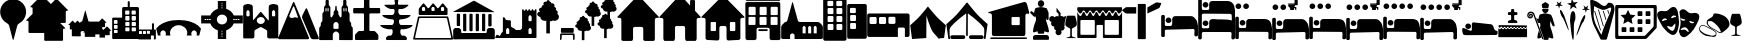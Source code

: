 SplineFontDB: 3.2
FontName: Camino-Icons
FullName: Camino Icons
FamilyName: Camino
Weight: Regular
Copyright: Copyright (c) 2023, Doug Palmer
UComments: "Icons for the Camino Planner application.+AAoACgAA-This contaions glyphs for location types, accommodation types and options, services and other information useful to a pilgrim.+AAoACgAA-2023-10-22: Created with FontForge (http://fontforge.org)"
Version: 001.000
ItalicAngle: 0
UnderlinePosition: -102
UnderlineWidth: 51
Ascent: 819
Descent: 205
InvalidEm: 0
woffMajor: 0
woffMinor: 1
LayerCount: 2
Layer: 0 0 "Back" 1
Layer: 1 0 "Fore" 0
XUID: [1021 63 -543047022 12103783]
StyleMap: 0x0000
FSType: 0
OS2Version: 0
OS2_WeightWidthSlopeOnly: 0
OS2_UseTypoMetrics: 1
CreationTime: 1697952621
ModificationTime: 1719105013
PfmFamily: 17
TTFWeight: 400
TTFWidth: 5
LineGap: 92
VLineGap: 92
OS2TypoAscent: 0
OS2TypoAOffset: 1
OS2TypoDescent: 0
OS2TypoDOffset: 1
OS2TypoLinegap: 92
OS2WinAscent: 0
OS2WinAOffset: 1
OS2WinDescent: 0
OS2WinDOffset: 1
HheadAscent: 0
HheadAOffset: 1
HheadDescent: 0
HheadDOffset: 1
OS2Vendor: 'PfEd'
MarkAttachClasses: 1
DEI: 91125
LangName: 1033
Encoding: Custom
UnicodeInterp: none
NameList: AGL For New Fonts
DisplaySize: -48
AntiAlias: 1
FitToEm: 0
WidthSeparation: 10
WinInfo: 57294 27 8
BeginPrivate: 0
EndPrivate
TeXData: 1 0 0 346030 173015 115343 787679 1048576 115343 783286 444596 497025 792723 393216 433062 380633 303038 157286 324010 404750 52429 2506097 1059062 262144
BeginChars: 1114112 104

StartChar: poi
Encoding: 57344 57344 0
Width: 672
VWidth: 1363
Flags: W
LayerCount: 2
Fore
SplineSet
295 862 m 1
 307 864 322 865 337 865 c 0
 352 865 366 864 378 862 c 0
 528 844 648 727 666 579 c 0
 668 567 667 553 667 538 c 0
 667 523 668 508 666 496 c 0
 652 390 587 297 491 247 c 0
 471 237 449 214 443 192 c 2
 348 -167 l 0
 346 -171 341 -174 337 -174 c 0
 333 -174 329 -171 327 -167 c 2
 233 192 l 2
 227 214 205 237 185 247 c 0
 89 297 21 390 7 496 c 0
 5 508 5 523 5 538 c 0
 5 553 5 567 7 579 c 0
 25 727 145 844 295 862 c 1
EndSplineSet
Validated: 33
EndChar

StartChar: house
Encoding: 57360 57360 1
Width: 1081
VWidth: 1347
Flags: W
HStem: -201 1<147.001 374.071 708.001 935.394> 158 1<449.018 632.071> 384 2<17.9648 75.1713 1007.88 1062.49>
VStem: 109.527 1<-160.774 345.995> 410.527 2<-163.484 122.298> 670.527 1<-160.774 119.544> 971.527 2<-162.688 348.298>
LayerCount: 2
Fore
SplineSet
1057.52734375 384 m 2
 1073.52734375 384 1082.52734375 406 1070.52734375 418 c 2
 574.52734375 944 l 2
 565.52734375 953 554.52734375 957 542.52734375 957 c 1
 554.52734375 957 564.52734375 952 572.52734375 944 c 2
 1069.52734375 417 l 1
 1084.52734375 388 1059.52734375 387 1057.52734375 387 c 2
 1015.52734375 387 l 2
 991.52734375 387 970.52734375 366 970.52734375 340 c 2
 970.52734375 -154 l 2
 970.52734375 -178 952.52734375 -200 928.52734375 -200 c 2
 713.52734375 -200 l 2
 689.52734375 -200 671.52734375 -178 671.52734375 -154 c 2
 671.52734375 114 l 2
 671.52734375 141 647.52734375 159 626.52734375 159 c 2
 454.52734375 159 l 2
 433.52734375 159 410.52734375 140 410.52734375 114 c 2
 410.52734375 -154 l 2
 410.52734375 -178 392.52734375 -200 368.52734375 -200 c 2
 152.52734375 -200 l 2
 128.52734375 -200 110.52734375 -178 110.52734375 -154 c 2
 110.52734375 340 l 2
 110.52734375 366 88.52734375 386 67.52734375 386 c 2
 23.52734375 386 l 2
 7.52734375 386 0.52734375 407 10.52734375 417 c 2
 512.52734375 944 l 2
 518.52734375 950 527.52734375 955 536.52734375 957 c 1
 535.52734375 957 522.52734375 955 511.52734375 944 c 2
 10.52734375 418 l 2
 -1.47265625 406 7.52734375 384 23.52734375 384 c 2
 67.52734375 384 l 2
 91.52734375 384 109.52734375 364 109.52734375 340 c 2
 109.52734375 -154 l 2
 109.52734375 -180 128.52734375 -201 152.52734375 -201 c 2
 368.52734375 -201 l 2
 392.52734375 -201 412.52734375 -180 412.52734375 -154 c 2
 412.52734375 114 l 2
 412.52734375 138 430.52734375 158 454.52734375 158 c 2
 626.52734375 158 l 2
 650.52734375 158 670.52734375 138 670.52734375 114 c 2
 670.52734375 -154 l 2
 670.52734375 -180 689.52734375 -201 713.52734375 -201 c 2
 928.52734375 -201 l 2
 938.52734375 -201 947.52734375 -198 955.52734375 -192 c 1
 947.52734375 -198 937.52734375 -200 928.52734375 -200 c 2
 713.52734375 -200 l 2
 692.52734375 -200 671.52734375 -184 671.52734375 -154 c 2
 671.52734375 114 l 2
 671.52734375 140 650.52734375 160 626.52734375 160 c 2
 454.52734375 160 l 2
 430.52734375 160 410.52734375 140 410.52734375 114 c 2
 410.52734375 -154 l 2
 410.52734375 -184 389.52734375 -200 368.52734375 -200 c 2
 152.52734375 -200 l 2
 131.52734375 -200 110.52734375 -184 110.52734375 -154 c 2
 110.52734375 340 l 2
 110.52734375 366 91.52734375 387 67.52734375 387 c 2
 23.52734375 387 l 2
 8.52734375 387 1.52734375 407 11.52734375 417 c 2
 512.52734375 942 l 2
 521.52734375 951 532.52734375 956 542.52734375 956 c 0
 552.52734375 956 564.52734375 951 572.52734375 942 c 2
 1069.52734375 417 l 2
 1071.52734375 415 1073.52734375 413 1073.52734375 410 c 0
 1079.52734375 395 1065.52734375 386 1057.52734375 386 c 2
 1015.52734375 386 l 2
 994.52734375 386 971.52734375 366 971.52734375 340 c 2
 971.52734375 -154 l 2
 971.52734375 -161 971.52734375 -168 969.52734375 -174 c 1
 971.52734375 -168 973.52734375 -160 973.52734375 -154 c 2
 973.52734375 340 l 2
 973.52734375 364 991.52734375 384 1015.52734375 384 c 2
 1057.52734375 384 l 2
969.52734375 -174 m 1
 968.52734375 -177 966.52734375 -180 965.52734375 -182 c 1
 966.52734375 -180 968.52734375 -177 969.52734375 -174 c 1
EndSplineSet
Validated: 37
EndChar

StartChar: house_chimney
Encoding: 57361 57361 2
Width: 1075
VWidth: 1341
Flags: W
HStem: -194 1<147.214 372.268 704.214 929.268> 168 1<447.214 629.268> 396 1<20.1396 72.268 1004.21 1054.39> 852 1<812.351 816.741 901.741 906.132>
VStem: 108.741 1<-152.995 358.862> 409.741 1<-152.995 130.862> 665.741 1<-152.995 130.862> 793.741 1<721 833.721> 923.741 1<580 833.721> 966.741 1<-152.995 358.862>
LayerCount: 2
Fore
SplineSet
510.741210938 958 m 2
 526.741210938 975 552.741210938 976 569.741210938 958 c 0
 794.741210938 717 794.741210938 717 794.741210938 717 c 0
 795.741210938 717 795.741210938 717 795.741210938 718 c 2
 795.741210938 829 l 2
 795.741210938 841 805.741210938 851 816.741210938 851 c 2
 901.741210938 851 l 2
 912.741210938 851 922.741210938 841 922.741210938 829 c 0
 922.741210938 580 922.741210938 579 922.741210938 579 c 2
 1062.74121094 429 l 2
 1073.74121094 418 1065.74121094 398 1050.74121094 398 c 2
 1009.74121094 398 l 2
 985.741210938 398 965.741210938 378 965.741210938 352 c 2
 965.741210938 -147 l 2
 965.741210938 -172 946.741210938 -192 923.741210938 -192 c 2
 709.741210938 -192 l 2
 686.741210938 -192 667.741210938 -172 667.741210938 -147 c 2
 667.741210938 124 l 2
 667.741210938 150 647.741210938 170 623.741210938 170 c 2
 452.741210938 170 l 2
 428.741210938 170 408.741210938 150 408.741210938 124 c 2
 408.741210938 -147 l 2
 408.741210938 -172 389.741210938 -192 366.741210938 -192 c 2
 152.741210938 -192 l 2
 129.741210938 -192 110.741210938 -172 110.741210938 -147 c 2
 110.741210938 352 l 2
 110.741210938 378 90.7412109375 398 66.7412109375 398 c 2
 23.7412109375 398 l 2
 8.7412109375 398 1.7412109375 418 12.7412109375 429 c 2
 510.741210938 958 l 2
10.7412109375 430 m 2
 -1.2587890625 417 6.7412109375 396 23.7412109375 396 c 2
 66.7412109375 396 l 2
 89.7412109375 396 108.741210938 377 108.741210938 352 c 2
 108.741210938 -147 l 2
 108.741210938 -173 128.741210938 -194 152.741210938 -194 c 2
 366.741210938 -194 l 2
 390.741210938 -194 410.741210938 -173 410.741210938 -147 c 2
 410.741210938 124 l 2
 410.741210938 149 429.741210938 168 452.741210938 168 c 2
 623.741210938 168 l 2
 646.741210938 168 665.741210938 149 665.741210938 124 c 2
 665.741210938 -147 l 2
 665.741210938 -173 685.741210938 -194 709.741210938 -194 c 2
 923.741210938 -194 l 2
 947.741210938 -194 967.741210938 -173 967.741210938 -147 c 2
 967.741210938 352 l 2
 967.741210938 377 986.741210938 396 1009.74121094 396 c 2
 1050.74121094 396 l 2
 1067.74121094 396 1076.74121094 417 1064.74121094 430 c 2
 924.741210938 580 l 1
 924.741210938 829 l 2
 924.741210938 842 913.741210938 853 901.741210938 853 c 2
 816.741210938 853 l 2
 804.741210938 853 793.741210938 842 793.741210938 829 c 2
 793.741210938 721 l 1
 570.741210938 960 l 2
 553.741210938 978 526.741210938 979 508.741210938 960 c 0
 10.7412109375 430 10.7412109375 430 10.7412109375 430 c 2
528.741210938 971 m 0
 532.741210938 972 535.741210938 972 539.741210938 972 c 0
 551.741210938 972 562.741210938 967 570.741210938 959 c 2
 794.741210938 718 l 1
 794.741210938 829 l 0
 794.741210938 842 804.741210938 852 816.741210938 852 c 2
 901.741210938 852 l 0
 913.741210938 852 923.741210938 842 923.741210938 829 c 2
 923.741210938 580 l 1
 1063.74121094 429 l 1
 1066.74121094 426 1068.74121094 421 1068.74121094 416 c 0
 1068.74121094 406 1060.74121094 397 1050.74121094 397 c 2
 1009.74121094 397 l 1
 985.741210938 397 966.741210938 377 966.741210938 352 c 2
 966.741210938 -147 l 1
 966.741210938 -172 947.741210938 -193 923.741210938 -193 c 2
 709.741210938 -193 l 0
 685.741210938 -193 666.741210938 -172 666.741210938 -147 c 2
 666.741210938 124 l 1
 666.741210938 149 647.741210938 169 623.741210938 169 c 2
 452.741210938 169 l 0
 428.741210938 169 409.741210938 149 409.741210938 124 c 2
 409.741210938 -147 l 1
 409.741210938 -172 390.741210938 -193 366.741210938 -193 c 2
 152.741210938 -193 l 1
 128.741210938 -193 109.741210938 -172 109.741210938 -147 c 2
 109.741210938 352 l 1
 109.741210938 377 90.7412109375 397 66.7412109375 397 c 2
 23.7412109375 397 l 1
 13.7412109375 397 6.7412109375 406 6.7412109375 416 c 0
 6.7412109375 421 8.7412109375 426 11.7412109375 429 c 2
 509.741210938 959 l 1
 514.741210938 965 521.741210938 969 528.741210938 971 c 0
EndSplineSet
Validated: 41
EndChar

StartChar: house_windows
Encoding: 57362 57362 3
Width: 1123
VWidth: 1344
Flags: W
HStem: -193 1<427.706 433.467 690.945 964.706> -190 1<153.945 195.782 696.706 970.467> 55 1<266.358 270.706 360.706 365.054 760.315 764.706 853.706 858.097> 166 1<512.162 613.233> 278 1<266.358 365.054 760.315 858.097> 390 2<18.7744 78.4873 1045.92 1104.64>
VStem: 113.706 1<-149.761 352.527> 248.706 1<72.6523 261.348> 381.706 1<72.6523 261.348> 472.706 1<-152.761 127.544> 650.706 1<-152.761 127.761> 741.706 1<72.6523 261.348> 875.706 1<72.6523 261.348> 1009.71 1<-149.761 352.527>
LayerCount: 2
Fore
SplineSet
270.706054688 278 m 2
 360.706054688 278 l 2
 372.706054688 278 381.706054688 269 381.706054688 257 c 2
 381.706054688 77 l 2
 381.706054688 65 372.706054688 56 360.706054688 56 c 2
 270.706054688 56 l 2
 258.706054688 56 249.706054688 65 249.706054688 77 c 2
 249.706054688 257 l 2
 249.706054688 269 258.706054688 278 270.706054688 278 c 2
270.706054688 280 m 2
 257.706054688 280 247.706054688 270 247.706054688 257 c 2
 247.706054688 77 l 2
 247.706054688 64 257.706054688 54 270.706054688 54 c 2
 360.706054688 54 l 2
 373.706054688 54 383.706054688 64 383.706054688 77 c 2
 383.706054688 257 l 2
 383.706054688 270 373.706054688 280 360.706054688 280 c 2
 270.706054688 280 l 2
764.706054688 278 m 2
 853.706054688 278 l 2
 865.706054688 278 875.706054688 269 875.706054688 257 c 2
 875.706054688 77 l 2
 875.706054688 65 865.706054688 56 853.706054688 56 c 2
 764.706054688 56 l 2
 752.706054688 56 742.706054688 65 742.706054688 77 c 2
 742.706054688 257 l 2
 742.706054688 269 752.706054688 278 764.706054688 278 c 2
764.706054688 280 m 2
 751.706054688 280 740.706054688 270 740.706054688 257 c 2
 740.706054688 77 l 2
 740.706054688 64 751.706054688 54 764.706054688 54 c 2
 853.706054688 54 l 2
 866.706054688 54 877.706054688 64 877.706054688 77 c 2
 877.706054688 257 l 2
 877.706054688 270 866.706054688 280 853.706054688 280 c 2
 764.706054688 280 l 2
533.706054688 944 m 2
 549.706054688 960 576.706054688 962 594.706054688 944 c 2
 1110.70605469 423 l 2
 1121.70605469 412 1114.70605469 393 1098.70605469 393 c 2
 1054.70605469 393 l 2
 1029.70605469 393 1008.70605469 372 1008.70605469 347 c 2
 1008.70605469 -144 l 2
 1008.70605469 -168 988.706054688 -188 964.706054688 -188 c 2
 696.706054688 -191 l 2
 672.706054688 -191 652.706054688 -171 652.706054688 -147 c 2
 652.706054688 122 l 2
 652.706054688 147 632.706054688 168 607.706054688 168 c 2
 517.706054688 168 l 2
 492.706054688 168 471.706054688 147 471.706054688 122 c 2
 471.706054688 -147 l 2
 471.706054688 -171 451.706054688 -191 427.706054688 -191 c 0
 158.706054688 -189 159.706054688 -188 159.706054688 -188 c 2
 135.706054688 -188 115.706054688 -168 115.706054688 -144 c 2
 115.706054688 347 l 2
 115.706054688 372 94.7060546875 393 69.7060546875 393 c 2
 24.7060546875 393 l 2
 8.7060546875 393 1.7060546875 412 12.7060546875 423 c 2
 533.706054688 944 l 2
10.7060546875 424 m 2
 -1.2939453125 412 6.7060546875 390 24.7060546875 390 c 2
 69.7060546875 390 l 2
 93.7060546875 390 113.706054688 371 113.706054688 347 c 2
 113.706054688 -144 l 2
 113.706054688 -169 134.706054688 -190 159.706054688 -190 c 0
 428.706054688 -192 427.706054688 -193 427.706054688 -193 c 2
 452.706054688 -193 473.706054688 -172 473.706054688 -147 c 2
 473.706054688 122 l 2
 473.706054688 146 493.706054688 166 517.706054688 166 c 2
 607.706054688 166 l 2
 631.706054688 166 650.706054688 146 650.706054688 122 c 2
 650.706054688 -147 l 2
 650.706054688 -172 671.706054688 -193 696.706054688 -193 c 1
 964.706054688 -190 l 2
 989.706054688 -190 1010.70605469 -169 1010.70605469 -144 c 2
 1010.70605469 347 l 2
 1010.70605469 371 1030.70605469 390 1054.70605469 390 c 2
 1098.70605469 390 l 2
 1116.70605469 390 1124.70605469 412 1112.70605469 424 c 2
 596.706054688 945 l 2
 579.706054688 962 549.706054688 965 531.706054688 946 c 2
 10.7060546875 424 l 2
552.706054688 956 m 0
 567.706054688 960 584.706054688 956 595.706054688 945 c 2
 1111.70605469 423 l 2
 1123.70605469 411 1115.70605469 392 1098.70605469 392 c 2
 1054.70605469 392 l 2
 1029.70605469 392 1009.70605469 372 1009.70605469 347 c 2
 1009.70605469 -144 l 2
 1009.70605469 -169 989.706054688 -189 964.706054688 -189 c 2
 696.706054688 -192 l 2
 671.706054688 -192 651.706054688 -172 651.706054688 -147 c 2
 651.706054688 122 l 2
 651.706054688 147 632.706054688 167 607.706054688 167 c 2
 517.706054688 167 l 2
 492.706054688 167 472.706054688 147 472.706054688 122 c 2
 472.706054688 -147 l 2
 472.706054688 -172 452.706054688 -192 427.706054688 -192 c 2
 159.706054688 -189 l 2
 134.706054688 -189 114.706054688 -169 114.706054688 -144 c 2
 114.706054688 347 l 2
 114.706054688 372 94.7060546875 392 69.7060546875 392 c 2
 24.7060546875 392 l 2
 7.7060546875 392 -0.2939453125 411 11.7060546875 423 c 2
 532.706054688 945 l 2
 538.706054688 951 544.706054688 954 552.706054688 956 c 0
764.706054688 279 m 2
 752.706054688 279 741.706054688 269 741.706054688 257 c 2
 741.706054688 77 l 2
 741.706054688 65 752.706054688 55 764.706054688 55 c 2
 853.706054688 55 l 2
 865.706054688 55 876.706054688 65 876.706054688 77 c 2
 876.706054688 257 l 2
 876.706054688 269 865.706054688 279 853.706054688 279 c 2
 764.706054688 279 l 2
270.706054688 279 m 2
 258.706054688 279 248.706054688 269 248.706054688 257 c 2
 248.706054688 77 l 2
 248.706054688 65 258.706054688 55 270.706054688 55 c 2
 360.706054688 55 l 2
 372.706054688 55 382.706054688 65 382.706054688 77 c 2
 382.706054688 257 l 2
 382.706054688 269 372.706054688 279 360.706054688 279 c 2
 270.706054688 279 l 2
EndSplineSet
Validated: 41
EndChar

StartChar: hotel
Encoding: 57363 57363 4
Width: 920
VWidth: 1356
Flags: W
HStem: -192 2<44.8789 264.078 660.922 881.035> 45 1<354.609 567.434> 94 2<353.552 359 563 569.048> 136 2<330.922 595.035> 208 2<106.625 252.382 389.552 534.448 671.683 816.448> 417 1<108.355 250.73 391.312 532.73 673.312 814.73> 458 1<111.355 253.688 393.355 535.688 677.27 817.688> 666 2<109.683 255.382 391.683 537.382 675.552 819.382> 802 2<38.9648 47 867 875.035> 822 2<42.8945 881.121> 910 2<42.8945 51 873 880.866>
VStem: 5 2<-150 770.035> 9 1<858.889 875.111> 93 1<226.145 402.137> 95 2<472.187 651.97> 267 1<226.27 401.688> 269 2<472.683 651.514> 297 1<-155.076 103.042> 337 2<60.1088 79.448> 375 1<226.27 401.688> 377 2<472.187 651.97> 549 1<226.27 401.688> 551 2<472.683 651.514> 585 1<62.178 77.7606> 627 1<-155.076 104.021> 657 1<226.27 401.688> 659 2<472.683 651.448> 831 1<226.27 401.688> 833 2<472.683 651.448> 907 2<-150 770.035> 913 2<-158.035 762 855.879 877.272>
LayerCount: 2
Fore
SplineSet
10 870 m 0
 10 892 29 909 51 909 c 2
 873 909 l 2
 895 909 911 892 911 870 c 0
 911 870 911 870 911 864 c 0
 911 842 895 824 873 824 c 2
 51 824 l 2
 29 824 10 842 10 864 c 0
 10 864 10 864 10 870 c 0
915 868 m 0
 915 898 891 912 873 912 c 2
 51 912 l 2
 29 912 9 892 9 870 c 0
 9 867 9 866 9 864 c 0
 9 842 29 822 51 822 c 2
 873 822 l 2
 895 822 915 842 915 864 c 2
 915 864 915 866 915 868 c 0
51 910 m 2
 873 910 l 2
 883 910 893 906 901 898 c 0
 909 890 913 880 913 870 c 1
 913 864 l 2
 913 854 909 844 901 836 c 0
 893 828 883 824 873 824 c 1
 51 824 l 2
 41 824 30 828 22 836 c 0
 14 844 10 854 10 864 c 1
 10 870 l 2
 10 880 14 890 22 898 c 0
 30 906 41 910 51 910 c 2
677 417 m 2
 811 417 l 2
 821 417 831 408 831 398 c 2
 831 230 l 2
 831 220 821 210 811 210 c 2
 677 210 l 2
 667 210 658 220 658 230 c 2
 658 398 l 2
 658 408 667 417 677 417 c 2
677 420 m 2
 665 420 657 410 657 398 c 2
 657 230 l 2
 657 218 665 208 677 208 c 2
 811 208 l 2
 823 208 833 218 833 230 c 2
 833 398 l 2
 833 410 823 420 811 420 c 2
 677 420 l 2
395 417 m 2
 529 417 l 2
 539 417 549 408 549 398 c 2
 549 230 l 2
 549 220 539 210 529 210 c 2
 395 210 l 2
 385 210 376 220 376 230 c 2
 376 398 l 2
 376 408 385 417 395 417 c 2
395 420 m 2
 383 420 373 410 373 398 c 2
 373 230 l 2
 373 218 383 208 395 208 c 2
 529 208 l 2
 541 208 551 218 551 230 c 2
 551 398 l 2
 551 410 541 420 529 420 c 2
 395 420 l 2
112 417 m 2
 247 417 l 2
 257 417 267 408 267 398 c 2
 267 230 l 2
 267 220 257 210 247 210 c 2
 112 210 l 2
 102 210 94 220 94 230 c 2
 94 398 l 2
 94 408 102 417 112 417 c 2
112 420 m 2
 100 420 91 410 91 398 c 2
 91 230 l 2
 91 218 100 208 112 208 c 2
 247 208 l 2
 259 208 268 218 268 230 c 2
 268 398 l 2
 268 410 259 420 247 420 c 2
 112 420 l 2
681 666 m 2
 814 666 l 2
 824 666 833 656 833 646 c 2
 833 478 l 2
 833 468 824 459 814 459 c 2
 681 459 l 2
 671 459 661 468 661 478 c 2
 661 646 l 2
 661 656 671 666 681 666 c 2
681 669 m 2
 669 669 658 658 658 646 c 2
 658 478 l 2
 658 466 669 458 681 458 c 2
 814 458 l 2
 826 458 837 466 837 478 c 2
 837 646 l 2
 837 658 826 669 814 669 c 2
 681 669 l 2
397 666 m 2
 532 666 l 2
 542 666 551 656 551 646 c 2
 551 478 l 2
 551 468 542 459 532 459 c 2
 397 459 l 2
 387 459 379 468 379 478 c 2
 379 646 l 2
 379 656 387 666 397 666 c 2
397 669 m 2
 385 669 376 658 376 646 c 2
 376 478 l 2
 376 466 385 458 397 458 c 2
 532 458 l 2
 544 458 553 466 553 478 c 2
 553 646 l 2
 553 658 544 669 532 669 c 2
 397 669 l 2
115 666 m 2
 250 666 l 2
 260 666 269 656 269 646 c 2
 269 478 l 2
 269 468 260 459 250 459 c 2
 115 459 l 2
 105 459 97 468 97 478 c 2
 97 646 l 2
 97 656 105 666 115 666 c 2
115 669 m 2
 103 669 94 658 94 646 c 2
 94 478 l 2
 94 466 103 458 115 458 c 2
 250 458 l 2
 262 458 271 466 271 478 c 2
 271 646 l 2
 271 658 262 669 250 669 c 2
 115 669 l 2
47 801 m 2
 867 801 l 2
 889 801 905 784 905 762 c 2
 911 -150 l 2
 911 -172 895 -190 873 -190 c 2
 669 -190 l 2
 647 -190 629 -172 629 -150 c 2
 629 98 l 2
 629 120 609 140 587 140 c 2
 339 140 l 2
 317 140 297 120 297 98 c 2
 297 -150 l 2
 297 -172 278 -190 256 -190 c 2
 53 -190 l 2
 31 -190 13 -172 13 -150 c 2
 7 762 l 2
 7 784 25 801 47 801 c 2
47 804 m 2
 25 804 5 784 5 762 c 0
 11 -150 11 -150 11 -150 c 2
 11 -172 31 -192 53 -192 c 2
 256 -192 l 2
 278 -192 298 -172 298 -150 c 2
 298 98 l 2
 298 120 317 136 339 136 c 2
 587 136 l 2
 609 136 627 120 627 98 c 2
 627 -150 l 2
 627 -172 647 -192 669 -192 c 2
 873 -192 l 2
 895 -192 915 -172 915 -150 c 0
 909 762 909 762 909 762 c 2
 909 784 889 804 867 804 c 2
 47 804 l 2
47 802 m 2
 867 802 l 2
 889 802 907 784 907 762 c 2
 913 -150 l 2
 913 -172 895 -190 873 -190 c 2
 669 -190 l 2
 647 -190 628 -172 628 -150 c 2
 628 98 l 2
 628 120 609 138 587 138 c 2
 339 138 l 2
 317 138 297 120 297 98 c 2
 297 -150 l 2
 297 -172 278 -190 256 -190 c 2
 53 -190 l 2
 31 -190 11 -172 11 -150 c 2
 7 762 l 2
 7 784 25 802 47 802 c 2
115 668 m 2
 103 668 95 658 95 646 c 2
 95 478 l 2
 95 466 103 458 115 458 c 2
 250 458 l 2
 262 458 271 466 271 478 c 2
 271 646 l 2
 271 658 262 668 250 668 c 2
 115 668 l 2
397 668 m 2
 385 668 377 658 377 646 c 2
 377 478 l 2
 377 466 385 458 397 458 c 2
 532 458 l 2
 544 458 553 466 553 478 c 2
 553 646 l 2
 553 658 544 668 532 668 c 2
 397 668 l 2
681 668 m 2
 669 668 659 658 659 646 c 2
 659 478 l 2
 659 466 669 458 681 458 c 2
 814 458 l 2
 826 458 835 466 835 478 c 2
 835 646 l 2
 835 658 826 668 814 668 c 2
 681 668 l 2
112 418 m 2
 100 418 93 410 93 398 c 2
 93 230 l 2
 93 218 100 208 112 208 c 2
 247 208 l 2
 259 208 268 218 268 230 c 2
 268 398 l 2
 268 410 259 418 247 418 c 2
 112 418 l 2
395 418 m 2
 383 418 375 410 375 398 c 2
 375 230 l 2
 375 218 383 208 395 208 c 2
 529 208 l 2
 541 208 550 218 550 230 c 2
 550 398 l 2
 550 410 541 418 529 418 c 2
 395 418 l 2
677 418 m 2
 665 418 657 410 657 398 c 2
 657 230 l 2
 657 218 665 208 677 208 c 2
 811 208 l 2
 823 208 832 218 832 230 c 2
 832 398 l 2
 832 410 823 418 811 418 c 2
 677 418 l 2
340 74 m 2
 340 84 349 93 359 93 c 2
 563 93 l 2
 573 93 583 84 583 74 c 2
 583 66 l 2
 583 56 573 46 563 46 c 2
 359 46 l 2
 349 46 340 56 340 66 c 2
 340 74 l 2
586 74 m 2
 586 86 575 96 563 96 c 2
 359 96 l 2
 347 96 337 86 337 74 c 2
 337 66 l 2
 337 54 347 45 359 45 c 2
 563 45 l 2
 575 45 586 54 586 66 c 2
 586 74 l 2
359 94 m 2
 563 94 l 2
 567 94 575 92 579 88 c 0
 583 84 585 78 585 74 c 1
 585 66 l 2
 585 62 583 55 579 51 c 0
 575 47 567 46 563 46 c 1
 359 46 l 2
 355 46 349 47 345 51 c 0
 341 55 339 62 339 66 c 1
 339 74 l 2
 339 78 341 84 345 88 c 0
 349 92 355 94 359 94 c 2
EndSplineSet
Validated: 5
EndChar

StartChar: church
Encoding: 57364 57364 5
Width: 1077
VWidth: 1379
Flags: W
HStem: -157 145<553 631 695 773 838 914> 182 98<563.702 620.298 705.702 762.298 847.843 903.298>
VStem: 5 228<-154.188 -50> 631 64<-12 143> 773 65<-12 143> 914 158<-12 143>
LayerCount: 2
Fore
SplineSet
292 784 m 0
 294 784 294 785 296 785 c 0
 300 785 303 782 305 778 c 2
 433 314 l 1
 439 294 456 280 478 280 c 2
 938 280 l 1
 962 280 985 270 1001 254 c 2
 1046 208 l 0
 1062 192 1072 170 1072 146 c 2
 1072 -121 l 1
 1072 -141 1056 -157 1036 -157 c 2
 347 -157 l 1
 347 -50 l 1
 347 -50 317 -12 290 -12 c 0
 263 -12 233 -50 233 -50 c 1
 233 -157 l 1
 41 -157 l 1
 21 -157 5 -141 5 -121 c 2
 5 146 l 1
 5 170 15 192 31 208 c 2
 77 254 l 0
 86 268 99 277 115 280 c 0
 137 280 155 294 161 314 c 2
 287 778 l 0
 289 781 289 782 292 784 c 0
592 182 m 0
 574 182 553 143 553 143 c 1
 553 -12 l 1
 631 -12 l 1
 631 143 l 1
 631 143 610 182 592 182 c 0
734 182 m 0
 716 182 695 143 695 143 c 1
 695 -12 l 1
 773 -12 l 1
 773 143 l 1
 773 143 752 182 734 182 c 0
875 182 m 0
 857 182 838 143 838 143 c 1
 838 -12 l 1
 914 -12 l 1
 914 143 l 1
 914 143 893 182 875 182 c 0
EndSplineSet
Validated: 1
EndChar

StartChar: building_1
Encoding: 57365 57365 6
Width: 608
VWidth: 1345
Flags: W
HStem: -191 275<118.065 266.935 345.072 494.922> 232 50<118.116 266.884 345.127 494.862> 432 49<118.116 266.884 345.127 494.862> 631 49<118.271 262.451 345.185 490.465> 830 125<113.078 262.928 341.078 490.928>
VStem: 5 113<84.0653 231.935 282.072 431.935 481.072 630.935 680 830> 267 78<84.1157 231.884 282.127 431.884 481.127 630.884 681.013 829.144> 495 108<84.2587 231.741 282.283 431.741 481.283 630.741 681.013 829.144>
LayerCount: 2
Fore
SplineSet
55 955 m 2
 553 955 l 0
 580 955 603 933 603 906 c 2
 603 -142 l 1
 603 -169 580 -191 553 -191 c 2
 55 -191 l 1
 28 -191 5 -169 5 -142 c 2
 5 906 l 0
 5 933 28 955 55 955 c 2
139 830 m 2
 125 830 113 820 113 806 c 2
 113 706 l 1
 113 692 125 680 139 680 c 2
 238 680 l 1
 252 680 263 692 263 706 c 2
 263 806 l 1
 263 820 252 830 238 830 c 2
 139 830 l 2
367 830 m 2
 353 830 341 820 341 806 c 2
 341 706 l 1
 341 692 353 680 367 680 c 2
 466 680 l 1
 480 680 491 692 491 706 c 2
 491 806 l 1
 491 820 480 830 466 830 c 2
 367 830 l 2
142 631 m 2
 128 631 118 621 118 607 c 2
 118 506 l 1
 118 492 128 481 142 481 c 2
 243 481 l 1
 257 481 267 492 267 506 c 2
 267 607 l 1
 267 621 257 631 243 631 c 2
 142 631 l 2
370 631 m 2
 356 631 345 621 345 607 c 2
 345 506 l 1
 345 492 356 481 370 481 c 2
 469 481 l 1
 483 481 495 492 495 506 c 2
 495 607 l 1
 495 621 483 631 469 631 c 2
 370 631 l 2
142 432 m 2
 128 432 118 422 118 408 c 2
 118 307 l 1
 118 293 128 282 142 282 c 2
 243 282 l 1
 257 282 267 293 267 307 c 2
 267 408 l 1
 267 422 257 432 243 432 c 2
 142 432 l 2
370 432 m 2
 356 432 345 422 345 408 c 2
 345 307 l 1
 345 293 356 282 370 282 c 2
 469 282 l 1
 483 282 495 293 495 307 c 2
 495 408 l 1
 495 422 483 432 469 432 c 2
 370 432 l 2
142 232 m 2
 128 232 118 222 118 208 c 2
 118 108 l 1
 118 94 128 84 142 84 c 2
 243 84 l 1
 257 84 267 94 267 108 c 2
 267 208 l 1
 267 222 257 232 243 232 c 2
 142 232 l 2
370 232 m 2
 356 232 345 222 345 208 c 2
 345 108 l 1
 345 94 356 84 370 84 c 2
 469 84 l 1
 483 84 495 94 495 108 c 2
 495 208 l 1
 495 222 483 232 469 232 c 2
 370 232 l 2
EndSplineSet
Validated: 1
EndChar

StartChar: building_2
Encoding: 57366 57366 7
Width: 512
VWidth: 1385
Flags: W
HStem: -150 250<81.0653 230.922> 250 50<81.1157 230.862> 450 49<81.2726 225.729> 651 100<76.2834 225.741>
VStem: 5 76<100.065 249.928 300.072 449.935 499 651> 231 276<100.259 249.717 300.283 449.741 500.013 649.987>
LayerCount: 2
Fore
SplineSet
46 751 m 2
 465 751 l 1
 487 751 507 732 507 711 c 2
 507 -111 l 1
 507 -132 487 -150 465 -150 c 2
 46 -150 l 1
 24 -150 5 -132 5 -111 c 2
 5 711 l 1
 5 732 24 751 46 751 c 2
101 651 m 2
 87 651 76 639 76 625 c 2
 76 525 l 1
 76 511 87 499 101 499 c 2
 202 499 l 1
 216 499 226 511 226 525 c 2
 226 625 l 1
 226 639 216 651 202 651 c 2
 101 651 l 2
105 450 m 2
 91 450 81 440 81 426 c 2
 81 325 l 1
 81 311 91 300 105 300 c 2
 205 300 l 1
 219 300 231 311 231 325 c 2
 231 426 l 1
 231 440 219 450 205 450 c 2
 105 450 l 2
105 250 m 2
 91 250 81 239 81 225 c 2
 81 124 l 1
 81 110 91 100 105 100 c 2
 205 100 l 1
 219 100 231 110 231 124 c 2
 231 225 l 1
 231 239 219 250 205 250 c 2
 105 250 l 2
EndSplineSet
Validated: 1
EndChar

StartChar: building_3
Encoding: 57367 57367 8
Width: 1095
VWidth: 1434
Flags: W
HStem: -97 331<66.1798 245.82 308.18 486.742 551.055 724.945> 414 90<66.1798 245.82 308.18 486.742 548.161 727.839>
VStem: 5 60<235.18 412.82> 247 60<235.18 412.82> 488 60<238.475 412.426> 728 362<238.337 417.82> 970 120<-89.2651 141.82>
LayerCount: 2
Fore
SplineSet
52 504 m 2xfa
 1043 504 l 1
 1069 504 1090 482 1090 455 c 2
 1090 -48 l 1
 1090 -75 1069 -97 1043 -97 c 2
 970 -97 l 1
 970 113 l 1
 970 129 956 143 940 143 c 2
 820 143 l 1
 804 143 790 129 790 113 c 2
 790 -97 l 1
 52 -97 l 1
 26 -97 5 -75 5 -48 c 2
 5 455 l 1
 5 482 26 504 52 504 c 2xfa
578 419 m 2
 562 419 548 405 548 389 c 2
 548 269 l 1
 548 253 562 237 578 237 c 2
 698 237 l 1
 714 237 728 253 728 269 c 2
 728 389 l 1xfc
 728 405 714 419 698 419 c 2
 578 419 l 2
95 414 m 2
 79 414 65 400 65 384 c 2
 65 264 l 1
 65 248 79 234 95 234 c 2
 217 234 l 1
 233 234 247 248 247 264 c 2
 247 384 l 1
 247 400 233 414 217 414 c 2
 95 414 l 2
337 414 m 2
 321 414 307 400 307 384 c 2
 307 264 l 1
 307 248 321 234 337 234 c 2
 457 234 l 1
 473 234 488 248 488 264 c 2
 488 384 l 1
 488 400 473 414 457 414 c 2
 337 414 l 2
EndSplineSet
Validated: 1
EndChar

StartChar: tent
Encoding: 57368 57368 9
Width: 924
VWidth: 1402
Flags: W
HStem: -139 1<52 417> -138 1<52 417> -136 1<742 872>
VStem: 417 1<-137 432> 422 1<-137 432>
LayerCount: 2
Fore
SplineSet
459 674 m 2x78
 459 674 617 480 703 391 c 0
 771 320 919 192 919 192 c 2
 919 192 919 191 873 -136 c 0
 873 -136 873 -136 872 -136 c 0
 741 -136 741 -137 741 -137 c 0
 692 -97 619 -32 577 32 c 0
 515 125 436 387 423 432 c 1
 418 -137 l 2x78
 418 -138 418 -138 417 -138 c 2
 52 -139 l 2xb8
 51 -139 51 -138 51 -138 c 2
 5 191 l 2
 5 192 l 2
 5 192 151 319 218 389 c 0
 304 479 458 674 458 674 c 2
 458 675 459 675 459 674 c 2x78
423 440 m 2
 423 441 421 440 421 439 c 2
 416 -136 l 1
 53 -137 l 1
 7 191 l 1
 16 199 154 319 219 387 c 0
 301 473 446 656 458 671 c 1
 470 656 618 476 701 390 c 0
 767 322 909 199 918 191 c 1
 872 -134 l 1
 742 -135 l 1
 693 -95 621 -30 579 33 c 0
 512 135 423 440 423 440 c 2
458 673 m 1
 458 673 305 478 219 388 c 0
 152 318 6 191 6 191 c 1
 52 -138 l 1xb8
 417 -137 l 1
 422 439 l 1
 422 439 511 135 578 33 c 0
 620 -31 693 -96 742 -136 c 1
 872 -135 l 1
 919 191 l 1
 919 191 770 320 702 391 c 0
 616 480 458 673 458 673 c 1
EndSplineSet
Validated: 5
EndChar

StartChar: village
Encoding: 57345 57345 10
Width: 1080
VWidth: 1345
Flags: W
LayerCount: 2
Fore
SplineSet
409.619140625 963 m 0
 415.619140625 963 422.619140625 959 426.619140625 955 c 2
 637.619140625 742 l 1
 762.619140625 868 l 2
 765.619140625 871 768.619140625 872 772.619140625 874 c 0
 781.619140625 876 789.619140625 874 795.619140625 868 c 2
 1072.61914062 588 l 2
 1078.61914062 582 1074.61914062 570 1065.61914062 570 c 2
 1042.61914062 570 l 2
 1028.61914062 570 1018.61914062 560 1018.61914062 546 c 2
 1018.61914062 283 l 2
 1018.61914062 269 1008.61914062 258 994.619140625 258 c 2
 874.619140625 258 l 1
 1002.61914062 129 l 2
 1008.61914062 123 1003.61914062 112 994.619140625 112 c 2
 972.619140625 112 l 2
 958.619140625 112 948.619140625 102 948.619140625 88 c 2
 948.619140625 -176 l 2
 948.619140625 -190 938.619140625 -200 924.619140625 -200 c 2
 490.619140625 -200 l 2
 476.619140625 -200 466.619140625 -190 466.619140625 -176 c 2
 466.619140625 1 l 1
 87.619140625 1 l 2
 73.619140625 1 63.619140625 11 63.619140625 25 c 2
 63.619140625 289 l 2
 63.619140625 303 53.619140625 313 39.619140625 313 c 2
 15.619140625 313 l 2
 6.619140625 313 1.619140625 325 7.619140625 331 c 2
 168.619140625 490 l 1
 168.619140625 634 l 2
 168.619140625 648 158.619140625 658 144.619140625 658 c 2
 120.619140625 658 l 2
 111.619140625 658 106.619140625 670 112.619140625 676 c 2
 391.619140625 957 l 2
 394.619140625 960 399.619140625 961 403.619140625 963 c 0
 405.619140625 963 407.619140625 963 409.619140625 963 c 0
544.619140625 265 m 1
 544.619140625 262 l 1
 546.619140625 264 l 1
 544.619140625 265 l 1
EndSplineSet
Validated: 1
EndChar

StartChar: town
Encoding: 57346 57346 11
Width: 1115
VWidth: 1421
Flags: W
VStem: 98 231<-84.0225 46.3369>
LayerCount: 2
Fore
SplineSet
441 574 m 2
 444 576 447 573 449 570 c 2
 519 312 l 2
 522 300 533 292 545 292 c 2
 794 292 l 1
 870 370 l 2
 873 373 881 373 884 370 c 2
 989 262 l 1
 954 262 l 2
 950 262 947 259 947 255 c 2
 947 150 l 1
 876 150 l 1
 876 106 l 1
 879 106 882 105 884 103 c 2
 908 79 l 1
 992 165 l 2
 995 168 1002 168 1005 165 c 2
 1110 57 l 1
 1076 57 l 2
 1072 57 1068 53 1068 49 c 2
 1068 -56 l 1
 947 -56 l 1
 947 -117 l 1
 807 -117 l 1
 807 -35 l 1
 698 -35 l 1
 698 -99 l 1
 569 -99 l 1
 558 -99 l 1
 431 -99 l 1
 429 6 l 2
 429 10 426 15 422 15 c 2
 387 15 l 1
 422 49 l 1
 419 49 417 49 414 49 c 0
 339 49 324 48 324 9 c 0
 324 -9 327 -37 329 -77 c 0
 329 -83 324 -86 318 -86 c 2
 111 -84 l 2
 105 -84 98 -77 98 -71 c 0
 98 31 98 -71 98 82 c 1
 96 93 l 1
 47 93 l 1
 47 198 l 2
 47 202 42 205 38 205 c 2
 5 205 l 1
 111 313 l 2
 114 316 120 316 123 313 c 2
 180 255 l 1
 239 313 l 2
 242 316 248 316 251 313 c 2
 303 259 l 1
 321 279 l 2
 325 287 333 290 342 292 c 0
 354 292 365 300 368 312 c 2
 438 570 l 2
 438 572 439 574 441 574 c 2
EndSplineSet
Validated: 1
EndChar

StartChar: city
Encoding: 57347 57347 12
Width: 1128
VWidth: 1373
Flags: W
HStem: -164 139<691 767 792 869 894 971> -161 198<341 447 504 612> -161 153<51 143> 53 38<691 767 792 869 894 971> 83 30<51.1084 142.874> 143 36<341 447 504 612> 206 30<51.0843 140.916> 287 36<341 447 504 612> 328 61<49 141> 431 36<341.091 444.954 504.059 608.941> 574 90<337 403 501 609>
VStem: 5 46<-8 83 113 206 236 328> 143 198<37 83 113 143 179 206 236 287 323 328> 259 82<389 431 467 574> 403 52<664 814.717> 447 57<37 143 179 287 323 431 467 574> 612 78<37 53 91 143 179 287 323 431 467 574> 767 25<-24.9825 52.9854> 869 25<-21.8896 52.8609> 971 152<-22 55> 1023 51<91 248> 1073 50<-164 -62>
LayerCount: 2
Fore
SplineSet
805 53 m 2x97f0e0
 797 53 792 48 792 40 c 2
 792 -11 l 2
 792 -19 797 -25 805 -25 c 2
 857 -25 l 2
 865 -25 869 -19 869 -11 c 2
 869 40 l 2
 869 48 865 53 857 53 c 2
 805 53 l 2x97f0e0
703 53 m 2
 695 53 691 48 691 40 c 2
 691 -11 l 2
 691 -19 695 -25 703 -25 c 2
 755 -25 l 2
 763 -25 767 -19 767 -11 c 2
 767 40 l 2
 767 48 763 53 755 53 c 2
 703 53 l 2
907 55 m 2
 899 55 894 49 894 41 c 2
 894 -10 l 2
 894 -18 899 -22 907 -22 c 2
 959 -22 l 2
 967 -22 971 -18 971 -10 c 2
 971 41 l 2x07f0f0
 971 49 967 55 959 55 c 2
 907 55 l 2
66 83 m 2x2ff8e0
 57 83 51 77 51 68 c 2
 51 7 l 2
 51 -2 57 -8 66 -8 c 2
 127 -8 l 2
 136 -8 143 -2 143 7 c 2
 143 68 l 2
 143 77 136 83 127 83 c 2
 66 83 l 2x2ff8e0
522 143 m 2
 512 143 504 135 504 125 c 2
 504 55 l 2
 504 45 512 37 522 37 c 2
 594 37 l 2x47f1e0
 604 37 612 45 612 55 c 2
 612 125 l 2
 612 135 604 143 594 143 c 2
 522 143 l 2
359 143 m 2
 349 143 341 135 341 125 c 2
 341 55 l 2x47f9e0
 341 45 349 37 359 37 c 2
 431 37 l 2
 441 37 447 45 447 55 c 2
 447 125 l 2
 447 135 441 143 431 143 c 2
 359 143 l 2
66 206 m 2
 57 206 51 200 51 191 c 2
 51 130 l 2
 51 121 57 113 66 113 c 2
 127 113 l 2x0ff8e0
 136 113 143 121 143 130 c 2
 143 191 l 2
 143 200 136 206 127 206 c 2
 66 206 l 2
522 287 m 2
 512 287 504 279 504 269 c 2
 504 197 l 2x07f1e0
 504 187 512 179 522 179 c 2
 594 179 l 2
 604 179 612 187 612 197 c 2
 612 269 l 2
 612 279 604 287 594 287 c 2
 522 287 l 2
359 287 m 2
 349 287 341 279 341 269 c 2
 341 197 l 2x07f9e0
 341 187 349 179 359 179 c 2
 431 179 l 2
 441 179 447 187 447 197 c 2
 447 269 l 2
 447 279 441 287 431 287 c 2
 359 287 l 2
65 328 m 2
 56 328 49 322 49 313 c 2
 49 251 l 2
 49 242 56 236 65 236 c 2
 126 236 l 2
 135 236 141 242 141 251 c 2
 141 313 l 2
 141 322 135 328 126 328 c 2
 65 328 l 2
522 431 m 2
 512 431 504 423 504 413 c 2
 504 341 l 2
 504 331 512 323 522 323 c 2
 594 323 l 2
 604 323 612 331 612 341 c 2
 612 413 l 2
 612 423 604 431 594 431 c 2
 522 431 l 2
359 431 m 2
 349 431 341 423 341 413 c 2
 341 341 l 2x07f5e0
 341 331 349 323 359 323 c 2
 431 323 l 2
 441 323 447 331 447 341 c 2
 447 413 l 2
 447 423 441 431 431 431 c 2
 359 431 l 2
519 574 m 2
 509 574 501 566 501 556 c 2
 501 485 l 2
 501 475 509 467 519 467 c 2
 591 467 l 2
 601 467 609 475 609 485 c 2
 609 556 l 2
 609 566 601 574 591 574 c 2
 519 574 l 2
355 574 m 2
 345 574 337 566 337 556 c 2
 337 485 l 2
 337 475 345 467 355 467 c 2
 427 467 l 2
 437 467 445 475 445 485 c 2
 445 556 l 2
 445 566 437 574 427 574 c 2
 355 574 l 2
429 815 m 0
 443 815 455 804 455 790 c 2
 455 664 l 1
 654 664 l 2
 674 664 690 648 690 628 c 2
 690 91 l 1
 1023 91 l 1
 1023 248 l 1
 1074 248 l 1
 1074 91 l 1x37f6e8
 1104 91 l 2
 1114 91 1123 82 1123 70 c 2
 1123 -142 l 2
 1123 -154 1114 -164 1104 -164 c 2
 1073 -164 l 1
 1073 -74 l 2
 1073 -66 1069 -62 1061 -62 c 2
 1009 -62 l 2
 1001 -62 996 -66 996 -74 c 2
 996 -164 l 1
 685 -164 l 2x97f0e4
 679 -164 674 -161 671 -157 c 1
 667 -160 660 -161 654 -161 c 2
 295 -161 l 2
 293 -161 293 -160 291 -160 c 0
 289 -160 287 -161 285 -161 c 2
 30 -161 l 2
 16 -161 5 -151 5 -137 c 2
 5 365 l 2
 5 379 16 389 30 389 c 2
 259 389 l 1
 259 628 l 2
 259 648 275 664 295 664 c 2
 403 664 l 1
 403 790 l 2x27f6e4
 403 804 415 815 429 815 c 0
EndSplineSet
Validated: 1
EndChar

StartChar: bridge
Encoding: 57348 57348 13
Width: 1157
VWidth: 1469
Flags: W
HStem: 198 133<479.907 680.519>
VStem: 50 69<-66 -38.1244> 254 105<-65.0142 40.0898> 800 103<-65.0142 40.0898> 1038 69<-66 -38.1244>
LayerCount: 2
Fore
SplineSet
579 331 m 0
 683 331 788 318 887 286 c 0
 950 266 1010 237 1064 198 c 0
 1097 174 1152 109 1152 109 c 1
 1107 -66 l 1
 1038 -66 l 1
 1044 -52 1047 -38 1047 -23 c 0
 1047 25 1015 66 975 66 c 0
 935 66 903 25 903 -23 c 0
 903 -38 908 -52 914 -66 c 1
 786 -66 l 1
 795 -45 800 -22 800 0 c 0
 800 110 701 198 579 198 c 0
 457 198 359 110 359 0 c 0
 359 -22 362 -45 371 -66 c 1
 245 -66 l 1
 251 -52 254 -38 254 -23 c 0
 254 25 222 66 182 66 c 0
 142 66 110 25 110 -23 c 0
 110 -38 113 -52 119 -66 c 1
 50 -66 l 1
 5 109 l 1
 5 109 60 174 93 198 c 0
 147 237 207 266 270 286 c 0
 369 318 475 331 579 331 c 0
EndSplineSet
Validated: 1
EndChar

StartChar: intersection
Encoding: 57349 57349 14
Width: 1076
VWidth: 1367
Flags: W
HStem: -154 47<529 545> -65 16<529 545> -7 18<529 545> 241 88<93 133 151 191 209 245.222 829.795 865 883 923 941 982> 346 91<93 133 151 191 209 245.222 830.812 865 883 923 941 982> 665 18<529 545> 724 18<529 545> 782 47<529 545>
VStem: 133 18<329 346> 191 18<329 346> 431 98<-107 -65 -49 -7 11 52 625 665 683 724 742 782> 545 100<-107 -65 -49 -7 11 52 625 665 683 724 742 782> 865 18<329 346> 923 18<329 346>
LayerCount: 2
Fore
SplineSet
431 829 m 1
 645 829 l 1
 645 616 l 0
 737 586 807 521 839 437 c 1
 1071 437 l 1
 1071 241 l 1
 838 241 l 0
 806 159 735 92 645 62 c 1
 645 -154 l 1
 431 -154 l 1
 431 62 l 0
 341 92 269 159 237 241 c 1
 5 241 l 1
 5 437 l 1
 237 437 l 0
 269 519 341 586 431 616 c 1
 431 829 l 1
529 782 m 1
 529 742 l 1
 545 742 l 1
 545 782 l 1
 529 782 l 1
529 724 m 1
 529 683 l 1
 545 683 l 1
 545 724 l 1
 529 724 l 1
529 665 m 1
 529 625 l 1
 545 625 l 1
 545 665 l 1
 529 665 l 1
538 461 m 0
 464 461 405 406 405 338 c 0
 405 270 464 215 538 215 c 0
 612 215 670 270 670 338 c 0
 670 406 612 461 538 461 c 0
93 346 m 1
 93 329 l 1
 133 329 l 1
 133 346 l 1
 93 346 l 1
151 346 m 1
 151 329 l 1
 191 329 l 1
 191 346 l 1
 151 346 l 1
209 346 m 1
 209 329 l 1
 250 329 l 1
 250 346 l 1
 209 346 l 1
825 346 m 1
 825 329 l 1
 865 329 l 1
 865 346 l 1
 825 346 l 1
883 346 m 1
 883 329 l 1
 923 329 l 1
 923 346 l 1
 883 346 l 1
941 346 m 1
 941 329 l 1
 982 329 l 1
 982 346 l 1
 941 346 l 1
529 52 m 1
 529 11 l 1
 545 11 l 1
 545 52 l 1
 529 52 l 1
529 -7 m 1
 529 -49 l 1
 545 -49 l 1
 545 -7 l 1
 529 -7 l 1
529 -65 m 1
 529 -107 l 1
 545 -107 l 1
 545 -65 l 1
 529 -65 l 1
EndSplineSet
Validated: 1
EndChar

StartChar: monastery
Encoding: 57350 57350 15
Width: 908
VWidth: 2156
Flags: W
HStem: 143.248 77.9609<436.564 472.106 472.354 502.266> 408.346 131.02<429.3 480.556> 581.364 154.589<106.231 155.586 768.762 809.712>
VStem: 5 286.721<-142.752 69.7596> 5 81.9199<426.01 571.305> 168.84 86.5127<426.01 446.49 446.55 562.948> 619.4 284.461<-142.752 -106.471 -106.367 66.9999> 660.236 82.0449<426.01 571.305> 824.201 79.6602<426.01 446.49 446.55 562.948>
LayerCount: 2
Fore
SplineSet
127.880859375 735.953125 m 0xe8
 135.291015625 735.953125 142.705078125 735.70703125 148.336914062 735.213867188 c 0
 194.133789062 731.1953125 231.345703125 713.91796875 245.072265625 691.177734375 c 0
 250.845703125 681.615234375 250.88671875 662.598632812 251.040039062 651.290039062 c 2
 251.040039062 651.290039062 255.3515625 333.84375 255.352539062 333.849609375 c 1
 255.408203125 329.658203125 258.826171875 326.267578125 263.028320312 326.267578125 c 0
 265.373046875 326.267578125 267.475585938 327.322265625 268.884765625 328.981445312 c 2
 268.884765625 328.981445312 442.298828125 533.27734375 442.30859375 533.27734375 c 0
 445.46875 537 450.173828125 539.365234375 455.435546875 539.365234375 c 0
 460.752929688 539.365234375 465.51171875 536.950195312 468.671875 533.157226562 c 2
 468.671875 533.157226562 647.24609375 318.865234375 647.248046875 318.861328125 c 0
 648.595703125 317.2421875 650.625 316.215820312 652.893554688 316.215820312 c 0
 656.947265625 316.215820312 660.236328125 319.505859375 660.236328125 323.55859375 c 0
 660.236328125 323.575195312 660.236328125 323.592773438 660.236328125 323.610351562 c 2
 658.224609375 651.290039062 l 2
 658.155273438 662.599609375 658.015625 681.615234375 663.7890625 691.177734375 c 0
 677.515625 713.91796875 714.727539062 731.1953125 760.524414062 735.213867188 c 0
 771.7890625 736.201171875 790.172851562 736.201171875 801.435546875 735.213867188 c 0
 847.234375 731.1953125 884.4453125 713.91796875 898.172851562 691.177734375 c 0
 903.944335938 681.615234375 903.861328125 662.599609375 903.861328125 651.290039062 c 2xed80
 903.861328125 -126.951171875 l 2
 903.861328125 -138.25390625 894.68359375 -147.430664062 883.380859375 -147.430664062 c 2
 801.224609375 -147.430664062 l 1
 660.359375 -147.430664062 l 2
 637.75390625 -147.430664062 619.400390625 -129.076171875 619.400390625 -106.470703125 c 2
 619.400390625 -106.470703125 619.4375 36.8681640625 619.400390625 36.888671875 c 0
 619.400390625 49.9775390625 612.181640625 61.36328125 601.4765625 67.28125 c 2
 601.4765625 67.28125 472.2734375 138.677734375 472.353515625 138.677734375 c 1
 467.0859375 141.58984375 460.952148438 143.248046875 454.512695312 143.248046875 c 0
 447.997070312 143.248046875 441.875 141.55078125 436.564453125 138.57421875 c 2
 436.564453125 138.57421875 309.622070312 67.40625 309.583984375 67.3857421875 c 0
 298.90625 61.3984375 291.720703125 49.9921875 291.720703125 36.888671875 c 2
 291.720703125 -106.470703125 l 2
 291.720703125 -129.076171875 273.3671875 -147.430664062 250.759765625 -147.430664062 c 2
 25.48046875 -147.430664062 l 2
 14.177734375 -147.430664062 5 -138.25390625 5 -126.951171875 c 2xf2
 5 651.290039062 l 2
 5 662.599609375 4.9169921875 681.615234375 10.6884765625 691.177734375 c 0
 24.416015625 713.91796875 61.626953125 731.1953125 107.42578125 735.213867188 c 0
 113.056640625 735.70703125 120.469726562 735.953125 127.880859375 735.953125 c 0xe8
122.580078125 580.669921875 m 0
 119.060546875 579.7265625 115.904296875 577.872070312 113.400390625 575.370117188 c 2
 113.400390625 575.370117188 101.408203125 563.362304688 101.400390625 563.370117188 c 1
 92.451171875 554.419921875 86.919921875 542.053710938 86.919921875 528.41015625 c 2
 86.919921875 446.490234375 l 2
 86.919921875 435.185546875 96.09765625 426.009765625 107.400390625 426.009765625 c 2
 148.360351562 426.009765625 l 2
 159.663085938 426.009765625 168.83984375 435.185546875 168.83984375 446.490234375 c 2
 168.83984375 446.490234375 168.84765625 528.416015625 168.83984375 528.41015625 c 1
 168.83984375 542.053710938 163.30859375 554.419921875 154.360351562 563.370117188 c 2
 154.360351562 563.370117188 142.365234375 575.364257812 142.360351562 575.370117188 c 0
 138.65234375 579.076171875 133.537109375 581.364257812 127.88671875 581.364257812 c 0
 126.052734375 581.364257812 124.272460938 581.122070312 122.580078125 580.669921875 c 0
777.939453125 580.669921875 m 0
 774.419921875 579.7265625 771.263671875 577.872070312 768.76171875 575.370117188 c 2
 768.76171875 575.370117188 756.767578125 563.362304688 756.76171875 563.370117188 c 1
 747.810546875 554.419921875 742.28125 542.053710938 742.28125 528.41015625 c 2
 742.28125 446.490234375 l 2
 742.28125 435.185546875 751.45703125 426.009765625 762.76171875 426.009765625 c 2
 803.720703125 426.009765625 l 2
 815.0234375 426.009765625 824.201171875 435.185546875 824.201171875 446.490234375 c 2
 824.201171875 446.490234375 824.20703125 528.416015625 824.201171875 528.41015625 c 1
 824.201171875 542.053710938 818.669921875 554.419921875 809.720703125 563.370117188 c 2
 809.720703125 563.370117188 797.724609375 575.364257812 797.720703125 575.370117188 c 0
 794.013671875 579.076171875 788.896484375 581.364257812 783.24609375 581.364257812 c 0
 781.412109375 581.364257812 779.6328125 581.122070312 777.939453125 580.669921875 c 0
455.560546875 408.345703125 m 0
 398.732421875 408.345703125 352.59765625 366.418945312 352.595703125 314.77734375 c 0
 352.59765625 263.135742188 398.732421875 221.209960938 455.560546875 221.208984375 c 0
 512.38671875 221.209960938 558.5234375 263.135742188 558.5234375 314.77734375 c 0
 558.5234375 366.418945312 512.38671875 408.345703125 455.560546875 408.345703125 c 0
EndSplineSet
Validated: 33
EndChar

StartChar: peak
Encoding: 57351 57351 16
Width: 1050
VWidth: 2144
Flags: W
LayerCount: 2
Fore
SplineSet
385.205078125 785.7421875 m 2
 387.775390625 791.9140625 393.8515625 796.255859375 400.950195312 796.255859375 c 0
 408.048828125 796.255859375 414.141601562 791.9140625 416.711914062 785.7421875 c 2
 416.711914062 785.7421875 794.822265625 -121.65234375 794.8046875 -121.6796875 c 0
 798.200195312 -129.827148438 797.609375 -139.442382812 792.350585938 -147.331054688 c 0
 787.091796875 -155.21875 778.42578125 -159.489257812 769.598632812 -159.489257812 c 2
 769.598632812 -159.489257812 32.3359375 -159.515625 32.318359375 -159.489257812 c 0
 23.4912109375 -159.489257812 14.8427734375 -155.247070312 9.583984375 -147.358398438 c 0
 4.3251953125 -139.46875 3.716796875 -129.827148438 7.1123046875 -121.6796875 c 2
 385.205078125 785.7421875 l 2
414.93359375 670.385742188 m 2
 412.755859375 676.388671875 407.078125 680.744140625 400.313476562 680.90234375 c 0
 393.546875 681.05859375 387.661132812 676.973632812 385.205078125 671.077148438 c 2
 385.205078125 671.077148438 293.840820312 451.734375 293.831054688 451.760742188 c 1
 289.706054688 441.858398438 289.184570312 430.405273438 293.216796875 419.568359375 c 0
 297.248046875 408.731445312 305.119140625 400.431640625 314.713867188 395.633789062 c 2
 314.713867188 395.633789062 323.521484375 391.309570312 323.362304688 391.309570312 c 1
 334.369140625 385.806640625 346.944335938 382.708007812 360.078125 382.708007812 c 0
 373.2109375 382.708007812 385.626953125 385.806640625 396.633789062 391.309570312 c 2
 396.633789062 391.309570312 405.44140625 395.630859375 405.282226562 395.633789062 c 1
 416.240234375 401.112304688 428.788085938 404.125976562 441.872070312 403.961914062 c 0
 454.956054688 403.795898438 467.265625 400.469726562 478.08203125 394.716796875 c 2
 478.08203125 394.716796875 487.666015625 389.606445312 487.674804688 389.61328125 c 0
 493.260742188 386.642578125 500.328125 387.22265625 505.387695312 391.616210938 c 0
 510.447265625 396.010742188 512.020507812 402.934570312 509.861328125 408.880859375 c 2
 414.93359375 670.385742188 l 2
835.383789062 -121.840820312 m 2
 621.892578125 376.302734375 l 2
 616.99609375 387.729492188 614.447265625 400.373046875 614.834960938 413.607421875 c 0
 615.224609375 426.842773438 618.516601562 439.467773438 624.075195312 450.587890625 c 1
 624.071289062 450.43359375 710.321289062 623.076171875 710.321289062 623.076171875 c 2
 713.46875 629.372070312 720.098632812 633.58203125 727.583984375 633.280273438 c 0
 735.069335938 632.978515625 741.321289062 628.250976562 743.954101562 621.72265625 c 0
 743.97265625 621.720703125 1043.58300781 -121.5 1043.58300781 -121.5 c 2
 1046.90429688 -129.73828125 1046.20800781 -139.427734375 1040.86914062 -147.337890625 c 0
 1035.52929688 -155.247070312 1026.82128906 -159.489257812 1017.93847656 -159.489257812 c 0
 1017.92089844 -159.515625 892.478515625 -159.489257812 892.478515625 -159.489257812 c 2
 880.7421875 -159.489257812 868.87890625 -156.170898438 858.356445312 -149.233398438 c 0
 847.834960938 -142.294921875 840.006835938 -132.626953125 835.383789062 -121.840820312 c 2
EndSplineSet
Validated: 33
EndChar

StartChar: cathedral
Encoding: 57352 57352 17
Width: 870
VWidth: 3000
Flags: W
VStem: 5 348.16<-180.969 7.26408> 86.9199 204.8<406.049 529.148> 127.88 39.4482<556.77 622.076> 168.84 81.9199<689.238 878.971> 192.253 27.3467<556.298 622.076> 244.524 47.1953<556.298 623.35> 373.64 122.88<443.479 570.108> 414.6 40.96<568.421 693.179> 578.439 204.802<406.049 529.148> 578.439 47.3525<556.298 622.076> 619.399 81.9219<689.238 878.971> 650.717 29.7715<556.298 622.076> 705.412 36.8691<556.77 623.35>
LayerCount: 2
Fore
SplineSet
656.6640625 903.049804688 m 0x0020
 661.58984375 904.955078125 667.159179688 902.801757812 669.520507812 898.076171875 c 2
 692.16015625 852.7890625 l 2
 698.18359375 840.744140625 701.319335938 827.4609375 701.321289062 813.993164062 c 2
 701.321289062 732.073242188 l 2
 701.321289062 718.9609375 706.528320312 706.385742188 715.80078125 697.11328125 c 2
 727.80078125 685.11328125 l 2
 737.072265625 675.840820312 742.28125 663.264648438 742.28125 650.153320312 c 2
 742.28125 568.233398438 l 2x0028
 742.28125 555.12109375 747.48828125 542.545898438 756.760742188 533.2734375 c 2
 768.760742188 521.2734375 l 2
 778.032226562 512.000976562 783.241210938 499.424804688 783.241210938 486.313476562 c 2
 783.241210938 322.473632812 l 2
 783.241210938 309.360351562 788.448242188 296.786132812 797.720703125 287.513671875 c 2
 809.720703125 275.513671875 l 2
 818.9921875 266.241210938 824.201171875 253.665039062 824.201171875 240.553710938 c 2
 824.201171875 199.59375 l 2
 824.201171875 186.48046875 829.408203125 173.90625 838.680664062 164.633789062 c 2
 850.680664062 152.633789062 l 2
 859.952148438 143.361328125 865.161132812 130.78515625 865.161132812 117.673828125 c 2
 865.161132812 -169.045898438 l 2
 865.159179688 -180.290039062 855.921875 -181.206054688 844.680664062 -180.983398438 c 0
 713.608398438 -180.983398438 517 -179.985351562 517 -179.985351562 c 1
 517 -34.4501953125 l 2
 517 -23.140625 510.698242188 -7.306640625 502.607421875 0.59765625 c 0
 499.240234375 3.8876953125 495.549804688 7.412109375 491.83203125 10.796875 c 0
 483.475585938 18.408203125 468.7109375 29.49609375 458.543945312 34.4248046875 c 0
 457.361328125 34.9990234375 456.168945312 35.54296875 454.963867188 36.0498046875 c 0
 444.607421875 40.4013671875 425.555664062 40.4365234375 415.16796875 36.1494140625 c 0
 413.948242188 35.6455078125 412.741210938 35.103515625 411.543945312 34.529296875 c 0
 401.360351562 29.642578125 386.802734375 18.23828125 378.731445312 10.330078125 c 0
 374.603515625 6.2841796875 370.506835938 2.0244140625 366.83984375 -1.9033203125 c 0
 359.123046875 -10.1708984375 353.16015625 -26.3115234375 353.16015625 -37.623046875 c 2
 353.16015625 -180.983398438 l 1
 115.592773438 -180.983398438 312.200195312 -180.983398438 25.48046875 -180.983398438 c 0
 14.2392578125 -181.206054688 5.001953125 -180.290039062 5 -169.045898438 c 2
 5 117.673828125 l 2x8080
 5 130.78515625 10.208984375 143.361328125 19.48046875 152.633789062 c 2
 31.48046875 164.633789062 l 2
 40.7509765625 173.90625 45.9599609375 186.48046875 45.9599609375 199.59375 c 2
 45.9599609375 240.553710938 l 2
 45.9599609375 253.665039062 51.1689453125 266.241210938 60.4404296875 275.513671875 c 2
 72.4404296875 287.513671875 l 2
 81.7109375 296.786132812 86.919921875 309.360351562 86.919921875 322.473632812 c 2
 86.919921875 486.313476562 l 2x40
 86.919921875 499.424804688 92.12890625 512.000976562 101.400390625 521.2734375 c 2
 113.400390625 533.2734375 l 2
 122.670898438 542.545898438 127.879882812 555.12109375 127.879882812 568.233398438 c 2
 127.879882812 650.153320312 l 2
 127.879882812 663.264648438 133.088867188 675.840820312 142.360351562 685.11328125 c 2
 154.360351562 697.11328125 l 2
 163.630859375 706.385742188 168.83984375 718.9609375 168.83984375 732.073242188 c 2
 168.83984375 813.993164062 l 2
 168.841796875 827.4609375 171.977539062 840.744140625 178 852.7890625 c 2
 200.640625 898.076171875 l 2
 201.78125 900.35546875 203.731445312 902.126953125 206.108398438 903.044921875 c 0
 211.032226562 904.94921875 216.598632812 902.798828125 218.959960938 898.076171875 c 2
 241.600585938 852.7890625 l 2
 247.624023438 840.744140625 250.759765625 827.4609375 250.759765625 813.993164062 c 2
 250.759765625 732.073242188 l 2x30
 250.759765625 718.9609375 255.96875 706.385742188 265.240234375 697.11328125 c 2
 277.240234375 685.11328125 l 2
 286.512695312 675.840820312 291.719726562 663.264648438 291.719726562 650.153320312 c 2x04
 291.719726562 527.2734375 l 1
 291.719726562 445.353515625 l 2
 291.719726562 431.7890625 293.907226562 418.313476562 298.196289062 405.4453125 c 1
 353.16015625 392.458007812 271.240234375 392.458007812 332.6796875 404.393554688 c 0
 345.551757812 406.893554688 337.888671875 430.081054688 347.16015625 439.353515625 c 2
 359.16015625 451.353515625 l 2
 368.432617188 460.625976562 373.639648438 473.201171875 373.639648438 486.313476562 c 2
 373.639648438 527.2734375 l 2x42
 373.639648438 540.384765625 378.848632812 552.9609375 388.120117188 562.233398438 c 2
 400.120117188 574.233398438 l 2
 409.392578125 583.505859375 414.599609375 596.081054688 414.599609375 609.193359375 c 2
 414.599609375 650.153320312 l 2
 414.599609375 663.618164062 417.756835938 676.896484375 423.81640625 688.921875 c 2
 426.028320312 693.3046875 l 2
 429.827148438 700.837890625 440.594726562 700.802734375 444.344726562 693.24609375 c 2
 446.459960938 688.981445312 l 2
 452.4453125 676.913085938 455.559570312 663.624023438 455.559570312 650.153320312 c 2
 455.559570312 609.193359375 l 2x01
 455.559570312 596.081054688 460.768554688 583.505859375 470.040039062 574.233398438 c 2
 482.040039062 562.233398438 l 2
 491.3125 552.9609375 496.51953125 540.384765625 496.51953125 527.2734375 c 2
 496.51953125 486.313476562 l 2
 496.51953125 473.201171875 501.728515625 460.625976562 511 451.353515625 c 2
 523 439.353515625 l 2
 532.272460938 430.081054688 524.608398438 406.893554688 537.479492188 404.393554688 c 0
 598.919921875 392.458007812 517 392.458007812 571.963867188 405.4453125 c 1
 576.25390625 418.313476562 578.439453125 431.7890625 578.439453125 445.353515625 c 2x0280
 578.439453125 568.233398438 l 1
 578.439453125 650.153320312 l 2x0040
 578.439453125 663.264648438 583.6484375 675.840820312 592.919921875 685.11328125 c 2
 604.919921875 697.11328125 l 2
 614.192382812 706.385742188 619.399414062 718.9609375 619.399414062 732.073242188 c 2
 619.399414062 813.993164062 l 2
 619.401367188 827.4609375 622.537109375 840.744140625 628.560546875 852.7890625 c 2
 651.200195312 898.076171875 l 2
 652.33984375 900.357421875 654.288085938 902.129882812 656.6640625 903.049804688 c 0x0020
179.788085938 646.813476562 m 1
 173.559570312 638.520507812 l 1
 167.328125 622.076171875 l 1
 167.328125 556.297851562 l 1
 192.252929688 556.297851562 l 1
 192.252929688 623.349609375 l 1x28
 186.01953125 638.520507812 l 1
 179.788085938 646.813476562 l 1
232.059570312 646.813476562 m 1
 225.833007812 638.520507812 l 1
 219.599609375 622.076171875 l 1
 219.599609375 556.297851562 l 1
 244.524414062 556.297851562 l 1
 244.524414062 623.349609375 l 1x0c
 238.29296875 638.520507812 l 1
 232.059570312 646.813476562 l 1
638.256835938 646.813476562 m 1
 632.0234375 638.520507812 l 1
 625.791992188 622.076171875 l 1
 625.791992188 556.297851562 l 1
 650.716796875 556.297851562 l 1
 650.716796875 623.349609375 l 1x0050
 644.483398438 638.520507812 l 1
 638.256835938 646.813476562 l 1
692.952148438 646.813476562 m 1
 686.720703125 638.520507812 l 1
 680.48828125 622.076171875 l 1
 680.48828125 556.297851562 l 1
 705.412109375 556.297851562 l 1
 705.412109375 623.349609375 l 1x0018
 699.180664062 638.520507812 l 1
 692.952148438 646.813476562 l 1
436.448242188 283.052734375 m 0
 429.958984375 283.342773438 423.708007812 282.563476562 419.700195312 280.889648438 c 0
 409.287109375 276.5390625 394.864257812 264.80859375 386.919921875 256.7734375 c 0
 385.569335938 255.407226562 384.236328125 254.033203125 382.94921875 252.680664062 c 0
 375.142578125 244.497070312 369.197265625 228.33984375 369.197265625 217.029296875 c 2
 369.197265625 126.216796875 l 2
 369.197265625 114.90625 378.365234375 105.736328125 389.676757812 105.736328125 c 2
 480.484375 105.736328125 l 2
 491.795898438 105.736328125 500.963867188 114.90625 500.963867188 126.216796875 c 2
 500.963867188 219.577148438 l 2
 500.963867188 230.888671875 494.6796875 246.73828125 486.51171875 254.561523438 c 0
 485.580078125 255.454101562 484.629882812 256.357421875 483.668945312 257.256835938 c 0
 475.418945312 264.982421875 462.374023438 274.801757812 454.63671875 278.825195312 c 0
 449.66796875 281.408203125 442.938476562 282.764648438 436.448242188 283.052734375 c 0
EndSplineSet
Validated: 37
EndChar

StartChar: cross
Encoding: 57353 57353 18
Width: 701
VWidth: 2119
Flags: W
HStem: -184.442 230.297<127.185 258.377 258.443 274.523 426.68 534.859 534.926 578.505> 506.659 138.242<11.9598 28.041 28.208 258.276 258.443 274.523 426.684 442.764 442.931 672.999 673.166 689.247>
VStem: 281.483 138.241<52.8152 68.8955 69.1961 483.32 483.62 499.7 651.861 667.941 668.108 898.177 898.344 914.424>
LayerCount: 2
Fore
SplineSet
51.0810546875 -161.506835938 m 2
 51.0810546875 -69.3466796875 l 2
 51.0810546875 -62.2578125 52.443359375 -55.0537109375 55.3232421875 -48.103515625 c 0
 58.203125 -41.1513671875 62.3603515625 -35.0263671875 67.373046875 -30.013671875 c 1
 67.345703125 -30.0810546875 126.94921875 29.5625 126.94921875 29.5625 c 2
 131.9609375 34.5751953125 138.01953125 38.705078125 144.971679688 41.5849609375 c 0
 151.921875 44.462890625 159.193359375 45.8544921875 166.282226562 45.8544921875 c 1
 166.21484375 45.8271484375 258.443359375 45.8544921875 258.443359375 45.8544921875 c 2
 264.33984375 45.8544921875 270.239257812 48.103515625 274.734375 52.5986328125 c 0
 279.23046875 57.0947265625 281.483398438 62.998046875 281.483398438 68.8955078125 c 1
 281.478515625 68.890625 281.483398438 483.620117188 281.483398438 483.620117188 c 2
 281.483398438 489.517578125 279.234375 495.415039062 274.739257812 499.912109375 c 0
 270.244140625 504.408203125 264.33984375 506.659179688 258.443359375 506.659179688 c 1
 258.447265625 506.655273438 28.041015625 506.659179688 28.041015625 506.659179688 c 2
 22.1416015625 506.659179688 16.244140625 508.908203125 11.748046875 513.403320312 c 0
 7.2529296875 517.899414062 5 523.802734375 5 529.700195312 c 1
 5.00390625 529.6953125 5 621.860351562 5 621.860351562 c 2
 5 627.759765625 7.248046875 633.657226562 11.744140625 638.15234375 c 0
 16.240234375 642.649414062 22.1416015625 644.901367188 28.041015625 644.901367188 c 1
 28.0361328125 644.896484375 258.443359375 644.901367188 258.443359375 644.901367188 c 2
 264.33984375 644.901367188 270.239257812 647.149414062 274.734375 651.645507812 c 0
 279.23046875 656.140625 281.483398438 662.043945312 281.483398438 667.94140625 c 1
 281.478515625 667.9375 281.483398438 898.34375 281.483398438 898.34375 c 2
 281.483398438 904.241210938 283.73046875 910.140625 288.2265625 914.635742188 c 0
 292.72265625 919.131835938 298.625 921.384765625 304.5234375 921.384765625 c 1
 304.517578125 921.379882812 396.684570312 921.384765625 396.684570312 921.384765625 c 2
 402.58203125 921.384765625 408.479492188 919.135742188 412.9765625 914.640625 c 0
 417.47265625 910.14453125 419.724609375 904.241210938 419.724609375 898.34375 c 1
 419.71875 898.348632812 419.724609375 667.94140625 419.724609375 667.94140625 c 2
 419.724609375 662.043945312 421.97265625 656.145507812 426.467773438 651.649414062 c 0
 430.96484375 647.154296875 436.8671875 644.901367188 442.763671875 644.901367188 c 1
 442.759765625 644.905273438 673.166015625 644.901367188 673.166015625 644.901367188 c 2
 679.065429688 644.901367188 684.962890625 642.654296875 689.458984375 638.157226562 c 0
 693.955078125 633.661132812 696.20703125 627.759765625 696.20703125 621.860351562 c 1
 696.203125 621.866210938 696.20703125 529.700195312 696.20703125 529.700195312 c 2
 696.20703125 523.802734375 693.959960938 517.903320312 689.462890625 513.408203125 c 0
 684.966796875 508.912109375 679.065429688 506.659179688 673.166015625 506.659179688 c 1
 673.170898438 506.6640625 442.763671875 506.659179688 442.763671875 506.659179688 c 2
 436.8671875 506.659179688 430.96875 504.412109375 426.47265625 499.916992188 c 0
 421.9765625 495.419921875 419.724609375 489.517578125 419.724609375 483.620117188 c 1
 419.729492188 483.625 419.724609375 68.8955078125 419.724609375 68.8955078125 c 2
 419.724609375 62.998046875 421.97265625 57.0986328125 426.467773438 52.603515625 c 0
 430.96484375 48.107421875 436.8671875 45.8544921875 442.763671875 45.8544921875 c 1
 442.759765625 45.859375 534.92578125 45.8544921875 534.92578125 45.8544921875 c 2
 541.98046875 45.8544921875 549.150390625 44.4501953125 556.036132812 41.48046875 c 0
 562.921875 38.51171875 568.938476562 34.2314453125 573.78125 29.099609375 c 1
 573.708007812 29.130859375 634.311523438 -35.029296875 634.311523438 -35.029296875 c 2
 639.198242188 -40.2080078125 643.206054688 -46.3779296875 645.994140625 -53.392578125 c 0
 648.783203125 -60.40625 650.126953125 -67.7060546875 650.126953125 -74.8251953125 c 1
 650.102539062 -74.7646484375 650.126953125 -158.767578125 650.126953125 -158.767578125 c 2
 650.126953125 -164.673828125 647.881835938 -170.583007812 643.388671875 -175.096679688 c 0
 638.896484375 -179.609375 632.994140625 -181.885742188 627.086914062 -181.912109375 c 1
 627.091796875 -181.908203125 74.1201171875 -184.442382812 74.1201171875 -184.442382812 c 2
 68.2314453125 -184.46875 62.333984375 -182.245117188 57.8359375 -177.766601562 c 0
 53.3359375 -173.287109375 51.0810546875 -167.395507812 51.0810546875 -161.506835938 c 2
EndSplineSet
Validated: 33
EndChar

StartChar: fountain
Encoding: 57354 57354 19
Width: 841
VWidth: 1358
Flags: W
HStem: -177.693 112.908<180.465 288.11 540.049 661.021> 86.9346 109.723<122.043 290.022 553.433 719.443> 352.144 111.908<182.504 337.547 503.937 658.981> 622.196 109.249<207.129 370.289 471.195 634.356>
VStem: 323.422 196.608<-45.9906 64.3872> 356.19 131.071<216.148 326.532> 372.709 96.0664<486.885 597.27> 374.671 85.3213<733.654 814.078 843.447 879.312> 382.585 76.3145<734.067 879.575>
LayerCount: 2
Fore
SplineSet
180.087890625 -177.693359375 m 2xf8
 165.321289062 -177.693359375 151.041992188 -165.876953125 150.438476562 -151.131835938 c 0
 150.432617188 -150.958984375 150.424804688 -150.786132812 150.41796875 -150.611328125 c 0
 149.868164062 -135.954101562 157.818359375 -112.83203125 166.979492188 -101.310546875 c 0
 171.94921875 -95.0615234375 177.673828125 -89.3359375 183.922851562 -84.3671875 c 0
 195.4453125 -75.2041015625 218.08203125 -65.533203125 232.754882812 -64.78515625 c 0
 258.942382812 -64.158203125 274.270507812 -71.1982421875 288.791015625 -59.0400390625 c 0
 295.192382812 -53.6796875 300.889648438 -46.66015625 305.735351562 -39.0859375 c 0
 313.684570312 -26.662109375 322.217773438 -3.9384765625 323.421875 10.7236328125 c 0xf8
 324.901367188 28.7236328125 323.481445312 49.2587890625 321.720703125 65.134765625 c 0
 320.094726562 79.8115234375 306.040039062 90.6904296875 291.297851562 89.8759765625 c 0
 263.57421875 88.34375 268.678710938 84.7548828125 233.413085938 86.9345703125 c 0
 218.6796875 87.845703125 194.994140625 91.5517578125 180.51171875 94.427734375 c 0
 142.33203125 102.0078125 104.336914062 112.96484375 69.7587890625 130.200195312 c 0
 56.5458984375 136.78515625 36.376953125 149.892578125 25.806640625 160.1640625 c 0
 20.369140625 165.446289062 15.03125 171.098632812 10.291015625 176.33984375 c 0
 0.3857421875 187.291015625 4.8837890625 196.657226562 19.6513671875 196.657226562 c 2
 287.044921875 196.657226562 l 2
 301.813476562 196.657226562 310.428710938 193.865234375 321.559570312 203.104492188 c 0
 327.983398438 208.436523438 333.658203125 215.483398438 338.50390625 223.05859375 c 0
 346.453125 235.481445312 354.984375 258.206054688 356.190429688 272.866210938 c 0xf4
 357.669921875 290.8671875 356.249023438 311.403320312 354.489257812 327.279296875 c 0
 352.862304688 341.955078125 338.806640625 352.829101562 324.057617188 352.143554688 c 0
 308.486328125 351.420898438 304.942382812 354.200195312 286.932617188 354.827148438 c 0
 272.182617188 355.340820312 248.474609375 358.946289062 233.990234375 361.821289062 c 0
 195.810546875 369.40234375 157.815429688 380.359375 123.237304688 397.594726562 c 0
 110.024414062 404.178710938 89.85546875 417.286132812 79.28515625 427.557617188 c 0
 73.84765625 432.83984375 68.5107421875 438.493164062 63.76953125 443.734375 c 0
 53.8642578125 454.685546875 58.3623046875 464.051757812 73.130859375 464.051757812 c 2
 287.044921875 464.051757812 l 2
 301.813476562 464.051757812 326.94921875 464.602539062 338.079101562 473.842773438 c 0
 344.50390625 479.174804688 350.176757812 486.221679688 355.022460938 493.794921875 c 0
 362.97265625 506.21875 371.50390625 528.942382812 372.708984375 543.604492188 c 0xf2
 374.188476562 561.604492188 372.76953125 582.141601562 371.008789062 598.017578125 c 0
 369.3828125 612.692382812 355.361328125 623.177734375 340.630859375 622.196289062 c 0
 324.9921875 621.154296875 304.822265625 620.333984375 286.8125 621.232421875 c 0
 272.08203125 621.965820312 248.577148438 627.133789062 234.75 632.295898438 c 0
 213.995117188 640.044921875 194.188476562 650.78125 175.416992188 662.873046875 c 0
 163.004882812 670.87109375 143.783203125 685.234375 133.245117188 695.559570312 c 0
 127.854492188 700.841796875 122.504882812 706.408203125 117.719726562 711.538085938 c 0
 107.647460938 722.336914062 111.840820312 731.4453125 126.609375 731.4453125 c 2
 340.5234375 731.4453125 l 2
 355.291992188 731.4453125 380.900390625 736.859375 382.584960938 750.07421875 c 0xf080
 384.795898438 767.413085938 379.599609375 793.41015625 374.670898438 812.71484375 c 0
 371.018554688 827.020507812 372.8671875 849.045898438 381.4921875 861.021484375 c 0
 386.147460938 867.484375 391.651367188 874.275390625 397.545898438 879.836914062 c 0
 408.045898438 889.7421875 433.438476562 889.744140625 443.938476562 879.836914062 c 0
 449.833007812 874.276367188 455.336914062 867.484375 459.9921875 861.021484375 c 0xf1
 468.6171875 849.045898438 470.466796875 827.022460938 466.815429688 812.716796875 c 0
 461.885742188 793.411132812 456.688476562 767.415039062 458.899414062 750.075195312 c 0xf080
 460.583984375 736.861328125 486.193359375 731.4453125 500.9609375 731.4453125 c 2
 714.875976562 731.4453125 l 2
 729.643554688 731.4453125 733.838867188 722.336914062 723.766601562 711.540039062 c 0
 718.98046875 706.41015625 713.630859375 700.84375 708.240234375 695.561523438 c 0
 697.702148438 685.235351562 678.48046875 670.87109375 666.067382812 662.873046875 c 0
 647.296875 650.78125 627.489257812 640.044921875 606.734375 632.295898438 c 0
 592.909179688 627.133789062 569.405273438 621.965820312 554.6796875 621.232421875 c 0
 536.668945312 620.333984375 516.5 621.154296875 500.861328125 622.196289062 c 0
 486.125976562 623.177734375 472.103515625 612.692382812 470.475585938 598.017578125 c 0
 468.716796875 582.142578125 467.295898438 561.60546875 468.775390625 543.60546875 c 0xf2
 469.98046875 528.944335938 478.51171875 506.21875 486.461914062 493.794921875 c 0
 491.30859375 486.221679688 496.982421875 479.174804688 503.405273438 473.842773438 c 0
 514.537109375 464.602539062 539.671875 464.051757812 554.439453125 464.051757812 c 2
 768.354492188 464.051757812 l 2
 783.122070312 464.051757812 787.622070312 454.686523438 777.717773438 443.737304688 c 0
 772.977539062 438.49609375 767.639648438 432.842773438 762.204101562 427.559570312 c 0
 751.630859375 417.288085938 731.459960938 404.178710938 718.248046875 397.594726562 c 0
 683.670898438 380.359375 645.673828125 369.40234375 607.49609375 361.821289062 c 0
 593.01171875 358.946289062 569.302734375 355.340820312 554.5546875 354.827148438 c 0
 536.545898438 354.200195312 534.96875 351.419921875 519.3984375 352.143554688 c 0
 504.646484375 352.827148438 490.58984375 341.954101562 488.961914062 327.279296875 c 0
 487.203125 311.404296875 485.782226562 290.8671875 487.26171875 272.866210938 c 0xf4
 488.466796875 258.204101562 497 235.48046875 504.948242188 223.056640625 c 0
 509.794921875 215.483398438 515.46875 208.434570312 521.891601562 203.102539062 c 0
 533.0234375 193.864257812 539.671875 196.657226562 554.439453125 196.657226562 c 2
 821.833007812 196.657226562 l 2
 836.600585938 196.657226562 841.100585938 187.29296875 831.198242188 176.342773438 c 0
 826.458007812 171.103515625 821.120117188 165.44921875 815.682617188 160.166992188 c 0
 805.110351562 149.893554688 784.939453125 136.78515625 771.7265625 130.200195312 c 0
 737.149414062 112.96484375 699.154296875 102.0078125 660.975585938 94.427734375 c 0
 646.491210938 91.5517578125 622.809570312 87.845703125 608.077148438 86.9345703125 c 0
 572.8125 84.7548828125 579.883789062 88.3427734375 552.158203125 89.875 c 0
 537.413085938 90.689453125 523.358398438 79.8095703125 521.73046875 65.134765625 c 0
 519.969726562 49.2607421875 518.55078125 28.7236328125 520.030273438 10.7236328125 c 0
 521.235351562 -3.939453125 529.766601562 -26.6640625 537.716796875 -39.0869140625 c 0
 542.5625 -46.66015625 548.235351562 -53.708984375 554.66015625 -59.041015625 c 0
 562.40625 -67.708984375 572.217773438 -67.9580078125 608.729492188 -64.78515625 c 0
 623.366210938 -63.513671875 646.040039062 -75.2041015625 657.5625 -84.3671875 c 0
 663.811523438 -89.3359375 669.538085938 -95.0615234375 674.506835938 -101.310546875 c 0
 683.66796875 -112.83203125 691.6171875 -135.954101562 691.068359375 -150.611328125 c 0
 691.060546875 -150.784179688 691.0546875 -150.95703125 691.045898438 -151.131835938 c 0
 690.444335938 -165.876953125 676.165039062 -177.693359375 661.396484375 -177.693359375 c 2
 180.087890625 -177.693359375 l 2xf8
EndSplineSet
Validated: 41
EndChar

StartChar: town_square
Encoding: 57355 57355 20
Width: 1031
VWidth: 2158
Flags: W
HStem: -166.04 40.96<57.3217 69.9775 70.6233 973.531> 380.877 40.96<158.772 872.138> 468.841 178.321<356.287 378.067 378.242 406.856 602.047 623.827 624.002 674.803> 468.841 102.399<235.337 249.63 249.66 304.886 478.425 492.718 492.747 547.976 721.515 735.809 735.838 791.067> 653.16 93.9199<239.046 284.15 484.591 500.947 501.122 529.91 730.565 775.672>
VStem: 146.789 82.3613<577.423 632.651 632.681 646.974> 797.25 86.8203<612.2 646.978>
LayerCount: 2
Fore
SplineSet
255.1875 741.079101562 m 2xee
 258.895507812 744.78515625 264.020507812 747.080078125 269.671875 747.080078125 c 0
 275.323242188 747.080078125 280.444335938 744.78515625 284.150390625 741.079101562 c 2
 284.150390625 741.079101562 378.073242188 647.162109375 378.067382812 647.162109375 c 1
 381.775390625 643.454101562 386.900390625 641.16015625 392.551757812 641.16015625 c 0
 398.203125 641.16015625 403.32421875 643.454101562 407.030273438 647.162109375 c 2
 407.030273438 647.162109375 500.953125 741.079101562 500.947265625 741.079101562 c 1
 504.655273438 744.78515625 509.780273438 747.080078125 515.431640625 747.080078125 c 0
 521.084960938 747.080078125 526.204101562 744.78515625 529.91015625 741.079101562 c 2
 529.91015625 741.079101562 623.833007812 647.162109375 623.827148438 647.162109375 c 1
 627.53515625 643.454101562 632.66015625 641.16015625 638.311523438 641.16015625 c 0
 643.96484375 641.16015625 649.083984375 643.454101562 652.791992188 647.162109375 c 2
 652.791992188 647.162109375 746.712890625 741.079101562 746.70703125 741.079101562 c 1
 750.415039062 744.78515625 755.540039062 747.080078125 761.19140625 747.080078125 c 0
 766.844726562 747.080078125 771.963867188 744.78515625 775.671875 741.079101562 c 2
 775.671875 741.079101562 869.61328125 647.1015625 869.588867188 647.162109375 c 1xee
 874.04296875 642.706054688 877.739257812 637.262695312 880.297851562 631.08203125 c 0
 882.857421875 624.903320312 884.0703125 618.500976562 884.0703125 612.200195312 c 2
 884.0703125 612.200195312 884.065429688 489.31640625 884.0703125 489.3203125 c 1
 884.0703125 484.078125 882.067382812 478.831054688 878.071289062 474.834960938 c 0
 874.075195312 470.838867188 868.833007812 468.840820312 863.58984375 468.840820312 c 2
 863.58984375 468.840820312 167.264648438 468.84375 167.26953125 468.840820312 c 1xde
 162.026367188 468.840820312 156.779296875 470.841796875 152.783203125 474.838867188 c 0
 148.787109375 478.834960938 146.7890625 484.078125 146.7890625 489.3203125 c 2
 146.7890625 489.3203125 146.814453125 612.260742188 146.7890625 612.200195312 c 1
 146.7890625 618.500976562 148.025390625 624.963867188 150.5859375 631.142578125 c 0
 153.145507812 637.321289062 156.81640625 642.706054688 161.270507812 647.162109375 c 2
 255.1875 741.079101562 l 2xee
249.629882812 653.16015625 m 2
 244.387695312 653.16015625 239.140625 651.158203125 235.14453125 647.162109375 c 0xee
 231.1484375 643.166015625 229.150390625 637.922851562 229.150390625 632.680664062 c 2
 229.150390625 632.680664062 229.153320312 591.715820312 229.150390625 591.720703125 c 1
 229.150390625 586.477539062 231.151367188 581.23046875 235.1484375 577.234375 c 0
 239.14453125 573.23828125 244.387695312 571.240234375 249.629882812 571.240234375 c 2
 249.629882812 571.240234375 290.592773438 571.243164062 290.58984375 571.240234375 c 1xde
 295.833007812 571.240234375 301.078125 573.241210938 305.07421875 577.239257812 c 0
 309.072265625 581.235351562 311.0703125 586.477539062 311.0703125 591.720703125 c 2
 311.0703125 591.720703125 311.065429688 632.68359375 311.0703125 632.680664062 c 1
 311.0703125 637.922851562 309.067382812 643.168945312 305.071289062 647.166015625 c 0
 301.075195312 651.162109375 295.833007812 653.16015625 290.58984375 653.16015625 c 2
 249.629882812 653.16015625 l 2
492.717773438 653.16015625 m 2
 487.475585938 653.16015625 482.228515625 651.158203125 478.232421875 647.162109375 c 0xee
 474.236328125 643.166015625 472.23828125 637.922851562 472.23828125 632.680664062 c 2
 472.23828125 632.680664062 472.241210938 591.715820312 472.23828125 591.720703125 c 1
 472.23828125 586.477539062 474.239257812 581.23046875 478.236328125 577.234375 c 0
 482.232421875 573.23828125 487.475585938 571.240234375 492.717773438 571.240234375 c 2
 492.717773438 571.240234375 533.680664062 571.243164062 533.677734375 571.240234375 c 1xde
 538.920898438 571.240234375 544.166015625 573.241210938 548.1640625 577.239257812 c 0
 552.16015625 581.235351562 554.158203125 586.477539062 554.158203125 591.720703125 c 2
 554.158203125 591.720703125 554.153320312 632.68359375 554.158203125 632.680664062 c 1
 554.158203125 637.922851562 552.155273438 643.168945312 548.159179688 647.166015625 c 0
 544.163085938 651.162109375 538.920898438 653.16015625 533.677734375 653.16015625 c 2
 492.717773438 653.16015625 l 2
735.80859375 653.16015625 m 2
 730.567382812 653.16015625 725.3203125 651.158203125 721.32421875 647.162109375 c 0xee
 717.328125 643.166015625 715.329101562 637.922851562 715.329101562 632.680664062 c 2
 715.329101562 632.680664062 715.333007812 591.715820312 715.329101562 591.720703125 c 1
 715.329101562 586.477539062 717.331054688 581.23046875 721.327148438 577.234375 c 0
 725.325195312 573.23828125 730.567382812 571.240234375 735.80859375 571.240234375 c 2
 735.80859375 571.240234375 776.7734375 571.243164062 776.770507812 571.240234375 c 1xde
 782.01171875 571.240234375 787.258789062 573.241210938 791.254882812 577.239257812 c 0
 795.250976562 581.235351562 797.25 586.477539062 797.25 591.720703125 c 2
 797.25 591.720703125 797.24609375 632.68359375 797.25 632.680664062 c 1
 797.25 637.922851562 795.248046875 643.168945312 791.251953125 647.166015625 c 0
 787.25390625 651.162109375 782.01171875 653.16015625 776.770507812 653.16015625 c 2
 735.80859375 653.16015625 l 2
129.555664062 412.421875 m 0
 135.41796875 421.546875 155.958984375 421.836914062 167.26953125 421.836914062 c 2
 863.58984375 421.836914062 l 2
 874.900390625 421.836914062 887.389648438 421.946289062 891.084960938 420.59765625 c 0
 901.2734375 416.879882812 906.05859375 396.90234375 908.5390625 385.866210938 c 2
 1022.44042969 -121.08984375 l 2
 1024.91894531 -132.125976562 1028.90234375 -149.291015625 1024.1796875 -156.626953125 c 0
 1018.30957031 -165.744140625 997.780273438 -166.040039062 986.469726562 -166.040039062 c 2
 44.3896484375 -166.040039062 l 2
 33.0791015625 -166.040039062 15.45703125 -166.162109375 9.3359375 -159.946289062 c 0
 1.7275390625 -152.220703125 5.9404296875 -132.125976562 8.4189453125 -121.08984375 c 2
 122.3203125 385.866210938 l 2
 124.798828125 396.90234375 127.428710938 409.111328125 129.555664062 412.421875 c 0
183.658203125 380.876953125 m 2
 178.048828125 380.876953125 172.374023438 379.020507812 167.659179688 375.247070312 c 0
 162.943359375 371.473632812 159.916992188 366.366210938 158.688476562 360.89453125 c 2
 158.688476562 360.89453125 53.9794921875 -105.087890625 53.9873046875 -105.098632812 c 0
 52.9326171875 -109.790039062 53.9326171875 -114.890625 57.1689453125 -118.93359375 c 0
 60.4033203125 -122.9765625 65.169921875 -125.080078125 69.9775390625 -125.080078125 c 2
 69.9775390625 -125.080078125 960.873046875 -125.088867188 960.881835938 -125.080078125 c 0
 965.689453125 -125.080078125 970.447265625 -122.985351562 973.68359375 -118.942382812 c 0
 976.91796875 -114.901367188 977.92578125 -109.790039062 976.872070312 -105.098632812 c 2
 976.872070312 -105.098632812 872.143554688 360.916992188 872.170898438 360.89453125 c 1
 870.942382812 366.366210938 867.88671875 371.49609375 863.170898438 375.26953125 c 0
 858.456054688 379.04296875 852.810546875 380.876953125 847.201171875 380.876953125 c 2
 183.658203125 380.876953125 l 2
EndSplineSet
Validated: 33
EndChar

StartChar: museum
Encoding: 57356 57356 21
Width: 1074
VWidth: 2139
Flags: W
HStem: -164.753 286.72<31.688 148.3 148.359 191.24 891.848 1008.46 1008.52 1051.4> -164.753 163.84<215.982 844.235 844.681 858.974> 535.512 9.78613<10.2416 12.791>
VStem: 96.2695 84.8281<177.901 192.194 192.397 471.379 471.581 485.874> 259.112 81.9199<46.2341 60.5273 60.8242 469.831 470.128 484.421> 420.501 81.9199<46.2341 60.5273 60.8242 469.831 470.128 484.421> 581.889 81.9199<46.2341 60.5273 60.8242 469.831 470.128 484.421> 743.278 81.9199<46.2341 60.5273 60.8242 469.831 470.128 484.421> 903.213 84.8271<169.114 183.407 183.61 462.592 462.795 477.088>
LayerCount: 2
Fore
SplineSet
5 -144.272460938 m 2x7f80
 5 60.52734375 l 2
 5 66.8271484375 6.2109375 73.2314453125 8.771484375 79.41015625 c 0
 11.3310546875 85.5888671875 15.0263671875 91.0341796875 19.4814453125 95.48828125 c 1
 19.4560546875 95.4296875 31.478515625 107.485351562 31.478515625 107.485351562 c 2
 35.9326171875 111.94140625 41.3173828125 115.612304688 47.498046875 118.171875 c 0
 53.6767578125 120.73046875 60.1396484375 121.966796875 66.439453125 121.966796875 c 1
 66.3798828125 121.942382812 148.359375 121.966796875 148.359375 121.966796875 c 2xbf80
 154.66015625 121.966796875 161.064453125 120.755859375 167.243164062 118.196289062 c 0
 173.421875 115.637695312 178.866210938 111.94140625 183.321289062 107.485351562 c 1
 183.260742188 107.510742188 195.318359375 95.48828125 195.318359375 95.48828125 c 2
 199.772460938 91.0341796875 203.443359375 85.6494140625 206.00390625 79.470703125 c 0
 208.563476562 73.2919921875 209.799804688 66.8271484375 209.799804688 60.52734375 c 1
 209.774414062 60.5869140625 209.799804688 19.5673828125 209.799804688 19.5673828125 c 2
 209.799804688 14.32421875 211.797851562 9.08203125 215.793945312 5.0859375 c 0
 219.791015625 1.08984375 225.037109375 -0.9130859375 230.279296875 -0.9130859375 c 1
 230.275390625 -0.908203125 844.680664062 -0.9130859375 844.680664062 -0.9130859375 c 2x7f80
 849.922851562 -0.9130859375 855.166015625 1.0849609375 859.162109375 5.0830078125 c 0
 863.158203125 9.0791015625 865.16015625 14.32421875 865.16015625 19.5673828125 c 1
 865.15625 19.564453125 865.16015625 60.52734375 865.16015625 60.52734375 c 2
 865.16015625 66.8271484375 866.372070312 73.2314453125 868.930664062 79.41015625 c 0
 871.490234375 85.5888671875 875.185546875 91.0341796875 879.641601562 95.48828125 c 1
 879.6171875 95.4296875 891.638671875 107.485351562 891.638671875 107.485351562 c 2
 896.09375 111.94140625 901.478515625 115.612304688 907.657226562 118.171875 c 0
 913.8359375 120.73046875 920.299804688 121.966796875 926.600585938 121.966796875 c 1
 926.540039062 121.942382812 1008.52050781 121.966796875 1008.52050781 121.966796875 c 2
 1014.8203125 121.966796875 1021.22363281 120.755859375 1027.40234375 118.196289062 c 0
 1033.58203125 115.637695312 1039.02539062 111.94140625 1043.48144531 107.485351562 c 1
 1043.421875 107.510742188 1055.47851562 95.48828125 1055.47851562 95.48828125 c 2
 1059.93359375 91.0341796875 1063.60449219 85.6494140625 1066.16308594 79.470703125 c 0
 1068.72265625 73.2919921875 1069.95996094 66.8271484375 1069.95996094 60.52734375 c 1
 1069.93554688 60.5869140625 1069.95996094 -144.272460938 1069.95996094 -144.272460938 c 2
 1069.95996094 -149.515625 1067.96191406 -154.7578125 1063.96582031 -158.75390625 c 0
 1059.96875 -162.75 1054.72265625 -164.752929688 1049.48046875 -164.752929688 c 1xbf80
 1049.48339844 -164.748046875 25.4794921875 -164.752929688 25.4794921875 -164.752929688 c 2
 20.2373046875 -164.752929688 14.994140625 -162.754882812 10.998046875 -158.758789062 c 0
 7.001953125 -154.760742188 5 -149.515625 5 -144.272460938 c 2x7f80
279.591796875 490.608398438 m 2
 320.551757812 490.608398438 l 2
 325.794921875 490.608398438 331.037109375 488.610351562 335.033203125 484.612304688 c 0
 339.029296875 480.616210938 341.032226562 475.37109375 341.032226562 470.127929688 c 1
 341.02734375 470.130859375 341.032226562 60.52734375 341.032226562 60.52734375 c 2
 341.032226562 55.2841796875 339.034179688 50.0419921875 335.038085938 46.0458984375 c 0
 331.041992188 42.0498046875 325.794921875 40.046875 320.551757812 40.046875 c 1
 320.556640625 40.0517578125 279.591796875 40.046875 279.591796875 40.046875 c 2
 274.349609375 40.046875 269.106445312 42.044921875 265.110351562 46.04296875 c 0
 261.114257812 50.0390625 259.112304688 55.2841796875 259.112304688 60.52734375 c 1
 259.116210938 60.5244140625 259.112304688 470.127929688 259.112304688 470.127929688 c 2
 259.112304688 475.37109375 261.110351562 480.61328125 265.106445312 484.609375 c 0
 269.102539062 488.60546875 274.349609375 490.608398438 279.591796875 490.608398438 c 2
116.75 492.061523438 m 2
 160.6171875 492.061523438 l 2
 165.860351562 492.061523438 171.102539062 490.063476562 175.098632812 486.067382812 c 0
 179.094726562 482.071289062 181.09765625 476.82421875 181.09765625 471.581054688 c 1
 181.092773438 471.5859375 181.09765625 192.194335938 181.09765625 192.194335938 c 2
 181.09765625 186.952148438 179.099609375 181.708984375 175.103515625 177.712890625 c 0
 171.10546875 173.715820312 165.860351562 171.71484375 160.6171875 171.71484375 c 1
 160.622070312 171.717773438 116.75 171.71484375 116.75 171.71484375 c 2
 111.506835938 171.71484375 106.264648438 173.712890625 102.268554688 177.708984375 c 0
 98.2724609375 181.705078125 96.26953125 186.952148438 96.26953125 192.194335938 c 1
 96.2744140625 192.190429688 96.26953125 471.581054688 96.26953125 471.581054688 c 2
 96.26953125 476.82421875 98.267578125 482.06640625 102.263671875 486.0625 c 0
 106.259765625 490.05859375 111.506835938 492.061523438 116.75 492.061523438 c 2
923.692382812 483.275390625 m 2
 967.560546875 483.275390625 l 2
 972.802734375 483.275390625 978.045898438 481.27734375 982.041992188 477.28125 c 0
 986.038085938 473.28515625 988.040039062 468.038085938 988.040039062 462.794921875 c 1
 988.036132812 462.799804688 988.040039062 183.407226562 988.040039062 183.407226562 c 2
 988.040039062 178.1640625 986.041992188 172.921875 982.044921875 168.92578125 c 0
 978.048828125 164.9296875 972.802734375 162.926757812 967.560546875 162.926757812 c 1
 967.563476562 162.931640625 923.692382812 162.926757812 923.692382812 162.926757812 c 2
 918.450195312 162.926757812 913.20703125 164.924804688 909.2109375 168.922851562 c 0
 905.21484375 172.918945312 903.212890625 178.1640625 903.212890625 183.407226562 c 1
 903.216796875 183.404296875 903.212890625 462.794921875 903.212890625 462.794921875 c 2
 903.212890625 468.038085938 905.2109375 473.280273438 909.20703125 477.276367188 c 0
 913.203125 481.272460938 918.450195312 483.275390625 923.692382812 483.275390625 c 2
440.981445312 490.608398438 m 2
 481.94140625 490.608398438 l 2
 487.18359375 490.608398438 492.426757812 488.610351562 496.422851562 484.612304688 c 0
 500.418945312 480.616210938 502.420898438 475.37109375 502.420898438 470.127929688 c 1
 502.416992188 470.130859375 502.420898438 60.52734375 502.420898438 60.52734375 c 2
 502.420898438 55.2841796875 500.422851562 50.0419921875 496.42578125 46.0458984375 c 0
 492.4296875 42.0498046875 487.18359375 40.046875 481.94140625 40.046875 c 1
 481.944335938 40.0517578125 440.981445312 40.046875 440.981445312 40.046875 c 2
 435.73828125 40.046875 430.49609375 42.044921875 426.498046875 46.04296875 c 0
 422.501953125 50.0390625 420.500976562 55.2841796875 420.500976562 60.52734375 c 1
 420.50390625 60.5244140625 420.500976562 470.127929688 420.500976562 470.127929688 c 2
 420.500976562 475.37109375 422.499023438 480.61328125 426.495117188 484.609375 c 0
 430.491210938 488.60546875 435.73828125 490.608398438 440.981445312 490.608398438 c 2
602.369140625 490.608398438 m 2
 643.329101562 490.608398438 l 2
 648.571289062 490.608398438 653.814453125 488.610351562 657.810546875 484.612304688 c 0
 661.806640625 480.616210938 663.80859375 475.37109375 663.80859375 470.127929688 c 1
 663.8046875 470.130859375 663.80859375 60.52734375 663.80859375 60.52734375 c 2
 663.80859375 55.2841796875 661.810546875 50.0419921875 657.814453125 46.0458984375 c 0
 653.818359375 42.0498046875 648.571289062 40.046875 643.329101562 40.046875 c 1
 643.333007812 40.0517578125 602.369140625 40.046875 602.369140625 40.046875 c 2
 597.125976562 40.046875 591.883789062 42.044921875 587.887695312 46.04296875 c 0
 583.891601562 50.0390625 581.888671875 55.2841796875 581.888671875 60.52734375 c 1
 581.893554688 60.5244140625 581.888671875 470.127929688 581.888671875 470.127929688 c 2
 581.888671875 475.37109375 583.88671875 480.61328125 587.8828125 484.609375 c 0
 591.87890625 488.60546875 597.125976562 490.608398438 602.369140625 490.608398438 c 2
763.7578125 490.608398438 m 2
 804.717773438 490.608398438 l 2
 809.9609375 490.608398438 815.203125 488.610351562 819.19921875 484.612304688 c 0
 823.1953125 480.616210938 825.198242188 475.37109375 825.198242188 470.127929688 c 1
 825.193359375 470.130859375 825.198242188 60.52734375 825.198242188 60.52734375 c 2
 825.198242188 55.2841796875 823.200195312 50.0419921875 819.204101562 46.0458984375 c 0
 815.206054688 42.0498046875 809.9609375 40.046875 804.717773438 40.046875 c 1
 804.720703125 40.0517578125 763.7578125 40.046875 763.7578125 40.046875 c 2
 758.515625 40.046875 753.272460938 42.044921875 749.276367188 46.04296875 c 0
 745.279296875 50.0390625 743.278320312 55.2841796875 743.278320312 60.52734375 c 1
 743.28125 60.5244140625 743.278320312 470.127929688 743.278320312 470.127929688 c 2
 743.278320312 475.37109375 745.276367188 480.61328125 749.272460938 484.609375 c 0
 753.268554688 488.60546875 758.515625 490.608398438 763.7578125 490.608398438 c 2
15.2392578125 535.51171875 m 2
 12.916015625 535.520507812 10.8017578125 537.096679688 10.212890625 539.453125 c 0
 9.623046875 541.810546875 10.74609375 544.196289062 12.791015625 545.297851562 c 2
 12.791015625 545.297851562 519.526367188 818.11328125 519.448242188 818.11328125 c 1
 524.791992188 820.9921875 530.990234375 822.606445312 537.483398438 822.5625 c 0
 543.975585938 822.516601562 550.072265625 820.817382812 555.376953125 817.8671875 c 2
 555.376953125 817.8671875 1052.06445312 541.526367188 1052.0625 541.524414062 c 0
 1054.11523438 540.383789062 1055.22070312 537.9609375 1054.59960938 535.584960938 c 0
 1053.97851562 533.208984375 1051.828125 531.635742188 1049.48046875 531.64453125 c 2
 15.2392578125 535.51171875 l 2
EndSplineSet
Validated: 33
EndChar

StartChar: ruin
Encoding: 57357 57357 22
Width: 1067
VWidth: 2181
Flags: W
HStem: -123.079 102.399<287.436 356.156 860.876 929.595>
VStem: 201.984 204.8<154.608 306.911 307 321.839> 201.984 81.9199<18.6677 61.2402> 201.984 49.9834<391.017 403.218> 693.505 163.84<100.28 124.601 316.67 452.282> 693.505 40.96<579.424 608.015> 775.425 40.96<579.428 608.015> 857.345 40.96<579.428 608.015> 939.265 122.88<-17.1478 99.2071 310.532 426.887 588.479 593.217> 939.265 40.96<579.428 608.015> 1021.18 40.96<593.722 608.015>
LayerCount: 2
Fore
SplineSet
693.504882812 593.721679688 m 2xc4
 693.504882812 598.963867188 695.505859375 604.209960938 699.501953125 608.206054688 c 0
 703.5 612.203125 708.7421875 614.201171875 713.985351562 614.201171875 c 0
 719.2265625 614.201171875 724.473632812 612.19921875 728.469726562 608.203125 c 0
 732.465820312 604.20703125 734.46484375 598.963867188 734.46484375 593.721679688 c 0
 734.46484375 588.478515625 736.465820312 583.231445312 740.461914062 579.235351562 c 0
 744.459960938 575.239257812 749.702148438 573.241210938 754.9453125 573.241210938 c 0
 760.1875 573.241210938 765.43359375 575.2421875 769.4296875 579.240234375 c 0
 773.42578125 583.236328125 775.424804688 588.478515625 775.424804688 593.721679688 c 0
 775.424804688 598.963867188 777.42578125 604.209960938 781.423828125 608.206054688 c 0
 785.419921875 612.203125 790.662109375 614.201171875 795.905273438 614.201171875 c 0
 801.147460938 614.201171875 806.393554688 612.19921875 810.389648438 608.203125 c 0
 814.38671875 604.20703125 816.384765625 598.963867188 816.384765625 593.721679688 c 0
 816.384765625 588.478515625 818.385742188 583.231445312 822.383789062 579.235351562 c 0
 826.379882812 575.239257812 831.622070312 573.241210938 836.865234375 573.241210938 c 0
 842.107421875 573.241210938 847.353515625 575.2421875 851.349609375 579.240234375 c 0
 855.346679688 583.236328125 857.344726562 588.478515625 857.344726562 593.721679688 c 0
 857.344726562 598.963867188 859.345703125 604.209960938 863.34375 608.206054688 c 0
 867.33984375 612.203125 872.58203125 614.201171875 877.825195312 614.201171875 c 0
 883.067382812 614.201171875 888.313476562 612.19921875 892.309570312 608.203125 c 0
 896.306640625 604.20703125 898.3046875 598.963867188 898.3046875 593.721679688 c 0
 898.3046875 588.478515625 900.305664062 583.231445312 904.303710938 579.235351562 c 0
 908.299804688 575.239257812 913.541992188 573.241210938 918.78515625 573.241210938 c 0
 924.02734375 573.241210938 929.2734375 575.2421875 933.26953125 579.240234375 c 0
 937.266601562 583.236328125 939.264648438 588.478515625 939.264648438 593.721679688 c 0
 939.264648438 598.963867188 941.265625 604.209960938 945.263671875 608.206054688 c 0
 949.259765625 612.203125 954.501953125 614.201171875 959.745117188 614.201171875 c 0
 964.987304688 614.201171875 970.233398438 612.19921875 974.229492188 608.203125 c 0
 978.2265625 604.20703125 980.224609375 598.963867188 980.224609375 593.721679688 c 0
 980.224609375 588.478515625 982.227539062 583.231445312 986.223632812 579.235351562 c 0
 990.219726562 575.239257812 995.461914062 573.241210938 1000.70507812 573.241210938 c 0
 1005.94726562 573.241210938 1011.19335938 575.2421875 1015.19042969 579.240234375 c 0
 1019.18652344 583.236328125 1021.18457031 588.478515625 1021.18457031 593.721679688 c 0
 1021.18457031 598.963867188 1023.1875 604.209960938 1027.18359375 608.206054688 c 0
 1031.1796875 612.203125 1036.421875 614.201171875 1041.66503906 614.201171875 c 0
 1046.90722656 614.201171875 1052.15332031 612.19921875 1056.15039062 608.203125 c 0
 1060.14648438 604.20703125 1062.14453125 598.963867188 1062.14453125 593.721679688 c 2
 1062.14453125 593.721679688 1062.140625 -102.603515625 1062.14453125 -102.599609375 c 1
 1062.14453125 -107.841796875 1060.14257812 -113.087890625 1056.14648438 -117.084960938 c 0
 1052.15039062 -121.081054688 1046.90722656 -123.079101562 1041.66503906 -123.079101562 c 2
 1041.66503906 -123.079101562 17.6728515625 -123.092773438 17.6640625 -123.079101562 c 0
 13.4208984375 -123.079101562 9.2822265625 -120.9609375 6.890625 -117.08984375 c 0
 4.498046875 -113.217773438 4.4453125 -108.556640625 6.34375 -104.76171875 c 2
 6.34375 -104.76171875 29.0458984375 -59.439453125 28.986328125 -59.4775390625 c 1
 31.6435546875 -54.1611328125 35.8212890625 -49.458984375 41.244140625 -46.107421875 c 0
 46.6669921875 -42.755859375 52.681640625 -41.1591796875 58.6240234375 -41.1591796875 c 0
 64.9248046875 -41.1591796875 71.3876953125 -42.3955078125 77.5673828125 -44.955078125 c 0
 83.74609375 -47.513671875 89.130859375 -51.1865234375 93.5859375 -55.640625 c 2
 93.5859375 -55.640625 105.568359375 -67.6396484375 105.583007812 -67.6376953125 c 0
 108.826171875 -70.8798828125 113.51171875 -72.57421875 118.379882812 -71.78515625 c 0
 123.247070312 -70.9951171875 127.172851562 -67.9033203125 129.223632812 -63.8017578125 c 2
 129.223632812 -63.8017578125 151.725585938 -18.7119140625 151.866210938 -18.517578125 c 0
 154.864257812 -12.517578125 158.2421875 -6.8759765625 162.291015625 -1.259765625 c 0
 166.338867188 4.3564453125 170.762695312 9.5400390625 175.505859375 14.2822265625 c 2
 175.505859375 14.2822265625 187.52734375 26.3388671875 187.502929688 26.279296875 c 1
 191.95703125 30.7353515625 195.653320312 36.1787109375 198.213867188 42.3583984375 c 0
 200.772460938 48.537109375 201.984375 54.9404296875 201.984375 61.240234375 c 2xa760
 201.984375 61.240234375 201.98828125 388.924804688 201.984375 388.921875 c 1
 201.984375 394.1640625 203.986328125 399.41015625 207.982421875 403.40625 c 0
 211.978515625 407.40234375 217.221679688 409.401367188 222.463867188 409.401367188 c 0
 228.3984375 409.401367188 234.462890625 407.759765625 239.865234375 404.391601562 c 0
 245.267578125 401.025390625 249.352539062 396.342773438 251.967773438 391.016601562 c 2x90
 251.967773438 391.016601562 269.165039062 356.0625 269.1015625 356.106445312 c 1
 271.7578125 350.692382812 275.876953125 345.83203125 281.215820312 342.202148438 c 0
 286.556640625 338.572265625 292.52734375 336.57421875 298.5390625 336.096679688 c 2
 298.5390625 336.096679688 386.379882812 329.094726562 386.368164062 329.106445312 c 1
 391.734375 328.678710938 396.967773438 326.30078125 400.904296875 322.040039062 c 0
 404.83984375 317.778320312 406.784179688 312.381835938 406.784179688 307 c 2
 406.784179688 307 406.822265625 184.060546875 406.784179688 184.120117188 c 1
 406.784179688 178.177734375 408.418945312 172.102539062 411.770507812 166.6796875 c 0
 415.120117188 161.258789062 419.787109375 157.139648438 425.1015625 154.482421875 c 2
 425.1015625 154.482421875 470.174804688 131.989257812 470.385742188 131.83984375 c 0
 476.396484375 128.8359375 482.040039062 125.482421875 487.688476562 121.474609375 c 0
 493.336914062 117.465820312 498.575195312 113.092773438 503.39453125 108.411132812 c 2
 503.39453125 108.411132812 515.028320312 97.1435546875 514.97265625 97.166015625 c 1
 519.509765625 92.759765625 524.998046875 89.1044921875 531.200195312 86.5546875 c 0
 537.40234375 84.0029296875 543.8203125 82.76171875 550.143554688 82.7001953125 c 2
 550.143554688 82.7001953125 632.126953125 81.94140625 632.065429688 81.9169921875 c 1
 638.35546875 81.8564453125 644.822265625 83.044921875 651.006835938 85.5712890625 c 0
 657.19140625 88.099609375 662.578125 91.7548828125 667.026367188 96.2021484375 c 2
 667.026367188 96.2021484375 679.046875 108.258789062 679.022460938 108.19921875 c 1
 683.478515625 112.655273438 687.173828125 118.099609375 689.733398438 124.278320312 c 0
 692.291992188 130.45703125 693.504882812 136.860351562 693.504882812 143.16015625 c 2
 693.504882812 593.721679688 l 2xc4
912.786132812 456.360351562 m 0
 909.079101562 460.06640625 903.953125 462.360351562 898.301757812 462.360351562 c 0
 892.650390625 462.360351562 887.529296875 460.06640625 883.823242188 456.360351562 c 2
 883.823242188 456.360351562 871.801757812 444.302734375 871.826171875 444.36328125 c 1
 867.370117188 439.907226562 863.674804688 434.461914062 861.115234375 428.283203125 c 0
 858.556640625 422.104492188 857.344726562 415.702148438 857.344726562 409.401367188 c 2
 857.344726562 347.961914062 l 2x8880
 857.344726562 336.650390625 857.142578125 321.768554688 860.58984375 316.412109375 c 0
 866.458984375 307.29296875 886.993164062 307 898.3046875 307 c 0
 909.615234375 307 924.49609375 306.799804688 929.853515625 310.24609375 c 0
 938.971679688 316.116210938 939.264648438 336.650390625 939.264648438 347.961914062 c 2
 939.264648438 388.921875 l 2x8180
 939.264648438 400.231445312 939.551757812 417.94140625 935.8984375 427.333007812 c 0
 931.825195312 437.798828125 919.413085938 449.733398438 912.786132812 456.360351562 c 0
339.345703125 128.678710938 m 0
 335.639648438 132.38671875 330.512695312 134.680664062 324.861328125 134.680664062 c 0
 319.209960938 134.680664062 314.08984375 132.38671875 310.3828125 128.678710938 c 2
 310.3828125 128.678710938 298.360351562 116.623046875 298.385742188 116.681640625 c 1
 293.930664062 112.227539062 290.235351562 106.782226562 287.67578125 100.603515625 c 0
 285.1171875 94.4248046875 283.904296875 88.0205078125 283.904296875 81.720703125 c 2
 283.904296875 20.2802734375 l 2xa0
 283.904296875 8.970703125 283.702148438 -5.9111328125 287.150390625 -11.267578125 c 0
 293.01953125 -20.3876953125 313.553710938 -20.6796875 324.864257812 -20.6796875 c 0
 336.17578125 -20.6796875 351.055664062 -20.8818359375 356.4140625 -17.43359375 c 0
 365.532226562 -11.5634765625 365.82421875 8.970703125 365.82421875 20.2802734375 c 2
 365.82421875 61.240234375 l 2
 365.82421875 72.5517578125 366.112304688 90.26171875 362.458007812 99.6533203125 c 0
 358.385742188 110.118164062 345.97265625 122.051757812 339.345703125 128.678710938 c 0
912.786132812 128.678710938 m 0
 909.079101562 132.38671875 903.953125 134.680664062 898.301757812 134.680664062 c 0
 892.650390625 134.680664062 887.529296875 132.38671875 883.823242188 128.678710938 c 2
 883.823242188 128.678710938 871.801757812 116.623046875 871.826171875 116.681640625 c 1
 867.370117188 112.227539062 863.674804688 106.782226562 861.115234375 100.603515625 c 0
 858.556640625 94.4248046875 857.344726562 88.0205078125 857.344726562 81.720703125 c 2
 857.344726562 20.2802734375 l 2
 857.344726562 8.970703125 857.142578125 -5.9111328125 860.58984375 -11.267578125 c 0
 866.458984375 -20.3876953125 886.993164062 -20.6796875 898.3046875 -20.6796875 c 0
 909.615234375 -20.6796875 924.49609375 -20.8818359375 929.853515625 -17.43359375 c 0
 938.971679688 -11.5634765625 939.264648438 8.970703125 939.264648438 20.2802734375 c 2
 939.264648438 61.240234375 l 2x8180
 939.264648438 72.5517578125 939.551757812 90.26171875 935.8984375 99.6533203125 c 0
 931.825195312 110.118164062 919.413085938 122.051757812 912.786132812 128.678710938 c 0
EndSplineSet
Validated: 37
EndChar

StartChar: park
Encoding: 57358 57358 23
Width: 969
VWidth: 3020
Flags: W
HStem: -47.2295 40.96<639.273 900.796 900.976 915.477> 15.208 122.88<618.95 633.243 633.451 934.258>
VStem: 238.022 91.6338<-6.02949 308.287 812.932 844.533> 592.4 40.1768<-164.477 -67.7543 -67.6943 -53.3667>
LayerCount: 2
Fore
SplineSet
596.4140625 -15.6826171875 m 0
 602.28125 -6.560546875 622.81640625 -6.26953125 634.126953125 -6.26953125 c 2
 920.84765625 -6.26953125 l 2
 932.158203125 -6.26953125 946.6953125 -6.07421875 951.873046875 -9.1904296875 c 0
 961.165039062 -14.78125 962.07421875 -35.2978515625 962.416015625 -46.603515625 c 2
 962.416015625 -46.603515625 965.4921875 -149.018554688 964.879882812 -128.54296875 c 1
 965.036132812 -133.782226562 963.80859375 -159.559570312 959.932617188 -163.673828125 c 0
 956.05859375 -167.787109375 950.87890625 -169.943359375 945.637695312 -170.100585938 c 0
 943.09765625 -172.799804688 939.5234375 -174.530273438 935.528320312 -174.650390625 c 0
 931.534179688 -174.770507812 927.866210938 -173.256835938 925.16796875 -170.715820312 c 2
 925.16796875 -170.715820312 922.063476562 -67.693359375 922.071289062 -67.69921875 c 1
 921.911132812 -62.40625 919.768554688 -57.1591796875 915.669921875 -53.18359375 c 0
 911.572265625 -49.2080078125 906.271484375 -47.2294921875 900.975585938 -47.2294921875 c 2
 900.975585938 -47.2294921875 653.83203125 -47.236328125 653.838867188 -47.2294921875 c 1
 648.529296875 -47.2294921875 643.204101562 -49.2099609375 639.079101562 -53.1796875 c 0
 634.956054688 -57.1494140625 632.780273438 -62.3876953125 632.577148438 -67.6943359375 c 2
 632.577148438 -67.6943359375 629.411132812 -150.416992188 629.416015625 -150.413085938 c 1
 629.21484375 -155.651367188 627.014648438 -160.817382812 622.869140625 -164.658203125 c 0
 618.723632812 -168.499023438 613.409179688 -170.294921875 608.169921875 -170.094726562 c 2
 608.169921875 -170.094726562 608.1640625 -170.094726562 608.16796875 -170.094726562 c 1
 605.448242188 -172.614257812 601.765625 -174.096679688 597.770507812 -173.942382812 c 0
 593.77734375 -173.790039062 590.22265625 -172.029296875 587.703125 -169.309570312 c 2
 592.400390625 -46.4296875 l 2
 592.833007812 -35.126953125 593.193359375 -20.6875 596.4140625 -15.6826171875 c 0
285.966796875 853.891601562 m 0
 308.57421875 853.891601562 326.926757812 835.538085938 326.926757812 812.931640625 c 1
 349.534179688 812.931640625 367.88671875 794.577148438 367.88671875 771.971679688 c 0
 367.856445312 770.689453125 367.766601562 769.44921875 367.619140625 768.19921875 c 1
 374.0859375 770.577148438 381.09375 771.916992188 388.3671875 771.971679688 c 0
 422.276367188 771.971679688 449.806640625 744.44140625 449.806640625 710.53125 c 0
 449.750976562 699.819335938 446.909179688 689.6796875 442.02734375 680.926757812 c 1
 471.319335938 670.11328125 490.759765625 650.741210938 490.766601562 628.611328125 c 0
 490.696289062 619.346679688 487.145507812 610.502929688 480.948242188 602.635742188 c 1
 510.758789062 591.7109375 531.720703125 565.586914062 531.7265625 535.086914062 c 0
 531.655273438 522.837890625 528.142578125 511.217773438 522.086914062 501.095703125 c 1
 546.984375 482.291015625 562.678710938 454.583984375 562.678710938 423.678710938 c 0
 562.678710938 367.091796875 509.861328125 321.1484375 444.802734375 321.146484375 c 0
 428.875976562 321.216796875 413.598632812 324.086914062 399.755859375 329.143554688 c 1
 383.37890625 316.7890625 358.119140625 308.750976562 329.65625 308.287109375 c 1
 329.65625 -6.26953125 l 1
 238.022460938 -6.26953125 l 1
 238.022460938 -6.26953125 237.999023438 324.916015625 238.022460938 324.931640625 c 1
 227.985351562 322.643554688 217.396484375 321.32421875 206.483398438 321.146484375 c 0
 138.6640625 321.146484375 83.603515625 364.639648438 83.603515625 418.20703125 c 0
 83.6767578125 419.254882812 83.7685546875 420.27734375 83.8828125 421.315429688 c 0
 38.3671875 430.370117188 5.064453125 458.905273438 5 492.69140625 c 0
 5.1083984375 525.403320312 36.33984375 553.173828125 79.6669921875 563.094726562 c 1
 62.1181640625 574.384765625 51.2685546875 589.989257812 51.2666015625 607.20703125 c 0
 51.345703125 635.197265625 80.1318359375 658.876953125 119.663085938 666.703125 c 0
 119.571289062 667.658203125 119.501953125 668.603515625 119.455078125 669.571289062 c 0
 119.5390625 701.864257812 145.189453125 728.33984375 177.594726562 730.6875 c 1
 168.573242188 739.381835938 163.107421875 750.64453125 163.086914062 762.90234375 c 0
 163.086914062 790.513671875 190.6171875 812.931640625 224.52734375 812.931640625 c 0
 231.776367188 812.926757812 238.756835938 811.883789062 245.21484375 809.999023438 c 1
 245.111328125 810.97265625 245.041992188 811.938476562 245.006835938 812.931640625 c 0
 245.006835938 835.538085938 263.361328125 853.891601562 285.966796875 853.891601562 c 0
284.923828125 772.047851562 m 1
 285.272460938 772.016601562 285.615234375 771.9921875 285.966796875 771.971679688 c 1
 285.62890625 771.943359375 285.295898438 771.913085938 284.958984375 771.87890625 c 0
 284.947265625 771.934570312 284.935546875 771.9921875 284.923828125 772.047851562 c 1
633.243164062 138.087890625 m 2
 919.96484375 138.087890625 l 2
 925.20703125 138.087890625 930.450195312 136.08984375 934.446289062 132.09375 c 0
 938.442382812 128.09765625 940.444335938 122.850585938 940.444335938 117.608398438 c 1
 940.440429688 117.612304688 940.444335938 35.6884765625 940.444335938 35.6884765625 c 2
 940.444335938 30.4453125 938.446289062 25.203125 934.44921875 21.20703125 c 0
 930.453125 17.2109375 925.20703125 15.2080078125 919.96484375 15.2080078125 c 1
 919.967773438 15.212890625 633.243164062 15.2080078125 633.243164062 15.2080078125 c 2
 628.000976562 15.2080078125 622.759765625 17.2060546875 618.76171875 21.2041015625 c 0
 614.765625 25.2001953125 612.763671875 30.4453125 612.763671875 35.6884765625 c 1
 612.767578125 35.685546875 612.763671875 117.608398438 612.763671875 117.608398438 c 2
 612.763671875 122.850585938 614.76171875 128.09375 618.758789062 132.090820312 c 0
 622.754882812 136.086914062 628.000976562 138.087890625 633.243164062 138.087890625 c 2
EndSplineSet
Validated: 37
EndChar

StartChar: natural
Encoding: 57359 57359 24
Width: 1070
VWidth: 3005
Flags: W
VStem: 174.494 66.6504<-182.984 45.6406 412.701 439.554> 425.497 66.6484<182.593 411.217 778.277 805.131> 745.654 66.6475<-130.232 98.3906 465.449 492.306> 834.935 59.584<904.222 933.075>
LayerCount: 2
Fore
SplineSet
209.368164062 442.494140625 m 0
 225.810546875 442.494140625 239.159179688 429.14453125 239.159179688 412.701171875 c 1
 255.604492188 412.701171875 268.953125 399.3515625 268.953125 382.908203125 c 0
 268.9296875 381.9765625 268.865234375 381.073242188 268.758789062 380.165039062 c 1
 273.461914062 381.893554688 278.557617188 382.869140625 283.848632812 382.908203125 c 0
 308.514648438 382.908203125 328.538085938 362.8828125 328.538085938 338.21875 c 0
 328.497070312 330.42578125 326.430664062 323.052734375 322.879882812 316.685546875 c 1
 344.186523438 308.8203125 358.326171875 294.729492188 358.33203125 278.6328125 c 0
 358.280273438 271.89453125 355.698242188 265.461914062 351.189453125 259.73828125 c 1
 372.874023438 251.79296875 388.12109375 232.790039062 388.125976562 210.606445312 c 0
 388.071289062 201.697265625 385.518554688 193.244140625 381.11328125 185.880859375 c 1
 399.223632812 172.204101562 410.637695312 152.05078125 410.638671875 129.572265625 c 0
 410.638671875 88.412109375 372.219726562 54.994140625 324.899414062 54.9931640625 c 0
 313.314453125 55.044921875 302.202148438 57.1318359375 292.1328125 60.810546875 c 1
 280.220703125 51.8232421875 261.848632812 45.9765625 241.14453125 45.640625 c 1
 241.14453125 -183.158203125 l 1
 174.494140625 -183.158203125 l 1
 174.494140625 -183.158203125 174.4765625 57.7353515625 174.494140625 57.74609375 c 1
 167.193359375 56.08203125 159.489257812 55.1220703125 151.553710938 54.9931640625 c 0
 102.223632812 54.9931640625 62.1748046875 86.6279296875 62.1748046875 125.591796875 c 0
 62.2275390625 126.353515625 62.2939453125 127.09765625 62.3779296875 127.853515625 c 0
 29.2705078125 134.439453125 5.0478515625 155.194335938 5 179.768554688 c 0
 5.0791015625 203.563476562 27.7978515625 223.76171875 59.3115234375 230.978515625 c 1
 46.5478515625 239.189453125 38.6552734375 250.541015625 38.6552734375 263.064453125 c 0
 38.7119140625 283.423828125 59.6494140625 300.647460938 88.4033203125 306.33984375 c 0
 88.3369140625 307.03515625 88.2861328125 307.720703125 88.2509765625 308.42578125 c 0
 88.3134765625 331.9140625 106.970703125 351.171875 130.541992188 352.87890625 c 1
 123.979492188 359.205078125 120.002929688 367.396484375 119.989257812 376.3125 c 0
 119.989257812 396.395507812 140.012695312 412.701171875 164.678710938 412.701171875 c 0
 169.952148438 412.69921875 175.02734375 411.939453125 179.725585938 410.568359375 c 1
 179.650390625 411.27734375 179.598632812 411.978515625 179.57421875 412.701171875 c 0
 179.57421875 429.14453125 192.924804688 442.494140625 209.368164062 442.494140625 c 0
208.607421875 382.962890625 m 1
 208.862304688 382.942382812 209.111328125 382.923828125 209.368164062 382.908203125 c 1
 209.122070312 382.888671875 208.879882812 382.866210938 208.633789062 382.841796875 c 0
 208.625 382.8828125 208.616210938 382.923828125 208.607421875 382.962890625 c 1
460.368164062 808.0703125 m 0
 476.811523438 808.0703125 490.162109375 794.720703125 490.162109375 778.27734375 c 1
 506.604492188 778.27734375 519.954101562 764.927734375 519.954101562 748.484375 c 0
 519.932617188 747.552734375 519.866210938 746.650390625 519.758789062 745.740234375 c 1
 524.462890625 747.470703125 529.560546875 748.4453125 534.8515625 748.484375 c 0
 559.516601562 748.484375 579.541015625 728.458984375 579.541015625 703.794921875 c 0
 579.5 696.002929688 577.431640625 688.62890625 573.881835938 682.262695312 c 1
 595.186523438 674.396484375 609.329101562 660.306640625 609.333007812 644.208984375 c 0
 609.282226562 637.470703125 606.69921875 631.0390625 602.190429688 625.315429688 c 1
 623.874023438 617.369140625 639.122070312 598.3671875 639.125976562 576.18359375 c 0
 639.073242188 567.2734375 636.518554688 558.8203125 632.114257812 551.458007812 c 1
 650.223632812 537.78125 661.639648438 517.626953125 661.639648438 495.1484375 c 0
 661.639648438 453.98828125 623.221679688 420.5703125 575.901367188 420.5703125 c 0
 564.315429688 420.62109375 553.204101562 422.708984375 543.133789062 426.38671875 c 1
 531.223632812 417.400390625 512.849609375 411.553710938 492.145507812 411.216796875 c 1
 492.145507812 182.41796875 l 1
 425.497070312 182.41796875 l 1
 425.497070312 182.41796875 425.477539062 423.310546875 425.497070312 423.322265625 c 1
 418.194335938 421.658203125 410.4921875 420.69921875 402.553710938 420.5703125 c 0
 353.225585938 420.5703125 313.174804688 452.205078125 313.174804688 491.16796875 c 0
 313.229492188 491.9296875 313.295898438 492.673828125 313.37890625 493.4296875 c 0
 280.2734375 500.015625 256.049804688 520.76953125 256.002929688 545.345703125 c 0
 256.081054688 569.138671875 278.797851562 589.338867188 310.313476562 596.5546875 c 1
 297.547851562 604.766601562 289.657226562 616.1171875 289.655273438 628.640625 c 0
 289.712890625 649 310.651367188 666.224609375 339.405273438 671.916015625 c 0
 339.336914062 672.611328125 339.288085938 673.297851562 339.25390625 674.001953125 c 0
 339.313476562 697.491210938 357.971679688 716.748046875 381.541992188 718.456054688 c 1
 374.979492188 724.779296875 371.004882812 732.970703125 370.989257812 741.888671875 c 0
 370.989257812 761.97265625 391.014648438 778.27734375 415.678710938 778.27734375 c 0
 420.952148438 778.274414062 426.028320312 777.515625 430.727539062 776.14453125 c 1
 430.651367188 776.853515625 430.6015625 777.5546875 430.575195312 778.27734375 c 0
 430.575195312 794.720703125 443.92578125 808.0703125 460.368164062 808.0703125 c 0
459.610351562 748.5390625 m 1
 459.86328125 748.517578125 460.114257812 748.5 460.368164062 748.484375 c 1
 460.122070312 748.462890625 459.880859375 748.44140625 459.634765625 748.41796875 c 0
 459.627929688 748.45703125 459.618164062 748.498046875 459.610351562 748.5390625 c 1
864.727539062 934.013671875 m 0
 881.168945312 934.013671875 894.517578125 920.6640625 894.518554688 904.221679688 c 1
 910.961914062 904.221679688 924.313476562 890.873046875 924.313476562 874.4296875 c 0
 924.290039062 873.498046875 924.225585938 872.595703125 924.118164062 871.685546875 c 1
 928.821289062 873.416015625 933.918945312 874.391601562 939.209960938 874.4296875 c 0
 963.875 874.4296875 983.897460938 854.40234375 983.897460938 829.73828125 c 0
 983.856445312 821.947265625 981.790039062 814.572265625 978.237304688 808.205078125 c 1
 999.543945312 800.340820312 1013.68457031 786.25 1013.69042969 770.154296875 c 0
 1013.63964844 763.415039062 1011.05957031 756.981445312 1006.54980469 751.2578125 c 1
 1028.234375 743.3125 1043.48144531 724.309570312 1043.48632812 702.125976562 c 0
 1043.43359375 693.216796875 1040.87890625 684.764648438 1036.47363281 677.40234375 c 1
 1054.58300781 663.724609375 1065.99804688 643.572265625 1065.99804688 621.09375 c 0
 1065.99804688 579.93359375 1027.57910156 546.513671875 980.2578125 546.513671875 c 0
 968.673828125 546.565429688 957.563476562 548.65234375 947.493164062 552.330078125 c 1
 935.583007812 543.342773438 917.209960938 537.49609375 896.506835938 537.158203125 c 1
 896.506835938 537.158203125 896.524414062 407.4296875 896.506835938 407.458007812 c 1
 898.541992188 402.365234375 899.685546875 396.783203125 899.698242188 390.969726562 c 0
 899.549804688 385.556640625 898.418945312 380.334960938 896.506835938 375.565429688 c 2
 896.506835938 375.565429688 896.432617188 368.263671875 896.506835938 368.2421875 c 0
 916.327148438 360.263671875 929.346679688 346.74609375 929.491210938 331.3828125 c 0
 929.439453125 324.64453125 926.858398438 318.212890625 922.350585938 312.490234375 c 1
 944.034179688 304.543945312 959.28125 285.541992188 959.287109375 263.358398438 c 0
 959.233398438 254.44921875 956.678710938 245.99609375 952.274414062 238.634765625 c 1
 970.383789062 224.956054688 981.798828125 204.80078125 981.798828125 182.322265625 c 0
 981.797851562 141.162109375 943.37890625 107.74609375 896.05859375 107.74609375 c 0
 884.474609375 107.796875 873.364257812 109.883789062 863.293945312 113.5625 c 1
 851.381835938 104.575195312 833.006835938 98.7275390625 812.301757812 98.390625 c 1
 812.301757812 -130.40625 l 1
 745.654296875 -130.40625 l 1
 745.654296875 -130.40625 745.63671875 110.487304688 745.654296875 110.498046875 c 1
 738.353515625 108.833984375 730.651367188 107.875 722.71484375 107.74609375 c 0
 673.385742188 107.74609375 633.3359375 139.37890625 633.334960938 178.341796875 c 0
 633.387695312 179.103515625 633.454101562 179.84765625 633.538085938 180.6015625 c 0
 600.430664062 187.1875 576.20703125 207.943359375 576.159179688 232.517578125 c 0
 576.236328125 256.3125 598.954101562 276.513671875 630.470703125 283.73046875 c 1
 617.706054688 291.94140625 609.81640625 303.291015625 609.815429688 315.814453125 c 0
 609.870117188 336.173828125 630.809570312 353.396484375 659.5625 359.08984375 c 0
 659.495117188 359.786132812 659.4453125 360.47265625 659.41015625 361.177734375 c 0
 659.473632812 384.666015625 678.130859375 403.923828125 701.702148438 405.629882812 c 1
 695.139648438 411.953125 691.162109375 420.14453125 691.145507812 429.061523438 c 0
 691.145507812 449.14453125 711.172851562 465.44921875 735.838867188 465.44921875 c 0
 741.112304688 465.448242188 746.1875 464.6875 750.88671875 463.318359375 c 1
 750.810546875 464.025390625 750.758789062 464.727539062 750.734375 465.44921875 c 0
 750.734375 481.892578125 764.083007812 495.24609375 780.526367188 495.24609375 c 0
 796.969726562 495.24609375 810.318359375 481.892578125 810.318359375 465.44921875 c 0
 817.821289062 465.3359375 824.673828125 462.4375 829.854492188 457.75 c 1
 829.854492188 457.75 829.8359375 549.254882812 829.854492188 549.266601562 c 1
 822.552734375 547.602539062 814.850585938 546.642578125 806.9140625 546.513671875 c 0
 757.584960938 546.513671875 717.53515625 578.147460938 717.534179688 617.111328125 c 0
 717.587890625 617.873046875 717.655273438 618.618164062 717.739257812 619.374023438 c 0
 684.633789062 625.959960938 660.409179688 646.71484375 660.362304688 671.2890625 c 0
 660.44140625 695.083007812 683.158203125 715.28125 714.669921875 722.498046875 c 1
 701.905273438 730.708984375 694.014648438 742.0625 694.014648438 754.5859375 c 0
 694.07421875 774.943359375 715.009765625 792.166015625 743.76171875 797.857421875 c 0
 743.694335938 798.553710938 743.64453125 799.240234375 743.610351562 799.947265625 c 0
 743.672851562 823.435546875 762.331054688 842.69140625 785.90234375 844.397460938 c 1
 779.33984375 850.724609375 775.364257812 858.916015625 775.350585938 867.833984375 c 0
 775.350585938 887.916015625 795.374023438 904.221679688 820.0390625 904.221679688 c 0
 825.3125 904.220703125 830.387695312 903.459960938 835.0859375 902.08984375 c 1
 835.009765625 902.797851562 834.959960938 903.5 834.934570312 904.221679688 c 0
 834.934570312 920.6640625 848.284179688 934.013671875 864.727539062 934.013671875 c 0
863.966796875 874.482421875 m 1
 864.219726562 874.461914062 864.470703125 874.444335938 864.727539062 874.4296875 c 1
 864.481445312 874.409179688 864.239257812 874.38671875 863.995117188 874.362304688 c 0
 863.985351562 874.40234375 863.975585938 874.443359375 863.966796875 874.482421875 c 1
779.766601562 435.71484375 m 1
 780.020507812 435.693359375 780.270507812 435.673828125 780.526367188 435.658203125 c 1
 780.280273438 435.63671875 780.040039062 435.615234375 779.793945312 435.58984375 c 0
 779.78515625 435.630859375 779.776367188 435.671875 779.766601562 435.71484375 c 1
EndSplineSet
Validated: 33
EndChar

StartChar: bed
Encoding: 57376 57376 25
Width: 952
VWidth: 1441
Flags: W
HStem: 93 330<310.706 844.292> 93 95<108.376 275.625> 254 141<139.796 245.251>
VStem: 5 93<-83.6257 83.625 198.376 460.624> 120 146<274.375 374.125> 854 93<-83.6257 82.6257>
LayerCount: 2
Fore
SplineSet
5 435 m 2x5c
 5 444 8 453 16 461 c 0
 24 469 31 471 40 471 c 2
 64 471 l 1
 73 471 81 469 89 461 c 0
 97 453 98 444 98 435 c 2
 98 224 l 1
 98 215 100 206 108 198 c 0
 116 190 125 188 134 188 c 2
 251 188 l 1x5c
 260 188 268 190 276 198 c 0
 284 206 287 215 287 224 c 2
 287 348 l 1
 287 368 295 386 310 401 c 0
 325 416 344 423 364 423 c 2
 758 423 l 1x9c
 797 423 836 411 868 384 c 0
 900 357 920 323 928 285 c 2
 947 188 l 1x5c
 947 153 l 1
 947 59 l 1
 947 -60 l 1
 947 -69 944 -76 936 -84 c 0
 928 -92 920 -94 911 -94 c 2
 887 -94 l 1
 878 -94 869 -92 863 -84 c 0
 857 -76 854 -69 854 -60 c 2
 858 59 l 1
 858 68 856 75 850 83 c 0
 844 91 835 93 826 93 c 2x9c
 134 93 l 1
 125 93 116 92 108 84 c 0
 100 76 98 68 98 59 c 2
 98 -60 l 1
 98 -69 97 -76 89 -84 c 0
 81 -92 73 -94 64 -94 c 2
 40 -94 l 1
 31 -94 24 -92 16 -84 c 0
 8 -76 5 -69 5 -60 c 2
 5 435 l 2x5c
120 324 m 0
 120 363 152 395 192 395 c 0
 232 395 266 363 266 324 c 0
 266 285 232 254 192 254 c 0x3c
 152 254 120 285 120 324 c 0
EndSplineSet
Validated: 1
EndChar

StartChar: bunks
Encoding: 57377 57377 26
Width: 955
VWidth: 1361
Flags: W
HStem: 17 330<309.75 364 364.045 842.095> 17 95<100.171 284.829> 178 141<139.749 245.727> 494 329<309.75 843.605> 494 93<100.812 284.188> 653 143<141 244.5>
VStem: 5 93<-169.518 14.5 114.5 491.188 589.812 868.518> 119 147<198.375 298.125 673.875 774.625> 859 88<-20.9984 15.5762 316.019 457.965 458 492.392>
LayerCount: 2
Fore
SplineSet
40 871 m 2x4380
 64 871 l 2
 84 871 98 855 98 835 c 2
 98 623 l 2
 98 603 114 587 134 587 c 2
 251 587 l 2x4b80
 271 587 287 603 287 623 c 2
 287 748 l 2
 287 790 322 823 364 823 c 2
 758 823 l 2x1380
 840 823 912 766 928 685 c 2
 947 587 l 1
 947 553 l 1
 947 529 l 2
 947 505 947 482 947 458 c 2
 949 65 l 2
 952 59 950 51 947 47 c 2
 947 -17 l 1
 947 -136 l 2
 947 -156 931 -172 911 -172 c 2
 887 -172 l 2
 867 -172 852 -156 854 -136 c 2
 859 -17 l 2
 861 3 846 17 826 17 c 2x8b80
 134 17 l 2
 114 17 98 3 98 -17 c 2
 98 -136 l 2
 98 -156 84 -172 64 -172 c 2
 40 -172 l 2
 20 -172 5 -156 5 -136 c 2
 5 340 l 1
 5 359 l 1
 5 835 l 2
 5 855 20 871 40 871 c 2x4380
134 494 m 2
 114 494 98 478 98 458 c 2
 98 359 l 1
 98 340 l 1
 98 146 l 2
 98 126 114 112 134 112 c 2
 251 112 l 2x4b80
 271 112 287 126 287 146 c 2
 287 271 l 2
 287 313 322 347 364 347 c 2x8380
 364 347 425 349 505 349 c 0
 640 349 825 345 851 319 c 0
 853 317 854 316 856 316 c 0
 864 316 866 342 866 370 c 0
 866 410 862 458 862 458 c 2
 862 478 846 494 826 494 c 2x3380
 134 494 l 2
119 248 m 0
 119 287 153 319 193 319 c 0
 233 319 266 287 266 248 c 0
 266 209 233 178 193 178 c 0x2380
 153 178 119 209 119 248 c 0
119 724 m 0
 119 763 153 796 193 796 c 0
 233 796 266 763 266 724 c 0
 266 685 233 653 193 653 c 0x0780
 153 653 119 685 119 724 c 0
EndSplineSet
Validated: 33
EndChar

StartChar: bed_double
Encoding: 57378 57378 27
Width: 952
VWidth: 1385
Flags: W
HStem: 37 330<310.706 844.292> 37 95<108.376 275.625> 198 141<139.796 245.251> 609 142<35 138 232 336>
VStem: 5 93<-139.626 27.625 142.376 404.624> 14 146<629.375 729.625> 120 146<218.375 318.125> 210 148<629.375 729.625> 854 93<-139.626 26.6257>
LayerCount: 2
Fore
SplineSet
5 379 m 2x5880
 5 388 8 397 16 405 c 0
 24 413 31 415 40 415 c 2
 64 415 l 1
 73 415 81 413 89 405 c 0
 97 397 98 388 98 379 c 2
 98 168 l 1
 98 159 100 150 108 142 c 0
 116 134 125 132 134 132 c 2
 251 132 l 1x5880
 260 132 268 134 276 142 c 0
 284 150 287 159 287 168 c 2
 287 292 l 1
 287 312 295 330 310 345 c 0
 325 360 344 367 364 367 c 2
 758 367 l 1x9880
 797 367 836 355 868 328 c 0
 900 301 920 267 928 229 c 2
 947 132 l 1x5880
 947 97 l 1
 947 3 l 1
 947 -116 l 1
 947 -125 944 -132 936 -140 c 0
 928 -148 920 -150 911 -150 c 2
 887 -150 l 1
 878 -150 869 -148 863 -140 c 0
 857 -132 854 -125 854 -116 c 2
 858 3 l 1
 858 12 856 19 850 27 c 0
 844 35 835 37 826 37 c 2x9880
 134 37 l 1
 125 37 116 36 108 28 c 0
 100 20 98 12 98 3 c 2
 98 -116 l 1
 98 -125 97 -132 89 -140 c 0
 81 -148 73 -150 64 -150 c 2
 40 -150 l 1
 31 -150 24 -148 16 -140 c 0
 8 -132 5 -125 5 -116 c 2
 5 379 l 2x5880
120 268 m 0x3280
 120 307 152 339 192 339 c 0
 232 339 266 307 266 268 c 0
 266 229 232 198 192 198 c 0
 152 198 120 229 120 268 c 0x3280
14 679 m 0x1480
 14 718 46 751 86 751 c 0
 126 751 160 718 160 679 c 0
 160 640 126 609 86 609 c 0
 46 609 14 640 14 679 c 0x1480
210 679 m 0x1180
 210 718 244 751 284 751 c 0
 324 751 358 718 358 679 c 0
 358 640 324 609 284 609 c 0
 244 609 210 640 210 679 c 0x1180
EndSplineSet
Validated: 1
EndChar

StartChar: bed_double_wc
Encoding: 57379 57379 28
Width: 952
VWidth: 1364
Flags: W
HStem: 16 330<310.706 842.797> 16 94<108.376 275.625> 176 141<139.796 245.251> 587 143<35 138 237 340 464 563> 588 77<593 623> 636 30<575.907 593> 754 13<418.14 576.198>
VStem: 5 93<-161.626 5.625 120.376 382.625> 14 146<607.875 708.625> 120 146<196.375 296.125> 216 146<607.875 708.625> 464 99<588 633.906> 578 80<736.001 754 767 856.859> 593 30<590.301 635.5> 854 93<-161.626 4.62572>
LayerCount: 2
Fore
SplineSet
5 358 m 2x4312
 5 367 8 375 16 383 c 0
 24 391 31 394 40 394 c 2
 64 394 l 1
 73 394 81 391 89 383 c 0
 97 375 98 367 98 358 c 2
 98 146 l 1
 98 137 100 128 108 120 c 0
 116 112 125 110 134 110 c 2
 251 110 l 1x4312
 260 110 268 112 276 120 c 0
 284 128 287 137 287 146 c 2
 287 270 l 1
 287 290 295 308 310 323 c 0
 325 338 344 346 364 346 c 2
 758 346 l 1x8312
 797 346 836 333 868 306 c 0
 900 279 920 246 928 208 c 2
 947 110 l 1x4312
 947 76 l 1
 947 -19 l 1
 947 -138 l 1
 947 -147 944 -154 936 -162 c 0
 928 -170 920 -172 911 -172 c 2
 887 -172 l 1
 878 -172 869 -170 863 -162 c 0
 857 -154 854 -147 854 -138 c 2
 858 -19 l 1
 858 -10 856 -3 850 5 c 0
 844 13 835 16 826 16 c 2x8312
 134 16 l 1
 125 16 116 14 108 6 c 0
 100 -2 98 -10 98 -19 c 2
 98 -138 l 1
 98 -147 97 -154 89 -162 c 0
 81 -170 73 -172 64 -172 c 2
 40 -172 l 1
 31 -172 24 -170 16 -162 c 0
 8 -154 5 -147 5 -138 c 2
 5 358 l 2x4312
120 246 m 0x2252
 120 285 152 317 192 317 c 0
 232 317 266 285 266 246 c 0
 266 207 232 176 192 176 c 0
 152 176 120 207 120 246 c 0x2252
14 658 m 0x1292
 14 697 46 730 86 730 c 0
 126 730 160 697 160 658 c 0
 160 619 126 587 86 587 c 0
 46 587 14 619 14 658 c 0x1292
216 658 m 0x1232
 216 697 248 730 288 730 c 0
 328 730 362 697 362 658 c 0
 362 619 328 587 288 587 c 0
 248 587 216 619 216 658 c 0x1232
578 848 m 2x0a1a
 578 851 579 854 582 857 c 0
 585 860 587 860 590 860 c 2
 646 860 l 1
 649 860 651 860 654 857 c 0
 657 854 658 851 658 848 c 2
 658 725 l 1
 658 722 657 719 654 716 c 0
 651 713 649 712 646 712 c 2
 599 712 l 1
 596 712 593 711 590 708 c 0
 587 705 587 703 587 700 c 0
 587 696 588 692 586 689 c 0
 584 686 581 681 578 678 c 2
 576 677 l 0
 574 675 573 673 575 671 c 0
 577 669 578 666 580 666 c 2x061a
 611 665 l 1
 614 665 617 663 620 660 c 0
 623 657 623 655 623 652 c 2
 623 600 l 1
 623 597 623 596 620 593 c 0
 617 590 614 588 611 588 c 2
 605 588 l 1x0a16
 602 588 601 590 598 593 c 0
 595 596 593 597 593 600 c 2
 593 622 l 1
 593 625 593 627 590 630 c 0
 587 633 584 635 581 635 c 2
 575 636 l 0x0616
 572 636 569 636 566 634 c 0
 563 632 563 629 563 626 c 2
 563 600 l 1
 563 597 561 596 558 593 c 0
 555 590 553 588 550 588 c 2
 476 588 l 1
 473 588 470 590 467 593 c 0
 464 596 464 597 464 600 c 2
 464 626 l 1
 464 630 463 635 461 638 c 0
 459 641 458 644 455 647 c 2
 431 671 l 1
 424 678 l 1
 421 681 418 686 416 689 c 0
 414 692 414 696 414 700 c 2
 414 725 l 1
 414 728 415 731 418 734 c 0
 421 737 423 737 426 737 c 2
 566 737 l 1
 568 735 571 736 574 736 c 0
 577 736 576 738 578 740 c 0
 578 743 578 746 575 749 c 0
 572 752 569 754 566 754 c 2
 426 754 l 1
 424 752 423 752 420 752 c 0
 417 752 416 753 414 755 c 0
 414 758 415 761 418 764 c 0
 421 767 423 767 426 767 c 2
 566 767 l 1
 569 767 572 769 575 772 c 0
 578 775 578 777 578 780 c 2
 578 848 l 2x0a1a
EndSplineSet
Validated: 1
EndChar

StartChar: bed_triple
Encoding: 57380 57380 29
Width: 952
VWidth: 1385
Flags: W
HStem: 37 330<310.706 844.292> 37 95<108.376 275.625> 198 141<139.796 245.251> 609 142<35 138 237 340 440 542.5>
VStem: 5 93<-139.626 27.625 142.376 404.624> 14 146<629.375 729.625> 120 146<218.375 318.125> 216 146<629.375 729.625> 419 145<629.375 729.625> 854 93<-139.626 26.6257>
LayerCount: 2
Fore
SplineSet
5 379 m 2x58c0
 5 388 8 397 16 405 c 0
 24 413 31 415 40 415 c 2
 64 415 l 1
 73 415 81 413 89 405 c 0
 97 397 98 388 98 379 c 2
 98 168 l 1
 98 159 100 150 108 142 c 0
 116 134 125 132 134 132 c 2
 251 132 l 1x58c0
 260 132 268 134 276 142 c 0
 284 150 287 159 287 168 c 2
 287 292 l 1
 287 312 295 330 310 345 c 0
 325 360 344 367 364 367 c 2
 758 367 l 1x98c0
 797 367 836 355 868 328 c 0
 900 301 920 267 928 229 c 2
 947 132 l 1x58c0
 947 97 l 1
 947 3 l 1
 947 -116 l 1
 947 -125 944 -132 936 -140 c 0
 928 -148 920 -150 911 -150 c 2
 887 -150 l 1
 878 -150 869 -148 863 -140 c 0
 857 -132 854 -125 854 -116 c 2
 858 3 l 1
 858 12 856 19 850 27 c 0
 844 35 835 37 826 37 c 2x98c0
 134 37 l 1
 125 37 116 36 108 28 c 0
 100 20 98 12 98 3 c 2
 98 -116 l 1
 98 -125 97 -132 89 -140 c 0
 81 -148 73 -150 64 -150 c 2
 40 -150 l 1
 31 -150 24 -148 16 -140 c 0
 8 -132 5 -125 5 -116 c 2
 5 379 l 2x58c0
120 268 m 0x32c0
 120 307 152 339 192 339 c 0
 232 339 266 307 266 268 c 0
 266 229 232 198 192 198 c 0
 152 198 120 229 120 268 c 0x32c0
14 679 m 0x14c0
 14 718 46 751 86 751 c 0
 126 751 160 718 160 679 c 0
 160 640 126 609 86 609 c 0
 46 609 14 640 14 679 c 0x14c0
216 679 m 0x11c0
 216 718 248 751 288 751 c 0
 328 751 362 718 362 679 c 0
 362 640 328 609 288 609 c 0
 248 609 216 640 216 679 c 0x11c0
419 679 m 0
 419 718 451 751 491 751 c 0
 531 751 564 718 564 679 c 0
 564 640 531 609 491 609 c 0
 451 609 419 640 419 679 c 0
EndSplineSet
Validated: 1
EndChar

StartChar: bed_triple_wc
Encoding: 57381 57381 30
Width: 952
VWidth: 1364
Flags: W
HStem: 16 330<310.706 842.797> 16 94<108.376 275.625> 176 141<139.796 245.251> 587 143<35 138 237 340 440 542.5 668 767> 588 77<798 828> 635 31<779.094 798> 712 148<790.352 863> 754 13<620.1 780.329>
VStem: 5 93<-161.626 5.625 120.376 382.625> 14 146<607.875 708.625> 120 146<196.375 296.125> 216 146<607.875 708.625> 419 145<607.875 708.625> 668 99<588 634.007> 784 79<736.001 754 767 856.859> 798 30<590.002 635.422> 854 93<-161.626 4.62572>
LayerCount: 2
Fore
SplineSet
5 358 m 2x408c80
 5 367 8 375 16 383 c 0
 24 391 31 394 40 394 c 2
 64 394 l 1
 73 394 81 391 89 383 c 0
 97 375 98 367 98 358 c 2
 98 146 l 1
 98 137 100 128 108 120 c 0
 116 112 125 110 134 110 c 2
 251 110 l 1x408c80
 260 110 268 112 276 120 c 0
 284 128 287 137 287 146 c 2
 287 270 l 1
 287 290 295 308 310 323 c 0
 325 338 344 346 364 346 c 2
 758 346 l 1x808c80
 797 346 836 333 868 306 c 0
 900 279 920 246 928 208 c 2
 947 110 l 1
 947 76 l 1
 947 -19 l 1
 947 -138 l 1x408c80
 947 -147 944 -154 936 -162 c 0
 928 -170 920 -172 911 -172 c 2
 887 -172 l 1
 878 -172 869 -170 863 -162 c 0x400e
 857 -154 854 -147 854 -138 c 2
 858 -19 l 1
 858 -10 856 -3 850 5 c 0
 844 13 835 16 826 16 c 2x800c80
 134 16 l 1
 125 16 116 14 108 6 c 0
 100 -2 98 -10 98 -19 c 2
 98 -138 l 1
 98 -147 97 -154 89 -162 c 0
 81 -170 73 -172 64 -172 c 2
 40 -172 l 1
 31 -172 24 -170 16 -162 c 0
 8 -154 5 -147 5 -138 c 2
 5 358 l 2x408c80
120 246 m 0x202c
 120 285 152 317 192 317 c 0
 232 317 266 285 266 246 c 0
 266 207 232 176 192 176 c 0
 152 176 120 207 120 246 c 0x202c
14 658 m 0x104c
 14 697 46 730 86 730 c 0
 126 730 160 697 160 658 c 0
 160 619 126 587 86 587 c 0
 46 587 14 619 14 658 c 0x104c
216 658 m 0x101c
 216 697 248 730 288 730 c 0
 328 730 362 697 362 658 c 0
 362 619 328 587 288 587 c 0
 248 587 216 619 216 658 c 0x101c
419 658 m 0
 419 697 451 730 491 730 c 0
 531 730 564 697 564 658 c 0
 564 619 531 587 491 587 c 0
 451 587 419 619 419 658 c 0
784 848 m 2x090e
 784 851 783 854 786 857 c 0
 789 860 793 860 796 860 c 2
 851 860 l 1
 854 860 855 860 858 857 c 0
 861 854 863 851 863 848 c 2
 863 725 l 1
 863 722 861 719 858 716 c 0
 855 713 854 712 851 712 c 2
 804 712 l 1
 801 712 799 711 796 708 c 0
 793 705 792 703 792 700 c 0
 792 696 792 692 790 689 c 0
 788 686 787 681 784 678 c 2
 780 677 l 0
 778 675 777 673 779 671 c 0
 781 669 783 666 785 666 c 2x060e
 815 665 l 1
 818 665 821 663 824 660 c 0
 827 657 828 655 828 652 c 2
 828 600 l 1
 828 597 827 596 824 593 c 0
 821 590 818 588 815 588 c 2
 810 588 l 1x080d
 807 588 805 590 802 593 c 0
 799 596 798 597 798 600 c 2
 798 622 l 1
 798 625 797 627 794 630 c 0
 791 633 789 635 786 635 c 2x040d
 779 636 l 0
 776 636 775 636 772 634 c 0
 769 632 767 629 767 626 c 2
 767 600 l 1
 767 597 767 596 764 593 c 0
 761 590 758 588 755 588 c 2
 682 588 l 1
 679 588 675 590 672 593 c 0
 669 596 668 597 668 600 c 2
 668 626 l 1
 668 630 668 635 666 638 c 0
 664 641 663 644 660 647 c 2
 635 671 l 1
 628 678 l 1
 625 681 624 686 622 689 c 0
 620 692 618 696 618 700 c 2
 618 725 l 1
 618 728 620 731 623 734 c 0
 626 737 629 737 632 737 c 2
 772 737 l 1
 774 735 775 736 778 736 c 0
 781 736 782 738 784 740 c 0
 784 743 782 746 779 749 c 0
 776 752 775 754 772 754 c 2
 632 754 l 1
 630 752 627 752 624 752 c 0
 621 752 620 753 618 755 c 0
 618 758 620 761 623 764 c 0
 626 767 629 767 632 767 c 2
 772 767 l 1
 775 767 776 769 779 772 c 0
 782 775 784 777 784 780 c 2
 784 848 l 2x090e
EndSplineSet
Validated: 1
EndChar

StartChar: bed_quadruple
Encoding: 57382 57382 31
Width: 952
VWidth: 1385
Flags: W
HStem: 37 330<310.706 844.292> 37 95<108.376 275.625> 198 141<139.796 245.251> 609 142<35 138 237 340 440 542.5 643.5 746>
VStem: 5 93<-139.626 27.625 142.376 404.624> 14 146<629.375 729.625> 120 146<218.375 318.125> 216 146<629.375 729.625> 419 145<629.375 729.625> 622 145<629.375 729.625> 854 93<-139.626 26.6257>
LayerCount: 2
Fore
SplineSet
5 379 m 2x58e0
 5 388 8 397 16 405 c 0
 24 413 31 415 40 415 c 2
 64 415 l 1
 73 415 81 413 89 405 c 0
 97 397 98 388 98 379 c 2
 98 168 l 1
 98 159 100 150 108 142 c 0
 116 134 125 132 134 132 c 2
 251 132 l 1x58e0
 260 132 268 134 276 142 c 0
 284 150 287 159 287 168 c 2
 287 292 l 1
 287 312 295 330 310 345 c 0
 325 360 344 367 364 367 c 2
 758 367 l 1x98e0
 797 367 836 355 868 328 c 0
 900 301 920 267 928 229 c 2
 947 132 l 1x58e0
 947 97 l 1
 947 3 l 1
 947 -116 l 1
 947 -125 944 -132 936 -140 c 0
 928 -148 920 -150 911 -150 c 2
 887 -150 l 1
 878 -150 869 -148 863 -140 c 0
 857 -132 854 -125 854 -116 c 2
 858 3 l 1
 858 12 856 19 850 27 c 0
 844 35 835 37 826 37 c 2x98e0
 134 37 l 1
 125 37 116 36 108 28 c 0
 100 20 98 12 98 3 c 2
 98 -116 l 1
 98 -125 97 -132 89 -140 c 0
 81 -148 73 -150 64 -150 c 2
 40 -150 l 1
 31 -150 24 -148 16 -140 c 0
 8 -132 5 -125 5 -116 c 2
 5 379 l 2x58e0
120 268 m 0x32e0
 120 307 152 339 192 339 c 0
 232 339 266 307 266 268 c 0
 266 229 232 198 192 198 c 0
 152 198 120 229 120 268 c 0x32e0
14 679 m 0x14e0
 14 718 46 751 86 751 c 0
 126 751 160 718 160 679 c 0
 160 640 126 609 86 609 c 0
 46 609 14 640 14 679 c 0x14e0
216 679 m 0x11e0
 216 718 248 751 288 751 c 0
 328 751 362 718 362 679 c 0
 362 640 328 609 288 609 c 0
 248 609 216 640 216 679 c 0x11e0
419 679 m 0
 419 718 451 751 491 751 c 0
 531 751 564 718 564 679 c 0
 564 640 531 609 491 609 c 0
 451 609 419 640 419 679 c 0
622 679 m 0
 622 718 655 751 695 751 c 0
 735 751 767 718 767 679 c 0
 767 640 735 609 695 609 c 0
 655 609 622 640 622 679 c 0
EndSplineSet
Validated: 1
EndChar

StartChar: bed_quadruple_wc
Encoding: 57383 57383 32
Width: 1072
VWidth: 1364
Flags: W
HStem: 16 330<310.706 844.292> 16 94<108.376 284.16> 176 141<139.796 245.251> 587 143<35 138 237 340 440 542.5 643.5 746 876.141 972> 587 77<1002.17 1029.86> 634 31<984.093 999.859> 752 15<827.141 983.86>
VStem: 5 93<-160.626 6.62427 121.375 382.625> 14 146<607.875 708.625> 120 146<196.875 296.625> 216 146<607.875 708.625> 419 145<607.875 708.625> 622 145<607.875 708.625> 854 93<-160.626 4.62572> 874 98<592.141 632.861> 988 79<735.909 752 770.141 855.859> 1002 30<592.141 628.859>
LayerCount: 2
Fore
SplineSet
5 358 m 2x431c
 5 367 8 375 16 383 c 0
 24 391 31 394 40 394 c 2
 64 394 l 1
 73 394 81 391 89 383 c 0
 97 375 98 367 98 358 c 2
 98 146 l 1
 98 137 100 129 108 121 c 0
 116 113 125 110 134 110 c 2
 251 110 l 1x431c
 260 110 268 113 276 121 c 0
 284 129 287 137 287 146 c 2
 287 271 l 1
 287 291 295 308 310 323 c 0
 325 338 344 346 364 346 c 2
 758 346 l 1x831c
 797 346 836 334 868 307 c 0
 900 280 920 246 928 208 c 2
 947 110 l 1x431c
 947 76 l 1
 947 -19 l 1
 947 -137 l 1
 947 -146 944 -153 936 -161 c 0
 928 -169 920 -172 911 -172 c 2
 887 -172 l 1
 878 -172 869 -169 863 -161 c 0
 857 -153 854 -146 854 -137 c 2
 858 -19 l 1
 858 -10 856 -3 850 5 c 0
 844 13 835 16 826 16 c 2x831c
 134 16 l 1
 125 16 116 15 108 7 c 0
 100 -1 98 -10 98 -19 c 2
 98 -137 l 1
 98 -146 97 -153 89 -161 c 0
 81 -169 73 -172 64 -172 c 2
 40 -172 l 1
 31 -172 24 -169 16 -161 c 0
 8 -153 5 -146 5 -137 c 2
 5 358 l 2x431c
120 247 m 0x2258
 120 286 152 317 192 317 c 0
 232 317 266 286 266 247 c 0
 266 208 232 176 192 176 c 0
 152 176 120 208 120 247 c 0x2258
14 658 m 0x1298
 14 697 46 730 86 730 c 0
 126 730 160 697 160 658 c 0
 160 619 126 587 86 587 c 0
 46 587 14 619 14 658 c 0x1298
216 658 m 0x1238
 216 697 248 730 288 730 c 0
 328 730 362 697 362 658 c 0
 362 619 328 587 288 587 c 0
 248 587 216 619 216 658 c 0x1238
419 658 m 0
 419 697 451 730 491 730 c 0
 531 730 564 697 564 658 c 0
 564 619 531 587 491 587 c 0
 451 587 419 619 419 658 c 0
622 658 m 0
 622 697 655 730 695 730 c 0
 735 730 767 697 767 658 c 0
 767 619 735 587 695 587 c 0
 655 587 622 619 622 658 c 0
988 847 m 2x121b
 988 850 989 853 992 856 c 0
 995 859 998 859 1001 859 c 2
 1055 859 l 1
 1058 859 1061 859 1064 856 c 0
 1067 853 1067 850 1067 847 c 2
 1067 724 l 1
 1067 721 1067 718 1064 715 c 0
 1061 712 1058 712 1055 712 c 2
 1008 712 l 1
 1005 712 1004 710 1001 707 c 0
 998 704 996 701 996 698 c 0
 996 694 997 691 995 688 c 0
 993 685 991 680 988 677 c 2
 986 676 l 0
 984 674 982 672 984 670 c 0
 986 668 987 665 989 665 c 2x061b
 1020 664 l 1
 1023 664 1027 662 1030 659 c 0
 1033 656 1032 653 1032 650 c 2
 1032 601 l 1
 1032 598 1033 595 1030 592 c 0
 1027 589 1023 587 1020 587 c 2
 1014 587 l 1x0a1880
 1011 587 1010 589 1007 592 c 0
 1004 595 1002 598 1002 601 c 2
 1002 620 l 1
 1002 623 1003 626 1000 629 c 0
 997 632 993 634 990 634 c 2x061880
 984 635 l 0
 981 635 979 634 976 632 c 0
 973 630 972 628 972 625 c 2
 972 601 l 1
 972 598 971 595 968 592 c 0
 965 589 962 587 959 587 c 2
 886 587 l 1
 883 587 879 589 876 592 c 0
 873 595 874 598 874 601 c 2
 874 625 l 1
 874 629 872 634 870 637 c 0
 868 640 867 643 864 646 c 2
 840 671 l 1
 833 677 l 1
 830 680 828 685 826 688 c 0
 824 691 824 694 824 698 c 2
 824 724 l 1
 824 727 824 730 827 733 c 0
 830 736 833 736 836 736 c 2
 976 736 l 1
 978 734 980 736 983 736 c 0
 986 736 986 737 988 739 c 0
 988 742 987 745 984 748 c 0
 981 751 979 752 976 752 c 2
 836 752 l 1
 834 750 833 751 830 751 c 0
 827 751 826 752 824 754 c 0
 824 757 824 760 827 763 c 0
 830 766 833 767 836 767 c 2
 976 767 l 1
 979 767 981 767 984 770 c 0
 987 773 988 776 988 779 c 2
 988 847 l 2x121b
EndSplineSet
Validated: 1
EndChar

StartChar: matress
Encoding: 57384 57384 33
Width: 916
VWidth: 1482
Flags: W
HStem: -55 183<30.0441 93.2809> -54 95<856.426 897.575> 104 141<104.749 211.251>
VStem: 84 148<124.375 224.125>
LayerCount: 2
Fore
SplineSet
112 -55 m 2x90
 86 -55 39 -52 29 -31 c 0
 15 -4 5 41 5 77 c 0
 5 95 8 110 12 120 c 0
 15 126 20 128 28 128 c 0x90
 48 128 77 113 95 105 c 2
 209 57 l 0
 218 53 230 53 239 59 c 0
 248 65 252 76 252 86 c 2
 252 227 l 0
 252 239 257 249 266 258 c 0
 275 267 287 271 299 269 c 2
 742 221 l 2
 768 218 792 197 800 171 c 0
 809 143 821 105 839 77 c 0
 853 55 896 57 911 41 c 1
 911 41 911 39 911 -7 c 0
 911 -19 907 -31 898 -40 c 0
 889 -49 876 -54 864 -54 c 2x50
 112 -55 l 2x90
84 174 m 0
 84 213 118 245 158 245 c 0
 198 245 232 213 232 174 c 0
 232 135 198 104 158 104 c 0x30
 118 104 84 135 84 174 c 0
EndSplineSet
Validated: 33
EndChar

StartChar: knife_fork
Encoding: 57408 57408 34
Width: 714
VWidth: 1344
Flags: W
VStem: 5 46<889.888 910.351> 145 94<-161.765 474.916> 164 56<796.72 915.844> 332 47<888.808 909.39> 615 94<-191 183>
LayerCount: 2
Fore
SplineSet
709 932 m 1x98
 709 -191 l 1
 615 -191 l 1
 615 183 l 1
 522 183 l 1
 522 183 505 465 522 604 c 0
 530 668 536 736 568 792 c 0
 601 850 709 932 709 932 c 1x98
51 932 m 1
 91 697 l 2
 95 670 118 651 145 651 c 1xd8
 164 885 l 1
 183 979 201 979 220 885 c 1xb8
 239 651 l 1
 266 651 289 670 293 697 c 2
 332 932 l 1
 358 932 379 911 379 885 c 2
 379 604 l 2
 379 575 364 548 340 532 c 2
 278 490 l 2
 254 474 239 446 239 417 c 2
 239 -145 l 2
 239 -148 239 -150 238 -153 c 0
 238 -154 237 -154 237 -155 c 0
 236 -157 236 -160 235 -162 c 0
 235 -163 l 0
 234 -166 233 -169 231 -171 c 0
 230 -171 l 0
 229 -173 228 -175 226 -177 c 0
 224 -178 l 0
 222 -180 221 -182 219 -183 c 0
 218 -183 l 0
 216 -185 213 -186 210 -187 c 0
 209 -187 210 -188 209 -188 c 0
 207 -189 205 -189 203 -190 c 0
 202 -190 201 -190 200 -190 c 0
 197 -191 195 -191 192 -191 c 0
 186 -191 179 -190 174 -188 c 0
 168 -186 163 -182 159 -178 c 0
 159 -177 l 0
 155 -173 151 -169 149 -163 c 0
 148 -162 l 0
 146 -157 145 -151 145 -145 c 0
 145 417 l 2xd8
 145 446 130 474 106 490 c 2
 44 532 l 2
 20 548 5 575 5 604 c 2
 5 885 l 2
 5 911 25 932 51 932 c 1
EndSplineSet
Validated: 33
EndChar

StartChar: shopping_cart
Encoding: 57409 57409 35
Width: 1102
VWidth: 1373
Flags: W
HStem: -168 162<199.021 316.354 815.498 932.354> 18 56<224.112 968.266> 762 56<9.92406 54.3862>
VStem: 153.688 56<89.4248 135.895> 172.688 170<-141.568 -32.4323> 789.688 169<-141.568 -32.4323>
LayerCount: 2
Fore
SplineSet
6.6875 797 m 0xf4
 16.6875 807 29.6875 815 44.6875 818 c 0
 59.6875 821 74.6875 820 87.6875 816 c 2
 162.6875 792 l 1
 176.6875 788 189.6875 779 200.6875 768 c 0
 211.6875 757 218.6875 744 222.6875 730 c 2
 271.6875 565 l 1
 1055.6875 510 l 0
 1067.6875 509 1078.6875 503 1086.6875 493 c 0
 1094.6875 483 1098.6875 471 1096.6875 459 c 2
 1054.6875 176 l 1
 1052.6875 163 1046.6875 151 1035.6875 142 c 0
 1024.6875 133 1012.6875 129 999.6875 129 c 2
 257.6875 129 l 1
 250.6875 134 241.6875 137 232.6875 136 c 0
 223.6875 135 214.6875 130 209.6875 123 c 0
 209.6875 111 214.6875 98 223.6875 89 c 0
 232.6875 80 245.6875 74 257.6875 74 c 2
 943.6875 74 l 1
 950.6875 80 959.6875 83 968.6875 82 c 0
 977.6875 81 985.6875 76 991.6875 69 c 0
 991.6875 57 986.6875 44 977.6875 35 c 0
 968.6875 26 955.6875 20 943.6875 20 c 2
 201.6875 18 l 1
 189.6875 18 176.6875 23 167.6875 32 c 0
 158.6875 41 153.6875 54 153.6875 66 c 2
 153.6875 177 l 1
 153.6875 620 l 1
 153.6875 674 l 1
 153.6875 688 149.6875 701 140.6875 713 c 0
 131.6875 725 120.6875 734 107.6875 738 c 2
 31.6875 762 l 0
 22.6875 761 14.6875 765 9.6875 772 c 0
 4.6875 779 3.6875 789 6.6875 797 c 0xf4
172.6875 -87 m 0xec
 172.6875 -42 210.6875 -6 257.6875 -6 c 0
 304.6875 -6 342.6875 -42 342.6875 -87 c 0
 342.6875 -132 304.6875 -168 257.6875 -168 c 0
 210.6875 -168 172.6875 -132 172.6875 -87 c 0xec
789.6875 -87 m 0
 789.6875 -42 826.6875 -6 873.6875 -6 c 0
 920.6875 -6 958.6875 -42 958.6875 -87 c 0
 958.6875 -132 920.6875 -168 873.6875 -168 c 0
 826.6875 -168 789.6875 -132 789.6875 -87 c 0
EndSplineSet
Validated: 33
EndChar

StartChar: bank
Encoding: 57410 57410 36
Width: 993
VWidth: 1420
Flags: W
HStem: -161 246<301.199 439.526> -115 245<141.199 228.58> 7 82<705.419 860.581> 91 10<342.254 407.168> 136 11<180.031 249.922> 171 246<121.824 294.375 705.419 860.581> 499 123<9.41913 983.581>
VStem: 5 63<11.4191 114.7> 87 142<-61.4844 63.1339> 493 10<-30.8317 5.09183> 865 123<93.4191 166.581>
LayerCount: 2
Fore
SplineSet
46 622 m 2x0fe0
 947 622 l 2
 970 622 988 604 988 581 c 2
 988 499 l 1
 5 499 l 1
 5 581 l 2
 5 604 23 622 46 622 c 2x0fe0
5 417 m 1
 988 417 l 1
 988 48 l 2
 988 25 970 7 947 7 c 2
 509 7 l 1x2fe0
 507 23 502 39 494 54 c 0
 479 83 453 107 423 119 c 0
 406 126 387 130 368 130 c 0x4fe0
 352 130 336 127 321 121 c 1
 306 142 285 158 261 168 c 0
 244 175 226 178 207 178 c 0
 172 178 137 164 112 140 c 0
 87 117 71 85 68 51 c 0
 67 44 68 36 68 29 c 0
 68 22 68 14 69 7 c 1
 46 7 l 2x2fe0
 23 7 5 25 5 48 c 2
 5 417 l 1
742 171 m 2
 719 171 701 153 701 130 c 0x4fe0
 701 107 719 89 742 89 c 2
 824 89 l 2x2fe0
 847 89 865 107 865 130 c 0x4fe0
 865 153 847 171 824 171 c 2
 742 171 l 2
215 147 m 0
 249 147 279 133 302 112 c 1
 299 110 296 109 293 107 c 0
 272 125 245 136 215 136 c 0
 183 136 153 123 132 102 c 1
 153 120 180 130 210 130 c 0
 239 130 265 120 286 103 c 1
 282 100 278 96 274 92 c 0
 249 69 233 37 230 3 c 0
 229 -4 229 -13 229 -20 c 0
 229 -32 230 -44 233 -55 c 0
 238 -73 247 -90 258 -105 c 1
 243 -112 227 -115 210 -115 c 0x4fe0
 142 -115 87 -61 87 7 c 0x2fe0
 87 8 87 10 87 11 c 0
 87 14 87 16 87 19 c 0
 87 90 144 147 215 147 c 0
375 101 m 0x9fe0
 446 101 503 44 503 -27 c 0
 503 -68 483 -105 453 -128 c 0
 431 -148 402 -161 370 -161 c 0
 302 -161 247 -106 247 -38 c 0
 247 -37 247 -36 247 -35 c 0
 247 -32 247 -30 247 -27 c 0
 247 44 304 101 375 101 c 0x9fe0
375 91 m 2
 343 91 313 78 292 57 c 1
 313 75 340 85 370 85 c 0
 436 85 490 33 493 -32 c 1
 493 -30 493 -29 493 -27 c 0
 493 38 440 91 375 91 c 2
EndSplineSet
Validated: 1
EndChar

StartChar: pestle
Encoding: 57411 57411 37
Width: 988
VWidth: 1365
Flags: W
VStem: 5 978<218.596 390.576>
LayerCount: 2
Fore
SplineSet
5 359 m 2
 5 370 9 382 18 391 c 0
 27 400 38 404 49 404 c 2
 491 404 l 1
 541 404 l 1
 939 404 l 1
 950 404 961 400 970 391 c 0
 979 382 983 370 983 359 c 2
 983 334 978 296 973 272 c 0
 967 245 959 211 951 180 c 0
 944 156 931 118 921 96 c 0
 919 93 918 90 916 87 c 0
 905 65 882 32 866 14 c 0
 858 5 848 -4 839 -12 c 0
 821 -28 788 -51 766 -62 c 0
 763 -64 760 -66 757 -67 c 0
 735 -77 716 -104 716 -129 c 0
 716 -140 712 -151 703 -160 c 0
 694 -169 682 -173 671 -173 c 2
 449 -173 l 1
 316 -173 l 1
 305 -173 294 -169 285 -160 c 0
 276 -151 272 -140 272 -129 c 0
 272 -104 253 -77 231 -67 c 0
 228 -66 225 -64 222 -62 c 0
 200 -51 167 -28 149 -12 c 0
 140 -4 130 5 122 14 c 0
 106 32 82 65 71 87 c 0
 69 90 69 93 67 96 c 0
 57 118 44 156 37 180 c 0
 29 211 20 244 14 271 c 0
 9 295 5 334 5 359 c 2
361 448 m 1
 361 448 694 715 849 848 c 0
 860 858 879 854 893 848 c 0
 912 840 930 822 938 803 c 0
 944 789 947 770 938 759 c 0
 827 626 671 448 671 448 c 1
 361 448 l 1
EndSplineSet
Validated: 33
EndChar

StartChar: first_aid
Encoding: 57412 57412 38
Width: 1065
VWidth: 1358
Flags: W
HStem: -173 72<77.3682 986.259> 232 246<217.377 397.623 667.377 847.623> 810 72<78.7413 987.632>
VStem: 5 72<-99.2587 809.632> 410 245<39.3772 219.623 490.377 669.624> 988 72<-100.632 808.259>
CounterMasks: 1 1c
LayerCount: 2
Fore
SplineSet
451 682 m 2
 614 682 l 2
 624 682 635 678 643 670 c 0
 651 662 655 652 655 642 c 1
 655 519 l 2
 655 509 659 498 667 490 c 0
 675 482 686 478 696 478 c 1
 819 478 l 2
 829 478 840 474 848 466 c 0
 856 458 860 447 860 437 c 1
 860 273 l 2
 860 263 856 252 848 244 c 0
 840 236 829 232 819 232 c 1
 696 232 l 2
 686 232 675 228 667 220 c 0
 659 212 655 201 655 191 c 1
 655 68 l 2
 655 58 651 47 643 39 c 0
 635 31 624 27 614 27 c 1
 451 27 l 2
 441 27 430 31 422 39 c 0
 414 47 410 58 410 68 c 1
 410 191 l 2
 410 201 406 212 398 220 c 0
 390 228 379 232 369 232 c 1
 246 232 l 2
 236 232 225 236 217 244 c 0
 209 252 205 263 205 273 c 1
 205 437 l 2
 205 447 209 458 217 466 c 0
 225 474 236 478 246 478 c 1
 369 478 l 2
 379 478 390 482 398 490 c 0
 406 498 410 509 410 519 c 1
 410 642 l 2
 410 652 414 662 422 670 c 0
 430 678 441 682 451 682 c 2
43 871 m 0
 62 882 100 882 123 882 c 2
 942 882 l 2
 965 882 1003 882 1022 871 c 0
 1033 864 1042 855 1049 844 c 0
 1060 825 1060 787 1060 764 c 2
 1060 -55 l 2
 1060 -78 1060 -116 1049 -135 c 0
 1042 -146 1033 -155 1022 -162 c 0
 1003 -173 965 -173 942 -173 c 2
 123 -173 l 2
 100 -173 62 -173 43 -162 c 0
 32 -155 23 -146 16 -135 c 0
 5 -116 5 -78 5 -55 c 2
 5 764 l 2
 5 787 5 825 16 844 c 0
 23 855 32 864 43 871 c 0
123 810 m 1
 82 810 l 2
 78 810 77 787 77 764 c 2
 77 -96 l 2
 77 -100 100 -101 123 -101 c 2
 983 -101 l 2
 987 -101 988 -78 988 -55 c 2
 988 805 l 2
 988 809 965 810 942 810 c 2
 123 810 l 1
EndSplineSet
Validated: 1
EndChar

StartChar: bicycle_repair
Encoding: 57413 57413 39
Width: 1085
VWidth: 1365
Flags: W
HStem: -160 71<148.512 301.351 783.512 936.351> 208 72<148.512 279.762> 428 72<191.812 225 401 434.188> 495 72<601.812 635 728 731.18> 700 72<279.547 457.4>
VStem: 5 71<-16.4878 136.351> 373 72<-16.4878 159.43> 640 71<-16.4878 136.351> 763 35<290 319> 1008 72<-16.4878 136.351>
LayerCount: 2
Fore
SplineSet
373 60 m 0xcfc0
 373 -22 307 -89 225 -89 c 0
 143 -89 76 -22 76 60 c 0
 76 142 143 208 225 208 c 0
 307 208 373 142 373 60 c 0xcfc0
445 60 m 0
 445 182 347 280 225 280 c 0
 103 280 5 182 5 60 c 0
 5 -62 103 -160 225 -160 c 0
 347 -160 445 -62 445 60 c 0
1008 60 m 0
 1008 -22 942 -89 860 -89 c 0
 778 -89 711 -22 711 60 c 0
 711 142 778 208 860 208 c 0
 942 208 1008 142 1008 60 c 0
1080 60 m 0
 1080 182 982 280 860 280 c 0
 738 280 640 182 640 60 c 0
 640 -62 738 -160 860 -160 c 0
 982 -160 1080 -62 1080 60 c 0
195 103 m 0
 179 79 197 47 225 47 c 2
 553 45 l 2
 580 45 597 74 584 98 c 2
 477 290 l 1
 798 290 l 1
 798 362 l 1
 437 362 l 1
 379 467 l 2
 316 432 l 1
 362 350 l 1
 360 348 360 348 195 103 c 0
491 117 m 1
 292 118 l 1
 401 280 l 1
 491 117 l 1
860 24 m 0
 883 24 900 46 895 68 c 2
 833 334 l 1
 793 538 l 2
 790 554 774 567 757 567 c 2
 635 567 l 2
 615 567 599 551 599 531 c 0
 599 511 615 495 635 495 c 2
 728 495 l 1xdfc0
 763 318 763 319 763 318 c 2
 825 52 l 2
 829 36 843 24 860 24 c 0
225 500 m 2xefc0
 205 500 189 484 189 464 c 0
 189 444 205 428 225 428 c 2
 401 428 l 2
 421 428 437 444 437 464 c 0
 437 484 421 500 401 500 c 2
 225 500 l 2xefc0
143 818 m 1
 143 818 193 854 243 825 c 0
 260 815 274 803 284 788 c 0
 288 783 290 778 293 772 c 2
 443 772 l 2
 446 778 449 783 453 788 c 0
 463 803 476 815 493 825 c 0
 543 854 599 834 599 834 c 1
 594 782 l 1
 594 782 562 782 529 763 c 0
 523 759 515 752 511 746 c 0
 508 741 507 739 507 738 c 0
 507 737 508 735 511 732 c 0
 516 727 524 720 533 713 c 0
 564 690 594 690 594 690 c 1
 594 654 l 1
 594 654 541 618 491 655 c 0
 480 663 468 672 457 684 c 0
 453 689 450 694 446 700 c 2
 291 700 l 2
 287 694 283 689 279 684 c 0
 268 672 257 663 246 655 c 0
 196 618 143 654 143 654 c 1
 143 690 l 1
 143 690 172 690 203 713 c 0
 212 720 221 727 226 732 c 0
 229 735 230 737 230 738 c 0
 230 739 228 741 225 746 c 0
 221 752 213 759 207 763 c 0
 174 782 143 777 143 777 c 1
 143 818 l 1
EndSplineSet
Validated: 37
EndChar

StartChar: tent_open
Encoding: 57369 57369 40
Width: 1073
VWidth: 2146
Flags: W
HStem: -157 96<116.688 485.312 595.688 954.312> -86 1<532.364 541.62>
VStem: 511 2<-67.3123 492> 535 1<761.419 786.443> 561 1<-65.4756 -61> 562 2<-60.6273 492>
LayerCount: 2
Fore
SplineSet
534 784 m 1xb8
 535 760 535 759 536 759 c 0
 537 759 538 760 539 787 c 1
 559 762 723 555 817 456 c 0
 893 377 1056 235 1066 226 c 1
 1012 -157 l 1
 965 -153 l 1
 968 -132 999 82 964 134 c 0
 881 258 632 444 563 495 c 0
 562 496 561 496 561 495 c 2
 559 -61 l 2
 559 -74 550 -84 537 -84 c 0
 524 -84 514 -74 514 -61 c 2
 516 494 l 2
 516 495 515 496 514 495 c 0
 452 450 193 258 108 131 c 0
 73 79 105 -138 108 -156 c 1
 61 -160 l 1
 7 223 l 1
 17 232 180 374 256 453 c 0
 350 552 514 759 534 784 c 1xb8
539 791 m 2
 538 792 536 792 536 787 c 1
 536 788 535 789 534 788 c 2
 534 788 354 560 254 455 c 0
 176 373 5 224 5 224 c 2
 5 224 5 224 59 -161 c 0
 59 -162 59 -162 60 -162 c 2
 110 -158 l 2
 111 -158 111 -158 111 -157 c 0
 111 -154 75 77 110 130 c 0
 193 255 448 444 513 492 c 1
 511 -61 l 0xb4
 511 -75 523 -86 537 -86 c 0x74
 551 -86 562 -75 562 -61 c 2xb8
 562 -61 564 453 564 492 c 1xb4
 636 439 880 256 962 133 c 0
 974 115 978 78 978 35 c 0
 978 -50 962 -154 962 -154 c 0
 962 -155 962 -155 963 -155 c 2
 1013 -159 l 0
 1014 -159 1014 -159 1014 -158 c 0
 1068 227 1068 227 1068 227 c 2
 1068 227 897 376 819 458 c 0
 719 563 539 791 539 791 c 2
537 -86 m 1x70
 537 -86 l 1x70
511 -61 m 1xb0
 511 -61 l 1xb0
538 790 m 1
 538 790 718 562 818 457 c 0
 896 375 1067 226 1067 226 c 1
 1013 -158 l 1
 963 -154 l 1
 963 -154 999 80 963 134 c 0
 880 258 631 444 562 495 c 1xb4
 561 -61 l 1xb8
 561 -74 550 -85 537 -85 c 0x78
 524 -85 513 -74 513 -61 c 0
 515 494 l 1
 453 449 194 257 109 130 c 0
 73 76 109 -157 109 -157 c 1
 60 -161 l 1
 6 223 l 1
 6 223 177 372 255 454 c 0
 355 559 535 787 535 787 c 1
 535 775 536 770 536 761 c 1
 536 771 537 776 538 790 c 1
157 -61 m 2
 445 -61 l 2
 471 -61 493 -83 493 -109 c 0
 493 -135 471 -157 445 -157 c 2
 157 -157 l 1
 131 -157 109 -135 109 -109 c 0
 109 -83 131 -61 157 -61 c 2
636 -61 m 2
 914 -61 l 2
 940 -61 962 -83 962 -109 c 0
 962 -135 940 -157 914 -157 c 2
 636 -157 l 2
 610 -157 588 -135 588 -109 c 0
 588 -83 610 -61 636 -61 c 2
EndSplineSet
Validated: 41
EndChar

StartChar: cabin
Encoding: 57370 57370 41
Width: 1064
VWidth: 2144
Flags: W
HStem: -160.303 40.918<64.3536 79.2646 79.915 991.437> -82.7217 1.04883<135.375 922.252> 197.648 1.04883<622.12 626.247 790.087 794.215> 401.399 1.04883<622.12 794.215> 503.08 1.04688<9.38279 60.1172 1001.91 1040.59> 505.176 30.8906<10.6974 41.5712>
VStem: 96.7666 1.04883<-43.3122 465.621> 605.768 1.04883<214 386.095> 809.519 1.04883<214 386.095> 959.812 1.04883<-43.3122 465.594>
LayerCount: 2
Fore
SplineSet
626.247070312 401.399414062 m 2
 790.086914062 401.399414062 l 2
 800.821289062 401.399414062 809.518554688 392.69921875 809.518554688 381.967773438 c 2
 809.518554688 218.127929688 l 2
 809.518554688 207.393554688 800.821289062 198.697265625 790.086914062 198.697265625 c 2
 626.247070312 198.697265625 l 2
 615.515625 198.697265625 606.81640625 207.393554688 606.81640625 218.127929688 c 2
 606.81640625 381.967773438 l 2
 606.81640625 392.69921875 615.515625 401.399414062 626.247070312 401.399414062 c 2
626.247070312 403.497070312 m 2
 614.358398438 403.497070312 604.71875 393.856445312 604.71875 381.967773438 c 2
 604.71875 218.127929688 l 2
 604.71875 206.236328125 614.358398438 196.599609375 626.247070312 196.599609375 c 2
 790.086914062 196.599609375 l 2
 801.977539062 196.599609375 811.616210938 206.23828125 811.616210938 218.127929688 c 2
 811.616210938 381.967773438 l 2
 811.616210938 393.856445312 801.977539062 403.497070312 790.086914062 403.497070312 c 2
 626.247070312 403.497070312 l 2
903.262695312 787.966796875 m 1
 941.911132812 805.811523438 986.41015625 783.756835938 997.923828125 741.54296875 c 0
 1057.16503906 523.76171875 1057.16503906 523.76171875 1057.16503906 521.361328125 c 0
 1057.16503906 512.141601562 1050.02636719 504.208007812 1040.60449219 504.208007812 c 0
 1014.38964844 504.524414062 1002.890625 504.663085938 1002.50976562 504.663085938 c 0
 978.341796875 504.663085938 958.762695312 484.149414062 958.762695312 458.879882812 c 2
 958.762695312 -36.4208984375 l 2
 958.762695312 -60.875 939.846679688 -80.6240234375 916.607421875 -80.6240234375 c 2
 141.01953125 -80.6240234375 l 2
 117.779296875 -80.6240234375 98.8642578125 -60.875 98.8642578125 -36.4208984375 c 2
 98.8642578125 458.879882812 l 2
 98.8623046875 484.40625 79.0927734375 505.17578125 54.615234375 505.17578125 c 2
 11.314453125 505.17578125 l 2
 3.0224609375 505.174804688 8.2529296875 532.338867188 16.3330078125 536.06640625 c 2
 903.262695312 787.966796875 l 1
15.45703125 537.97265625 m 2
 5.4814453125 533.370117188 -0.0244140625 503.077148438 11.314453125 503.080078125 c 2
 54.615234375 503.080078125 l 2
 77.853515625 503.080078125 96.7646484375 483.333984375 96.7666015625 458.879882812 c 2
 96.7666015625 -36.4208984375 l 2
 96.7666015625 -61.9482421875 116.5390625 -82.7216796875 141.01953125 -82.7216796875 c 2
 916.607421875 -82.7216796875 l 2
 941.087890625 -82.7216796875 960.860351562 -61.9482421875 960.860351562 -36.4208984375 c 2
 960.860351562 458.879882812 l 2
 960.860351562 483.243164062 979.842773438 502.83984375 1002.99511719 502.5625 c 0
 1040.68554688 502.110351562 1040.68554688 502.110351562 1040.796875 502.110351562 c 0
 1053.06640625 502.110351562 1061.89941406 514.385742188 1058.54296875 526.682617188 c 2
 999.946289062 742.095703125 l 2
 988.024414062 785.810546875 941.890625 808.084960938 902.688476562 789.984375 c 0
 902.537109375 789.928710938 15.45703125 537.97265625 15.45703125 537.97265625 c 2
926.159179688 795.032226562 m 0
 959.392578125 797.6015625 989.782226562 775.380859375 998.935546875 741.8203125 c 2
 1057.53125 526.407226562 l 2
 1060.73339844 514.673828125 1052.24121094 503.021484375 1040.59179688 503.16015625 c 2
 1003.0078125 503.611328125 l 2
 979.23046875 503.895507812 959.811523438 483.78515625 959.811523438 458.879882812 c 2
 959.811523438 -36.4208984375 l 2
 959.811523438 -61.412109375 940.467773438 -81.6728515625 916.607421875 -81.6728515625 c 2
 141.01953125 -81.6728515625 l 2
 117.158203125 -81.6728515625 97.8154296875 -61.412109375 97.8154296875 -36.4208984375 c 2
 97.8154296875 458.879882812 l 2
 97.8134765625 483.870117188 78.4736328125 504.126953125 54.615234375 504.126953125 c 2
 11.314453125 504.126953125 l 2
 1.4677734375 504.125976562 6.884765625 532.861328125 15.8955078125 537.020507812 c 2
 902.975585938 788.9765625 l 2
 910.317382812 792.366210938 918.158203125 794.4140625 926.159179688 795.032226562 c 0
626.247070312 402.448242188 m 2
 614.9375 402.448242188 605.767578125 393.278320312 605.767578125 381.967773438 c 2
 605.767578125 218.127929688 l 2
 605.767578125 206.81640625 614.9375 197.6484375 626.247070312 197.6484375 c 2
 790.086914062 197.6484375 l 2
 801.3984375 197.6484375 810.567382812 206.81640625 810.567382812 218.127929688 c 2
 810.567382812 381.967773438 l 2
 810.567382812 393.278320312 801.3984375 402.448242188 790.086914062 402.448242188 c 2
 626.247070312 402.448242188 l 2
79.2646484375 -119.384765625 m 2
 976.526367188 -119.384765625 l 2
 981.995117188 -119.384765625 987.46484375 -121.381835938 991.633789062 -125.373046875 c 0
 995.80078125 -129.366210938 997.889648438 -134.607421875 997.889648438 -139.844726562 c 0
 997.889648438 -145.081054688 995.805664062 -150.318359375 991.63671875 -154.311523438 c 0
 987.46875 -158.302734375 981.995117188 -160.302734375 976.526367188 -160.302734375 c 1
 976.53125 -160.299804688 79.2646484375 -160.302734375 79.2646484375 -160.302734375 c 2
 73.794921875 -160.302734375 68.326171875 -158.307617188 64.1572265625 -154.314453125 c 0
 59.98828125 -150.322265625 57.9013671875 -145.081054688 57.9013671875 -139.844726562 c 0
 57.9013671875 -134.607421875 59.9853515625 -129.369140625 64.1533203125 -125.377929688 c 0
 68.322265625 -121.385742188 73.794921875 -119.384765625 79.2646484375 -119.384765625 c 2
EndSplineSet
Validated: 41
EndChar

StartChar: winery
Encoding: 57372 57372 42
Width: 718
VWidth: 2174
Flags: W
VStem: 130.072 270.017<83.9165 165.415> 167.152 155.292<-33.3121 60.7189> 244.796 51.7646<429.367 489.943> 544.241 40.96<-95.2221 95.4564 95.5752 124.616>
LayerCount: 2
Fore
SplineSet
440.7890625 -123.228515625 m 2x10
 524.811523438 -95.22265625 l 2
 530.270507812 -93.4013671875 535.23046875 -89.9140625 538.850585938 -84.892578125 c 0
 542.46875 -79.87109375 544.241210938 -74.021484375 544.241210938 -68.265625 c 1
 544.209960938 -68.306640625 544.241210938 95.5751953125 544.241210938 95.5751953125 c 2
 544.241210938 106.884765625 535.74609375 119.513671875 525.39453125 124.068359375 c 0
 512.28515625 129.834960938 494.569335938 138.017578125 479.724609375 146.24609375 c 0
 469.838867188 151.725585938 454.708007812 162.149414062 445.8125 169.1328125 c 0
 441.110351562 172.82421875 436.6015625 176.732421875 432.631835938 181.005859375 c 0
 424.9765625 189.25 417.685546875 206.58203125 416.462890625 217.7890625 c 0
 414.981445312 231.354492188 416.577148438 245.583984375 418.540039062 259.611328125 c 0
 420.107421875 270.811523438 422.493164062 289.001953125 424.555664062 300.120117188 c 0
 432.155273438 341.068359375 447.754882812 395.487304688 456.3359375 424.151367188 c 0
 459.579101562 434.985351562 471.489257812 443.734375 482.80078125 443.734375 c 2
 646.640625 443.734375 l 2
 657.951171875 443.734375 669.861328125 434.984375 673.106445312 424.1484375 c 0
 681.6875 395.482421875 697.28515625 341.065429688 704.884765625 300.1171875 c 0
 706.948242188 289 709.333007812 270.811523438 710.90234375 259.609375 c 0
 712.86328125 245.583984375 714.458984375 231.353515625 712.977539062 217.7890625 c 0
 711.754882812 206.58203125 704.465820312 189.25 696.80859375 181.005859375 c 0
 692.838867188 176.732421875 688.330078125 172.82421875 683.627929688 169.1328125 c 0
 674.732421875 162.149414062 659.6015625 151.725585938 649.713867188 146.244140625 c 0
 634.869140625 138.015625 617.15234375 129.833984375 604.044921875 124.068359375 c 0
 593.692382812 119.513671875 585.201171875 106.884765625 585.201171875 95.5751953125 c 2
 585.201171875 -68.265625 l 2
 585.201171875 -74.021484375 586.94140625 -79.828125 590.560546875 -84.849609375 c 0
 594.180664062 -89.87109375 599.169921875 -93.4013671875 604.62890625 -95.22265625 c 1
 604.599609375 -95.1796875 688.651367188 -123.228515625 688.651367188 -123.228515625 c 2
 690.169921875 -123.735351562 691.142578125 -125.283203125 690.877929688 -126.9140625 c 0
 690.612304688 -128.544921875 689.200195312 -129.706054688 687.600585938 -129.706054688 c 1
 687.600585938 -129.705078125 441.840820312 -129.706054688 441.840820312 -129.706054688 c 2
 440.240234375 -129.706054688 438.828125 -128.544921875 438.5625 -126.9140625 c 0
 438.298828125 -125.283203125 439.270507812 -123.735351562 440.7890625 -123.228515625 c 2x10
193.033203125 648.043945312 m 1
 296.560546875 509.595703125 l 1
 296.560546875 509.595703125 296.598632812 429.392578125 296.560546875 429.3671875 c 1x30
 304.637695312 432.251953125 313.376953125 433.875 322.444335938 433.939453125 c 0x50
 344.8359375 433.930664062 365.021484375 424.583984375 379.192382812 409.607421875 c 1
 393.325195312 424.543945312 413.4453125 433.880859375 435.764648438 433.939453125 c 0
 439.90625 433.91015625 443.908203125 433.561523438 447.872070312 432.916015625 c 1
 443.373046875 428.513671875 439.909179688 423.08203125 438.260742188 416.958984375 c 0
 426.822265625 378.107421875 415.810546875 338.920898438 407.78515625 299.140625 c 0
 404.264648438 280.983398438 402.016601562 262.6171875 399.536132812 244.303710938 c 0
 397.950195312 230.903320312 396.846679688 217.198242188 399.321289062 203.8359375 c 0
 400.475585938 198.509765625 402.1640625 193.302734375 404.255859375 188.263671875 c 0
 398.498046875 185.162109375 392.1796875 182.716796875 385.657226562 181.127929688 c 1
 394.708007812 168.615234375 400.080078125 153.23828125 400.088867188 136.71484375 c 0x90
 400.088867188 94.470703125 365.296875 60.1728515625 322.444335938 60.171875 c 0
 318.125 60.203125 313.950195312 60.58203125 309.825195312 61.283203125 c 1
 317.768554688 49.28125 322.4375 34.8720703125 322.444335938 19.486328125 c 0x50
 322.444335938 -22.7578125 287.650390625 -57.056640625 244.795898438 -57.056640625 c 0x30
 201.943359375 -57.0556640625 167.153320312 -22.7578125 167.15234375 19.486328125 c 0x50
 167.223632812 36.328125 172.862304688 51.96484375 182.29296875 64.5791015625 c 1
 151.95703125 74.943359375 130.15625 103.322265625 130.072265625 136.71484375 c 0
 130.125 147.0078125 132.27734375 156.881835938 136.072265625 165.834960938 c 1
 134.08203125 165.618164062 132.10546875 165.477539062 130.072265625 165.412109375 c 0x90
 87.21875 165.412109375 52.42578125 199.708984375 52.423828125 241.955078125 c 0
 52.4296875 257.072265625 56.9384765625 271.250976562 64.62890625 283.123046875 c 1
 30.5302734375 291.142578125 5.087890625 321.360351562 5 357.395507812 c 0
 5.0009765625 399.640625 39.791015625 433.9375 82.6435546875 433.939453125 c 0
 108.377929688 433.935546875 131.1640625 421.62890625 145.291992188 402.595703125 c 1
 159.377929688 421.573242188 182.076171875 433.861328125 207.716796875 433.939453125 c 0
 221.109375 433.935546875 233.796875 430.532226562 244.795898438 424.631835938 c 1
 244.795898438 489.943359375 l 1x30
 193.033203125 541.8515625 l 1
 193.033203125 648.043945312 l 1
EndSplineSet
Validated: 33
EndChar

StartChar: shop
Encoding: 57373 57373 43
Width: 1159
VWidth: 2174
Flags: W
HStem: -129.907 81.9199<87.1982 455.84 708.027 1071.53> 320.652 204.802<143.917 198.312 307.757 362.152 799.278 853.673 963.118 1017.51> 320.652 102.401<87.4726 116.391 225.837 280.232 389.677 444.073 717.358 771.753 881.198 935.592 1045.04 1071.53>
VStem: 7.27539 79.9229<-47.9873 320.652> 455.84 44.1709<-47.9873 197.772> 663.852 44.1758<-47.9873 197.772> 1071.53 82.624<-47.9873 320.652>
LayerCount: 2
Fore
SplineSet
7.275390625 526.74609375 m 1xde
 14.9140625 508.599609375 52.455078125 423.528320312 89.1953125 423.053710938 c 0xbe
 127.809570312 422.5546875 132.497070312 525.454101562 171.115234375 525.454101562 c 0xde
 209.732421875 525.454101562 214.416992188 423.053710938 253.03515625 423.053710938 c 0xbe
 291.65234375 423.053710938 296.336914062 525.454101562 334.955078125 525.454101562 c 0xde
 373.572265625 525.454101562 378.256835938 423.053710938 416.875 423.053710938 c 0xbe
 455.4921875 423.053710938 460.178710938 525.454101562 498.794921875 525.454101562 c 0xde
 537.412109375 525.454101562 542.098632812 423.053710938 580.71484375 423.053710938 c 0xbe
 619.33203125 423.053710938 624.018554688 525.454101562 662.634765625 525.454101562 c 0xde
 701.251953125 525.454101562 705.938476562 423.053710938 744.555664062 423.053710938 c 0xbe
 783.171875 423.053710938 787.858398438 525.454101562 826.475585938 525.454101562 c 0xde
 865.091796875 525.454101562 869.778320312 423.053710938 908.395507812 423.053710938 c 0xbe
 947.01171875 423.053710938 951.698242188 525.454101562 990.315429688 525.454101562 c 0xde
 1028.93164062 525.454101562 1033.61816406 423.053710938 1072.23535156 423.053710938 c 0xbe
 1110.85351562 423.053710938 1154.15527344 525.454101562 1154.15527344 525.454101562 c 1
 1154.15527344 -109.426757812 l 2
 1154.15527344 -120.729492188 1144.97851562 -129.907226562 1133.67578125 -129.907226562 c 2
 684.33203125 -129.907226562 l 2
 673.02734375 -129.907226562 663.8515625 -120.729492188 663.8515625 -109.426757812 c 2
 663.8515625 177.29296875 l 2
 663.8515625 188.596679688 654.674804688 197.772460938 643.372070312 197.772460938 c 2
 520.490234375 197.772460938 l 2
 509.1875 197.772460938 500.010742188 188.596679688 500.010742188 177.29296875 c 2
 500.010742188 -109.426757812 l 2
 500.010742188 -120.729492188 490.834960938 -129.907226562 479.530273438 -129.907226562 c 2
 27.7548828125 -129.907226562 l 2
 16.4521484375 -129.907226562 7.275390625 -120.729492188 7.275390625 -109.426757812 c 2
 7.275390625 526.74609375 l 1xde
107.678710938 320.65234375 m 2
 96.3759765625 320.65234375 87.1982421875 311.4765625 87.1982421875 300.172851562 c 2
 87.1982421875 -27.5068359375 l 2
 87.1982421875 -38.8095703125 96.3759765625 -47.9873046875 107.678710938 -47.9873046875 c 2
 435.359375 -47.9873046875 l 2
 446.662109375 -47.9873046875 455.83984375 -38.8095703125 455.83984375 -27.5068359375 c 2
 455.83984375 300.172851562 l 2
 455.83984375 311.4765625 446.662109375 320.65234375 435.359375 320.65234375 c 2
 107.678710938 320.65234375 l 2
728.506835938 320.65234375 m 2
 717.204101562 320.65234375 708.02734375 311.4765625 708.02734375 300.172851562 c 2
 708.02734375 -27.5068359375 l 2
 708.02734375 -38.8095703125 717.204101562 -47.9873046875 728.506835938 -47.9873046875 c 2
 1051.05078125 -47.9873046875 l 2
 1062.35351562 -47.9873046875 1071.53125 -38.8095703125 1071.53125 -27.5068359375 c 2
 1071.53125 300.172851562 l 2
 1071.53125 311.4765625 1062.35351562 320.65234375 1051.05078125 320.65234375 c 2
 728.506835938 320.65234375 l 2
27.7548828125 648.333984375 m 2
 1133.67578125 648.333984375 l 2
 1138.91796875 648.333984375 1144.16113281 646.3359375 1148.15722656 642.33984375 c 0
 1152.15332031 638.341796875 1154.15527344 633.096679688 1154.15527344 627.853515625 c 1
 1154.15136719 627.856445312 1154.15527344 586.893554688 1154.15527344 586.893554688 c 2
 1154.15527344 575.58203125 1149.80761719 558.328125 1143.78417969 548.7578125 c 0
 1132.20800781 530.3671875 1112.35644531 502.58203125 1091.57128906 490.479492188 c 0
 1081.91113281 484.854492188 1061.98632812 484.711914062 1053.68945312 492.012695312 c 0
 1035.97070312 507.606445312 1026.57910156 543.301757812 1008.86035156 558.893554688 c 0
 1000.56347656 566.1953125 980.06640625 566.194335938 971.76953125 558.893554688 c 0
 954.05078125 543.299804688 944.659179688 507.604492188 926.940429688 492.012695312 c 0
 918.643554688 484.711914062 898.146484375 484.711914062 889.849609375 492.012695312 c 0
 872.130859375 507.606445312 862.739257812 543.301757812 845.020507812 558.893554688 c 0
 836.72265625 566.1953125 816.2265625 566.194335938 807.9296875 558.893554688 c 0
 790.2109375 543.299804688 780.819335938 507.604492188 763.100585938 492.012695312 c 0
 754.802734375 484.711914062 734.306640625 484.711914062 726.009765625 492.012695312 c 0
 708.291015625 507.606445312 698.899414062 543.301757812 681.1796875 558.893554688 c 0
 672.8828125 566.1953125 652.38671875 566.194335938 644.08984375 558.893554688 c 0
 626.37109375 543.299804688 616.979492188 507.604492188 599.259765625 492.012695312 c 0
 590.962890625 484.711914062 570.466796875 484.711914062 562.169921875 492.012695312 c 0
 544.451171875 507.606445312 535.05859375 543.301757812 517.33984375 558.893554688 c 0
 509.04296875 566.1953125 488.546875 566.194335938 480.25 558.893554688 c 0
 462.53125 543.299804688 453.138671875 507.604492188 435.419921875 492.012695312 c 0
 427.123046875 484.711914062 406.626953125 484.711914062 398.330078125 492.012695312 c 0
 380.611328125 507.606445312 371.21875 543.301757812 353.5 558.893554688 c 0
 345.203125 566.1953125 324.70703125 566.194335938 316.41015625 558.893554688 c 0
 298.69140625 543.299804688 289.298828125 507.604492188 271.580078125 492.012695312 c 0
 263.283203125 484.711914062 242.787109375 484.711914062 234.490234375 492.012695312 c 0
 216.771484375 507.606445312 207.37890625 543.301757812 189.66015625 558.893554688 c 0
 181.36328125 566.1953125 160.865234375 566.185546875 152.58203125 558.870117188 c 0
 134.866210938 543.225585938 125.474609375 507.418945312 107.775390625 491.895507812 c 0
 99.4697265625 484.612304688 79.5302734375 484.893554688 69.8564453125 490.508789062 c 0
 47.310546875 503.596679688 26.072265625 535.083984375 14.140625 555.172851562 c 0
 8.3662109375 564.89453125 4.5771484375 582.235351562 5.0380859375 593.537109375 c 2
 6.4404296875 627.870117188 l 2
 6.6572265625 633.181640625 8.84375 638.41796875 12.9765625 642.38671875 c 0
 17.1103515625 646.354492188 22.4404296875 648.333984375 27.7548828125 648.333984375 c 2
EndSplineSet
Validated: 33
EndChar

StartChar: junction
Encoding: 57374 57374 44
Width: 1009
VWidth: 2147
Flags: W
VStem: 404.595 204.8<-150.755 -136.462 -135.838 723.076 723.699 737.992>
LayerCount: 2
Fore
SplineSet
425.07421875 744.178710938 m 2
 588.9140625 744.178710938 l 2
 594.157226562 744.178710938 599.399414062 742.180664062 603.397460938 738.184570312 c 0
 607.393554688 734.1875 609.39453125 728.94140625 609.39453125 723.69921875 c 1
 609.391601562 723.703125 609.39453125 -136.461914062 609.39453125 -136.461914062 c 2
 609.39453125 -141.704101562 607.396484375 -146.947265625 603.400390625 -150.943359375 c 0
 599.404296875 -154.939453125 594.157226562 -156.94140625 588.9140625 -156.94140625 c 1
 588.918945312 -156.9375 425.07421875 -156.94140625 425.07421875 -156.94140625 c 2
 419.83203125 -156.94140625 414.588867188 -154.943359375 410.592773438 -150.947265625 c 0
 406.596679688 -146.950195312 404.594726562 -141.704101562 404.594726562 -136.461914062 c 1
 404.598632812 -136.465820312 404.594726562 723.69921875 404.594726562 723.69921875 c 2
 404.594726562 728.94140625 406.592773438 734.184570312 410.58984375 738.180664062 c 0
 414.5859375 742.176757812 419.83203125 744.178710938 425.07421875 744.178710938 c 2
363.634765625 662.258789062 m 1
 120.799804688 662.258789062 l 2
 114.3828125 662.258789062 107.85546875 661.21484375 101.448242188 659.015625 c 0
 95.041015625 656.818359375 89.220703125 653.625 84.154296875 649.684570312 c 1
 84.1806640625 649.693359375 11.1611328125 592.912109375 11.1611328125 592.912109375 c 2
 7.412109375 589.997070312 5 585.444335938 5 580.33203125 c 0
 5 575.219726562 7.412109375 570.6796875 11.1611328125 567.764648438 c 0
 11.1611328125 567.751953125 84.154296875 510.9921875 84.154296875 510.9921875 c 2
 89.220703125 507.051757812 95.0146484375 503.868164062 101.421875 501.669921875 c 0
 107.829101562 499.470703125 114.3828125 498.418945312 120.799804688 498.418945312 c 1
 120.7734375 498.427734375 363.634765625 498.418945312 363.634765625 498.418945312 c 1
 363.634765625 662.258789062 l 1025
650.354492188 654.099609375 m 1
 860.65625 775.517578125 l 2
 866.21484375 778.725585938 872.387695312 781.0859375 879.037109375 782.38671875 c 0
 885.684570312 783.685546875 892.3203125 783.831054688 898.678710938 782.950195312 c 1
 898.651367188 782.946289062 990.280273438 770.28125 990.280273438 770.28125 c 2
 994.983398438 769.630859375 999.350585938 766.89453125 1001.90625 762.467773438 c 0
 1004.46289062 758.041015625 1004.64160156 752.90234375 1002.85253906 748.502929688 c 0
 1002.86035156 748.491210938 968.024414062 662.838867188 968.024414062 662.838867188 c 2
 965.638671875 656.967773438 962.135742188 651.43359375 957.512695312 646.561523438 c 0
 952.889648438 641.688476562 947.509765625 637.860351562 941.771484375 635.166992188 c 1
 941.809570312 635.208007812 650.354492188 498.418945312 650.354492188 498.418945312 c 1
 650.354492188 654.099609375 l 1025
EndSplineSet
Validated: 524323
EndChar

StartChar: uniE01F
Encoding: 57375 57375 45
Width: 10
VWidth: 1536
Flags: W
LayerCount: 2
Fore
Validated: 1
EndChar

StartChar: uniE029
Encoding: 57385 57385 46
Width: 10
VWidth: 1536
Flags: W
LayerCount: 2
Fore
Validated: 1
EndChar

StartChar: uniE02A
Encoding: 57386 57386 47
Width: 10
VWidth: 1536
Flags: W
LayerCount: 2
Fore
Validated: 1
EndChar

StartChar: uniE02B
Encoding: 57387 57387 48
Width: 10
VWidth: 1536
Flags: W
LayerCount: 2
Fore
Validated: 1
EndChar

StartChar: uniE02C
Encoding: 57388 57388 49
Width: 10
VWidth: 1536
Flags: W
LayerCount: 2
Fore
Validated: 1
EndChar

StartChar: uniE02D
Encoding: 57389 57389 50
Width: 10
VWidth: 1536
Flags: W
LayerCount: 2
Fore
Validated: 1
EndChar

StartChar: uniE02E
Encoding: 57390 57390 51
Width: 10
VWidth: 1536
Flags: W
LayerCount: 2
Fore
Validated: 1
EndChar

StartChar: uniE02F
Encoding: 57391 57391 52
Width: 10
VWidth: 1536
Flags: W
LayerCount: 2
Fore
Validated: 1
EndChar

StartChar: altar
Encoding: 57392 57392 53
Width: 752
VWidth: 1413
Flags: W
HStem: -124.104 1.02441<22.6854 722.831 723.336 727.677> -122.057 238.854<65.3186 111.685 147.147 193.605 229.066 275.529 311.03 358.957 391.396 439.322 474.815 521.258 556.773 603.211 638.664 685.238> -122.057 209.656<7.56055 73.4828 103.788 155.043 185.708 236.963 267.629 318.99 349.575 400.776 431.363 482.705 512.919 565.112 595.326 646.548 676.774 734.758> 128.56 74.9629<15.4537 70.5325 105.676 152.132 187.596 234.052 269.517 316.066 351.845 397.48 433.26 479.795 515.278 561.73 597.212 643.639 678.693 718.936> 159.849 41.8457<64.5033 111.509 146.299 193.428 228.219 275.353 310.183 358.142 391.183 439.142 473.968 520.721 556.286 603.036 637.816 684.625> 202.719 1.02344<723.849 728.121> 204.547 1.02344<22.1302 26.5039> 244.535 1.02441<268.572 481.78> 329.725 1.04492<305.958 318.373 430.889 442.656> 449.337 1.02246<268.434 272.774 272.804 318.122 432.219 436.614 436.644 481.905> 532.279 1.02539<268.446 313.705 313.734 318.13 432.226 477.545 477.574 481.912> 614.199 1.02539<350.367 395.625 395.654 399.988>
VStem: 5 1.02344<177.246 188.48> 5.5127 1.02344<-106.94 102.199> 249.005 1.06152<262.793 273.797> 251.27 1.02539<466.512 511.769 511.799 516.141> 333.189 1.02539<343.908 434.275 548.37 593.689 593.719 598.063> 416.135 1.02344<343.908 347.959 348.018 434.267 548.363 552.759 552.788 598.055> 498.055 1.02344<466.501 470.839 470.869 516.133> 743.815 1.02441<-106.93 102.051 102.199 102.379>
LayerCount: 2
Fore
SplineSet
27.0166015625 -122.056640625 m 2xa3f3f0
 16.2822265625 -122.056640625 7.560546875 -113.3671875 7.560546875 -102.600585938 c 2
 7.560546875 102.19921875 l 2
 7.560546875 105.553710938 7.6669921875 117.166992188 16.6025390625 104.758789062 c 0
 28.98046875 87.57421875 35.0068359375 84.8251953125 45.26953125 84.8251953125 c 0
 75.3388671875 84.8251953125 62.5546875 116.797851562 88.4560546875 116.797851562 c 0
 113.931640625 116.797851562 102.325195312 85.5517578125 129.416015625 85.5517578125 c 0
 156.506835938 85.5517578125 144.899414062 116.797851562 170.375976562 116.797851562 c 0
 195.8515625 116.797851562 184.245117188 85.5517578125 211.3359375 85.5517578125 c 0
 238.42578125 85.5517578125 226.819335938 116.797851562 252.295898438 116.797851562 c 0xc3f3f0
 277.775390625 116.797851562 266.15625 85.541015625 293.284179688 85.541015625 c 0
 320.401367188 85.541015625 308.729492188 116.841796875 334.520507812 116.841796875 c 0
 359.298828125 116.841796875 348.590820312 87.544921875 375.17578125 87.544921875 c 0
 401.765625 87.544921875 391.048828125 116.841796875 415.831054688 116.841796875 c 0
 441.624023438 116.841796875 429.954101562 85.54296875 457.0625 85.54296875 c 0
 484.185546875 85.54296875 472.579101562 116.791015625 498.004882812 116.791015625 c 0
 523.6015625 116.791015625 511.831054688 85.1826171875 539.015625 85.1826171875 c 0
 566.202148438 85.1826171875 554.42578125 116.791992188 580.030273438 116.791992188 c 0
 605.44921875 116.791992188 593.853515625 85.5546875 620.938476562 85.5546875 c 0
 648.010742188 85.5546875 636.447265625 116.771484375 661.819335938 116.771484375 c 0
 687.708984375 116.771484375 674.9609375 84.9111328125 704.334960938 84.9111328125 c 0
 719.481445312 84.9111328125 723.638671875 91.173828125 741.577148438 121.115234375 c 1
 743.032226562 119.76171875 745.897460938 116.428710938 745.897460938 111.172851562 c 0
 745.897460938 105.6875 742.791992188 103.012695312 742.791992188 102.19921875 c 2
 742.791992188 -102.600585938 l 2
 742.791992188 -113.329101562 734.106445312 -122.056640625 723.3359375 -122.056640625 c 2
 27.0166015625 -122.056640625 l 2xa3f3f0
88.4560546875 118.845703125 m 0
 60.873046875 118.845703125 73.8125 86.873046875 45.26953125 86.873046875 c 0
 22.859375 86.873046875 19.470703125 112.563476562 10.11328125 112.563476562 c 0
 6.65234375 112.563476562 5.5126953125 108.21875 5.5126953125 102.19921875 c 2
 5.5126953125 -102.600585938 l 2
 5.5126953125 -114.49609375 15.1494140625 -124.104492188 27.0166015625 -124.104492188 c 2
 723.3359375 -124.104492188 l 2
 735.236328125 -124.104492188 744.83984375 -114.4609375 744.83984375 -102.600585938 c 2
 744.83984375 101.853515625 l 1
 753.190429688 113.033203125 742.185546875 126.122070312 740.440429688 123.204101562 c 0
 721.895507812 92.193359375 718.270507812 86.958984375 704.334960938 86.958984375 c 0
 676.528320312 86.958984375 689.372070312 118.819335938 661.819335938 118.819335938 c 0
 634.827148438 118.819335938 646.396484375 87.6025390625 620.938476562 87.6025390625 c 0
 595.467773438 87.6025390625 607.068359375 118.83984375 580.030273438 118.83984375 c 0
 552.801757812 118.83984375 564.571289062 87.2314453125 539.015625 87.2314453125 c 0
 513.461914062 87.2314453125 525.227539062 118.838867188 498.004882812 118.838867188 c 0
 470.958984375 118.838867188 482.571289062 87.5908203125 457.0625 87.5908203125 c 0
 431.580078125 87.5908203125 443.22265625 118.889648438 415.831054688 118.889648438 c 0
 389.484375 118.889648438 400.223632812 89.5927734375 375.17578125 89.5927734375 c 0
 350.1328125 89.5927734375 360.864257812 118.889648438 334.520507812 118.889648438 c 0
 307.129882812 118.889648438 318.775390625 87.5888671875 293.284179688 87.5888671875 c 0
 267.770507812 87.5888671875 279.392578125 118.845703125 252.295898438 118.845703125 c 0
 225.202148438 118.845703125 236.809570312 87.599609375 211.3359375 87.599609375 c 0
 185.861328125 87.599609375 197.46875 118.845703125 170.375976562 118.845703125 c 0
 143.284179688 118.845703125 154.889648438 87.599609375 129.416015625 87.599609375 c 0xa3f7f0
 103.94140625 87.599609375 115.548828125 118.845703125 88.4560546875 118.845703125 c 0
6.5361328125 102.19921875 m 2
 6.5361328125 113.510742188 10.828125 114.529296875 17.43359375 105.356445312 c 0
 20.9990234375 100.40625 25.21484375 95.205078125 29.7294921875 90.9453125 c 0
 37.771484375 83.357421875 57.4501953125 84.2783203125 63.1171875 93.4658203125 c 0
 66.498046875 98.9462890625 69.453125 105.451171875 72.833984375 110.931640625 c 0
 78.5009765625 120.119140625 98.41015625 120.119140625 104.077148438 110.932617188 c 0
 107.458007812 105.453125 110.413085938 98.9462890625 113.793945312 93.4658203125 c 0
 119.4609375 84.2783203125 139.370117188 84.2783203125 145.037109375 93.4658203125 c 0
 148.41796875 98.9462890625 151.373046875 105.451171875 154.75390625 110.931640625 c 0
 160.420898438 120.119140625 180.330078125 120.119140625 185.997070312 110.932617188 c 0
 189.377929688 105.453125 192.333007812 98.9462890625 195.713867188 93.4658203125 c 0
 201.380859375 84.2783203125 221.290039062 84.2783203125 226.95703125 93.4658203125 c 0
 230.337890625 98.9462890625 233.29296875 105.451171875 236.673828125 110.931640625 c 0
 242.340820312 120.119140625 262.25 120.119140625 267.916992188 110.932617188 c 0
 271.297851562 105.453125 274.252929688 98.9462890625 277.633789062 93.4658203125 c 0
 283.30078125 84.2783203125 303.21875 84.259765625 308.899414062 93.439453125 c 0
 312.278320312 98.900390625 315.233398438 105.383789062 318.6171875 110.858398438 c 0
 324.298828125 120.052734375 344.1640625 120.2421875 350.0390625 111.172851562 c 0
 353.266601562 106.192382812 356.165039062 100.373046875 359.395507812 95.3818359375 c 0
 365.272460938 86.298828125 385.078125 86.298828125 390.95703125 95.380859375 c 0
 394.186523438 100.373046875 397.0859375 106.192382812 400.3125 111.172851562 c 0
 406.188476562 120.240234375 426.051757812 120.052734375 431.735351562 110.858398438 c 0
 435.1171875 105.385742188 438.073242188 98.900390625 441.453125 93.439453125 c 0
 447.133789062 84.259765625 467.047851562 84.28125 472.713867188 93.470703125 c 0
 476.094726562 98.953125 479.049804688 105.46484375 482.430664062 110.944335938 c 0
 488.094726562 120.130859375 508.010742188 120.098632812 513.641601562 110.890625 c 0
 517.05078125 105.318359375 520.013671875 98.6806640625 523.420898438 93.1103515625 c 0
 529.051757812 83.9052734375 548.979492188 83.9052734375 554.610351562 93.1103515625 c 0
 558.017578125 98.6806640625 560.981445312 105.31640625 564.388671875 110.890625 c 0
 570.020507812 120.098632812 589.936523438 120.131835938 595.6015625 110.946289062 c 0
 598.982421875 105.46484375 601.936523438 98.955078125 605.317382812 93.470703125 c 0
 610.982421875 84.283203125 630.889648438 84.2802734375 636.556640625 93.4677734375 c 0
 639.9375 98.9462890625 642.893554688 105.453125 646.2734375 110.932617188 c 0
 651.940429688 120.120117188 671.827148438 120.0703125 677.4609375 110.865234375 c 0
 680.84765625 105.333007812 683.803710938 98.765625 687.177734375 93.2666015625 c 0
 692.802734375 84.1015625 712.590820312 83.5693359375 720.33984375 91.447265625 c 0
 724.223632812 95.3984375 727.8515625 100.159179688 741.319335938 122.6796875 c 1
 744.260742188 120.377929688 746.325195312 116.952148438 746.811523438 112.956054688 c 0
 747.298828125 108.958007812 746.1171875 105.140625 743.815429688 102.19921875 c 2
 743.815429688 102.19921875 743.811523438 -102.604492188 743.815429688 -102.600585938 c 1
 743.815429688 -107.842773438 741.813476562 -113.088867188 737.817382812 -117.0859375 c 0
 733.821289062 -121.08203125 728.578125 -123.080078125 723.3359375 -123.080078125 c 2
 723.3359375 -123.080078125 27.01171875 -123.076171875 27.0166015625 -123.080078125 c 1
 21.7734375 -123.080078125 16.5263671875 -121.078125 12.5302734375 -117.08203125 c 0
 8.5341796875 -113.0859375 6.5361328125 -107.842773438 6.5361328125 -102.600585938 c 2
 6.5361328125 102.19921875 l 2
7.0478515625 184.119140625 m 0
 7.0478515625 194.858398438 15.7431640625 203.522460938 26.44921875 203.522460938 c 2x93f3f0
 723.845703125 201.694335938 l 2
 734.606445312 201.669921875 743.3046875 192.942382812 743.3046875 182.184570312 c 0
 743.3046875 170.26171875 733.587890625 147.877929688 719.09375 133.130859375 c 0
 715.771484375 129.751953125 709.818359375 127.921875 703.815429688 127.921875 c 0
 676.01953125 127.921875 688.857421875 159.779296875 661.30859375 159.779296875 c 0
 634.315429688 159.779296875 645.883789062 128.5625 620.427734375 128.5625 c 0
 594.95703125 128.5625 606.555664062 159.799804688 579.517578125 159.799804688 c 0
 552.291992188 159.799804688 564.057617188 128.19140625 538.502929688 128.19140625 c 0
 512.94921875 128.19140625 524.715820312 159.798828125 497.4921875 159.798828125 c 0
 470.446289062 159.798828125 482.059570312 128.55078125 456.55078125 128.55078125 c 0
 431.064453125 128.55078125 442.709960938 159.848632812 415.318359375 159.848632812 c 0x8bf3f0
 388.971679688 159.848632812 399.708007812 130.552734375 374.663085938 130.552734375 c 0
 349.6171875 130.552734375 360.3515625 159.849609375 334.009765625 159.849609375 c 0
 306.615234375 159.849609375 318.260742188 128.548828125 292.772460938 128.548828125 c 0
 267.260742188 128.548828125 278.881835938 159.805664062 251.783203125 159.805664062 c 0
 224.69140625 159.805664062 236.298828125 128.559570312 210.823242188 128.559570312 c 0
 185.349609375 128.559570312 196.956054688 159.805664062 169.86328125 159.805664062 c 0
 142.771484375 159.805664062 154.37890625 128.559570312 128.903320312 128.559570312 c 0x93f3f0
 103.4296875 128.559570312 115.036132812 159.805664062 87.943359375 159.805664062 c 0
 60.3603515625 159.805664062 73.30078125 127.833007812 44.755859375 127.833007812 c 0
 35.42578125 127.833007812 29.876953125 130.083984375 17.7529296875 146.9140625 c 0
 11.3466796875 155.809570312 7.0478515625 173.02734375 7.0478515625 184.119140625 c 0
26.44921875 205.5703125 m 2
 14.6162109375 205.5703125 5 195.9921875 5 184.119140625 c 0
 5 170.586914062 8.8583984375 149.701171875 28.513671875 131.161132812 c 0
 32.4013671875 127.493164062 38.6044921875 125.78515625 44.755859375 125.78515625 c 0
 74.8271484375 125.78515625 62.0439453125 157.7578125 87.943359375 157.7578125 c 0
 113.419921875 157.7578125 101.8125 126.51171875 128.903320312 126.51171875 c 0
 155.994140625 126.51171875 144.388671875 157.7578125 169.86328125 157.7578125 c 0
 195.33984375 157.7578125 183.732421875 126.51171875 210.823242188 126.51171875 c 0
 237.9140625 126.51171875 226.30859375 157.7578125 251.783203125 157.7578125 c 0
 277.264648438 157.7578125 265.645507812 126.500976562 292.772460938 126.500976562 c 0
 319.88671875 126.500976562 308.21484375 157.801757812 334.009765625 157.801757812 c 0
 358.786132812 157.801757812 348.075195312 128.504882812 374.663085938 128.504882812 c 0
 401.25 128.504882812 390.5390625 157.80078125 415.318359375 157.80078125 c 0
 441.110351562 157.80078125 429.439453125 126.502929688 456.55078125 126.502929688 c 0
 483.672851562 126.502929688 472.06640625 157.750976562 497.4921875 157.750976562 c 0
 523.08984375 157.750976562 511.3203125 126.142578125 538.502929688 126.142578125 c 0
 565.6875 126.142578125 553.91796875 157.751953125 579.517578125 157.751953125 c 0
 604.936523438 157.751953125 593.342773438 126.514648438 620.427734375 126.514648438 c 0
 647.498046875 126.514648438 635.935546875 157.731445312 661.30859375 157.731445312 c 0
 687.196289062 157.731445312 674.451171875 125.874023438 703.815429688 125.874023438 c 0
 713.087890625 125.874023438 720.825195312 127.110351562 735.770507812 152.323242188 c 0
 753.916992188 182.935546875 742.716796875 203.698242188 723.849609375 203.7421875 c 2x87fbf0
 26.44921875 205.5703125 l 2
26.50390625 204.546875 m 2
 723.848632812 202.71875 l 2
 729.095703125 202.705078125 734.337890625 200.694335938 738.333007812 196.689453125 c 0
 742.327148438 192.684570312 744.328125 187.432617188 744.328125 182.184570312 c 0
 744.328125 176.01171875 740.654296875 162.567382812 734.888671875 152.84375 c 0
 730.77734375 145.909179688 725.580078125 138.26953125 719.823242188 132.415039062 c 0
 712.077148438 124.534179688 692.290039062 125.061523438 686.666015625 134.2265625 c 0
 683.291015625 139.725585938 680.334960938 146.29296875 676.950195312 151.825195312 c 0
 671.31640625 161.030273438 651.4296875 161.080078125 645.76171875 151.892578125 c 0
 642.380859375 146.413085938 639.426757812 139.90625 636.045898438 134.427734375 c 0
 630.377929688 125.240234375 610.470703125 125.243164062 604.8046875 134.430664062 c 0
 601.42578125 139.915039062 598.469726562 146.424804688 595.08984375 151.90625 c 0
 589.423828125 161.091796875 569.5078125 161.05859375 563.876953125 151.850585938 c 0
 560.46875 146.276367188 557.504882812 139.640625 554.09765625 134.0703125 c 0
 548.466796875 124.865234375 528.5390625 124.865234375 522.91015625 134.0703125 c 0
 519.500976562 139.640625 516.538085938 146.278320312 513.130859375 151.850585938 c 0
 507.5 161.05859375 487.58203125 161.090820312 481.91796875 151.904296875 c 0
 478.538085938 146.424804688 475.58203125 139.913085938 472.201171875 134.430664062 c 0
 466.537109375 125.241210938 446.62109375 125.219726562 440.940429688 134.399414062 c 0
 437.560546875 139.860351562 434.604492188 146.345703125 431.22265625 151.818359375 c 0
 425.540039062 161.012695312 405.67578125 161.200195312 399.799804688 152.1328125 c 0
 396.573242188 147.15234375 393.673828125 141.333007812 390.444335938 136.340820312 c 0
 384.565429688 127.258789062 364.760742188 127.258789062 358.8828125 136.340820312 c 0
 355.65234375 141.333007812 352.75390625 147.15234375 349.526367188 152.1328125 c 0
 343.651367188 161.202148438 323.788085938 161.012695312 318.104492188 151.818359375 c 0
 314.721679688 146.34375 311.765625 139.860351562 308.38671875 134.399414062 c 0
 302.706054688 125.219726562 282.790039062 125.23828125 277.122070312 134.42578125 c 0
 273.741210938 139.90625 270.78515625 146.413085938 267.40625 151.892578125 c 0
 261.73828125 161.079101562 241.830078125 161.079101562 236.162109375 151.891601562 c 0
 232.78125 146.411132812 229.825195312 139.90625 226.446289062 134.42578125 c 0
 220.778320312 125.23828125 200.870117188 125.23828125 195.202148438 134.42578125 c 0
 191.821289062 139.90625 188.865234375 146.413085938 185.486328125 151.892578125 c 0
 179.818359375 161.079101562 159.91015625 161.079101562 154.2421875 151.891601562 c 0
 150.861328125 146.411132812 147.905273438 139.90625 144.526367188 134.42578125 c 0
 138.858398438 125.23828125 118.950195312 125.23828125 113.282226562 134.42578125 c 0
 109.901367188 139.90625 106.9453125 146.413085938 103.56640625 151.892578125 c 0
 97.8984375 161.079101562 77.990234375 161.079101562 72.322265625 151.891601562 c 0
 68.94140625 146.411132812 65.9853515625 139.90625 62.6064453125 134.42578125 c 0
 56.9375 125.23828125 37.2587890625 124.317382812 29.216796875 131.905273438 c 0
 24.7021484375 136.165039062 20.4873046875 141.366210938 16.921875 146.31640625 c 0
 10.3154296875 155.489257812 6.0234375 172.809570312 6.0234375 184.119140625 c 1
 6.0234375 189.357421875 8.0234375 194.595703125 12.0205078125 198.583007812 c 0
 16.01953125 202.5703125 21.265625 204.559570312 26.50390625 204.546875 c 2
272.776367188 246.583007812 m 2
 263.553710938 246.583007812 251.052734375 253.709960938 251.052734375 267.4296875 c 0
 251.052734375 272.671875 252.392578125 297.193359375 276.350585938 316.23828125 c 0
 277.690429688 317.3046875 292.499023438 328.663085938 314.868164062 328.663085938 c 0
 326.165039062 328.663085938 335.237304688 336.366210938 335.237304688 347.9609375 c 2
 335.237304688 429.880859375 l 2
 335.237304688 441.778320312 325.59375 451.384765625 313.733398438 451.384765625 c 2
 272.7734375 451.384765625 l 2
 262.004882812 451.384765625 253.317382812 460.112304688 253.317382812 470.840820312 c 2
 253.317382812 511.80078125 l 2
 253.317382812 522.57421875 262.0546875 531.256835938 272.7734375 531.256835938 c 2
 313.733398438 531.256835938 l 2
 325.630859375 531.256835938 335.237304688 540.893554688 335.237304688 552.760742188 c 2
 335.237304688 593.720703125 l 2
 335.237304688 604.49609375 343.973632812 613.176757812 354.693359375 613.176757812 c 2
 395.653320312 613.176757812 l 2
 406.40625 613.176757812 415.109375 604.466796875 415.109375 593.720703125 c 2
 415.109375 552.760742188 l 2
 415.109375 540.858398438 424.754882812 531.256835938 436.61328125 531.256835938 c 2
 477.57421875 531.256835938 l 2
 488.337890625 531.256835938 497.029296875 522.536132812 497.029296875 511.80078125 c 2
 497.029296875 470.840820312 l 2
 497.029296875 460.072265625 488.30859375 451.384765625 477.57421875 451.384765625 c 2
 436.61328125 451.384765625 l 2
 424.70703125 451.384765625 415.109375 441.729492188 415.109375 429.880859375 c 2
 415.109375 347.9609375 l 2
 415.109375 341.868164062 417.486328125 328.719726562 438.002929688 328.719726562 c 0
 443.241210938 328.719726562 467.768554688 327.383789062 486.811523438 303.424804688 c 0
 493.411132812 295.127929688 499.296875 278.375976562 499.296875 267.424804688 c 0
 499.296875 253.818359375 486.889648438 246.583007812 477.576171875 246.583007812 c 2
 272.776367188 246.583007812 l 2
249.004882812 267.4296875 m 0
 249.004882812 252.388671875 262.548828125 244.53515625 272.776367188 244.53515625 c 2
 477.576171875 244.53515625 l 2
 487.787109375 244.53515625 501.344726562 252.354492188 501.344726562 267.424804688 c 0
 501.344726562 273.432617188 499.7890625 298.346679688 475.274414062 317.841796875 c 0
 473.118164062 319.555664062 458.217773438 330.711914062 435.483398438 330.711914062 c 0
 425.129882812 330.711914062 417.158203125 337.599609375 417.158203125 347.9609375 c 2
 417.158203125 429.880859375 l 2
 417.158203125 440.600585938 425.837890625 449.336914062 436.61328125 449.336914062 c 2
 477.57421875 449.336914062 l 2
 489.439453125 449.336914062 499.078125 458.943359375 499.078125 470.840820312 c 2
 499.078125 511.80078125 l 2
 499.078125 523.669921875 489.46484375 533.3046875 477.57421875 533.3046875 c 2
 436.61328125 533.3046875 l 2
 425.888671875 533.3046875 417.158203125 541.986328125 417.158203125 552.760742188 c 2
 417.158203125 593.720703125 l 2
 417.158203125 605.598632812 407.534179688 615.224609375 395.653320312 615.224609375 c 2
 354.693359375 615.224609375 l 2
 342.84375 615.224609375 333.189453125 605.626953125 333.189453125 593.720703125 c 2
 333.189453125 552.760742188 l 2
 333.189453125 542.024414062 324.500976562 533.3046875 313.733398438 533.3046875 c 2
 272.7734375 533.3046875 l 2
 260.920898438 533.3046875 251.26953125 523.701171875 251.26953125 511.80078125 c 2
 251.26953125 470.840820312 l 2
 251.26953125 458.981445312 260.875976562 449.336914062 272.7734375 449.336914062 c 2
 313.733398438 449.336914062 l 2
 324.461914062 449.336914062 333.189453125 440.650390625 333.189453125 429.880859375 c 2
 333.189453125 347.9609375 l 2
 333.189453125 341.094726562 330.21875 330.76953125 312.345703125 330.76953125 c 0
 306.328125 330.76953125 281.424804688 329.2109375 261.931640625 304.698242188 c 0
 254.958007812 295.926757812 249.004882812 278.987304688 249.004882812 267.4296875 c 0
250.06640625 265.904296875 m 0
 250.060546875 266.036132812 250.056640625 266.169921875 250.05078125 266.301757812 c 0
 249.62890625 277.529296875 255.717773438 295.23828125 262.734375 304.0625 c 0
 266.540039062 308.84765625 270.92578125 313.233398438 275.712890625 317.0390625 c 0
 284.537109375 324.057617188 302.24609375 330.145507812 313.473632812 329.724609375 c 0
 313.60546875 329.720703125 313.739257812 329.71484375 313.87109375 329.708984375 c 0
 325.165039062 329.24609375 334.21484375 336.647460938 334.21484375 347.958984375 c 2
 334.21484375 429.87890625 l 2
 334.21484375 435.122070312 332.216796875 440.364257812 328.220703125 444.360351562 c 0
 324.224609375 448.356445312 318.977539062 450.359375 313.734375 450.359375 c 1
 313.739257812 450.354492188 272.774414062 450.359375 272.774414062 450.359375 c 2
 267.532226562 450.359375 262.2890625 452.357421875 258.29296875 456.353515625 c 0
 254.296875 460.349609375 252.294921875 465.596679688 252.294921875 470.838867188 c 1
 252.298828125 470.834960938 252.294921875 511.798828125 252.294921875 511.798828125 c 2
 252.294921875 517.041992188 254.29296875 522.284179688 258.2890625 526.280273438 c 0
 262.286132812 530.276367188 267.532226562 532.279296875 272.774414062 532.279296875 c 1
 272.770507812 532.274414062 313.734375 532.279296875 313.734375 532.279296875 c 2
 318.977539062 532.279296875 324.219726562 534.27734375 328.215820312 538.2734375 c 0
 332.211914062 542.26953125 334.21484375 547.516601562 334.21484375 552.758789062 c 1
 334.211914062 552.754882812 334.21484375 593.71875 334.21484375 593.71875 c 2
 334.21484375 598.961914062 336.212890625 604.204101562 340.208984375 608.200195312 c 0
 344.206054688 612.196289062 349.452148438 614.19921875 354.694335938 614.19921875 c 1
 354.69140625 614.194335938 395.654296875 614.19921875 395.654296875 614.19921875 c 2
 400.897460938 614.19921875 406.139648438 612.201171875 410.135742188 608.205078125 c 0
 414.133789062 604.208984375 416.134765625 598.961914062 416.134765625 593.71875 c 1
 416.131835938 593.723632812 416.134765625 552.758789062 416.134765625 552.758789062 c 2
 416.134765625 547.516601562 418.1328125 542.2734375 422.129882812 538.27734375 c 0
 426.125976562 534.28125 431.372070312 532.279296875 436.614257812 532.279296875 c 1
 436.611328125 532.283203125 477.57421875 532.279296875 477.57421875 532.279296875 c 2
 482.817382812 532.279296875 488.059570312 530.28125 492.055664062 526.28515625 c 0
 496.053710938 522.2890625 498.0546875 517.041992188 498.0546875 511.798828125 c 1
 498.051757812 511.803710938 498.0546875 470.838867188 498.0546875 470.838867188 c 2
 498.0546875 465.596679688 496.056640625 460.353515625 492.060546875 456.357421875 c 0
 488.064453125 452.361328125 482.817382812 450.359375 477.57421875 450.359375 c 1
 477.579101562 450.36328125 436.614257812 450.359375 436.614257812 450.359375 c 2
 431.372070312 450.359375 426.12890625 448.361328125 422.1328125 444.365234375 c 0
 418.13671875 440.369140625 416.134765625 435.122070312 416.134765625 429.87890625 c 1
 416.138671875 429.883789062 416.134765625 347.958984375 416.134765625 347.958984375 c 2
 416.134765625 336.647460938 425.185546875 329.24609375 436.479492188 329.708984375 c 0
 436.611328125 329.71484375 436.745117188 329.71875 436.876953125 329.724609375 c 0
 448.103515625 330.145507812 465.813476562 324.057617188 474.637695312 317.0390625 c 0
 479.422851562 313.233398438 483.80859375 308.84765625 487.614257812 304.0625 c 0
 494.6328125 295.23828125 500.720703125 277.528320312 500.299804688 266.301757812 c 0
 500.295898438 266.169921875 500.290039062 266.036132812 500.282226562 265.904296875 c 0
 499.822265625 254.610351562 488.885742188 245.559570312 477.576171875 245.559570312 c 2
 272.776367188 245.559570312 l 2
 261.46484375 245.559570312 250.528320312 254.610351562 250.06640625 265.904296875 c 0
EndSplineSet
Validated: 41
EndChar

StartChar: bishop
Encoding: 57393 57393 54
Width: 713
VWidth: 1376
Flags: W
HStem: 476.707 32.9902<87.6922 118.177> 519.216 107.14<412.18 526.906>
VStem: 51.9082 33.7324<465.384 472.278> 389.854 159.377<541.49 626.355> 390.563 32.748<-145.27 -135.519>
LayerCount: 2
Fore
SplineSet
387.665039062 606.120117188 m 0xf0
 388.0078125 617.40234375 399.704101562 626.35546875 411.014648438 626.35546875 c 2
 528.166992188 626.35546875 l 2
 539.478515625 626.35546875 548.904296875 625.344726562 549.188476562 624.090820312 c 0
 551.677734375 613.081054688 551.696289062 594.477539062 549.231445312 583.463867188 c 0
 542.188476562 552.010742188 519.153320312 527.165039062 489.786132812 519.215820312 c 0
 478.899414062 516.268554688 460.186523438 516.268554688 449.299804688 519.215820312 c 0
 419.932617188 527.165039062 396.897460938 552.010742188 389.854492188 583.463867188 c 0
 387.387695312 594.477539062 387.625 604.827148438 387.665039062 606.120117188 c 0xf0
456.2265625 513.895507812 m 1
 463.637695312 514.015625 471.052734375 513.975585938 476.702148438 513.758789062 c 0
 509.321289062 512.509765625 541.111328125 507.155273438 587.182617188 492.6640625 c 0
 592.095703125 493.58203125 601.6640625 492.508789062 607.283203125 489.403320312 c 0
 616.999023438 484.033203125 624.29296875 466.012695312 628.690429688 455.591796875 c 2
 661.6875 377.416015625 l 2
 664.303710938 371.21484375 666.727539062 356.685546875 669.966796875 345.846679688 c 2
 703.294921875 234.331054688 l 2
 706.533203125 223.494140625 711.462890625 203.890625 704.3828125 195.711914062 c 0
 702.510742188 193.548828125 700.250976562 191.610351562 697.73828125 189.959960938 c 0
 688.415039062 183.831054688 667.731445312 184.162109375 660.478515625 192.354492188 c 0
 659.32421875 193.658203125 658.24609375 195.079101562 657.22265625 196.590820312 c 0
 650.889648438 205.950195312 643.80859375 223.001953125 638.982421875 233.231445312 c 2
 605.25390625 304.727539062 l 2
 600.428710938 314.958007812 595.489257812 314.137695312 594.767578125 302.850585938 c 0
 592.83984375 272.747070312 592.430664062 233.059570312 592.377929688 209.331054688 c 0
 592.353515625 198.020507812 595.629882812 180.260742188 599.470703125 169.623046875 c 0
 617.529296875 119.607421875 664.631835938 -15.8466796875 673.046875 -90.49609375 c 0
 674.3125 -101.73046875 672.10546875 -122.760742188 662.045898438 -124.916992188 c 0
 640.462890625 -129.540039062 595.637695312 -112.741210938 570.182617188 -102.008789062 c 0
 559.76171875 -97.6142578125 551.461914062 -102.874023438 551.461914062 -114.184570312 c 2
 551.461914062 -114.184570312 551.4609375 -138.715820312 551.461914062 -138.715820312 c 1
 551.461914062 -150.03515625 542.291992188 -159.228515625 530.982421875 -159.267578125 c 2
 408.102539062 -159.708984375 l 1
 417.84375 -160.420898438 427.810546875 -154.965820312 432.090820312 -146.116210938 c 0
 435.352539062 -139.703125 435.625 -131.8828125 432.698242188 -125.291992188 c 0
 398.528320312 -33.45703125 364.331054688 58.37109375 330.143554688 150.19921875 c 0
 333.228515625 157.8046875 336.041015625 164.541992188 338.415039062 170.108398438 c 0
 342.853515625 180.509765625 345.112304688 197.888671875 343.418945312 209.071289062 c 0
 341.317382812 222.946289062 338.493164062 243.022460938 335.862304688 266.307617188 c 0
 334.59375 277.546875 329.923828125 277.098632812 320.150390625 271.83984375 c 0
 314.651367188 268.879882812 308.3359375 267.64453125 302.126953125 268.315429688 c 0
 295.6875 269.009765625 288.474609375 274.1015625 281.91015625 279.763671875 c 0
 265.860351562 322.87109375 249.815429688 365.979492188 233.766601562 409.086914062 c 1
 243.284179688 404.724609375 253.46875 394.358398438 259.986328125 387.83984375 c 2
 259.986328125 387.83984375 274.579101562 373.25390625 274.579101562 373.247070312 c 0
 276.677734375 371.149414062 279.577148438 369.857421875 282.776367188 369.857421875 c 0
 288.205078125 369.857421875 292.766601562 373.595703125 294.026367188 378.635742188 c 2
 311.891601562 450.099609375 l 2
 314.633789062 461.073242188 319.149414062 479.982421875 327.982421875 486.708007812 c 0
 329.000976562 487.482421875 330.068359375 488.193359375 331.174804688 488.8359375 c 0
 340.7734375 494.413085938 359.203125 496.66015625 369.90234375 500.307617188 c 0
 390.313476562 507.265625 412.779296875 511.349609375 435.770507812 513.072265625 c 0
 441.41015625 513.494140625 448.81640625 513.775390625 456.2265625 513.895507812 c 1
303.5546875 78.2041015625 m 1
 325.719726562 18.669921875 347.880859375 -40.869140625 370.051757812 -100.400390625 c 0
 369.709960938 -100.532226562 369.389648438 -100.587890625 369.041992188 -100.740234375 c 0
 343.649414062 -111.94921875 298.790039062 -129.650390625 277.130859375 -125.467773438 c 0
 267.065429688 -123.525390625 264.700195312 -102.463867188 265.435546875 -91.1806640625 c 0
 269.021484375 -36.064453125 286.034179688 26.181640625 303.5546875 78.2041015625 c 1
397.462890625 -156.592773438 m 1
 397.846679688 -156.806640625 398.244140625 -157.010742188 398.642578125 -157.201171875 c 1
 398.244140625 -157.004882812 397.8515625 -156.80859375 397.462890625 -156.592773438 c 1
412.19921875 642.740234375 m 2
 406.676757812 642.740234375 401.104492188 644.63671875 396.565429688 648.482421875 c 0
 392.025390625 652.327148438 389.259765625 657.494140625 388.3515625 662.940429688 c 2
 388.3515625 662.940429688 378.727539062 720.901367188 378.701171875 720.842773438 c 1
 377.736328125 726.634765625 378.418945312 732.8203125 380.96875 738.587890625 c 0
 383.517578125 744.356445312 387.607421875 748.965820312 392.541015625 752.150390625 c 2
 392.541015625 752.150390625 452.40234375 790.75390625 452.3359375 790.75390625 c 1
 457.287109375 793.950195312 463.249023438 795.805664062 469.576171875 795.805664062 c 0
 475.901367188 795.805664062 481.796875 793.950195312 486.748046875 790.75390625 c 2
 486.748046875 790.75390625 546.571289062 752.09375 546.544921875 752.150390625 c 1
 551.478515625 748.965820312 555.592773438 744.297851562 558.143554688 738.530273438 c 0
 560.692382812 732.76171875 561.349609375 726.634765625 560.384765625 720.842773438 c 2
 560.384765625 720.842773438 550.711914062 662.922851562 550.734375 662.940429688 c 1
 549.826171875 657.494140625 547.038085938 652.309570312 542.499023438 648.46484375 c 0
 537.958984375 644.619140625 532.409179688 642.740234375 526.88671875 642.740234375 c 2
 412.19921875 642.740234375 l 2
65.916015625 550.5546875 m 1
 67.4423828125 551.080078125 68.9775390625 551.568359375 70.5234375 552.014648438 c 0
 107.607421875 562.740234375 149.775390625 550.537109375 175.64453125 520.6171875 c 0
 181.76171875 513.543945312 186.859375 505.692382812 190.822265625 497.317382812 c 1
 190.822265625 497.317382812 190.76953125 497.287109375 190.766601562 497.29296875 c 1
 190.981445312 496.883789062 191.18359375 496.4609375 191.365234375 496.033203125 c 2
 191.365234375 496.033203125 422.299804688 -124.23046875 422.286132812 -124.23046875 c 1
 422.942382812 -125.989257812 423.311523438 -127.889648438 423.311523438 -129.868164062 c 0
 423.311523438 -136.99609375 418.678710938 -143.075195312 412.19921875 -145.380859375 c 0
 410.399414062 -146.021484375 408.45703125 -146.381835938 406.430664062 -146.381835938 c 0
 399.140625 -146.381835938 392.921875 -141.852539062 390.563476562 -135.518554688 c 2xe8
 159.950195312 483.916992188 l 2
 157.280273438 489.454101562 153.884765625 494.66015625 149.86328125 499.311523438 c 0
 127.083984375 525.658203125 84.8095703125 531.250976562 58.0615234375 508.53515625 c 0
 36.28515625 490.04296875 31.78515625 456.092773438 51.1025390625 435.143554688 c 0
 66.1123046875 418.865234375 93.2939453125 415.627929688 109.403320312 430.604492188 c 0
 121.001953125 441.38671875 123.1875 460.583984375 112.0234375 471.134765625 c 0
 108.575195312 474.392578125 103.140625 476.578125 98.41796875 476.70703125 c 0
 93.6943359375 476.834960938 90.3193359375 475.579101562 87.5625 472.33203125 c 0
 86.607421875 471.20703125 85.5732421875 468.298828125 85.640625 466.677734375 c 0
 85.6728515625 465.8984375 85.6298828125 465.66796875 85.6318359375 465.571289062 c 1
 83.9482421875 466.572265625 85.078125 466.176757812 83.94140625 465.92578125 c 0
 83.3095703125 465.787109375 81.58984375 465.377929688 79.5732421875 463.236328125 c 0
 77.5556640625 461.096679688 76.4775390625 457.0859375 76.6435546875 455.28515625 c 2
 110.265625 458.252929688 l 2
 110.807617188 452.390625 108.556640625 445.286132812 104.403320312 440.879882812 c 0
 100.251953125 436.47265625 95.4384765625 434.625 91.359375 433.727539062 c 0
 83.2001953125 431.9296875 76.8896484375 432.41796875 69.17578125 436.736328125 c 0
 57.9462890625 443.021484375 52.3310546875 454.9921875 51.908203125 465.360351562 c 0
 51.484375 475.73046875 54.82421875 485.443359375 61.5859375 493.408203125 c 0
 71.39453125 504.963867188 85.955078125 510.061523438 99.357421875 509.697265625 c 0
 112.7578125 509.333984375 125.633789062 504.178710938 135.490234375 494.864257812 c 0
 161.756835938 470.041015625 157.224609375 429.517578125 132.668945312 406.6875 c 0
 101.74609375 377.938476562 53.0712890625 383.712890625 26.025390625 413.044921875 c 0
 -6.751953125 448.59375 0.5068359375 503.375976562 35.923828125 533.451171875 c 0
 45.056640625 541.208984375 55.234375 546.866210938 65.916015625 550.5546875 c 1
85.6318359375 465.571289062 m 1
 85.6328125 465.465820312 85.685546875 465.5234375 85.9462890625 465.376953125 c 1
 85.66796875 465.533203125 85.8203125 465.458984375 85.6318359375 465.571289062 c 1
344.198242188 111.418945312 m 1025
EndSplineSet
Validated: 37
EndChar

StartChar: festival
Encoding: 57394 57394 55
Width: 894
VWidth: 1360
Flags: W
VStem: 394.542 89.877<15.7418 312.928> 738.695 35.417<418.218 458.17>
LayerCount: 2
Fore
SplineSet
104.111328125 622.08984375 m 1
 82.455078125 696.494140625 l 1
 5 694.098632812 l 1
 69.0712890625 737.688476562 l 1
 42.857421875 810.611328125 l 1
 104.111328125 763.147460938 l 1
 165.3671875 810.611328125 l 1
 139.154296875 737.688476562 l 1
 203.22265625 694.098632812 l 1
 125.76953125 696.494140625 l 1
 104.111328125 622.08984375 l 1
790.283203125 517.877929688 m 1
 768.625 592.282226562 l 1
 691.171875 589.88671875 l 1
 755.240234375 633.4765625 l 1
 729.02734375 706.399414062 l 1
 790.283203125 658.935546875 l 1
 851.537109375 706.399414062 l 1
 825.323242188 633.4765625 l 1
 889.39453125 589.88671875 l 1
 811.939453125 592.282226562 l 1
 790.283203125 517.877929688 l 1
558.533203125 625.877929688 m 1
 463.435546875 672.55078125 l 1
 387.4140625 598.775390625 l 1
 402.416015625 703.642578125 l 1
 308.7578125 753.145507812 l 1
 413.127929688 771.283203125 l 1
 431.267578125 875.653320312 l 1
 480.76953125 781.997070312 l 1
 585.63671875 796.998046875 l 1
 511.859375 720.977539062 l 1
 558.533203125 625.877929688 l 1
453.065429688 561.579101562 m 0
 472.240234375 564.454101562 493.669921875 548.370117188 506.889648438 521.301757812 c 0
 517.999023438 498.55078125 520.647460938 463.1484375 521.83984375 431.911132812 c 0
 527.40625 285.927734375 499.829101562 359.809570312 484.418945312 216.506835938 c 0
 478.120117188 157.923828125 492.83203125 -175.37109375 461.94921875 -175.37109375 c 0
 431.069335938 -175.37109375 401.31640625 158.123046875 394.541992188 216.506835938 c 0
 377.78515625 360.916015625 384.404296875 287.512695312 394.541992188 434.217773438 c 0
 396.765625 466.384765625 405.525390625 497.682617188 417.01171875 521.301757812 c 0
 426.525390625 540.864257812 439.234375 559.504882812 453.065429688 561.579101562 c 0
764.734375 459.611328125 m 0
 773.134765625 455.815429688 776.854492188 437.978515625 774.112304688 414.892578125 c 0
 771.806640625 395.489257812 762.451171875 369.73828125 753.744140625 347.366210938 c 0
 713.052734375 242.814453125 723.890625 303.243164062 675.720703125 206.947265625 c 0
 656.02734375 167.578125 563.9140625 -71.734375 551.74609375 -62.359375 c 0
 539.576171875 -52.986328125 625.8203125 191.033203125 640.301757812 234.228515625 c 0
 676.12109375 341.0703125 657.166015625 287.33984375 704.2578125 387.6328125 c 0
 714.583984375 409.625 727.23046875 429.01953125 738.6953125 442.174804688 c 0
 748.190429688 453.072265625 758.673828125 462.34765625 764.734375 459.611328125 c 0
137.791015625 592.233398438 m 0
 143.8515625 594.971679688 154.3359375 585.694335938 163.83203125 574.797851562 c 0
 175.295898438 561.641601562 187.94140625 542.247070312 198.267578125 520.256835938 c 0
 245.359375 419.961914062 226.404296875 473.692382812 262.224609375 366.852539062 c 0
 276.705078125 323.65625 362.94921875 79.63671875 350.78125 70.2626953125 c 0
 338.611328125 60.8896484375 246.499023438 300.202148438 226.805664062 339.5703125 c 0
 178.63671875 435.8671875 189.47265625 375.436523438 148.782226562 479.990234375 c 0
 140.075195312 502.362304688 130.71875 528.111328125 128.4140625 547.514648438 c 0
 125.671875 570.602539062 129.390625 588.439453125 137.791015625 592.233398438 c 0
EndSplineSet
Validated: 33
EndChar

StartChar: harp
Encoding: 57395 57395 56
Width: 632
VWidth: 1365
Flags: W
VStem: 331.064 20.0479<171.639 202.267 539.248 567.944>
LayerCount: 2
Fore
SplineSet
41.251953125 852.041992188 m 2
 41.251953125 852.041992188 115.994140625 831.451171875 157.375976562 811.666992188 c 0
 231.645507812 776.159179688 281.41015625 713.880859375 339.047851562 697.286132812 c 0
 359.46484375 691.407226562 380.965820312 690.314453125 394.352539062 696.079101562 c 0
 400.284179688 698.631835938 419.556640625 715.684570312 433.047851562 731.994140625 c 0
 446.5390625 748.3046875 456.315429688 763.026367188 456.315429688 763.026367188 c 2
 461.946289062 771.522460938 471.692382812 776.359375 481.864257812 775.706054688 c 2
 481.864257812 775.706054688 496.625 774.771484375 514.272460938 771.71875 c 0
 531.920898438 768.665039062 552.280273438 765.448242188 571.251953125 751.590820312 c 0
 597.157226562 732.668945312 611.307617188 704.564453125 619.024414062 677.830078125 c 0
 631.553710938 634.41796875 628.838867188 588.622070312 619.419921875 547.530273438 c 0
 565.758789062 313.426757812 432.96484375 -150.245117188 432.96484375 -150.245117188 c 2
 429.467773438 -162.453125 418.307617188 -170.868164062 405.608398438 -170.870117188 c 2
 293.959960938 -170.870117188 l 2
 283.024414062 -170.868164062 273.057617188 -164.603515625 268.31640625 -154.749023438 c 2
 268.31640625 -154.749023438 193.887695312 -0.0166015625 156.671875 77.3505859375 c 0
 132.927734375 126.711914062 100.399414062 176.3203125 80.8642578125 235.502929688 c 0
 59.7255859375 299.54296875 44.638671875 367.278320312 35.064453125 433.787109375 c 0
 16.080078125 565.66796875 5.0283203125 823.430664062 5.0283203125 823.430664062 c 2
 4.1826171875 842.827148438 22.578125 857.358398438 41.251953125 852.041992188 c 2
105.204101562 689.291015625 m 1
 109.182617188 612.176757812 86.919921875 525.451171875 91.396484375 441.89453125 c 0
 94.830078125 377.7890625 114.991210938 313.682617188 134.908203125 253.342773438 c 0
 151.381835938 203.434570312 182.083984375 155.81640625 207.959960938 102.021484375 c 0
 242.590820312 30.029296875 282.6015625 -29.0322265625 291.719726562 -47.990234375 c 1
 332.6796875 74.8896484375 l 2
 348.54296875 130.53515625 447.368164062 364.749023438 529.288085938 558.217773438 c 0
 537.48828125 578.857421875 550.43359375 635.376953125 537.479492188 648.331054688 c 0
 521.096679688 664.71484375 455.559570312 623.754882812 414.599609375 607.37109375 c 0
 381.790039062 594.24609375 339.602539062 586.48828125 312.200195312 594.377929688 c 0
 230.421875 617.923828125 162.3671875 661.962890625 105.204101562 689.291015625 c 1
 88.7890625 697.137695312 129.551757812 681.524414062 105.204101562 689.291015625 c 1
116.661132812 568.001953125 m 0
 117.6171875 568.298828125 118.6328125 568.459960938 119.6875 568.459960938 c 0
 124.28515625 568.459960938 128.180664062 565.423828125 129.47265625 561.24609375 c 2
 129.47265625 561.24609375 278.990234375 77.9208984375 278.989257812 77.91796875 c 0
 279.28515625 76.9609375 279.446289062 75.9462890625 279.446289062 74.8916015625 c 0
 279.446289062 70.29296875 276.409179688 66.3984375 272.231445312 65.1064453125 c 0
 271.276367188 64.810546875 270.26171875 64.6494140625 269.208007812 64.6494140625 c 0
 264.610351562 64.6494140625 260.716796875 67.685546875 259.424804688 71.8623046875 c 2
 259.424804688 71.8623046875 109.90234375 555.188476562 109.905273438 555.190429688 c 0
 109.607421875 556.1484375 109.446289062 557.163085938 109.446289062 558.217773438 c 0
 109.446289062 562.81640625 112.483398438 566.7109375 116.661132812 568.001953125 c 0
215.048828125 600.793945312 m 0
 215.981445312 601.075195312 216.967773438 601.225585938 217.990234375 601.225585938 c 0
 222.619140625 601.225585938 226.534179688 598.1484375 227.799804688 593.930664062 c 2
 227.799804688 593.930664062 350.681640625 184.333007812 350.6796875 184.330078125 c 0
 350.959960938 183.3984375 351.112304688 182.411132812 351.112304688 181.388671875 c 0
 351.112304688 176.759765625 348.034179688 172.84375 343.815429688 171.578125 c 0
 342.883789062 171.298828125 341.8984375 171.146484375 340.874023438 171.146484375 c 0
 336.245117188 171.146484375 332.330078125 174.223632812 331.064453125 178.442382812 c 2
 331.064453125 178.442382812 208.182617188 588.0390625 208.184570312 588.041992188 c 0
 207.904296875 588.975585938 207.751953125 589.9609375 207.751953125 590.985351562 c 0
 207.751953125 595.612304688 210.830078125 599.528320312 215.048828125 600.793945312 c 0
337.859375 568.005859375 m 0
 338.813476562 568.298828125 339.822265625 568.458984375 340.87109375 568.458984375 c 0
 345.475585938 568.458984375 349.373046875 565.415039062 350.661132812 561.229492188 c 2
 350.661132812 561.229492188 416.198242188 348.240234375 416.196289062 348.23828125 c 0
 416.489257812 347.286132812 416.649414062 346.275390625 416.649414062 345.228515625 c 0
 416.649414062 340.624023438 413.603515625 336.724609375 409.419921875 335.438476562 c 0
 408.467773438 335.145507812 407.458984375 334.986328125 406.41015625 334.986328125 c 0
 401.805664062 334.986328125 397.908203125 338.030273438 396.620117188 342.21484375 c 2
 396.620117188 342.21484375 331.08203125 555.205078125 331.084960938 555.206054688 c 0
 330.791992188 556.158203125 330.630859375 557.168945312 330.630859375 558.216796875 c 0
 330.630859375 562.8203125 333.67578125 566.719726562 337.859375 568.005859375 c 0
452.6171875 592.602539062 m 0
 453.548828125 592.881835938 454.536132812 593.034179688 455.55859375 593.034179688 c 0
 460.1875 593.034179688 464.102539062 589.95703125 465.368164062 585.73828125 c 2
 465.368164062 585.73828125 489.9453125 503.821289062 489.944335938 503.818359375 c 0
 490.223632812 502.884765625 490.375976562 501.899414062 490.375976562 500.876953125 c 0
 490.375976562 496.248046875 487.298828125 492.33203125 483.080078125 491.06640625 c 0
 482.1484375 490.787109375 481.161132812 490.634765625 480.138671875 490.634765625 c 0
 475.509765625 490.634765625 471.59375 493.711914062 470.328125 497.930664062 c 2
 470.328125 497.930664062 445.750976562 579.84765625 445.752929688 579.850585938 c 0
 445.47265625 580.784179688 445.3203125 581.76953125 445.3203125 582.791992188 c 0
 445.3203125 587.420898438 448.3984375 591.336914062 452.6171875 592.602539062 c 0
EndSplineSet
Validated: 33
EndChar

StartChar: holiday
Encoding: 57396 57396 57
Width: 1074
VWidth: 1392
Flags: W
HStem: -143.524 79.0518<90.1659 104.458 104.923 781.129> 20.2744 122.88<175.032 189.325 189.385 285.538 379.832 394.125 394.184 490.338 584.632 598.925 598.984 695.139> 225.09 122.88<584.632 598.925 598.984 695.139 789.432 803.726 803.785 899.939> 429.875 122.88<584.632 598.925 598.984 695.139 789.432 803.726 803.785 899.939> 637.622 78.9727<90.1599 984.679>
VStem: 5.00488 78.9727<-58.3169 616.663 617.143 631.436> 168.845 122.88<26.4607 40.7539 40.8133 122.614 122.674 136.967> 373.645 122.88<26.4607 40.7539 40.8133 122.614 122.674 136.967> 578.444 122.882<26.4929 40.7861 40.8455 122.647 122.706 136.999 231.277 245.57 245.63 327.431 327.49 341.783 436.062 450.355 450.415 532.216 532.275 546.569> 783.246 122.88<231.261 245.554 245.613 327.416 327.476 341.769 436.062 450.355 450.415 532.216 532.275 546.569> 989.622 78.9268<138.642 180.034 180.351 631.437>
LayerCount: 2
Fore
SplineSet
24.919921875 711.408203125 m 0
 34.626953125 716.9609375 53.6630859375 716.594726562 64.97265625 716.594726562 c 2
 1009.99804688 716.594726562 l 2
 1021.30761719 716.594726562 1040.34375 716.9609375 1050.05078125 711.409179688 c 0
 1056.20898438 707.88671875 1061.32714844 702.754882812 1064.83300781 696.586914062 c 0
 1070.35839844 686.86328125 1069.93945312 667.829101562 1069.90820312 656.518554688 c 2
 1068.54882812 163.52734375 l 2
 1068.51855469 152.215820312 1068.609375 138.28515625 1067.09570312 132.74609375 c 0
 1064.14550781 121.958007812 1050.44238281 108.750976562 1042.44433594 100.752929688 c 2
 825.647460938 -116.043945312 l 2
 817.649414062 -124.041992188 807.881835938 -133.994140625 802.887695312 -136.858398438 c 0
 793.186523438 -142.422851562 774.15625 -142.111328125 762.844726562 -142.134765625 c 2
 65.048828125 -143.524414062 l 2
 53.7392578125 -143.546875 34.703125 -143.951171875 24.9853515625 -138.416992188 c 0
 18.830078125 -134.913085938 13.7080078125 -129.80078125 10.1904296875 -123.651367188 c 0
 4.638671875 -113.943359375 5.0048828125 -94.908203125 5.0048828125 -83.59765625 c 2
 5.0048828125 656.626953125 l 2
 5.0048828125 667.9375 4.638671875 686.97265625 10.1904296875 696.680664062 c 0
 13.6943359375 702.807617188 18.7919921875 707.904296875 24.919921875 711.408203125 c 0
104.458007812 637.622070312 m 2
 99.21484375 637.622070312 93.9677734375 635.620117188 89.9716796875 631.624023438 c 0
 85.9755859375 627.627929688 83.9775390625 622.384765625 83.9775390625 617.142578125 c 2
 83.9775390625 617.142578125 83.98046875 -44.037109375 83.9775390625 -44.0341796875 c 1
 83.9775390625 -49.2724609375 85.98046875 -54.5146484375 89.9775390625 -58.5048828125 c 0
 93.9755859375 -62.494140625 99.2177734375 -64.4833984375 104.458007812 -64.47265625 c 2
 104.458007812 -64.47265625 746.4375 -63.1689453125 746.376953125 -63.1943359375 c 1
 752.678710938 -63.1806640625 759.141601562 -61.9345703125 765.3203125 -59.369140625 c 0
 771.498046875 -56.802734375 776.8828125 -53.1279296875 781.338867188 -48.671875 c 2
 781.338867188 -48.671875 975.108398438 145.1328125 975.083007812 145.073242188 c 1
 979.541015625 149.530273438 983.241210938 154.973632812 985.810546875 161.151367188 c 0
 988.377929688 167.328125 989.604492188 173.731445312 989.622070312 180.034179688 c 2
 989.622070312 180.034179688 990.82421875 617.146484375 990.829101562 617.142578125 c 1
 990.84375 622.380859375 988.854492188 627.625976562 984.8671875 631.625 c 0
 980.879882812 635.623046875 975.642578125 637.622070312 970.404296875 637.622070312 c 2
 104.458007812 637.622070312 l 2
598.924804688 552.754882812 m 2
 680.844726562 552.754882812 l 2
 686.086914062 552.754882812 691.330078125 550.756835938 695.327148438 546.759765625 c 0
 699.323242188 542.763671875 701.326171875 537.517578125 701.326171875 532.275390625 c 1
 701.321289062 532.278320312 701.326171875 450.35546875 701.326171875 450.35546875 c 2
 701.326171875 445.112304688 699.326171875 439.870117188 695.330078125 435.874023438 c 0
 691.333984375 431.875976562 686.086914062 429.875 680.844726562 429.875 c 1
 680.848632812 429.877929688 598.924804688 429.875 598.924804688 429.875 c 2
 593.681640625 429.875 588.440429688 431.873046875 584.443359375 435.869140625 c 0
 580.447265625 439.865234375 578.444335938 445.112304688 578.444335938 450.35546875 c 1
 578.44921875 450.350585938 578.444335938 532.275390625 578.444335938 532.275390625 c 2
 578.444335938 537.517578125 580.442382812 542.760742188 584.440429688 546.756835938 c 0
 588.436523438 550.752929688 593.681640625 552.754882812 598.924804688 552.754882812 c 2
803.725585938 552.754882812 m 2
 885.645507812 552.754882812 l 2
 890.888671875 552.754882812 896.130859375 550.756835938 900.126953125 546.759765625 c 0
 904.123046875 542.763671875 906.125976562 537.517578125 906.125976562 532.275390625 c 1
 906.12109375 532.278320312 906.125976562 450.35546875 906.125976562 450.35546875 c 2
 906.125976562 445.112304688 904.127929688 439.870117188 900.129882812 435.874023438 c 0
 896.133789062 431.875976562 890.888671875 429.875 885.645507812 429.875 c 1
 885.6484375 429.877929688 803.725585938 429.875 803.725585938 429.875 c 2
 798.483398438 429.875 793.240234375 431.873046875 789.244140625 435.869140625 c 0
 785.247070312 439.865234375 783.24609375 445.112304688 783.24609375 450.35546875 c 1
 783.249023438 450.350585938 783.24609375 532.275390625 783.24609375 532.275390625 c 2
 783.24609375 537.517578125 785.244140625 542.760742188 789.240234375 546.756835938 c 0
 793.236328125 550.752929688 798.483398438 552.754882812 803.725585938 552.754882812 c 2
598.924804688 347.969726562 m 2
 680.844726562 347.969726562 l 2
 686.086914062 347.969726562 691.330078125 345.971679688 695.327148438 341.975585938 c 0
 699.323242188 337.979492188 701.326171875 332.732421875 701.326171875 327.490234375 c 1
 701.321289062 327.494140625 701.326171875 245.5703125 701.326171875 245.5703125 c 2
 701.326171875 240.327148438 699.326171875 235.084960938 695.330078125 231.088867188 c 0
 691.333984375 227.092773438 686.086914062 225.08984375 680.844726562 225.08984375 c 1
 680.848632812 225.094726562 598.924804688 225.08984375 598.924804688 225.08984375 c 2
 593.681640625 225.08984375 588.440429688 227.087890625 584.443359375 231.083984375 c 0
 580.447265625 235.080078125 578.444335938 240.327148438 578.444335938 245.5703125 c 1
 578.44921875 245.565429688 578.444335938 327.490234375 578.444335938 327.490234375 c 2
 578.444335938 332.732421875 580.442382812 337.975585938 584.440429688 341.971679688 c 0
 588.436523438 345.967773438 593.681640625 347.969726562 598.924804688 347.969726562 c 2
803.725585938 347.955078125 m 2
 885.645507812 347.955078125 l 2
 890.888671875 347.955078125 896.130859375 345.956054688 900.126953125 341.959960938 c 0
 904.123046875 337.963867188 906.125976562 332.716796875 906.125976562 327.475585938 c 1
 906.12109375 327.478515625 906.125976562 245.553710938 906.125976562 245.553710938 c 2
 906.125976562 240.311523438 904.127929688 235.0703125 900.129882812 231.072265625 c 0
 896.133789062 227.076171875 890.888671875 225.07421875 885.645507812 225.07421875 c 1
 885.6484375 225.078125 803.725585938 225.07421875 803.725585938 225.07421875 c 2
 798.483398438 225.07421875 793.240234375 227.073242188 789.244140625 231.069335938 c 0
 785.247070312 235.065429688 783.24609375 240.311523438 783.24609375 245.553710938 c 1
 783.249023438 245.55078125 783.24609375 327.475585938 783.24609375 327.475585938 c 2
 783.24609375 332.716796875 785.244140625 337.958984375 789.240234375 341.95703125 c 0
 793.236328125 345.953125 798.483398438 347.955078125 803.725585938 347.955078125 c 2
189.325195312 143.154296875 m 2
 271.245117188 143.154296875 l 2
 276.487304688 143.154296875 281.73046875 141.15625 285.7265625 137.16015625 c 0
 289.72265625 133.1640625 291.724609375 127.916992188 291.724609375 122.673828125 c 1
 291.720703125 122.678710938 291.724609375 40.75390625 291.724609375 40.75390625 c 2
 291.724609375 35.51171875 289.7265625 30.2685546875 285.73046875 26.2724609375 c 0
 281.734375 22.2763671875 276.487304688 20.2744140625 271.245117188 20.2744140625 c 1
 271.249023438 20.2783203125 189.325195312 20.2744140625 189.325195312 20.2744140625 c 2
 184.08203125 20.2744140625 178.83984375 22.2724609375 174.84375 26.26953125 c 0
 170.84765625 30.265625 168.844726562 35.51171875 168.844726562 40.75390625 c 1
 168.849609375 40.7509765625 168.844726562 122.673828125 168.844726562 122.673828125 c 2
 168.844726562 127.916992188 170.842773438 133.159179688 174.838867188 137.155273438 c 0
 178.834960938 141.153320312 184.08203125 143.154296875 189.325195312 143.154296875 c 2
394.125 143.154296875 m 2
 476.044921875 143.154296875 l 2
 481.287109375 143.154296875 486.530273438 141.15625 490.526367188 137.16015625 c 0
 494.5234375 133.1640625 496.524414062 127.916992188 496.524414062 122.673828125 c 1
 496.521484375 122.678710938 496.524414062 40.75390625 496.524414062 40.75390625 c 2
 496.524414062 35.51171875 494.526367188 30.2685546875 490.530273438 26.2724609375 c 0
 486.534179688 22.2763671875 481.287109375 20.2744140625 476.044921875 20.2744140625 c 1
 476.048828125 20.2783203125 394.125 20.2744140625 394.125 20.2744140625 c 2
 388.881835938 20.2744140625 383.639648438 22.2724609375 379.643554688 26.26953125 c 0
 375.647460938 30.265625 373.64453125 35.51171875 373.64453125 40.75390625 c 1
 373.649414062 40.7509765625 373.64453125 122.673828125 373.64453125 122.673828125 c 2
 373.64453125 127.916992188 375.642578125 133.159179688 379.638671875 137.155273438 c 0
 383.63671875 141.153320312 388.881835938 143.154296875 394.125 143.154296875 c 2
598.924804688 143.186523438 m 2
 680.844726562 143.186523438 l 2
 686.086914062 143.186523438 691.330078125 141.188476562 695.327148438 137.192382812 c 0
 699.323242188 133.194335938 701.326171875 127.94921875 701.326171875 122.706054688 c 1
 701.321289062 122.708984375 701.326171875 40.7861328125 701.326171875 40.7861328125 c 2
 701.326171875 35.5439453125 699.326171875 30.30078125 695.330078125 26.3046875 c 0
 691.333984375 22.3076171875 686.086914062 20.306640625 680.844726562 20.306640625 c 1
 680.848632812 20.3095703125 598.924804688 20.306640625 598.924804688 20.306640625 c 2
 593.681640625 20.306640625 588.440429688 22.3046875 584.443359375 26.30078125 c 0
 580.447265625 30.296875 578.444335938 35.5439453125 578.444335938 40.7861328125 c 1
 578.44921875 40.7822265625 578.444335938 122.706054688 578.444335938 122.706054688 c 2
 578.444335938 127.94921875 580.442382812 133.19140625 584.440429688 137.1875 c 0
 588.436523438 141.18359375 593.681640625 143.186523438 598.924804688 143.186523438 c 2
449.109375 225.08984375 m 1
 331.669921875 291.91796875 l 1
 212.856445312 227.564453125 l 1
 240.12109375 359.907226562 l 1
 142.202148438 453.018554688 l 1
 276.493164062 467.984375 l 1
 334.790039062 589.8828125 l 1
 390.521484375 466.791015625 l 1
 524.467773438 449.016601562 l 1
 424.62109375 357.974609375 l 1
 449.109375 225.08984375 l 1
EndSplineSet
Validated: 33
EndChar

StartChar: theatre
Encoding: 57397 57397 58
Width: 1087
VWidth: 1396
Flags: W
LayerCount: 2
Fore
SplineSet
421.46875 666.42578125 m 0
 441.806640625 665.975585938 462.188476562 660.00390625 476.719726562 647.637695312 c 0
 539.10546875 594.543945312 539.845703125 494.734375 552.188476562 413.75 c 0
 565.19921875 328.384765625 570.34375 238.556640625 549.696289062 154.709960938 c 0
 531.227539062 79.7158203125 515.0703125 -20.013671875 441.567382812 -43.73046875 c 0
 363.60546875 -68.88671875 296.665039062 4.029296875 237.84765625 54.0859375 c 0
 172.087890625 110.049804688 123.75390625 185.948242188 84.4150390625 262.817382812 c 0
 47.0966796875 335.743164062 -10.6396484375 417.159179688 8.9482421875 496.701171875 c 0
 16.2470703125 526.345703125 45.27734375 551.462890625 74.3310546875 560.837890625 c 0
 132.44140625 579.587890625 187.243164062 545.624023438 245.3515625 564.374023438 c 0
 303.4609375 583.124023438 328.0703125 642.7109375 386.180664062 661.4609375 c 0
 397.076171875 664.9765625 409.264648438 666.6953125 421.46875 666.42578125 c 0
434.5 449.137695312 m 0
 426.932617188 449.225585938 419.451171875 448.243164062 412.603515625 446.181640625 c 0
 391.140625 439.721679688 369.962890625 420.857421875 364.603515625 399.092773438 c 0
 362.20703125 389.360351562 360.815429688 385.592773438 370.143554688 381.924804688 c 0
 389.171875 374.4453125 407.922851562 394.115234375 427.380859375 400.393554688 c 0
 446.836914062 406.671875 474.333007812 399.247070312 485.400390625 416.438476562 c 0
 490.278320312 424.014648438 486.75390625 427.166992188 480.0078125 433.141601562 c 0
 468.23046875 443.573242188 451.149414062 448.944335938 434.5 449.137695312 c 0
200.612304688 373.668945312 m 0
 193.043945312 373.756835938 185.568359375 372.774414062 178.720703125 370.712890625 c 0
 157.2578125 364.254882812 136.076171875 345.393554688 130.715820312 323.629882812 c 0
 128.319335938 313.896484375 126.926757812 310.125976562 136.255859375 306.458007812 c 0
 155.283203125 298.9765625 174.0390625 318.6484375 193.49609375 324.924804688 c 0
 212.952148438 331.203125 240.446289062 323.779296875 251.51171875 340.969726562 c 0
 256.389648438 348.546875 252.869140625 351.702148438 246.124023438 357.677734375 c 0
 234.346679688 368.108398438 217.260742188 373.475585938 200.612304688 373.668945312 c 0
463.68359375 243.162109375 m 1
 442.89453125 236.454101562 412.258789062 170.623046875 376.083007812 158.94921875 c 0
 339.909179688 147.27734375 294.765625 188.659179688 255.784179688 176.08203125 c 1
 271.6328125 126.965820312 312.81640625 96.951171875 345.912109375 74.609375 c 0
 366.630859375 60.623046875 390.208984375 51.330078125 408.787109375 57.5966796875 c 0
 427.4921875 63.9072265625 440.744140625 86.04296875 449.344726562 109.756835938 c 0
 462.866210938 147.048828125 481.375976562 197.224609375 463.68359375 243.162109375 c 1
670.416015625 607.57421875 m 1
 679.512695312 607.26953125 688.448242188 605.8671875 696.68359375 603.4375 c 0
 755.248046875 586.162109375 781.35546875 527.213867188 839.919921875 509.9375 c 0
 898.484375 492.661132812 952.407226562 528.001953125 1010.97167969 510.725585938 c 0
 1040.25390625 502.087890625 1069.90917969 477.7109375 1077.95605469 448.26171875 c 0
 1099.54785156 369.23828125 1043.88769531 286.390625 1008.42382812 212.544921875 c 0
 971.041015625 134.706054688 924.640625 57.6142578125 860.31640625 0.0048828125 c 0
 802.782226562 -51.5205078125 733.2109375 -124.779296875 659.131835938 -102.926757812 c 0
 598.739257812 -85.111328125 576.458007812 -23.212890625 560.104492188 38.353515625 c 1
 573.204101562 73.9873046875 581.309570312 113.776367188 589.85546875 148.486328125 c 0
 611.250976562 235.366210938 605.921875 328.443359375 592.439453125 416.8984375 c 0
 586.299804688 457.184570312 582.868164062 501.93359375 573.872070312 543.698242188 c 1
 582.133789062 560.049804688 592.639648438 574.899414062 606.51953125 587.330078125 c 0
 620.734375 600.059570312 640.963867188 606.545898438 661.284179688 607.509765625 c 0
 664.33203125 607.654296875 667.383789062 607.674804688 670.416015625 607.57421875 c 1
617.728515625 375.461914062 m 0
 614.798828125 375.5 611.896484375 375.091796875 609.028320312 374.096679688 c 0
 600.025390625 370.9765625 601.627929688 367.630859375 604.580078125 359.008789062 c 0
 611.178710938 339.731445312 633.241210938 322.815429688 654.844726562 316.844726562 c 0
 676.900390625 310.750976562 704.672851562 314.333984375 720.69921875 327.513671875 c 0
 727.01171875 332.703125 730.302734375 335.444335938 725.028320312 342.194335938 c 0
 713.060546875 357.505859375 686.325195312 351.296875 666.715820312 357.081054688 c 0
 650.169921875 361.961914062 633.546875 375.250976562 617.728515625 375.461914062 c 0
842.192382812 309.25 m 0
 839.262695312 309.2890625 836.360351562 308.875976562 833.4921875 307.881835938 c 0
 824.489257812 304.759765625 826.088867188 301.4140625 829.0390625 292.793945312 c 0
 835.638671875 273.516601562 857.705078125 256.603515625 879.30859375 250.633789062 c 0
 901.364257812 244.5390625 929.131835938 248.122070312 945.16015625 261.30078125 c 0
 951.470703125 266.4921875 954.762695312 269.228515625 949.487304688 275.977539062 c 0
 937.521484375 291.2890625 910.78515625 285.081054688 891.176757812 290.866210938 c 0
 874.630859375 295.747070312 858.010742188 309.0390625 842.192382812 309.25 c 0
709.958984375 146.529296875 m 0
 697.541992188 146.420898438 684.991210938 143.682617188 673.771484375 139.721679688 c 0
 645.098632812 129.595703125 618.581054688 116.697265625 601.452148438 87.5849609375 c 1
 628.24609375 62.599609375 678.30078125 96.400390625 714.759765625 85.6455078125 c 0
 751.217773438 74.890625 776.916015625 24.154296875 810.9765625 25.77734375 c 1
 815.010742188 58.7509765625 796.5625 83.96875 778.263671875 107.8984375 c 0
 766.627929688 123.115234375 750.736328125 137.85546875 731.848632812 143.58203125 c 0
 724.811523438 145.71484375 717.411132812 146.594726562 709.958984375 146.529296875 c 0
EndSplineSet
Validated: 33
EndChar

StartChar: food
Encoding: 57398 57398 59
Width: 1099
VWidth: 2204
Flags: W
HStem: -103.459 34.5791<218.437 412.556> -89.2764 27.2744<207.287 329.227> 182.824 20.1123<53.712 100.002 100.251 100.665 100.667 121.658>
VStem: 11.6318 16.8711<74.0791 154.608> 925.551 40.96<-49.2914 141.387 141.506 170.546>
LayerCount: 2
Fore
SplineSet
418.770507812 500.625 m 0x38
 441.141601562 501.025390625 466.643554688 495.614257812 488.974609375 491.990234375 c 0
 524.705078125 486.192382812 565.412109375 468.880859375 594.708984375 456.74609375 c 0
 624.005859375 444.609375 641.063476562 438.895507812 665.198242188 421.5 c 0
 689.33203125 404.10546875 718.29296875 375.145507812 735.686523438 351.010742188 c 0
 753.08203125 326.876953125 763.866210938 310.456054688 770.932617188 280.522460938 c 0
 777.999023438 250.586914062 790.392578125 221.768554688 770.932617188 174.788085938 c 0
 751.471679688 127.807617188 667.565429688 60.9189453125 629.953125 33.80859375 c 0
 592.341796875 6.69921875 577.963867188 2.931640625 559.46484375 -1.435546875 c 0
 540.963867188 -5.8037109375 549.7890625 -8.6875 524.21875 -1.435546875 c 0
 498.6484375 5.8154296875 459.533203125 40.1162109375 418.485351562 63.7763671875 c 0
 377.4375 87.4384765625 305.581054688 118.672851562 277.505859375 139.54296875 c 0
 249.431640625 160.4140625 255.704101562 158.607421875 242.26171875 174.788085938 c 0
 228.818359375 190.967773438 205.442382812 212.771484375 199.06640625 237.766601562 c 0
 192.689453125 262.762695312 197.844726562 296.459960938 207.017578125 315.766601562 c 0
 216.188476562 335.073242188 219.458007812 332.317382812 242.26171875 351.010742188 c 0
 265.064453125 369.705078125 325.286132812 395.776367188 347.995117188 421.5 c 0
 370.705078125 447.225585938 357.076171875 475.819335938 383.241210938 491.990234375 c 0
 393.05078125 498.0546875 405.348632812 500.38671875 418.770507812 500.625 c 0x38
300.607421875 303.327148438 m 0
 291.8203125 303.278320312 283.178710938 302.029296875 274.360351562 301.668945312 c 0
 260.250976562 301.091796875 240.846679688 305.4140625 232.06640625 298.206054688 c 0
 223.287109375 290.999023438 226.016601562 283.681640625 225.017578125 273.473632812 c 0
 224.018554688 263.263671875 224.485351562 249.78515625 227.970703125 237.766601562 c 0
 231.455078125 225.749023438 236.388671875 216.2890625 246.1640625 202.983398438 c 0
 255.940429688 189.676757812 273.140625 173.666015625 288.458007812 160.689453125 c 0
 303.776367188 147.713867188 317.889648438 137.43359375 337.799804688 125.4453125 c 0
 357.711914062 113.45703125 376.388671875 107.533203125 408.290039062 90.201171875 c 0
 440.192382812 72.8671875 501.231445312 27.0341796875 528.123046875 19.7109375 c 0
 555.012695312 12.388671875 550.502929688 13.8955078125 556.318359375 19.7109375 c 0
 562.133789062 25.5263671875 559.451171875 26.091796875 556.318359375 40.857421875 c 0
 553.184570312 55.623046875 540.873046875 81.7412109375 528.123046875 104.298828125 c 0
 515.37109375 126.85546875 496.5390625 153.618164062 478.779296875 174.788085938 c 0
 461.01953125 195.95703125 442.39453125 213.517578125 422.387695312 231.178710938 c 0
 402.381835938 248.840820312 376.946289062 269.178710938 358.948242188 280.522460938 c 0
 340.948242188 291.866210938 331.184570312 298.23828125 316.653320312 301.668945312 c 0
 311.204101562 302.955078125 305.880859375 303.357421875 300.607421875 303.327148438 c 0
100.249023438 202.935546875 m 2
 100.250976562 202.936523438 l 1
 108.994140625 203.09375 115.911132812 200.943359375 121.658203125 200.399414062 c 1
 121.2109375 200.430664062 l 1
 127.0703125 200.17578125 132.080078125 198.388671875 136.338867188 196.625 c 0
 149.680664062 191.12109375 162.483398438 184.9296875 175.168945312 179.036132812 c 0
 175.181640625 179.030273438 175.1953125 179.021484375 175.20703125 179.015625 c 0
 225.21484375 155.489257812 274.948242188 131.217773438 323.5546875 104.4375 c 0
 323.563476562 104.431640625 323.5703125 104.428710938 323.579101562 104.422851562 c 0
 345.920898438 92.021484375 368.13671875 79.1708984375 389.4765625 64.5283203125 c 0
 389.485351562 64.5224609375 389.49609375 64.5166015625 389.504882812 64.5107421875 c 0
 394.515625 61.0419921875 399.600585938 57.3857421875 404.583984375 53.486328125 c 2
 404.622070312 53.4580078125 l 2
 405.922851562 52.453125 407.323242188 51.3076171875 408.235351562 50.57421875 c 0
 408.26953125 50.5458984375 408.3046875 50.5185546875 408.337890625 50.490234375 c 0
 409.215820312 49.763671875 410.350585938 48.80859375 410.872070312 48.3837890625 c 0
 410.93359375 48.3359375 410.994140625 48.2841796875 411.053710938 48.2333984375 c 0
 413.83984375 45.8369140625 416.70703125 43.2919921875 419.490234375 40.4443359375 c 0
 419.5234375 40.4111328125 419.557617188 40.3759765625 419.58984375 40.3408203125 c 0
 425.543945312 34.048828125 431.092773438 27.4765625 436.3828125 20.8056640625 c 0
 436.436523438 20.736328125 436.489257812 20.66796875 436.541015625 20.5986328125 c 0
 439.828125 16.1923828125 444.22265625 10.9384765625 446.838867188 3.640625 c 0
 449.212890625 -2.42578125 446.784179688 -7.564453125 445.580078125 -10.064453125 c 1
 445.600585938 -10.0166015625 l 1
 444.873046875 -11.548828125 444.626953125 -13.919921875 445.0703125 -16.787109375 c 0
 445.095703125 -16.9453125 445.116210938 -17.103515625 445.131835938 -17.26171875 c 0
 445.795898438 -23.9365234375 447.569335938 -33.080078125 443.490234375 -42.732421875 c 0
 443.482421875 -42.7509765625 443.473632812 -42.7705078125 443.466796875 -42.791015625 c 0
 440.302734375 -50.1298828125 438.125976562 -73.78125 431.625976562 -78.826171875 c 0
 421.486328125 -86.6962890625 410.047851562 -91.5888671875 399.055664062 -95.552734375 c 0
 399.002929688 -95.572265625 398.950195312 -95.58984375 398.897460938 -95.6083984375 c 0
 390.129882812 -98.5849609375 380.822265625 -101.484375 370.8046875 -102.78515625 c 0
 370.8046875 -102.78515625 370.799804688 -102.78515625 370.798828125 -102.78515625 c 0
 368.306640625 -103.114257812 365.669921875 -103.333984375 363.495117188 -103.458984375 c 0xb8
 359.602539062 -103.697265625 355.559570312 -103.64453125 351.671875 -103.64453125 c 2
 351.665039062 -103.64453125 l 2
 350.1796875 -103.64453125 348.455078125 -103.546875 347.3671875 -103.51171875 c 0
 347.329101562 -103.51171875 347.291015625 -103.506835938 347.252929688 -103.50390625 c 0
 341.760742188 -103.256835938 336.358398438 -102.844726562 331.03515625 -102.4140625 c 0
 331.004882812 -102.41015625 330.975585938 -102.407226562 330.944335938 -102.404296875 c 0
 319.37109375 -101.344726562 307.561523438 -100.904296875 295.506835938 -100.122070312 c 0
 284.686523438 -99.4189453125 273.638671875 -98.2099609375 262.99609375 -96.36328125 c 0
 251.795898438 -94.4541015625 240.931640625 -91.978515625 230.157226562 -89.279296875 c 0
 230.151367188 -89.27734375 230.14453125 -89.2763671875 230.138671875 -89.2763671875 c 0x78
 219.310546875 -86.5380859375 208.344726562 -83.455078125 197.795898438 -80.13671875 c 0
 187.224609375 -76.8134765625 176.541015625 -73.1103515625 166.330078125 -68.974609375 c 2
 164.309570312 -68.166015625 l 2
 156.4609375 -64.9716796875 150.377929688 -62.0244140625 142.705078125 -58.240234375 c 0
 124.64453125 -49.3798828125 107.62890625 -38.611328125 91.7373046875 -26.4814453125 c 0
 91.716796875 -26.466796875 91.6962890625 -26.4501953125 91.67578125 -26.4345703125 c 0
 76.6787109375 -14.775390625 61.0849609375 -3.2587890625 46.421875 9.916015625 c 0
 37.4296875 23.4697265625 30.380859375 30.5185546875 18.064453125 42.9130859375 c 0
 9.232421875 58.7138671875 8.998046875 62.349609375 8.361328125 74.0791015625 c 2
 5.611328125 91.078125 l 2
 3.580078125 108.500976562 6.8681640625 125.46875 11.6318359375 141.060546875 c 0
 11.634765625 141.069335938 11.63671875 141.079101562 11.6396484375 141.084960938 c 0
 15.8564453125 155.267578125 23.3447265625 169.463867188 34.919921875 180.266601562 c 0
 40.6123046875 185.758789062 47.3525390625 190.5234375 55.1640625 193.586914062 c 0
 56.4755859375 194.12109375 57.9384765625 194.677734375 59.4462890625 195.1953125 c 0
 59.455078125 195.198242188 59.4619140625 195.201171875 59.470703125 195.205078125 c 0
 66.8447265625 197.709960938 74.2041015625 199.163085938 81.2294921875 200.323242188 c 0
 81.29296875 200.33203125 81.35546875 200.342773438 81.419921875 200.349609375 c 0
 86.810546875 201.120117188 92.9443359375 202.598632812 100.001953125 202.924804688 c 1
 99.84765625 202.759765625 l 1
 99.9794921875 202.821289062 100.114257812 202.879882812 100.249023438 202.935546875 c 2
100.666992188 185.302734375 m 2
 100.665039062 185.301757812 l 2
 95.8564453125 185.061523438 90.3818359375 183.840820312 84.099609375 182.934570312 c 0
 84.0966796875 182.934570312 84.091796875 182.9296875 84.0888671875 182.9296875 c 0
 77.4814453125 181.838867188 71.091796875 180.536132812 65.162109375 178.5234375 c 2
 65.138671875 178.517578125 l 2
 63.94921875 178.109375 62.712890625 177.640625 61.7373046875 177.2421875 c 0
 61.6962890625 177.224609375 61.6533203125 177.209960938 61.609375 177.193359375 c 0
 56.3681640625 175.141601562 51.455078125 171.754882812 47.0927734375 167.534179688 c 0
 47.0537109375 167.49609375 47.015625 167.458007812 46.9755859375 167.421875 c 0
 38.296875 159.333984375 32.01953125 147.811523438 28.5234375 136.041992188 c 0
 28.517578125 136.018554688 28.509765625 135.99609375 28.5029296875 135.97265625 c 0
 24.12109375 121.645507812 21.490234375 107.041992188 23.11328125 93.125 c 2
 23.11328125 93.119140625 l 2
 24.1376953125 84.4033203125 26.5693359375 75.943359375 30.6298828125 68.6298828125 c 0
 36.6982421875 58.130859375 45.703125 48.9228515625 55.4912109375 39.98046875 c 2
 55.50390625 39.9658203125 l 2
 69.302734375 27.57421875 84.4990234375 16.3154296875 99.677734375 4.517578125 c 0
 114.745117188 -6.982421875 130.795898438 -17.125 147.715820312 -25.4267578125 c 0
 147.721679688 -25.4306640625 147.727539062 -25.4326171875 147.733398438 -25.4365234375 c 0
 155.139648438 -29.0888671875 162.893554688 -32.67578125 170.1953125 -35.6484375 c 2
 170.209960938 -35.654296875 l 2
 179.845703125 -39.556640625 190.102539062 -43.1171875 200.333007812 -46.333984375 c 0
 210.51953125 -49.5380859375 221.174804688 -52.5322265625 231.69140625 -55.1904296875 c 0
 242.217773438 -57.8291015625 252.63671875 -60.197265625 263.208984375 -61.9990234375 c 0
 263.215820312 -62.0009765625 263.224609375 -62.001953125 263.232421875 -62.001953125 c 0x78
 273.129882812 -63.7216796875 283.600585938 -64.8720703125 293.900390625 -65.541015625 c 0
 305.631835938 -66.302734375 317.596679688 -66.748046875 329.798828125 -67.8642578125 c 1
 329.709960938 -67.8544921875 l 1
 334.940429688 -68.27734375 340.096679688 -68.671875 345.1875 -68.9033203125 c 2
 345.2109375 -68.9033203125 l 2
 346.401367188 -68.9423828125 348.065429688 -69.0087890625 349.290039062 -69.03515625 c 0
 352.842773438 -69.1064453125 356.461914062 -69.076171875 359.666992188 -68.8798828125 c 0
 359.677734375 -68.8779296875 359.6875 -68.876953125 359.698242188 -68.875 c 0
 361.489257812 -68.7724609375 363.885742188 -68.5703125 365.754882812 -68.3212890625 c 0
 365.765625 -68.318359375 365.775390625 -68.318359375 365.783203125 -68.3173828125 c 0
 373.805664062 -67.27734375 381.985351562 -64.80859375 390.392578125 -61.95703125 c 0
 400.631835938 -58.2607421875 410.270507812 -53.9677734375 418.072265625 -47.91015625 c 0
 421.99609375 -44.865234375 425.208984375 -40.59375 427.262695312 -35.84765625 c 0
 428.850585938 -32.06640625 428.326171875 -26.3466796875 427.596679688 -19.0029296875 c 1
 427.653320312 -19.48046875 l 1
 426.862304688 -14.3701171875 426.89453125 -8.3330078125 429.680664062 -2.4609375 c 0
 429.688476562 -2.4462890625 429.6953125 -2.4296875 429.703125 -2.4150390625 c 0
 429.953125 -1.8935546875 429.94140625 -1.9013671875 429.98828125 -1.775390625 c 0
 428.619140625 1.6689453125 425.87109375 5.427734375 422.501953125 9.943359375 c 0
 417.481445312 16.271484375 412.301757812 22.3935546875 406.8515625 28.1572265625 c 0
 404.655273438 30.4013671875 402.200195312 32.6005859375 399.595703125 34.841796875 c 0
 398.828125 35.4716796875 397.831054688 36.310546875 397.09375 36.921875 c 0
 396.0859375 37.7333984375 394.778320312 38.7978515625 393.809570312 39.5439453125 c 0
 393.791992188 39.556640625 393.774414062 39.5703125 393.755859375 39.5849609375 c 0
 389.147460938 43.1943359375 384.342773438 46.654296875 379.505859375 50 c 0
 358.9140625 64.1298828125 337.19921875 76.70703125 315.05078125 89.0029296875 c 0
 266.96484375 115.497070312 217.587890625 139.6015625 167.745117188 163.051757812 c 0
 154.892578125 169.021484375 142.318359375 175.095703125 129.619140625 180.333007812 c 2
 129.606445312 180.33984375 l 2
 126.103515625 181.790039062 123.043945312 182.709960938 120.443359375 182.82421875 c 0
 120.295898438 182.830078125 120.147460938 182.840820312 120 182.85546875 c 0
 112.020507812 183.609375 105.881835938 185.375 100.666992188 185.302734375 c 2
822.100585938 -77.2978515625 m 2
 906.123046875 -49.2919921875 l 2
 911.58203125 -47.470703125 916.541992188 -43.9833984375 920.16015625 -38.9619140625 c 0
 923.780273438 -33.9404296875 925.55078125 -28.0908203125 925.55078125 -22.3359375 c 1
 925.521484375 -22.376953125 925.55078125 141.505859375 925.55078125 141.505859375 c 2
 925.55078125 152.815429688 917.057617188 165.444335938 906.706054688 169.998046875 c 0
 893.596679688 175.765625 875.880859375 183.948242188 861.036132812 192.17578125 c 0
 851.150390625 197.65625 836.01953125 208.080078125 827.124023438 215.0625 c 0
 822.421875 218.75390625 817.913085938 222.662109375 813.943359375 226.936523438 c 0
 806.286132812 235.180664062 798.997070312 252.512695312 797.774414062 263.71875 c 0
 796.29296875 277.28515625 797.888671875 291.514648438 799.8515625 305.541992188 c 0
 801.418945312 316.7421875 803.803710938 334.932617188 805.8671875 346.05078125 c 0
 813.466796875 386.999023438 829.06640625 441.416015625 837.647460938 470.08203125 c 0
 840.890625 480.916015625 852.80078125 489.665039062 864.111328125 489.665039062 c 2
 1027.95117188 489.665039062 l 2
 1039.26269531 489.665039062 1051.17285156 480.9140625 1054.41601562 470.079101562 c 0
 1062.99707031 441.413085938 1078.59667969 386.99609375 1086.19628906 346.047851562 c 0
 1088.25976562 334.930664062 1090.64453125 316.7421875 1092.21191406 305.540039062 c 0
 1094.17480469 291.514648438 1095.77050781 277.283203125 1094.2890625 263.71875 c 0
 1093.06640625 252.512695312 1085.77539062 235.1796875 1078.12011719 226.936523438 c 0
 1074.14941406 222.662109375 1069.64160156 218.75390625 1064.93945312 215.0625 c 0
 1056.04394531 208.080078125 1040.91210938 197.65625 1031.02539062 192.174804688 c 0
 1016.1796875 183.946289062 998.463867188 175.763671875 985.356445312 169.998046875 c 0
 975.00390625 165.444335938 966.510742188 152.815429688 966.510742188 141.505859375 c 2
 966.510742188 -22.3359375 l 2
 966.510742188 -28.0908203125 968.252929688 -33.8974609375 971.872070312 -38.9189453125 c 0
 975.490234375 -43.9404296875 980.481445312 -47.470703125 985.940429688 -49.2919921875 c 1
 985.91015625 -49.2490234375 1069.96289062 -77.2978515625 1069.96289062 -77.2978515625 c 2
 1071.48144531 -77.8046875 1072.45410156 -79.353515625 1072.18945312 -80.9833984375 c 0
 1071.92382812 -82.6142578125 1070.51171875 -83.775390625 1068.91113281 -83.775390625 c 1
 1068.91210938 -83.7744140625 823.151367188 -83.775390625 823.151367188 -83.775390625 c 2
 821.551757812 -83.775390625 820.139648438 -82.6142578125 819.874023438 -80.9833984375 c 0
 819.609375 -79.353515625 820.58203125 -77.8046875 822.100585938 -77.2978515625 c 2
EndSplineSet
Validated: 37
EndChar

StartChar: uniE037
Encoding: 57399 57399 60
Width: 10
VWidth: 1536
Flags: W
LayerCount: 2
Fore
Validated: 1
EndChar

StartChar: uniE038
Encoding: 57400 57400 61
Width: 10
VWidth: 1536
Flags: W
LayerCount: 2
Fore
Validated: 1
EndChar

StartChar: uniE039
Encoding: 57401 57401 62
Width: 10
VWidth: 1536
Flags: W
LayerCount: 2
Fore
Validated: 1
EndChar

StartChar: uniE03A
Encoding: 57402 57402 63
Width: 10
VWidth: 1536
Flags: W
LayerCount: 2
Fore
Validated: 1
EndChar

StartChar: uniE03B
Encoding: 57403 57403 64
Width: 10
VWidth: 1536
Flags: W
LayerCount: 2
Fore
Validated: 1
EndChar

StartChar: uniE03C
Encoding: 57404 57404 65
Width: 10
VWidth: 1536
Flags: W
LayerCount: 2
Fore
Validated: 1
EndChar

StartChar: uniE03D
Encoding: 57405 57405 66
Width: 10
VWidth: 1536
Flags: W
LayerCount: 2
Fore
Validated: 1
EndChar

StartChar: uniE03E
Encoding: 57406 57406 67
Width: 10
VWidth: 1536
Flags: W
LayerCount: 2
Fore
Validated: 1
EndChar

StartChar: uniE03F
Encoding: 57407 57407 68
Width: 10
VWidth: 1536
Flags: W
LayerCount: 2
Fore
Validated: 1
EndChar

StartChar: train
Encoding: 57414 57414 69
Width: 1075
VWidth: 1379
Flags: W
HStem: 48 122<482.979 593.021> 334 82<482.979 593.021> 826 82<141.199 933.801>
VStem: 5 451<196.979 307.021> 5 82<442.172 771.801> 620 450<196.979 307.021> 988 82<442.172 771.801>
LayerCount: 2
Fore
SplineSet
210 908 m 2xe8
 865 908 l 2
 978 908 1070 816 1070 703 c 2xea
 1070 252 l 2
 1070 139 978 48 865 48 c 2
 210 48 l 2
 97 48 5 139 5 252 c 2xf4
 5 703 l 2
 5 816 97 908 210 908 c 2xe8
210 826 m 2
 142 826 87 771 87 703 c 2
 87 498 l 2
 87 430 142 416 210 416 c 2
 865 416 l 2
 933 416 988 430 988 498 c 2
 988 703 l 2
 988 771 933 826 865 826 c 2
 210 826 l 2
538 334 m 0
 493 334 456 297 456 252 c 0
 456 207 493 170 538 170 c 0
 583 170 620 207 620 252 c 0xf4
 620 297 583 334 538 334 c 0
210 7 m 1
 292 7 l 1
 169 -280 l 1
 46 -280 l 1
 210 7 l 1
865 7 m 1
 1029 -280 l 1
 906 -280 l 1
 783 7 l 1
 865 7 l 1
EndSplineSet
Validated: 1
EndChar

StartChar: bus
Encoding: 57415 57415 70
Width: 1083
VWidth: 1365
Flags: W
HStem: -48 41<294.336 299.336 779.336 786.336> 157 82<199.76 308.904 769.315 877.808> 770 163<316.857 764.385> 770 124<143.852 213.336>
VStem: 8.33594 82<290.105 716.049> 131.336 163<-229.047 -48> 335.336 407<19.9791 130.021> 786.336 164<-229.047 -48> 991.336 82<292.516 715.801>
LayerCount: 2
Fore
SplineSet
540.3359375 933 m 0xef80
 650.3359375 933 868.3359375 894 868.3359375 894 c 2
 981.3359375 881 1073.3359375 803 1073.3359375 690 c 2
 1073.3359375 239 l 2
 1073.3359375 126 1109.3359375 -48 996.3359375 -48 c 2
 950.3359375 -48 l 1
 950.3359375 -211 l 2
 950.3359375 -266 786.3359375 -266 786.3359375 -211 c 2
 786.3359375 -48 l 1
 294.3359375 -48 l 1
 294.3359375 -211 l 2
 294.3359375 -266 131.3359375 -266 131.3359375 -211 c 2
 131.3359375 -48 l 1
 92.3359375 -48 l 2
 -20.6640625 -48 8.3359375 126 8.3359375 239 c 2
 8.3359375 690 l 2
 8.3359375 803 100.3359375 894 213.3359375 894 c 1xdf80
 213.3359375 894 430.3359375 933 540.3359375 933 c 0xef80
212.3359375 770 m 2
 144.3359375 770 90.3359375 715 90.3359375 647 c 2
 90.3359375 361 l 2
 90.3359375 293 144.3359375 239 212.3359375 239 c 2
 868.3359375 239 l 2
 936.3359375 239 991.3359375 293 991.3359375 361 c 2
 991.3359375 647 l 2
 991.3359375 715 936.3359375 770 868.3359375 770 c 2
 212.3359375 770 l 2
254.3359375 157 m 0
 209.3359375 157 172.3359375 120 172.3359375 75 c 0
 172.3359375 30 209.3359375 -7 254.3359375 -7 c 0
 299.3359375 -7 335.3359375 30 335.3359375 75 c 0
 335.3359375 120 299.3359375 157 254.3359375 157 c 0
824.3359375 157 m 0
 779.3359375 157 742.3359375 120 742.3359375 75 c 0
 742.3359375 30 779.3359375 -7 824.3359375 -7 c 0
 869.3359375 -7 906.3359375 30 906.3359375 75 c 0
 906.3359375 120 869.3359375 157 824.3359375 157 c 0
EndSplineSet
Validated: 33
EndChar

StartChar: wifi
Encoding: 57440 57440 71
Width: 1115
VWidth: 1445
Flags: W
HStem: -223 307<479.168 638.832> 206 122<450.334 670.402> 462 123<418.254 700.764>
VStem: 405 308<-149.558 9.83157>
LayerCount: 2
Fore
SplineSet
405 -70 m 0
 405 15 474 84 559 84 c 0
 644 84 713 15 713 -70 c 0
 713 -155 644 -223 559 -223 c 0
 474 -223 405 -155 405 -70 c 0
229 12 m 0
 221 13 213 15 206 19 c 0
 187 29 174 51 174 74 c 0
 174 85 176 94 181 103 c 0
 256 241 401 327 558 328 c 0
 715 329 861 243 937 105 c 0
 942 96 944 87 944 76 c 0
 944 53 931 32 912 22 c 0
 903 17 894 14 883 14 c 0
 860 14 839 27 829 46 c 0
 775 145 672 206 559 206 c 0
 446 206 343 143 289 44 c 0
 279 25 258 12 235 12 c 0
 233 12 231 12 229 12 c 0
59 171 m 0
 51 172 44 174 37 178 c 0
 18 189 5 209 5 232 c 0
 5 243 8 253 13 262 c 0
 126 461 333 584 557 585 c 0
 781 586 988 464 1102 266 c 0
 1107 257 1110 247 1110 236 c 0
 1110 213 1098 193 1080 182 c 0
 1071 177 1060 174 1049 174 c 0
 1026 174 1007 187 996 205 c 0
 903 366 736 463 557 462 c 0
 378 461 212 363 120 201 c 0
 109 182 90 170 67 170 c 0
 64 170 62 171 59 171 c 0
EndSplineSet
Validated: 33
EndChar

StartChar: washing_machine
Encoding: 57441 57441 72
Width: 1095
VWidth: 1349
Flags: W
HStem: -193 6<43.7842 1051.22> 19 6<519.412 575.241> 739 6<114 297> 788 6<553 736 797 931> 831 6<114 297 553 736 797 931> 843 85<102 309 541 748 785 943> 934 6<43.7842 1051.22>
VStem: 5 6<-154.216 902.124> 17 85<733 843> 108 6<745 831> 297 6<745 831> 395 6<139.986 203.836> 407 24<152.57 245.581> 492 6<218.5 261.998> 514 173<145.746 249.819> 547 6<794 831> 693 7<137.657 204.454> 736 6<794 831> 748 37<782 843> 791 6<794 831> 931 6<794 831> 943 134<782 843> 1084 6<-154.216 902.124>
LayerCount: 2
Fore
SplineSet
499 584 m 0xfffcfe
 352 563 236 448 215 302 c 0
 211 276 211 232 215 206 c 0
 236 60 352 -55 499 -76 c 0
 525 -80 569 -80 595 -76 c 0
 742 -55 858 60 879 206 c 0
 883 232 883 276 879 302 c 0
 858 448 742 563 595 584 c 0
 569 588 525 588 499 584 c 0xfffcfe
597 596 m 0
 570 600 525 600 498 596 c 0
 346 574 225 454 203 303 c 0
 199 276 199 231 203 204 c 0
 225 53 346 -66 498 -88 c 0
 525 -92 570 -92 597 -88 c 0
 749 -66 869 53 891 204 c 0
 895 231 895 276 891 303 c 0
 869 454 749 574 597 596 c 0
541 837 m 2
 541 788 l 2
 541 785 544 782 547 782 c 2
 742 782 l 2
 745 782 748 785 748 788 c 2
 748 837 l 2
 748 840 745 843 742 843 c 2
 547 843 l 2xfffdfe
 544 843 541 840 541 837 c 2
785 837 m 2
 785 788 l 2
 785 785 788 782 791 782 c 2
 937 782 l 2
 940 782 943 785 943 788 c 2
 943 837 l 2
 943 840 940 843 937 843 c 2
 791 843 l 2
 788 843 785 840 785 837 c 2
102 837 m 2
 102 739 l 2
 102 736 105 733 108 733 c 2
 303 733 l 2
 306 733 309 736 309 739 c 2
 309 837 l 2
 309 840 306 843 303 843 c 2
 108 843 l 2
 105 843 102 840 102 837 c 2
60 928 m 2
 1035 928 l 2
 1059 928 1077 910 1077 886 c 2
 1077 -138 l 2
 1077 -162 1059 -181 1035 -181 c 2
 60 -181 l 2
 36 -181 17 -162 17 -138 c 2
 17 886 l 2
 17 910 36 928 60 928 c 2
60 940 m 2
 1035 940 l 2
 1065 940 1090 916 1090 886 c 2
 1090 -138 l 2
 1090 -168 1065 -193 1035 -193 c 2
 60 -193 l 2
 30 -193 5 -168 5 -138 c 2
 5 886 l 2
 5 916 30 940 60 940 c 2
553 794 m 1
 736 794 l 1
 736 831 l 1
 553 831 l 1
 553 794 l 1
797 794 m 1
 931 794 l 1
 931 831 l 1
 797 831 l 1
 797 794 l 1
114 745 m 1
 297 745 l 1
 297 831 l 1
 114 831 l 1
 114 745 l 1
60 934 m 2
 33 934 11 913 11 886 c 2
 11 -138 l 2
 11 -165 33 -187 60 -187 c 1
 1035 -187 l 2
 1062 -187 1084 -165 1084 -138 c 0
 1084 886 l 2
 1084 913 1062 934 1035 934 c 0
 60 934 l 2
108 837 m 1
 303 837 l 1
 303 739 l 1
 108 739 l 1
 108 837 l 1
791 837 m 1
 937 837 l 1
 937 788 l 1
 791 788 l 1
 791 837 l 1
547 837 m 1
 742 837 l 1
 742 788 l 1
 547 788 l 1
 547 837 l 1
547 592 m 0
 565 592 583 592 596 590 c 0
 746 569 864 451 885 302 c 0
 889 275 889 232 885 205 c 0
 864 56 746 -61 596 -82 c 0
 569 -86 526 -86 499 -82 c 0
 349 -61 230 56 209 205 c 0
 205 232 205 275 209 302 c 0
 230 451 349 569 499 590 c 0
 512 592 529 592 547 592 c 0
514 176 m 0xfffefe
 514 196 505 223 505 242 c 0
 505 256 512 281 518 298 c 0
 521 299 528 316 525 321 c 0
 529 338 534 363 534 379 c 0
 534 384 529 386 525 384 c 0
 506 375 497 353 489 335 c 0
 482 320 480 318 473 308 c 0
 466 299 458 288 453 263 c 0
 447 234 431 202 431 178 c 0
 431 146 467 130 501 149 c 0
 511 154 514 166 514 176 c 0xfffefe
425 275 m 1
 425 275 464 331 483 371 c 0
 502 411 541 515 541 515 c 2
 543 520 551 520 553 515 c 0
 554 512 592 410 611 371 c 0
 630 331 669 275 669 275 c 2
 689 245 700 206 700 167 c 0
 700 85 631 19 547 19 c 0xfffdfe
 465 19 398 82 395 162 c 0
 395 163 391 224 425 275 c 1
492 242 m 0
 492 263 505 297 511 312 c 0
 515 332 519 349 521 365 c 1
 513 356 506 343 500 330 c 0
 498 326 496 321 494 317 c 0
 483 296 472 295 465 260 c 0
 459 231 443 198 443 178 c 0
 443 155 471 146 496 160 c 0
 511 168 492 214 492 242 c 0
407 164 m 0
 407 182 407 226 435 268 c 0
 435 268 474 325 494 366 c 0
 509 397 535 465 547 495 c 1xfffdfe
 559 465 585 397 600 366 c 0
 620 325 659 268 659 268 c 0
 678 240 687 204 687 167 c 0xfffefe
 687 92 625 31 547 31 c 0
 471 31 409 90 407 164 c 0
547 512 m 1
 547 512 509 409 489 369 c 0
 469 329 430 271 430 271 c 2
 410 242 401 205 401 167 c 0
 401 166 401 165 401 164 c 2
 403 87 468 25 547 25 c 0
 628 25 693 88 693 167 c 0
 693 205 684 242 664 271 c 2
 664 271 626 329 606 369 c 0
 586 409 547 512 547 512 c 1
528 379 m 1
 528 360 520 325 517 310 c 1
 520 318 521 320 518 310 c 0
 514 299 515 302 517 310 c 1
 511 295 498 261 498 242 c 0
 498 213 519 165 498 154 c 0
 477 143 451 143 440 164 c 0
 429 185 452 225 459 261 c 0
 466 297 479 300 489 320 c 0
 499 340 508 369 528 379 c 1
EndSplineSet
Validated: 33
EndChar

StartChar: dryer
Encoding: 57442 57442 73
Width: 1106
VWidth: 1350
Flags: W
HStem: -202 6<43.4128 1061.68> 63 76<490.485 517.163 702 730.036> 161 74<377.729 404> 260 76<490.485 517.163 702 730.036> 358 74<377.729 404> 740 6<116 301> 789 6<559 744 805 941> 832 6<116 301 559 744 805 941> 845 86<104 313 547 756 793 953> 937 6<43.4128 1061.68>
VStem: 5 6<-163.587 904.587> 17 87<734 845> 110 6<746 832> 270 69<67.2864 82 264.286 279> 301 6<746 832> 553 6<795 832> 744 6<795 832> 756 37<783 843.981> 799 6<795 832> 941 6<795 832> 953 136<783 845> 1095 6<-162.278 903.278>
LayerCount: 2
Fore
SplineSet
505 583 m 0xfff9fc
 357 562 239 445 218 298 c 0
 214 272 214 227 218 201 c 0
 239 54 357 -62 505 -83 c 0
 531 -87 575 -87 601 -83 c 0
 749 -62 867 54 888 201 c 0
 892 227 892 272 888 298 c 0
 867 445 749 562 601 583 c 0
 575 587 531 587 505 583 c 0xfff9fc
603 595 m 0
 575 599 530 599 503 595 c 0
 349 573 228 453 206 300 c 0
 202 272 202 227 206 200 c 0
 228 47 349 -74 503 -96 c 0
 531 -100 576 -100 603 -96 c 0
 757 -74 878 47 900 200 c 0
 904 228 904 273 900 300 c 0
 878 453 757 573 603 595 c 0
547 838 m 2
 547 789 l 2
 547 786 550 783 553 783 c 2
 750 783 l 2
 753 783 756 786 756 789 c 2
 756 838 l 2
 756 841 753 844 750 844 c 2
 553 844 l 2
 550 844 547 841 547 838 c 2
793 838 m 2
 793 789 l 2
 793 786 796 783 799 783 c 2
 947 783 l 2
 950 783 953 786 953 789 c 2
 953 838 l 2
 953 841 950 845 947 845 c 2
 799 845 l 2
 796 845 793 841 793 838 c 2
104 838 m 2
 104 740 l 2
 104 737 107 734 110 734 c 2
 307 734 l 2
 310 734 313 737 313 740 c 2
 313 838 l 2
 313 841 310 845 307 845 c 2xfffbfc
 110 845 l 2
 107 845 104 841 104 838 c 2
60 931 m 2
 1045 931 l 2
 1069 931 1089 912 1089 888 c 2
 1089 -147 l 2
 1089 -171 1069 -190 1045 -190 c 2
 60 -190 l 2
 36 -190 17 -171 17 -147 c 2
 17 888 l 2
 17 912 36 931 60 931 c 2
60 943 m 2
 1045 943 l 2
 1076 943 1101 919 1101 888 c 2
 1101 -147 l 2
 1101 -178 1076 -202 1045 -202 c 2
 60 -202 l 2
 29 -202 5 -178 5 -147 c 2
 5 888 l 2
 5 919 29 943 60 943 c 2
559 795 m 1
 744 795 l 1
 744 832 l 1
 559 832 l 1
 559 795 l 1
805 795 m 1
 941 795 l 1
 941 832 l 1
 805 832 l 1
 805 795 l 1
116 746 m 1
 301 746 l 1
 301 832 l 1
 116 832 l 1
 116 746 l 1
60 937 m 2
 33 937 11 915 11 888 c 1
 11 -147 l 2
 11 -174 33 -196 60 -196 c 1
 1045 -196 l 2
 1072 -196 1095 -174 1095 -147 c 1
 1095 888 l 2
 1095 915 1072 937 1045 937 c 1
 60 937 l 2
110 838 m 1
 307 838 l 1
 307 740 l 1
 110 740 l 1
 110 838 l 1
799 838 m 1
 947 838 l 1
 947 789 l 1
 799 789 l 1
 799 838 l 1
553 838 m 1
 750 838 l 1
 750 789 l 1
 553 789 l 1
 553 838 l 1
553 592 m 0
 571 592 589 591 602 589 c 0
 753 568 872 449 894 299 c 0
 898 272 898 228 894 201 c 0
 872 51 753 -68 602 -89 c 0
 575 -93 531 -93 504 -89 c 0
 353 -68 234 51 212 201 c 0
 208 228 208 272 212 299 c 0
 234 449 353 568 504 589 c 0
 517 591 535 592 553 592 c 0
799 395 m 0
 799 395 747 297 701 297 c 0
 655 297 648 395 602 395 c 0
 556 395 550 297 504 297 c 0
 458 297 451 395 405 395 c 0
 359 395 307 297 307 297 c 1024
405 432 m 0
 430 432 450 418 462 404 c 0
 474 390 480 375 487 363 c 0
 494 351 499 341 503 336 c 0
 504 336 l 1
 508 341 513 351 520 363 c 0
 527 375 534 390 546 404 c 0
 558 418 577 432 602 432 c 0
 627 432 647 418 659 404 c 0
 671 390 677 375 684 363 c 0
 691 351 696 341 700 336 c 0
 701 335 702 334 702 334 c 0
 703 334 706 336 712 341 c 0
 720 347 730 357 738 368 c 0
 755 390 767 412 767 412 c 2
 773 424 785 432 799 432 c 0
 805 432 811 431 816 428 c 0
 828 422 836 409 836 395 c 0
 836 389 835 383 832 378 c 2
 832 378 818 351 797 323 c 0
 786 309 774 295 759 283 c 0
 744 271 726 260 701 260 c 0
 676 260 656 274 644 288 c 0
 632 302 626 317 619 329 c 0
 612 341 606 351 602 356 c 0
 598 351 593 341 586 329 c 0
 579 317 572 302 560 288 c 0
 548 274 529 260 504 260 c 0
 479 260 459 274 447 288 c 0
 435 302 429 317 422 329 c 0
 415 341 409 351 405 356 c 0
 404 357 404 358 404 358 c 0
 403 358 399 356 393 351 c 0
 385 345 376 334 368 323 c 0
 351 301 339 279 339 279 c 2xfffdfc
 333 267 321 260 307 260 c 0xfffbfc
 301 260 294 261 289 264 c 0
 277 270 270 283 270 297 c 0xfffdfc
 270 303 271 309 274 314 c 2
 274 314 288 340 309 368 c 0
 320 382 332 397 347 409 c 0
 362 421 380 432 405 432 c 0
799 198 m 0
 799 198 747 100 701 100 c 0
 655 100 648 198 602 198 c 0
 556 198 550 100 504 100 c 0
 458 100 451 198 405 198 c 0
 359 198 307 100 307 100 c 1024xfffbfc
405 235 m 0
 430 235 450 221 462 207 c 0
 474 193 480 178 487 166 c 0
 494 154 499 144 503 139 c 0
 504 139 l 1
 508 144 513 154 520 166 c 0
 527 178 534 193 546 207 c 0
 558 221 577 235 602 235 c 0
 627 235 647 221 659 207 c 0
 671 193 677 178 684 166 c 0
 691 154 696 144 700 139 c 0
 701 138 702 137 702 137 c 0
 703 137 706 139 712 144 c 0
 720 150 730 160 738 171 c 0
 755 193 767 215 767 215 c 2
 773 227 785 235 799 235 c 0
 805 235 811 234 816 231 c 0
 828 225 836 212 836 198 c 0
 836 192 835 186 832 181 c 2
 832 181 818 154 797 126 c 0
 786 112 774 98 759 86 c 0
 744 74 726 63 701 63 c 0
 676 63 656 77 644 91 c 0
 632 105 626 120 619 132 c 0
 612 144 606 154 602 159 c 0
 598 154 593 144 586 132 c 0
 579 120 572 105 560 91 c 0
 548 77 529 63 504 63 c 0
 479 63 459 77 447 91 c 0
 435 105 429 120 422 132 c 0
 415 144 409 154 405 159 c 0
 404 160 404 161 404 161 c 0
 403 161 399 159 393 154 c 0
 385 148 376 137 368 126 c 0
 351 104 339 82 339 82 c 2xfffdfc
 333 70 321 63 307 63 c 0xfffbfc
 301 63 294 64 289 67 c 0
 277 73 270 86 270 100 c 0xfffdfc
 270 106 271 112 274 117 c 2
 274 117 288 143 309 171 c 0
 320 185 332 200 347 212 c 0
 362 224 380 235 405 235 c 0
EndSplineSet
Validated: 35
EndChar

StartChar: washing
Encoding: 57443 57443 74
Width: 1124
VWidth: 1974
Flags: W
HStem: -135 113<248 883> 95 7<532.735 597.833>
VStem: 5 112<493.179 555.023> 394 7<232.207 304.323> 408 26<246.843 326.834> 504 7<320.438 371.721> 528 196<240.019 353.454> 731 7<232.829 304.128> 1008 111<490.805 554.815>
LayerCount: 2
Fore
SplineSet
1076 565 m 0
 1101 559 1119 537 1119 510 c 0
 1119 506 1119 501 1118 497 c 2
 983 -92 l 1
 977 -117 955 -135 928 -135 c 2
 203 -135 l 0
 176 -135 154 -117 148 -92 c 2
 6 496 l 0
 5 500 5 505 5 510 c 0
 5 537 23 559 48 565 c 0
 52 566 56 566 61 566 c 0
 88 566 111 548 117 523 c 2
 248 -22 l 1
 883 -22 l 1
 1008 522 l 1
 1014 547 1036 566 1063 566 c 0
 1067 566 1072 566 1076 565 c 0
528 273 m 0
 528 296 517 327 517 348 c 0
 517 363 526 392 533 411 c 0
 536 413 545 431 541 436 c 0
 545 455 550 484 550 502 c 0
 550 507 546 510 541 508 c 0
 520 498 509 472 500 452 c 0
 492 435 490 433 482 422 c 0
 474 411 466 399 460 371 c 0
 453 338 434 302 434 275 c 0
 434 239 475 222 514 243 c 0
 525 249 528 261 528 273 c 0
428 385 m 1
 389 327 394 258 394 257 c 0
 397 167 474 95 566 95 c 0
 661 95 738 171 738 264 c 0
 738 308 727 351 704 385 c 2
 704 385 660 449 638 494 c 0
 617 538 573 653 572 656 c 0
 570 662 561 662 559 656 c 2
 559 656 515 539 493 494 c 0
 471 449 428 385 428 385 c 1
504 348 m 0
 504 316 524 265 507 255 c 0
 478 239 448 249 448 275 c 0
 448 298 466 335 473 368 c 0
 481 408 494 409 506 433 c 0
 508 437 510 442 512 447 c 0
 519 462 527 477 536 487 c 1
 534 469 529 450 524 427 c 0
 517 410 504 371 504 348 c 0
408 260 m 0
 408 280 407 330 439 377 c 0
 439 377 484 442 506 488 c 0
 523 523 553 600 566 634 c 1
 579 600 609 523 626 488 c 0
 648 442 692 377 692 377 c 0
 713 345 724 306 724 264 c 0
 724 179 654 109 566 109 c 0
 480 109 410 176 408 260 c 0
566 653 m 1
 566 653 610 536 632 491 c 0
 654 446 698 381 698 381 c 2
 720 348 731 307 731 264 c 0
 731 175 657 102 566 102 c 0
 476 102 403 173 401 260 c 1
 400 260 l 1
 401 260 l 2
 401 261 400 263 400 264 c 0
 400 307 411 348 433 381 c 2
 433 381 478 446 500 491 c 0
 522 536 566 653 566 653 c 1
544 502 m 1
 522 491 511 458 500 436 c 0
 489 414 475 411 467 370 c 0
 459 329 431 283 444 260 c 0
 457 237 488 236 511 249 c 0
 534 262 511 315 511 348 c 0
 511 369 524 408 531 425 c 1
 529 416 529 413 533 425 c 0
 537 437 535 434 531 425 c 1
 535 442 544 481 544 502 c 1
EndSplineSet
Validated: 37
EndChar

StartChar: cup
Encoding: 57444 57444 75
Width: 1079
VWidth: 1347
Flags: W
HStem: -207 74<91.336 847.664> 117 74<821.423 948.113> 406 74<889.156 984.808> 593 39<259.012 270 408.012 419 557.012 568>
VStem: 259 41<760.192 794.946> 341 41<666.892 712.831 842.317 888.299> 408 41<760.192 794.946> 490 41<666.404 712.831 842.317 888.48> 557 41<760.317 794.831> 639 41<666.404 712.831 842.317 888.48>
LayerCount: 2
Fore
SplineSet
45 571 m 2
 446 571 l 1
 492 571 l 1
 852 571 l 1
 874 571 892 549 892 522 c 0
 892 521 l 2
 892 508 890 492 889 476 c 1
 906 478 925 480 944 480 c 0
 950 480 957 479 963 478 c 0
 989 475 1016 468 1037 447 c 0
 1071 413 1077 367 1074 325 c 0
 1071 283 1059 243 1045 210 c 0
 1029 171 998 159 988 149 c 0
 967 128 940 120 914 117 c 0
 888 114 862 117 839 120 c 0
 816 123 796 128 780 132 c 1
 774 124 767 117 761 110 c 0
 745 92 715 66 695 54 c 0
 692 52 690 51 687 49 c 0
 667 37 650 7 650 -20 c 0
 650 -47 631 -69 609 -69 c 2
 408 -69 l 1
 287 -69 l 1
 265 -69 247 -47 247 -20 c 0
 247 7 230 37 210 49 c 0
 207 51 205 52 202 54 c 0
 182 66 152 92 136 110 c 0
 128 119 120 129 112 139 c 0
 97 159 76 195 66 219 c 0
 65 223 62 226 61 230 c 0
 52 255 40 296 34 322 c 0
 26 356 19 395 14 424 c 0
 9 451 5 494 5 521 c 2
 5 522 l 0
 5 549 23 571 45 571 c 2
942 406 m 0
 929 406 914 405 899 403 c 0
 892 402 885 400 878 399 c 0
 873 374 869 347 863 322 c 0
 857 296 845 255 836 230 c 0
 835 226 832 223 831 219 c 0
 828 213 825 206 821 198 c 1
 830 196 840 194 850 193 c 0
 870 190 890 189 906 191 c 0
 922 193 931 197 935 201 c 0
 958 224 975 234 977 238 c 0
 988 266 999 300 1001 330 c 0
 1003 360 998 382 985 395 c 0
 981 399 971 403 955 405 c 0
 951 405 946 406 942 406 c 0
125 -133 m 2
 814 -133 l 1
 834 -133 851 -150 851 -170 c 0
 851 -190 834 -207 814 -207 c 2
 125 -207 l 1
 105 -207 88 -190 88 -170 c 0
 88 -150 105 -133 125 -133 c 2
273 961 m 0
 275 962 277 962 279 962 c 0
 282 962 286 962 289 960 c 2
 289 960 311 948 333 931 c 0
 344 923 355 913 364 902 c 0
 373 891 382 877 382 860 c 0
 382 843 372 829 362 820 c 0
 352 811 340 805 330 800 c 0
 320 795 310 790 305 786 c 0
 300 782 300 780 300 778 c 0
 300 776 300 774 305 770 c 0
 310 766 320 760 330 755 c 0
 340 750 352 744 362 735 c 0
 372 726 382 713 382 696 c 0
 382 679 373 665 364 654 c 0
 355 643 344 632 333 624 c 0
 311 607 289 595 289 595 c 2
 286 593 282 593 279 593 c 0
 271 593 264 597 261 604 c 0
 259 607 259 611 259 614 c 0
 259 622 263 629 270 632 c 2
 270 632 289 642 308 656 c 0
 317 663 326 671 332 679 c 0
 338 687 341 694 341 696 c 0
 341 698 340 700 335 704 c 0
 330 708 321 713 311 718 c 0
 301 723 289 729 279 738 c 0
 269 747 259 761 259 778 c 0
 259 795 269 808 279 817 c 0
 289 826 301 832 311 837 c 0
 321 842 330 848 335 852 c 0
 340 856 341 858 341 860 c 0
 341 862 338 868 332 876 c 0
 326 884 317 892 308 899 c 0
 289 913 270 923 270 923 c 2
 263 926 259 934 259 942 c 0
 259 945 259 948 261 951 c 0
 264 956 268 959 273 961 c 0
422 961 m 0
 424 962 426 962 428 962 c 0
 431 962 435 962 438 960 c 2
 438 960 460 948 482 931 c 0
 493 923 504 913 513 902 c 0
 522 891 531 877 531 860 c 0
 531 843 521 829 511 820 c 0
 501 811 489 805 479 800 c 0
 469 795 459 790 454 786 c 0
 449 782 449 780 449 778 c 0
 449 776 449 774 454 770 c 0
 459 766 469 760 479 755 c 0
 489 750 501 744 511 735 c 0
 521 726 531 713 531 696 c 0
 531 679 522 665 513 654 c 0
 504 643 493 632 482 624 c 0
 460 607 438 595 438 595 c 2
 435 593 431 593 428 593 c 0
 420 593 413 597 410 604 c 0
 408 607 408 611 408 614 c 0
 408 622 412 629 419 632 c 2
 419 632 438 642 457 656 c 0
 466 663 476 671 482 679 c 0
 488 687 490 694 490 696 c 0
 490 698 489 700 484 704 c 0
 479 708 470 713 460 718 c 0
 450 723 438 729 428 738 c 0
 418 747 408 761 408 778 c 0
 408 795 418 808 428 817 c 0
 438 826 450 832 460 837 c 0
 470 842 479 848 484 852 c 0
 489 856 490 858 490 860 c 0
 490 862 488 868 482 876 c 0
 476 884 466 892 457 899 c 0
 438 913 419 923 419 923 c 2
 412 926 408 934 408 942 c 0
 408 945 408 948 410 951 c 0
 413 956 417 959 422 961 c 0
571 961 m 0
 573 962 575 962 577 962 c 0
 580 962 584 962 587 960 c 2
 587 960 609 948 631 931 c 0
 642 923 654 913 663 902 c 0
 672 891 680 877 680 860 c 0
 680 843 670 829 660 820 c 0
 650 811 638 805 628 800 c 0
 618 795 609 790 604 786 c 0
 599 782 598 780 598 778 c 0
 598 776 599 774 604 770 c 0
 609 766 618 760 628 755 c 0
 638 750 650 744 660 735 c 0
 670 726 680 713 680 696 c 0
 680 679 672 665 663 654 c 0
 654 643 642 632 631 624 c 0
 609 607 587 595 587 595 c 2
 584 593 580 593 577 593 c 0
 569 593 562 597 559 604 c 0
 557 607 557 611 557 614 c 0
 557 622 561 629 568 632 c 2
 568 632 587 642 606 656 c 0
 615 663 625 671 631 679 c 0
 637 687 639 694 639 696 c 0
 639 698 638 700 633 704 c 0
 628 708 619 713 609 718 c 0
 599 723 587 729 577 738 c 0
 567 747 557 761 557 778 c 0
 557 795 567 808 577 817 c 0
 587 826 599 832 609 837 c 0
 619 842 628 848 633 852 c 0
 638 856 639 858 639 860 c 0
 639 862 637 868 631 876 c 0
 625 884 615 892 606 899 c 0
 587 913 568 923 568 923 c 2
 561 926 557 934 557 942 c 0
 557 945 557 948 559 951 c 0
 562 956 566 959 571 961 c 0
EndSplineSet
Validated: 33
EndChar

StartChar: plate
Encoding: 57445 57445 76
Width: 1118
VWidth: 1419
Flags: W
HStem: -167 31<472.247 667.753> 603 31<472.247 667.753>
VStem: 5 18<459.877 516.727> 59 36<-97.9531 280.875 367 521.992> 131 18<459.877 516.727> 928 30<132.83 335.091> 1030 83<132.111 464.945> 1051 62<345.904 474.166> 1071 42<-71 132>
LayerCount: 2
Fore
SplineSet
566 634 m 0xfc
 572 634 577 634 583 634 c 0
 649 632 714 612 770 577 c 0
 828 541 876 490 909 429 c 0
 944 365 961 290 958 217 c 0
 955 148 934 79 898 20 c 0
 864 -36 815 -83 759 -116 c 0
 705 -147 644 -165 582 -167 c 0
 515 -169 448 -153 389 -121 c 0
 331 -89 281 -42 245 14 c 0
 209 71 188 137 183 205 c 0
 178 278 192 352 225 417 c 0
 256 479 303 533 361 571 c 0
 422 611 494 633 566 634 c 0xfc
570 603 m 0
 373 603 212 438 212 234 c 0
 212 30 373 -136 570 -136 c 0
 767 -136 928 30 928 234 c 0
 928 438 767 603 570 603 c 0
1113 538 m 1xfc80
 1113 -71 l 1
 1071 -71 l 1
 1071 132 l 1xfc80
 1030 132 l 1
 1030 132 1022 285 1030 361 c 0xfe
 1033 396 1037 432 1051 462 c 0xfd
 1065 493 1113 538 1113 538 c 1xfc80
23 522 m 1
 38 392 l 1
 40 378 48 367 59 367 c 1
 59 497 l 1
 59 502 60 507 62 511 c 0
 63 513 65 515 66 517 c 0
 67 518 67 518 68 519 c 0
 69 520 70 520 71 521 c 0
 73 522 74 522 76 522 c 0
 77 522 l 2
 87 522 95 511 95 497 c 0
 95 367 l 1
 106 367 114 378 116 392 c 2
 131 522 l 1
 141 522 149 511 149 497 c 0
 149 341 l 0
 149 324 143 310 134 301 c 2
 110 278 l 0
 101 269 95 254 95 237 c 2
 95 -74 l 0
 95 -76 95 -77 95 -79 c 0
 95 -80 l 0
 95 -81 94 -82 94 -83 c 0
 94 -84 l 0
 94 -85 93 -87 92 -88 c 0
 92 -89 l 0
 91 -90 91 -91 90 -92 c 0
 89 -93 88 -94 87 -95 c 0
 86 -96 85 -97 84 -98 c 0
 83 -98 82 -99 81 -99 c 0
 80 -99 l 0
 79 -99 78 -100 77 -100 c 0
 75 -100 72 -99 70 -98 c 0
 68 -97 66 -94 64 -92 c 0
 62 -90 61 -87 60 -84 c 0
 60 -83 l 0
 59 -80 59 -77 59 -74 c 0
 59 237 l 0
 59 254 53 269 44 278 c 2
 20 301 l 0
 11 310 5 324 5 341 c 0
 5 497 l 0
 5 511 13 522 23 522 c 1
566 572 m 1
 569 572 573 572 576 572 c 0
 579 572 582 572 584 572 c 0
 602 571 621 568 639 564 c 0
 642 563 645 563 648 562 c 0
 679 554 709 541 737 524 c 0
 739 523 742 521 744 520 c 0
 761 509 778 496 793 481 c 0
 801 474 807 466 814 458 c 0
 816 456 818 454 820 452 c 0
 850 415 872 371 885 325 c 0
 887 319 888 313 889 306 c 0
 891 295 894 284 895 273 c 0
 895 271 895 268 895 266 c 0
 897 250 898 234 897 218 c 0
 894 157 875 97 842 46 c 0
 841 44 839 41 838 39 c 0
 814 3 781 -28 745 -52 c 0
 699 -82 646 -100 591 -104 c 0
 588 -104 585 -105 583 -105 c 0
 577 -105 570 -105 564 -105 c 0
 561 -105 559 -105 556 -105 c 0
 545 -104 532 -103 521 -101 c 0
 515 -100 510 -99 504 -98 c 0
 456 -88 410 -66 371 -35 c 0
 330 -3 298 39 276 86 c 0
 256 130 244 178 243 226 c 0
 242 263 247 300 258 335 c 0
 274 388 303 437 342 476 c 0
 379 513 424 541 473 557 c 0
 475 558 476 557 478 558 c 0
 494 563 511 567 527 569 c 0
 540 571 553 572 566 572 c 1
EndSplineSet
Validated: 33
EndChar

StartChar: locker
Encoding: 57446 57446 77
Width: 405
VWidth: 1337
Flags: W
HStem: -197 72<67 339> 398 120<227.127 276.873> 542 74<67 339> 641 272<92 227 277 314> 641 76<227.283 276.717> 938 51<67 339>
VStem: 5 62<-125 542 616 938> 92 135<347.138 397.873 717.138 768.862> 277 37<348.013 397.066 718.013 767.987> 339 61<-125 542 616 938>
LayerCount: 2
Fore
SplineSet
54 989 m 2xe7c0
 351 989 l 1
 378 989 400 967 400 940 c 2
 400 -147 l 1
 400 -174 378 -197 351 -197 c 2
 54 -197 l 1
 27 -197 5 -174 5 -147 c 2
 5 940 l 2
 5 967 27 989 54 989 c 2xe7c0
79 938 m 2
 72 938 67 932 67 925 c 2
 67 629 l 1
 67 622 72 616 79 616 c 2
 326 616 l 1
 333 616 339 622 339 629 c 2
 339 925 l 1
 339 932 333 938 326 938 c 2
 79 938 l 2
92 913 m 1xf7c0
 314 913 l 1
 314 641 l 1
 92 641 l 1
 92 913 l 1xf7c0
252 769 m 0
 238 769 227 757 227 743 c 0
 227 729 238 717 252 717 c 0xefc0
 266 717 277 729 277 743 c 0
 277 757 266 769 252 769 c 0
79 542 m 2
 72 542 67 537 67 530 c 2
 67 -112 l 1
 67 -119 72 -125 79 -125 c 2
 326 -125 l 1
 333 -125 339 -119 339 -112 c 2
 339 530 l 1
 339 537 333 542 326 542 c 2
 79 542 l 2
92 518 m 1
 314 518 l 1
 314 -100 l 1
 92 -100 l 1
 92 518 l 1
252 398 m 0
 238 398 227 387 227 373 c 0
 227 359 238 347 252 347 c 0
 266 347 277 359 277 373 c 0
 277 387 266 398 252 398 c 0
EndSplineSet
Validated: 1
EndChar

StartChar: wheelchair
Encoding: 57447 57447 78
Width: 1104
VWidth: 1341
Flags: W
HStem: -215 76<261.906 486.094> -70 126<968 1083.28> 411 75<261.906 486.094> 435 127<615 779.707>
VStem: 5 75<33.5474 238.406> 182 252<793.844 935.629> 668 75<33.5474 238.406>
LayerCount: 2
Fore
SplineSet
308 991 m 0xde
 378 991 434 935 434 865 c 0
 434 813 403 769 359 749 c 1
 399 615 l 1
 541 562 l 1
 732 562 l 1
 767 562 795 533 795 498 c 0
 795 463 767 435 732 435 c 2
 615 435 l 2
 614 436 614 436 613 437 c 0
 559 476 494 500 428 507 c 0
 412 509 396 509 380 509 c 0
 354 509 328 506 302 500 c 1
 219 775 l 1
 196 798 182 830 182 865 c 0
 182 935 238 991 308 991 c 0xde
732 361 m 2
 754 361 774 350 785 333 c 2
 968 56 l 1
 1035 56 l 1
 1070 56 1099 28 1099 -7 c 0
 1099 -42 1070 -70 1035 -70 c 2
 934 -70 l 0
 912 -70 893 -59 882 -42 c 2
 764 135 l 1
 766 187 757 239 736 286 c 0
 724 313 709 338 691 361 c 1
 732 361 l 2
374 486 m 0xee
 576 486 743 330 743 136 c 0
 743 -58 576 -215 374 -215 c 0
 172 -215 5 -58 5 136 c 0
 5 330 172 486 374 486 c 0xee
374 411 m 0
 210 411 80 287 80 136 c 0
 80 -15 210 -139 374 -139 c 0
 538 -139 668 -15 668 136 c 0
 668 287 538 411 374 411 c 0
EndSplineSet
Validated: 33
EndChar

StartChar: horse_head
Encoding: 57448 57448 79
Width: 1000
VWidth: 1336
Flags: W
LayerCount: 2
Fore
SplineSet
461 -190 m 1
 5 -190 l 1
 5 374 l 1
 5 374 68 555 141 611 c 0
 197 654 248 682 301 718 c 0
 354 754 403 798 461 825 c 0
 519 852 538 846 645 878 c 0
 683 889 753 998 782 985 c 0
 806 974 768 911 782 878 c 0
 792 855 820 845 835 825 c 0
 858 793 882 757 888 718 c 0
 912 558 965 344 995 184 c 0
 1000 159 965 141 942 131 c 0
 926 124 844 129 826 128 c 0
 808 127 822 133 782 184 c 2
 782 184 645 451 568 398 c 0
 465 327 419 159 408 24 c 0
 402 -49 461 -190 461 -190 c 1
EndSplineSet
Validated: 33
EndChar

StartChar: dog_head
Encoding: 57449 57449 80
Width: 1122
VWidth: 1403
Flags: W
HStem: 362 244<359.454 435.012>
LayerCount: 2
Fore
SplineSet
846.153320312 663 m 0
 882.153320312 662 919.153320312 651 954.153320312 641 c 0
 976.153320312 635 994.153320312 622 1015.15332031 615 c 0
 1041.15332031 607 1073.15332031 614 1094.15332031 597 c 0
 1106.15332031 587 1109.15332031 568 1112.15332031 553 c 0
 1119.15332031 516 1119.15332031 476 1112.15332031 439 c 0
 1108.15332031 414 1110.15332031 375 1086.15332031 369 c 0
 1044.15332031 359 1033.15332031 454 989.153320312 456 c 0
 941.153320312 458 896.153320312 412 875.153320312 369 c 0
 867.153320312 353 877.153320312 333 875.153320312 316 c 0
 871.153320312 274 864.153320312 232 848.153320312 193 c 0
 832.153320312 154 793.153320312 126 778.153320312 87 c 0
 758.153320312 35 780.153320312 -30 752.153320312 -79 c 0
 743.153320312 -95 725.153320312 -107 708.153320312 -115 c 0
 687.153320312 -125 663.153320312 -129 640.153320312 -132 c 0
 610.153320312 -136 578.153320312 -134 548.153320312 -132 c 0
 528.153320312 -131 506.153320312 -133 488.153320312 -123 c 0
 459.153320312 -106 444.153320312 -73 427.153320312 -44 c 0
 416.153320312 -25 414.153320312 0 400.153320312 17 c 0
 377.153320312 45 333.153320312 50 312.153320312 79 c 0
 293.153320312 106 291.153320312 142 286.153320312 175 c 0
 276.153320312 236 296.153320312 302 277.153320312 360 c 0
 274.153320312 370 269.153320312 380 260.153320312 386 c 0
 243.153320312 399 216.153320312 392 198.153320312 404 c 0
 179.153320312 416 176.153320312 451 154.153320312 456 c 0
 141.153320312 459 132.153320312 442 119.153320312 439 c 0
 108.153320312 436 95.1533203125 443 84.1533203125 439 c 0
 55.1533203125 428 45.1533203125 371 14.1533203125 377 c 0
 8.1533203125 378 6.1533203125 389 5.1533203125 395 c 0
 4.1533203125 407 8.1533203125 420 14.1533203125 430 c 0
 28.1533203125 453 56.1533203125 464 75.1533203125 483 c 0
 112.153320312 519 139.153320312 567 181.153320312 597 c 0
 204.153320312 614 232.153320312 626 260.153320312 632 c 0
 274.153320312 635 290.153320312 635 304.153320312 632 c 0
 329.153320312 628 349.153320312 607 374.153320312 606 c 0
 386.153320312 605 397.153320312 612 409.153320312 615 c 0
 432.153320312 621 455.153320312 628 479.153320312 632 c 0
 522.153320312 639 567.153320312 644 611.153320312 641 c 0
 653.153320312 638 693.153320312 608 734.153320312 615 c 0
 763.153320312 620 782.153320312 654 811.153320312 660 c 0
 823.153320312 662 834.153320312 663 846.153320312 663 c 0
763.153320312 372 m 0
 759.153320312 372 756.153320312 372 752.153320312 369 c 0
 743.153320312 363 737.153320312 345 734.153320312 333 c 0
 731.153320312 321 729.153320312 308 734.153320312 298 c 0
 739.153320312 288 749.153320312 283 761.153320312 281 c 0
 773.153320312 279 791.153320312 282 803.153320312 290 c 0
 815.153320312 298 828.153320312 313 829.153320312 325 c 0
 830.153320312 337 822.153320312 343 813.153320312 351 c 0
 804.153320312 359 789.153320312 366 778.153320312 369 c 0
 772.153320312 370 768.153320312 372 763.153320312 372 c 0
423.153320312 362 m 0
 407.153320312 362 384.153320312 356 374.153320312 351 c 0
 361.153320312 345 357.153320312 340 356.153320312 333 c 0
 355.153320312 326 359.153320312 324 365.153320312 316 c 0
 371.153320312 308 381.153320312 295 392.153320312 290 c 0
 403.153320312 285 418.153320312 288 427.153320312 290 c 0
 436.153320312 292 438.153320312 289 444.153320312 298 c 0
 450.153320312 307 446.153320312 332 444.153320312 342 c 0
 442.153320312 352 447.153320312 354 435.153320312 360 c 0
 432.153320312 362 428.153320312 362 423.153320312 362 c 0
EndSplineSet
Validated: 33
EndChar

StartChar: bicycle_store
Encoding: 57450 57450 81
Width: 831
VWidth: 1353
Flags: W
HStem: -243 81<496.31 659.51> 173 81<463 659.51> 474 81<496.31 659.51> 614 40<285 316.822> 891 81<496.31 659.51>
VStem: 5 81<432.846 577.634> 80 81<-30.1538 109 204 239.922> 236 81<290 654> 329 81<-76.5103 66.8731> 512 80<81 307> 745 81<-76.5103 86.69 641.31 804.69>
LayerCount: 2
Fore
SplineSet
578 173 m 0xf9e0
 485 173 410 98 410 5 c 0
 410 -88 485 -162 578 -162 c 0
 671 -162 745 -88 745 5 c 0
 745 98 671 173 578 173 c 0xf9e0
578 254 m 0
 715 254 826 142 826 5 c 0
 826 -132 715 -243 578 -243 c 0
 441 -243 329 -132 329 5 c 0
 329 142 441 254 578 254 c 0
578 891 m 0
 485 891 410 816 410 723 c 0
 410 630 485 555 578 555 c 0
 671 555 745 630 745 723 c 0
 745 816 671 891 578 891 c 0
578 972 m 0
 715 972 826 860 826 723 c 0
 826 586 715 474 578 474 c 0
 441 474 329 586 329 723 c 0
 329 860 441 972 578 972 c 0
529 -28 m 0
 252 159 252 158 250 160 c 1
 157 109 l 1
 118 180 l 2
 236 245 l 1
 236 654 l 1
 317 654 l 1
 317 290 l 1
 535 411 l 2
 562 426 595 407 595 376 c 2
 592 5 l 2
 592 -27 556 -46 529 -28 c 0
513 307 m 1
 329 204 l 1
 512 81 l 1
 513 307 l 1
618 723 m 0
 618 704 605 688 587 684 c 2
 286 614 l 2
 285 614 286 614 86 574 c 1
 86 468 l 2
 86 446 67 428 45 428 c 0
 23 428 5 446 5 468 c 2
 5 607 l 2xfde0
 5 627 18 643 37 647 c 2
 268 693 l 1
 568 763 l 2
 593 769 618 749 618 723 c 0
80 5 m 2xfbe0
 80 204 l 2
 80 226 99 245 121 245 c 0
 143 245 161 226 161 204 c 2
 161 5 l 2
 161 -17 143 -35 121 -35 c 0
 99 -35 80 -17 80 5 c 2xfbe0
EndSplineSet
Validated: 37
EndChar

StartChar: kitchen
Encoding: 57451 57451 82
Width: 1152
VWidth: 1343
Flags: W
HStem: -190 46<5.0073 151 446 749 1044 1146.99> -144 45<141.19 211.844 387.031 458.993 739.19 809.844 985.031 1056.99> -76 46<148 442.859> -38 191<827.8 870.74 933.158 996.559> 87 46<553.008 817> 176 23<751 1025> 244 46<136 456> 312 46<96.0073 279 325 506.993> 312 23<281.983 322.017> 358 46<279.007 324.993> 360 68<812.478 945.453> 458 170<821.105 936.406> 653 24<848.288 890.475>
VStem: 90 46<-26.2678 244> 279 46<345 358 381 403.993> 456 45<-7 244> 698 69<473.876 607.943> 728 23<-26.4175 -6 176 176> 774 228<-25.2157 153> 774 53<94 119> 797 159<476.924 603.817> 842 55<689 704 954 981.412> 991 68<473.876 607.943> 1025 23<-29.7856 176> 1057 90<-173.5 -120>
LayerCount: 2
Fore
SplineSet
28 -213 m 0
 1124 -213 1124 -213 1124 -213 c 1024x061f
28 -167 m 1
 1124 -167 l 1025
28 -144 m 2x861f0080
 1124 -144 l 2
 1137 -144 1147 -154 1147 -167 c 0
 1147 -180 1137 -190 1124 -190 c 2
 28 -190 l 2
 15 -190 5 -180 5 -167 c 0
 5 -154 15 -144 28 -144 c 2x861f0080
162 -122 m 1
 252 -167 l 1
 350 -167 l 1
 436 -122 l 1025
442 -100 m 0
 440 -99 438 -99 436 -99 c 0
 432 -99 428 -99 425 -101 c 1
 344 -144 l 1
 257 -144 l 1
 172 -101 l 2
 169 -99 166 -99 162 -99 c 0x461f
 153 -99 145 -104 141 -111 c 0
 139 -114 139 -118 139 -122 c 0
 139 -131 144 -138 151 -142 c 0
 242 -188 l 2
 245 -190 248 -190 252 -190 c 1
 350 -190 l 2
 354 -190 357 -189 360 -187 c 1
 446 -142 l 2
 453 -138 459 -131 459 -122 c 0
 459 -118 458 -114 456 -111 c 0
 453 -106 448 -102 442 -100 c 0
760 -122 m 1
 850 -167 l 1
 948 -167 l 1
 1034 -122 l 1025
1040 -100 m 0
 1038 -99 1036 -99 1034 -99 c 0
 1030 -99 1026 -99 1023 -101 c 1
 942 -144 l 1
 855 -144 l 1
 770 -101 l 2
 767 -99 764 -99 760 -99 c 0x461f0080
 751 -99 743 -104 739 -111 c 0
 737 -114 737 -118 737 -122 c 0
 737 -131 742 -138 749 -142 c 0
 840 -188 l 2
 843 -190 846 -190 850 -190 c 1
 948 -190 l 2
 952 -190 955 -189 958 -187 c 1
 1044 -142 l 2
 1051 -138 1057 -131 1057 -122 c 0x861f0080
 1057 -118 1056 -114 1054 -111 c 0
 1051 -106 1046 -102 1040 -100 c 0
113 267 m 1
 478 267 l 1
 478 267 478 84 478 -7 c 0
 478 -29 433 -53 433 -53 c 1
 159 -53 l 1
 159 -53 113 -29 113 -7 c 0
 113 84 113 267 113 267 c 1024
113 290 m 2
 478 290 l 1
 491 290 501 280 501 267 c 2
 501 -7 l 2
 501 -20 495 -30 489 -38 c 0x161f
 483 -46 476 -51 469 -56 c 0
 456 -66 443 -73 443 -73 c 2
 440 -75 437 -76 433 -76 c 2
 159 -76 l 1x261f
 155 -76 151 -75 148 -73 c 2
 148 -73 135 -66 122 -56 c 0
 115 -51 108 -46 102 -38 c 0x161f
 96 -30 90 -20 90 -7 c 2
 90 267 l 2
 90 280 100 290 113 290 c 2
136 244 m 1
 136 -7 l 1
 136 -4 136 -6 138 -9 c 0
 140 -12 145 -16 150 -20 c 0
 156 -25 161 -28 165 -30 c 2
 427 -30 l 2x261f
 431 -28 436 -25 442 -20 c 0
 447 -16 452 -12 454 -9 c 0
 456 -6 456 -4 456 -7 c 1
 456 244 l 1
 136 244 l 1
797 -52 m 1x061f49
 797 -52 923 -53 979 -52 c 0
 999 -44 1025 -28 1025 -6 c 2
 1025 176 l 1
 751 176 l 1
 751 -6 l 2
 751 -28 797 -52 797 -52 c 1x061f49
751 199 m 2
 1025 199 l 1
 1038 199 1048 189 1048 176 c 2
 1048 -6 l 2
 1048 -26 1037 -42 1025 -52 c 0
 1013 -62 1000 -68 988 -73 c 0
 952 -88 905 -87 865 -84 c 0
 825 -81 792 -75 792 -75 c 2
 790 -75 788 -73 786 -72 c 2
 786 -72 773 -66 760 -56 c 0
 753 -51 746 -45 740 -37 c 0
 734 -29 728 -19 728 -6 c 2
 728 176 l 1
 728 189 738 199 751 199 c 2
774 153 m 1x161f20
 1002 153 l 1
 1002 -6 l 2
 1002 -8 1001 -12 995 -17 c 0
 989 -22 979 -28 971 -31 c 0
 951 -39 906 -41 869 -38 c 0x161f20
 835 -35 809 -31 804 -30 c 0x261f20
 801 -28 795 -25 788 -19 c 0
 783 -15 778 -11 776 -8 c 0
 774 -5 774 -3 774 -6 c 1
 774 153 l 1x161f20
576 110 m 1
 804 107 l 1025
576 133 m 0x0e1f10
 805 130 l 1
 817 130 827 119 827 107 c 0
 827 106 l 0
 827 94 816 84 804 84 c 0
 576 87 l 1
 564 87 553 98 553 110 c 0
 553 122 564 133 576 133 c 0x0e1f10
119 335 m 1
 485 335 l 1025x069f
119 358 m 2x071f
 485 358 l 2x071f
 498 358 507 348 507 335 c 0x069f
 507 322 498 312 485 312 c 2
 119 312 l 2x071f
 106 312 96 322 96 335 c 0x069f
 96 348 106 358 119 358 c 2x071f
302 381 m 1
 302 358 l 1025x065f
302 404 m 0
 289 404 279 394 279 381 c 2
 279 358 l 2x071f
 279 345 289 335 302 335 c 0x069f
 315 335 325 345 325 358 c 2x071f
 325 381 l 2
 325 394 315 404 302 404 c 0
879 722 m 0
 978 722 1059 641 1059 541 c 0
 1059 441 978 360 879 360 c 0
 780 360 698 441 698 541 c 0x063f82
 698 641 780 722 879 722 c 0
879 653 m 0
 817 653 767 604 767 541 c 0
 767 478 817 428 879 428 c 0
 941 428 991 478 991 541 c 0
 991 604 941 653 879 653 c 0
878 628 m 0
 889 628 900 626 910 622 c 0
 930 614 946 600 956 581 c 0
 957 579 958 577 959 575 c 0
 969 552 967 524 956 502 c 0
 946 482 928 466 907 458 c 0
 884 450 857 452 836 464 c 0
 818 474 804 492 797 511 c 0x061f08
 788 535 790 562 803 584 c 0
 818 610 848 628 878 628 c 0
870 954 m 1
 870 704 l 1025
870 982 m 0
 855 982 842 969 842 954 c 1
 842 704 l 2
 842 689 855 677 870 677 c 0
 885 677 897 689 897 704 c 1
 897 954 l 2x061f04
 897 969 885 982 870 982 c 0
EndSplineSet
Validated: 43
EndChar

StartChar: sheets
Encoding: 57452 57452 83
Width: 870
VWidth: 1351
Flags: W
HStem: -185 82<90.7239 740.05> 492 104<485.157 722> 830 91<122.78 407 505.78 790>
VStem: 5 90<626 830.424> 5 86<628.033 831> 407 67<628.033 831> 409 70<626 830.424> 783 82<-59.0502 478.572> 790 75<602.349 832.9>
LayerCount: 2
Fore
SplineSet
5 880 m 2xe880
 5 890 9 901 17 909 c 0
 25 917 36 921 46 921 c 2
 824 921 l 1
 834 921 845 917 853 909 c 0
 861 901 865 890 865 880 c 2
 865 -144 l 1
 865 -154 861 -165 853 -173 c 0
 845 -181 834 -185 824 -185 c 2
 46 -185 l 1
 36 -185 25 -181 17 -173 c 0
 9 -165 5 -154 5 -144 c 2
 5 880 l 2xe880
292 837 m 0
 270 839 232 840 210 837 c 0
 195 835 180 832 120 823 c 1
 120 823 120 823 87 831 c 1
 80 819 95 788 92 766 c 0
 92 763 91 760 91 757 c 0xec
 88 735 88 698 92 676 c 0
 93 673 93 670 95 626 c 1
 95 626 95 627 87 602 c 1
 99 594 131 610 153 607 c 0
 172 604 191 600 210 597 c 0
 232 594 270 594 292 596 c 0
 309 598 325 600 382 610 c 1
 382 610 382 610 407 602 c 1xf4
 419 609 405 645 409 667 c 0xe2
 409 670 409 673 410 676 c 0
 414 698 414 735 410 757 c 0
 409 760 409 763 407 807 c 2
 407 807 407 806 407 831 c 1xe4
 395 839 364 826 342 830 c 0
 325 833 309 835 292 837 c 0
675 837 m 0
 653 839 616 840 594 837 c 0
 579 835 563 832 503 823 c 1
 503 823 504 823 471 831 c 1
 464 819 478 788 475 766 c 0
 475 763 474 760 474 757 c 0xe480
 471 735 471 698 475 676 c 0
 476 673 477 670 479 626 c 1
 479 626 479 627 471 602 c 1
 483 594 514 610 536 607 c 0
 555 604 575 600 594 597 c 0
 616 594 653 594 675 596 c 0
 692 598 708 600 765 610 c 1
 765 610 765 610 790 602 c 1
 802 609 788 645 792 667 c 0
 792 670 792 673 793 676 c 0
 797 698 797 735 793 757 c 0
 792 760 792 763 790 807 c 2
 790 807 790 806 790 831 c 1xe280
 778 839 747 826 725 830 c 0
 708 833 692 835 675 837 c 0
760 479 m 2
 722 492 l 2
 712 492 687 489 664 488 c 0
 553 482 244 453 115 337 c 0
 98 322 81 289 77 267 c 0
 58 163 78 23 85 -62 c 0
 87 -85 105 -103 128 -103 c 2
 661 -103 l 2
 684 -103 721 -104 741 -93 c 0
 755 -86 766 -74 774 -60 c 0
 785 -40 783 -3 783 20 c 2
 783 389 l 2xe1
 783 412 785 450 771 468 c 0
 768 472 764 476 760 479 c 2
EndSplineSet
Validated: 37
EndChar

StartChar: towel
Encoding: 57453 57453 84
Width: 1104
VWidth: 1345
Flags: W
HStem: 411 72<298.528 339.464> 495 72<106.5 362.188> 879 72<120.561 1036.19>
VStem: 5 72<611.214 811.345> 137 155<-79.5752 410.703>
LayerCount: 2
Fore
SplineSet
734 827 m 0
 761 827 803 827 830 826 c 0
 922 824 1005 815 1057 795 c 0
 1082 786 1099 750 1099 723 c 2
 1099 -142 l 1
 1099 -154 1094 -167 1085 -176 c 0
 1076 -185 1063 -191 1051 -191 c 2
 390 -191 l 1
 378 -191 365 -185 356 -176 c 0
 347 -167 342 -154 342 -142 c 2
 342 386 l 1
 342 386 342 387 317 411 c 1
 298 411 292 365 292 338 c 2
 292 -46 l 1
 292 -58 287 -71 278 -80 c 0
 269 -89 256 -94 244 -94 c 2
 185 -94 l 1
 173 -94 160 -89 151 -80 c 0
 142 -71 137 -58 137 -46 c 2
 137 435 l 2
 137 462 158 483 185 483 c 0
 217 483 250 483 281 483 c 0
 308 483 330 483 331 483 c 0
 357 482 382 504 382 530 c 0
 382 531 l 0
 382 557 357 580 331 579 c 0
 330 579 329 579 329 579 c 2
 329 579 307 579 280 579 c 0
 249 579 215 579 185 579 c 0
 158 579 140 600 147 626 c 0
 147 627 148 628 148 629 c 0
 155 655 172 694 187 716 c 0
 191 722 196 730 201 736 c 0
 217 757 251 784 274 797 c 0
 278 799 280 801 284 803 c 0
 308 815 350 827 376 830 c 0
 455 838 599 828 734 827 c 0
113 951 m 2
 1003 951 l 1
 1023 951 1039 935 1039 915 c 0
 1039 895 1023 879 1003 879 c 2
 133 879 l 1
 127 868 118 853 109 834 c 0
 92 798 77 753 77 723 c 0
 77 674 101 602 114 567 c 1
 329 567 l 1
 349 567 365 551 365 531 c 0
 365 511 349 495 329 495 c 2
 89 495 l 0
 74 495 62 503 56 516 c 2
 56 516 5 627 5 723 c 0
 5 774 25 825 44 865 c 0
 63 905 83 935 83 935 c 2
 89 945 100 951 113 951 c 2
EndSplineSet
Validated: 33
EndChar

StartChar: pool
Encoding: 57454 57454 85
Width: 1099
VWidth: 1380
Flags: W
HStem: 194 86<128.213 157 591.031 619.047>
VStem: 5 79<-133.667 -116 90.3332 107> 636 279<571.462 697.022>
LayerCount: 2
Fore
SplineSet
1052 15 m 0
 1052 15 994 -97 941 -97 c 0
 888 -97 882 15 829 15 c 0
 776 15 770 -97 717 -97 c 0
 664 -97 658 15 605 15 c 0
 552 15 547 -97 494 -97 c 0
 441 -97 435 15 382 15 c 0
 329 15 323 -97 270 -97 c 0
 217 -97 211 15 158 15 c 0
 105 15 47 -97 47 -97 c 1024
158 57 m 0
 186 57 210 41 223 25 c 0
 236 9 244 -7 251 -21 c 0
 258 -35 266 -47 270 -52 c 0
 270 -53 l 1
 270 -52 l 0
 274 -47 282 -35 289 -21 c 0
 296 -7 304 9 317 25 c 0
 330 41 354 57 382 57 c 0
 410 57 433 41 446 25 c 0
 459 9 468 -7 475 -21 c 0
 482 -35 489 -47 493 -52 c 0
 494 -53 l 1
 494 -52 l 0
 498 -47 505 -35 512 -21 c 0
 519 -7 528 9 541 25 c 0
 554 41 577 57 605 57 c 0
 633 57 657 41 670 25 c 0
 683 9 691 -7 698 -21 c 0
 705 -35 713 -47 717 -52 c 0
 717 -53 l 1
 717 -52 l 0
 721 -47 729 -35 736 -21 c 0
 743 -7 751 9 764 25 c 0
 777 41 801 57 829 57 c 0
 857 57 880 41 893 25 c 0
 906 9 915 -7 922 -21 c 0
 929 -35 936 -47 940 -52 c 0
 941 -54 942 -54 942 -54 c 0
 943 -53 947 -53 954 -47 c 0
 963 -40 974 -27 983 -15 c 0
 1002 10 1015 35 1015 35 c 2
 1022 48 1036 57 1052 57 c 0
 1059 57 1066 55 1072 52 c 0
 1085 45 1094 31 1094 15 c 0
 1094 8 1092 1 1089 -5 c 2
 1089 -5 1073 -35 1049 -66 c 0
 1037 -82 1024 -98 1007 -112 c 0
 990 -126 969 -139 941 -139 c 0
 913 -139 889 -122 876 -106 c 0
 863 -90 855 -74 848 -60 c 0
 841 -46 833 -35 829 -30 c 0
 829 -29 l 1
 829 -30 l 0
 825 -35 817 -46 810 -60 c 0
 803 -74 794 -90 781 -106 c 0
 768 -122 745 -139 717 -139 c 0
 689 -139 666 -122 653 -106 c 0
 640 -90 631 -74 624 -60 c 0
 617 -46 610 -35 606 -30 c 0
 605 -29 l 1
 605 -30 l 0
 601 -35 593 -46 586 -60 c 0
 579 -74 571 -90 558 -106 c 0
 545 -122 522 -139 494 -139 c 0
 466 -139 442 -122 429 -106 c 0
 416 -90 408 -74 401 -60 c 0
 394 -46 386 -35 382 -30 c 0
 382 -29 l 1
 382 -30 l 0
 378 -35 370 -46 363 -60 c 0
 356 -74 347 -90 334 -106 c 0
 321 -122 298 -139 270 -139 c 0
 242 -139 219 -122 206 -106 c 0
 193 -90 184 -74 177 -60 c 0
 170 -46 163 -35 159 -30 c 0
 158 -28 157 -28 157 -28 c 0
 156 -29 152 -29 145 -35 c 0
 136 -42 125 -54 116 -66 c 0
 97 -91 84 -116 84 -116 c 2
 77 -129 63 -139 47 -139 c 0
 40 -139 33 -137 27 -134 c 0
 14 -127 5 -113 5 -97 c 0
 5 -90 7 -83 10 -77 c 2
 10 -77 25 -46 49 -15 c 0
 61 1 75 16 92 30 c 0
 109 44 130 57 158 57 c 0
1052 238 m 0
 1052 238 994 127 941 127 c 0
 888 127 882 238 829 238 c 0
 776 238 770 127 717 127 c 0
 664 127 658 238 605 238 c 0
 552 238 547 127 494 127 c 0
 441 127 435 238 382 238 c 0
 329 238 323 127 270 127 c 0
 217 127 211 238 158 238 c 0
 105 238 47 127 47 127 c 1024
158 280 m 0
 186 280 210 264 223 248 c 0
 236 232 244 216 251 202 c 0
 258 188 266 176 270 171 c 0
 274 176 282 188 289 202 c 0
 296 216 304 232 317 248 c 0
 330 264 354 280 382 280 c 0
 410 280 433 264 446 248 c 0
 459 232 468 216 475 202 c 0
 482 188 489 176 493 171 c 0
 494 171 l 1
 498 176 505 188 512 202 c 0
 519 216 528 232 541 248 c 0
 554 264 577 280 605 280 c 0
 633 280 657 264 670 248 c 0
 683 232 691 216 698 202 c 0
 705 188 713 176 717 171 c 0
 721 176 729 188 736 202 c 0
 743 216 751 232 764 248 c 0
 777 264 801 280 829 280 c 0
 857 280 880 264 893 248 c 0
 906 232 915 216 922 202 c 0
 929 188 936 176 940 171 c 0
 941 169 942 169 942 169 c 0
 943 170 947 171 954 177 c 0
 963 184 974 196 983 208 c 0
 1002 233 1015 258 1015 258 c 2
 1022 271 1036 280 1052 280 c 0
 1059 280 1066 278 1072 275 c 0
 1085 268 1094 254 1094 238 c 0
 1094 231 1092 225 1089 219 c 2
 1089 219 1073 188 1049 157 c 0
 1037 141 1024 126 1007 112 c 0
 990 98 969 85 941 85 c 0
 913 85 889 101 876 117 c 0
 863 133 855 149 848 163 c 0
 841 177 833 189 829 194 c 0
 825 189 817 177 810 163 c 0
 803 149 794 133 781 117 c 0
 768 101 745 85 717 85 c 0
 689 85 666 101 653 117 c 0
 640 133 631 149 624 163 c 0
 617 177 610 189 606 194 c 0
 605 194 l 1
 601 189 593 177 586 163 c 0
 579 149 571 133 558 117 c 0
 545 101 522 85 494 85 c 0
 466 85 442 101 429 117 c 0
 416 133 408 149 401 163 c 0
 394 177 386 189 382 194 c 0
 378 189 370 177 363 163 c 0
 356 149 347 133 334 117 c 0
 321 101 298 85 270 85 c 0
 242 85 219 101 206 117 c 0
 193 133 184 149 177 163 c 0
 170 177 163 189 159 194 c 0
 158 196 157 196 157 196 c 0
 156 195 152 194 145 188 c 0
 136 181 125 169 116 157 c 0
 97 132 84 107 84 107 c 2
 77 94 63 85 47 85 c 0
 40 85 33 87 27 90 c 0
 14 97 5 111 5 127 c 0
 5 134 7 140 10 146 c 2
 10 146 25 177 49 208 c 0
 61 224 75 240 92 254 c 0
 109 268 130 280 158 280 c 0
182 758 m 0
 195 758 207 756 219 750 c 2
 446 710 l 1
 478 694 505 667 521 635 c 2
 527 624 l 2
 542 593 574 574 608 574 c 0
 621 574 633 572 646 570 c 1
 639 586 636 604 636 622 c 0
 636 699 698 761 775 761 c 0
 852 761 915 699 915 622 c 0
 915 546 855 484 779 482 c 1
 783 461 790 440 799 421 c 2
 831 350 l 1
 608 350 l 1
 496 350 l 1
 328 350 l 1
 407 471 l 2
 421 484 432 500 438 518 c 0
 440 553 423 586 395 607 c 1
 158 685 l 2
 135 690 122 713 130 735 c 1
 144 749 162 757 182 758 c 0
EndSplineSet
Validated: 35
EndChar

StartChar: pray
Encoding: 57455 57455 86
Width: 1157
VWidth: 1358
Flags: W
VStem: 415 82<471.266 596.217> 456 65<847.981 881.964> 636 65<847.981 881.217> 661 81<471.266 596.217>
LayerCount: 2
Fore
SplineSet
497 883 m 0x80
 509 876 525 861 521 846 c 0
 501 774 481 708 456 634 c 1x40
 440 616 398 578 398 578 c 1
 398 421 l 1
 415 421 l 1
 415 421 415 523 415 560 c 0x80
 415 582 434 598 456 606 c 0x40
 481 615 490 580 497 560 c 0x80
 530 459 538 340 538 237 c 0
 538 168 464 117 456 52 c 0x40
 453 30 497 6 497 6 c 1
 497 -178 l 1x80
 5 -178 l 1
 169 52 l 1
 169 52 194 34 210 52 c 0
 255 103 333 237 333 237 c 1
 292 468 l 1
 292 468 311 593 333 652 c 0
 363 735 415 818 456 883 c 0x40
 464 896 485 890 497 883 c 0x80
661 883 m 0x10
 673 890 693 896 701 883 c 0x20
 742 818 794 735 824 652 c 0
 846 593 865 468 865 468 c 1
 824 237 l 1
 824 237 902 103 947 52 c 0
 963 34 988 52 988 52 c 1
 1152 -178 l 1
 661 -178 l 1
 661 6 l 1x10
 661 6 704 30 701 52 c 0x20
 693 117 620 168 620 237 c 0
 620 340 628 459 661 560 c 0x10
 668 580 676 615 701 606 c 0x20
 723 598 742 582 742 560 c 0
 742 523 742 421 742 421 c 1x10
 759 421 l 1
 759 578 l 1
 759 578 717 616 701 634 c 1
 676 708 656 774 636 846 c 0x20
 632 861 649 876 661 883 c 0x10
EndSplineSet
Validated: 33
EndChar

StartChar: heating
Encoding: 57456 57456 87
Width: 1154
VWidth: 1352
Flags: W
HStem: -198 82<291 864> 335 82<145 206.094 947 1010>
VStem: 209 82<-116 335> 864 82<-116 335>
LayerCount: 2
Fore
SplineSet
579 933 m 0
 600 933 621 925 637 909 c 2
 1137 405 l 1
 1144 398 1149 387 1149 376 c 0
 1149 353 1131 335 1108 335 c 2
 947 335 l 1
 946 -157 l 1
 946 -180 928 -198 905 -198 c 2
 250 -198 l 1
 227 -198 209 -179 209 -157 c 2
 206 335 l 2
 206 336 207 335 206 335 c 2
 46 335 l 1
 23 335 5 353 5 376 c 0
 5 387 10 398 17 405 c 2
 521 910 l 2
 537 926 558 933 579 933 c 0
579 852 m 1
 145 417 l 1
 206 417 l 2
 251 417 288 380 288 335 c 2
 291 -116 l 1
 864 -116 l 1
 865 338 l 2
 865 381 901 417 944 417 c 2
 1010 417 l 1
 579 852 l 1
407 407 m 0
 408 407 438 379 438 348 c 0
 438 327 390 272 370 232 c 0
 361 215 340 175 378 115 c 0
 392 93 406 80 407 79 c 0
 427 62 458 77 458 103 c 0
 458 112 454 120 448 126 c 0
 447 126 417 153 417 184 c 0
 417 205 466 260 486 300 c 0
 495 317 515 358 477 418 c 0
 463 440 449 452 448 453 c 0
 428 470 397 456 397 430 c 0
 397 421 401 413 407 407 c 0
537 407 m 0
 538 407 567 379 567 348 c 0
 567 327 519 272 499 232 c 0
 490 215 469 175 507 115 c 0
 521 93 536 80 537 79 c 0
 557 62 588 77 588 103 c 0
 588 112 583 120 577 126 c 0
 576 126 547 153 547 184 c 0
 547 205 595 260 615 300 c 0
 624 317 645 358 607 418 c 0
 593 440 578 452 577 453 c 0
 557 470 526 456 526 430 c 0
 526 421 531 413 537 407 c 0
666 407 m 0
 667 407 696 379 696 348 c 0
 696 327 648 272 628 232 c 0
 619 215 598 175 636 115 c 0
 650 93 665 80 666 79 c 0
 686 62 717 77 717 103 c 0
 717 112 712 120 706 126 c 0
 705 126 676 153 676 184 c 0
 676 205 724 260 744 300 c 0
 753 317 774 358 736 418 c 0
 722 440 707 452 706 453 c 0
 686 470 655 456 655 430 c 0
 655 421 660 413 666 407 c 0
EndSplineSet
Validated: 37
EndChar

StartChar: cooling
Encoding: 57457 57457 88
Width: 1154
VWidth: 1352
Flags: W
HStem: -198 82<291 864> 39 44<504.144 517 657 668.856> 122 110<395 426.828 738.297 778> 268 110<404.162 426.828 738.297 778> 335 82<145 206.094 947 1010> 409 44<504.144 516 657 668.81> 420 63<564.105 609.744>
VStem: 209 82<-116 335> 381 96<132.036 156 344 366.858> 432 45<80.0989 132 369 419.901> 561 3<379.919 387> 610 12<371.446 387> 689 103<136.122 161 339 363.878> 689 45<84.0534 136 364 415.947> 864 82<-116 335>
LayerCount: 2
Fore
SplineSet
579 933 m 0xe932
 600 933 621 925 637 909 c 2
 1137 405 l 1
 1144 398 1149 387 1149 376 c 0
 1149 353 1131 335 1108 335 c 2
 947 335 l 1
 946 -157 l 1
 946 -180 928 -198 905 -198 c 2
 250 -198 l 1
 227 -198 209 -179 209 -157 c 2
 206 335 l 2
 206 336 207 335 206 335 c 2
 46 335 l 1
 23 335 5 353 5 376 c 0
 5 387 10 398 17 405 c 2
 521 910 l 2
 537 926 558 933 579 933 c 0xe932
579 852 m 1
 145 417 l 1
 206 417 l 2
 251 417 288 380 288 335 c 2
 291 -116 l 1
 864 -116 l 1
 865 338 l 2
 865 381 901 417 944 417 c 2
 1010 417 l 1
 579 852 l 1
587 483 m 0xe372
 600 483 610 473 610 460 c 2
 610 438 l 1
 639 451 l 1
 642 452 645 453 648 453 c 0
 657 453 665 447 669 439 c 0
 670 436 671 433 671 430 c 0
 671 421 665 413 657 409 c 2
 610 387 l 1
 610 290 l 1
 694 339 l 1
 689 391 l 0
 689 392 689 392 689 393 c 0
 689 405 697 415 709 416 c 0
 710 416 711 416 712 416 c 0
 720 416 726 412 730 406 c 0
 732 403 734 399 734 395 c 2
 738 364 l 1
 757 375 l 1
 760 377 765 378 769 378 c 0xf576
 778 378 785 374 789 367 c 0
 791 364 792 359 792 355 c 0
 792 346 787 339 780 335 c 2xe93a
 761 324 l 1
 786 305 l 0
 792 301 796 295 796 287 c 0
 796 282 794 277 791 273 c 0
 787 267 781 264 773 264 c 0
 768 264 763 265 759 268 c 2
 717 299 l 1
 633 250 l 1
 717 201 l 1
 759 232 l 1
 763 235 768 236 773 236 c 0
 781 236 787 233 791 227 c 0
 794 223 796 218 796 213 c 0
 796 210 795 207 794 204 c 0
 792 200 789 197 786 195 c 2
 761 176 l 1
 780 165 l 0
 787 161 792 154 792 145 c 0xf13a
 792 141 791 136 789 133 c 0
 785 126 778 122 769 122 c 0
 765 122 760 123 757 125 c 2
 738 136 l 1
 734 105 l 1
 733 93 724 84 712 84 c 0
 711 84 710 84 709 84 c 0
 697 85 689 95 689 107 c 0
 689 108 689 109 689 110 c 2
 694 161 l 1
 610 210 l 1
 610 103 l 1
 657 83 l 0
 665 80 671 72 671 62 c 0
 671 59 670 56 669 53 c 0
 666 45 658 39 648 39 c 0
 645 39 642 40 639 41 c 2
 610 53 l 1
 610 40 l 0
 610 27 600 17 587 17 c 0
 574 17 564 27 564 40 c 2
 564 53 l 1
 534 41 l 1
 531 40 528 39 525 39 c 0
 515 39 507 45 504 53 c 0
 503 56 502 59 502 62 c 0
 502 72 509 80 517 83 c 2
 564 103 l 1
 564 210 l 1
 470 156 l 1
 477 106 l 0
 477 105 477 104 477 103 c 0
 477 91 468 82 457 80 c 0
 456 80 455 80 454 80 c 0
 442 80 434 89 432 100 c 2xf176
 427 132 l 1
 416 125 l 1
 413 123 408 122 404 122 c 0
 395 122 389 126 385 133 c 0
 383 136 381 141 381 145 c 0
 381 154 386 161 393 165 c 2
 404 171 l 1
 379 191 l 0
 374 195 370 202 370 209 c 0
 370 214 372 219 375 223 c 0
 379 228 386 232 393 232 c 0
 398 232 403 230 407 227 c 2
 447 196 l 1
 541 250 l 1
 447 304 l 1
 407 273 l 1
 403 270 398 268 393 268 c 0xf1b2
 386 268 379 272 375 277 c 0
 372 281 370 286 370 291 c 0
 370 298 374 305 379 309 c 2
 404 329 l 1
 393 335 l 0xe9b2
 386 339 382 346 382 355 c 0
 382 359 383 364 385 367 c 0
 389 374 396 378 405 378 c 0
 409 378 413 377 416 375 c 2
 427 369 l 1
 432 400 l 1
 434 411 442 420 454 420 c 0
 455 420 456 420 457 420 c 0xf372
 468 418 477 409 477 397 c 0
 477 396 477 395 477 394 c 2
 470 344 l 1
 564 290 l 1
 564 387 l 1
 516 409 l 0
 508 413 502 421 502 430 c 0
 502 433 503 436 504 439 c 0
 507 446 515 452 523 453 c 0
 524 453 524 453 525 453 c 0xe572
 528 453 532 452 535 451 c 2
 564 438 l 1
 564 460 l 1
 564 473 574 483 587 483 c 0xe372
561 389 m 0
 561 372 574 359 591 359 c 0
 608 359 622 372 622 389 c 0
 622 406 608 420 591 420 c 0xe332
 574 420 561 406 561 389 c 0
EndSplineSet
Validated: 5
EndChar

StartChar: walking
Encoding: 57472 57472 89
Width: 614
VWidth: 1367
Flags: W
HStem: 392.074 80.6719<477.205 604.126>
VStem: 20.3555 122.061<324.767 382.012> 67.2686 122.055<640.873 698.269> 250.764 163.84<718.414 828.855> 373.652 81.9033<-166.458 -2.57422> 481.161 30.6299<-183.53 -166.637> 563.175 30.6318<567.277 584.198>
LayerCount: 2
Fore
SplineSet
127.883789062 650.89453125 m 1
 81.796875 372.142578125 l 1025x86
137.903320312 711.509765625 m 0
 167.025390625 706.6953125 189.323242188 681.427734375 189.323242188 650.94921875 c 0
 189.323242188 647.51953125 189.041992188 644.15234375 188.5 640.873046875 c 2
 188.5 640.873046875 142.471679688 362.0625 142.416015625 362.122070312 c 1
 137.6015625 333 112.333984375 310.701171875 81.8564453125 310.701171875 c 0
 78.4228515625 310.701171875 75.0556640625 310.982421875 71.775390625 311.526367188 c 0
 42.654296875 316.33984375 20.35546875 341.608398438 20.35546875 372.083984375 c 0
 20.35546875 375.517578125 20.6376953125 378.885742188 21.1796875 382.166015625 c 2
 21.1796875 382.166015625 67.2109375 660.973632812 67.2685546875 660.9140625 c 1
 72.08203125 690.03515625 97.3505859375 712.333984375 127.826171875 712.333984375 c 0
 131.258789062 712.333984375 134.625 712.05078125 137.903320312 711.509765625 c 0
580.139648438 584.2421875 m 0
 587.813476562 583.389648438 593.806640625 576.890625 593.806640625 568.9921875 c 0
 593.806640625 568.412109375 593.774414062 567.83984375 593.7109375 567.27734375 c 2
 593.7109375 567.27734375 511.807617188 -170.01953125 511.791015625 -170.002929688 c 1
 510.940429688 -177.67578125 504.440429688 -183.66796875 496.541015625 -183.66796875 c 0
 495.961914062 -183.66796875 495.390625 -183.63671875 494.828125 -183.57421875 c 0
 487.154296875 -182.72265625 481.161132812 -176.224609375 481.161132812 -168.32421875 c 0
 481.161132812 -167.744140625 481.193359375 -167.172851562 481.254882812 -166.610351562 c 2
 481.254882812 -166.610351562 563.16015625 570.686523438 563.174804688 570.668945312 c 1
 564.02734375 578.34375 570.52734375 584.3359375 578.42578125 584.3359375 c 0
 579.005859375 584.3359375 579.577148438 584.303710938 580.139648438 584.2421875 c 0
496.5234375 -168.306640625 m 1
 578.443359375 568.974609375 l 1025
332.68359375 855.693359375 m 0
 377.926757812 855.693359375 414.603515625 819.017578125 414.603515625 773.7734375 c 0
 414.528320312 738.598632812 392.006835938 707.396484375 358.643554688 696.25 c 1
 385.590820312 681.533203125 404.510742188 655.5 410.19140625 625.325195312 c 1
 476.875 493.706054688 l 1
 476.875 493.706054688 498.047851562 495.212890625 595.740234375 472.74609375 c 0
 608.203125 469.87890625 611.435546875 449.0078125 608.157226562 429.203125 c 0
 604.880859375 409.400390625 595.090820312 390.666015625 581.51171875 392.07421875 c 0
 455.563476562 405.134765625 442.483398438 416.584960938 442.483398438 416.584960938 c 1
 442.904296875 418.9765625 l 1
 430.51171875 420.564453125 419.520507812 427.72265625 413.056640625 438.4140625 c 2
 392.35546875 479.26953125 l 1
 364.5234375 310.93359375 l 2
 361.802734375 295.423828125 355.541992188 280.75 346.227539062 268.0546875 c 1
 449.463867188 21.94140625 l 2
 451.453125 17.201171875 452.53125 12.12890625 452.643554688 6.990234375 c 2
 455.555664062 -126.455078125 l 2
 456.049804688 -149.072265625 437.221679688 -172.0078125 414.603515625 -172.499023438 c 0
 391.986328125 -172.9921875 374.142578125 -150.85546875 373.65234375 -128.23828125 c 2
 370.911132812 -2.57421875 l 1
 274.883789062 226.353515625 l 2
 273.64453125 226.166992188 272.400390625 226.002929688 271.155273438 225.862304688 c 2
 165.53125 -20.6015625 l 2
 164.545898438 -22.90234375 163.3515625 -25.10546875 161.962890625 -27.1865234375 c 2
 80.04296875 -150.06640625 l 2
 67.4951171875 -168.888671875 42.0654296875 -173.974609375 23.244140625 -161.42578125 c 0
 4.421875 -148.87890625 -0.6640625 -123.44921875 11.8837890625 -104.626953125 c 2
 91.71484375 15.125 l 1
 193.591796875 252.833007812 l 1
 168.568359375 276.212890625 156.888671875 310.553710938 162.466796875 344.341796875 c 2
 208.55078125 623.09375 l 2
 215.338867188 664.056640625 246.19140625 696.8671875 286.659179688 706.158203125 c 1
 264.251953125 721.375 250.814453125 746.685546875 250.763671875 773.7734375 c 0
 250.763671875 819.017578125 287.440429688 855.693359375 332.68359375 855.693359375 c 0
EndSplineSet
Validated: 43
EndChar

StartChar: cycling
Encoding: 57473 57473 90
Width: 1085
VWidth: 1413
Flags: W
HStem: -117.961 71.6816<148.843 301.477 783.725 936.358> 250.681 71.6787<148.843 279.868> 470.402 71.6797<192.139 225.16 401.146 434.169> 537.4 71.6797<601.739 634.76 728.254 731.461>
VStem: 5 71.6807<25.8823 178.516> 373.642 71.6787<25.8823 201.438> 639.881 71.6797<25.8823 178.516> 1008.52 71.6797<25.8823 178.516>
LayerCount: 2
Fore
SplineSet
373.641601562 102.19921875 m 0xcf
 373.641601562 20.25 307.108398438 -46.279296875 225.16015625 -46.279296875 c 0
 143.2109375 -46.279296875 76.6806640625 20.25 76.6806640625 102.19921875 c 0
 76.6806640625 184.147460938 143.2109375 250.680664062 225.16015625 250.680664062 c 0
 307.108398438 250.680664062 373.641601562 184.147460938 373.641601562 102.19921875 c 0xcf
445.3203125 102.19921875 m 0
 445.3203125 223.708984375 346.668945312 322.359375 225.16015625 322.359375 c 0
 103.650390625 322.359375 5 223.708984375 5 102.19921875 c 0
 5 -19.310546875 103.650390625 -117.9609375 225.16015625 -117.9609375 c 0
 346.668945312 -117.9609375 445.3203125 -19.310546875 445.3203125 102.19921875 c 0
1008.52050781 102.19921875 m 0
 1008.52050781 20.25 941.990234375 -46.279296875 860.041015625 -46.279296875 c 0
 778.09375 -46.279296875 711.560546875 20.25 711.560546875 102.19921875 c 0
 711.560546875 184.147460938 778.09375 250.680664062 860.041015625 250.680664062 c 0
 941.990234375 250.680664062 1008.52050781 184.147460938 1008.52050781 102.19921875 c 0
1080.20019531 102.19921875 m 0
 1080.20019531 223.708984375 981.551757812 322.359375 860.041015625 322.359375 c 0
 738.532226562 322.359375 639.880859375 223.708984375 639.880859375 102.19921875 c 0
 639.880859375 -19.310546875 738.532226562 -117.9609375 860.041015625 -117.9609375 c 0
 981.551757812 -117.9609375 1080.20019531 -19.310546875 1080.20019531 102.19921875 c 0
195.412109375 145.162109375 m 0
 179.538085938 121.58984375 196.401367188 89.548828125 224.889648438 89.3369140625 c 2
 552.83984375 86.8994140625 l 2
 580.140625 86.8994140625 597.37109375 116.390625 584.192382812 140.109375 c 2
 477.235351562 332.600585938 l 1
 798.6015625 332.600585938 l 1
 798.6015625 404.279296875 l 1
 437.40625 404.279296875 l 1
 437.40625 404.279296875 379.392578125 508.689453125 379.348632812 508.767578125 c 2
 316.689453125 473.951171875 l 1
 362.137695312 392.15625 l 1
 360.572265625 390.384765625 360.572265625 390.384765625 195.412109375 145.162109375 c 0
491.670898438 159.03515625 m 1
 292.172851562 160.51953125 l 1
 401.034179688 322.154296875 l 1
 491.670898438 159.03515625 l 1
860.041015625 66.361328125 m 0
 883.088867188 66.361328125 900.135742188 87.8720703125 894.96484375 110.279296875 c 2
 833.641601562 376.009765625 l 1
 792.784179688 580.296875 l 2
 789.502929688 596.703125 775.005859375 609.080078125 757.641601562 609.080078125 c 2
 634.759765625 609.080078125 l 2
 614.98046875 609.080078125 598.920898438 593.020507812 598.920898438 573.240234375 c 0
 598.920898438 553.458984375 614.98046875 537.400390625 634.759765625 537.400390625 c 2
 728.25390625 537.400390625 l 1xdf
 763.559570312 360.87109375 763.559570312 360.87109375 763.676757812 360.361328125 c 2
 825.116210938 94.12109375 l 2
 828.784179688 78.2265625 843.037109375 66.361328125 860.041015625 66.361328125 c 0
225.16015625 542.08203125 m 2xef
 205.380859375 542.08203125 189.3203125 526.0234375 189.3203125 506.2421875 c 0
 189.3203125 486.461914062 205.380859375 470.40234375 225.16015625 470.40234375 c 2
 401.146484375 470.40234375 l 2
 420.927734375 470.40234375 436.987304688 486.461914062 436.987304688 506.2421875 c 0
 436.987304688 526.0234375 420.927734375 542.08203125 401.146484375 542.08203125 c 2
 225.16015625 542.08203125 l 2xef
EndSplineSet
Validated: 37
EndChar

StartChar: ferry
Encoding: 57474 57474 91
Width: 624
VWidth: 1392
Flags: W
HStem: -143.69 80.9707<114.408 242.016> -102.73 122.88<483.544 592.298> 603.054 30.7207<247.229 296.84 327.561 368.044>
VStem: 296.84 30.7207<516.814 603.054 633.774 717.245>
LayerCount: 2
Fore
SplineSet
312.200195312 717.25 m 0x30
 320.682617188 717.25 327.560546875 710.374023438 327.560546875 701.889648438 c 2
 327.560546875 633.774414062 l 1
 352.688476562 633.774414062 l 2
 361.170898438 633.774414062 368.048828125 626.896484375 368.048828125 618.4140625 c 0
 368.048828125 609.930664062 361.170898438 603.053710938 352.688476562 603.053710938 c 2
 327.560546875 603.053710938 l 1
 327.560546875 534.938476562 l 2
 327.560546875 531.484375 326.376953125 524.055664062 324.452148438 516.458007812 c 1
 481.008789062 477.318359375 l 2
 488.6875 475.3984375 494.571289062 469.2265625 496.124023438 461.465820312 c 2
 537.083984375 256.666015625 l 2
 537.666015625 253.755859375 537.53515625 250.90625 536.936523438 248.21875 c 1
 590.728515625 248.21875 l 2
 593.286132812 248.21875 605.4453125 246.915039062 607.112304688 248.21875 c 1
 610.077148438 194.33984375 609.1796875 127.838867188 598.919921875 84.37890625 c 0
 595.881835938 71.50390625 591.5 58.73828125 585.956054688 46.501953125 c 1
 570.220703125 57.18359375 551.896484375 67.02734375 537.479492188 66.7138671875 c 0
 456.91015625 64.96484375 412.26953125 -49.1171875 332.6796875 -61.7705078125 c 0
 277.084960938 -70.609375 224.798828125 -14.6669921875 168.83984375 -20.810546875 c 0
 152.111328125 -22.6455078125 132.154296875 -29.775390625 112.024414062 -39.021484375 c 1
 94.193359375 -25.0859375 78.3583984375 -11.04296875 66.4404296875 2.458984375 c 0
 46.2353515625 25.345703125 32.494140625 54.666015625 25.48046875 84.37890625 c 0
 15.220703125 127.838867188 16.2109375 196.360351562 19.1767578125 250.23828125 c 1
 20.8427734375 248.934570312 22.9462890625 247.87109375 25.48046875 248.21875 c 2
 87.3154296875 256.666015625 l 1
 86.716796875 259.354492188 86.734375 253.755859375 87.3154296875 256.666015625 c 1
 128.275390625 461.465820312 l 2
 129.828125 469.2265625 135.713867188 475.3984375 143.392578125 477.318359375 c 2
 299.948242188 516.458007812 l 1
 298.024414062 524.055664062 296.83984375 531.484375 296.83984375 534.938476562 c 2
 296.83984375 603.053710938 l 1
 262.583984375 603.053710938 l 2
 254.1015625 603.053710938 247.223632812 609.930664062 247.223632812 618.4140625 c 0
 247.223632812 626.896484375 254.1015625 633.774414062 262.583984375 633.774414062 c 2
 296.83984375 633.774414062 l 1
 296.83984375 701.889648438 l 2
 296.83984375 710.374023438 303.716796875 717.25 312.200195312 717.25 c 0x30
312.200195312 477.297851562 m 1
 165.900390625 440.7265625 l 1
 148.360351562 334.569335938 l 1
 476.040039062 334.569335938 l 1
 458.5 440.7265625 l 1
 312.200195312 477.297851562 l 1
312.200195312 701.887695312 m 0
 312.200195312 618.110351562 312.200195312 465.854492188 312.200195312 534.938476562 c 1024
262.583984375 618.4140625 m 1
 352.689453125 618.4140625 l 1025
5 -143.690429688 m 1xb0
 5 -143.690429688 83.1513671875 -76.783203125 131.076171875 -62.7197265625 c 0
 149.801757812 -57.2236328125 170.447265625 -59.095703125 189.625 -62.7197265625 c 0xb0
 225.541015625 -69.505859375 255.265625 -100.059570312 291.719726562 -102.73046875 c 0
 319.671875 -104.778320312 348.297851562 -95.7587890625 373.639648438 -83.7880859375 c 0
 404.784179688 -69.0751953125 426.370117188 -39.091796875 455.559570312 -20.810546875 c 0
 481.434570312 -4.6044921875 506.951171875 20.1494140625 537.479492188 20.1494140625 c 0x70
 568.009765625 20.1494140625 624.041992188 -6.6103515625 619.399414062 -20.810546875 c 2
 619.399414062 -143.690429688 l 1xb0
 619.399414062 -143.690429688 568.009765625 -102.73046875 537.479492188 -102.73046875 c 0x70
 506.951171875 -102.73046875 455.559570312 -143.690429688 455.559570312 -143.690429688 c 1
 5 -143.690429688 l 1xb0
EndSplineSet
Validated: 35
EndChar

StartChar: rower
Encoding: 57475 57475 92
Width: 972
VWidth: 1414
Flags: W
HStem: -237.976 67.585<276.638 365.654 606.968 695.912> -145.9 67.584<443.093 529.528> -109.749 6.5918<464.19 508.03> -41.7178 248.08<419.336 553.02>
VStem: 369.807 163.84<584.764 695.204>
LayerCount: 2
Fore
SplineSet
156.522460938 -104.876953125 m 0x98
 153.759765625 -104.698242188 149.10546875 -105.375 143.671875 -106.46484375 c 1
 150.47265625 -106.602539062 158.7578125 -106.734375 166.435546875 -106.880859375 c 1
 163.032226562 -105.857421875 159.704101562 -105.08203125 156.522460938 -104.876953125 c 0x98
486.177734375 -103.157226562 m 2xb8
 492.966796875 -103.157226562 500.35546875 -105.55078125 508.407226562 -109.677734375 c 1
 493.419921875 -109.728515625 478.6015625 -109.750976562 463.810546875 -109.749023438 c 1
 471.915039062 -105.579101562 479.3515625 -103.157226562 486.177734375 -103.157226562 c 2xb8
936.87109375 263.69921875 m 1
 936.87109375 263.69921875 915.21484375 57.0009765625 850.670898438 -46.8486328125 c 1
 838.017578125 -44.068359375 824.935546875 -42.580078125 811.55078125 -43.587890625 c 0
 768.693359375 -46.818359375 738.650390625 -72.974609375 713.1796875 -92.724609375 c 0
 706.140625 -98.1826171875 700.48828125 -104.950195312 693.275390625 -107.352539062 c 0
 650.151367188 -121.712890625 650.151367188 -121.42578125 611.521484375 -108.749023438 c 0
 602.880859375 -105.913085938 596.115234375 -97.39453125 587.509765625 -90.380859375 c 0
 561.869140625 -69.4775390625 530.7734375 -41.7177734375 486.177734375 -41.7177734375 c 0
 441.58203125 -41.7177734375 410.486328125 -69.4775390625 384.845703125 -90.380859375 c 0
 375.90625 -97.669921875 367.659179688 -104.053710938 359.951171875 -109.376953125 c 0
 322.470703125 -124.024414062 322.470703125 -125.838867188 281.2578125 -108.6328125 c 0
 273.586914062 -105.4296875 267.087890625 -98.619140625 259.24609375 -92.5126953125 c 0
 233.74609375 -72.6533203125 203.561523438 -46.3408203125 160.474609375 -43.564453125 c 0
 128.185546875 -41.484375 98.017578125 -53.654296875 71.7265625 -65.068359375 c 1
 35.75 222.739257812 l 1
 59.52734375 220.655273438 249.044921875 206.368164062 332.110351562 206.362304688 c 0
 430.09765625 203.657226562 539.767578125 203.599609375 642.170898438 210.018554688 c 1
 640.57421875 194.646484375 l 2
 634.435546875 185.467773438 627.727539062 176.68359375 621.786132812 167.3671875 c 0
 613.984375 155.434570312 606.65625 142.88671875 602.90234375 129.02734375 c 0
 601.359375 122.813476562 601.66796875 116.356445312 600.487304688 110.086914062 c 0
 598.524414062 97.521484375 595.940429688 85.0634765625 593.923828125 72.5068359375 c 0
 589.788085938 48.111328125 586.462890625 23.3466796875 587.88671875 -1.44921875 c 0
 588.791992188 -15.1201171875 592.224609375 -28.8564453125 599.57421875 -40.541015625 c 0
 607.12109375 -52.9033203125 618.908203125 -63.16015625 633.115234375 -66.8525390625 c 0
 648.322265625 -71.0390625 664.8359375 -68.1171875 678.622070312 -60.8203125 c 0
 686.119140625 -56.970703125 692.5390625 -51.0673828125 696.8671875 -43.8251953125 c 0
 703.9609375 -32.66796875 708.248046875 -20.0419921875 712.275390625 -7.5322265625 c 0
 719.40625 15.498046875 724.096679688 39.1943359375 728.374023438 62.8955078125 c 0
 731.134765625 78.7861328125 733.626953125 94.740234375 735.302734375 110.783203125 c 0
 736.4765625 130.706054688 731.122070312 150.358398438 723.943359375 168.762695312 c 0
 720.900390625 176.522460938 717.293945312 184.041015625 714.030273438 191.70703125 c 2
 715.541992188 215.822265625 l 1
 735.264648438 217.819335938 754.509765625 220.09375 773.03125 222.739257812 c 0
 803.25390625 227.056640625 936.87109375 263.69921875 936.87109375 263.69921875 c 1
486.310546875 -78.31640625 m 0xd8
 530.90625 -78.31640625 562.002929688 -108.854492188 587.642578125 -131.84765625 c 0
 613.283203125 -154.83984375 633.521484375 -170.311523438 650.283203125 -170.390625 c 0
 667.76953125 -170.474609375 687.838867188 -156.151367188 713.310546875 -134.42578125 c 0
 738.783203125 -112.701171875 768.826171875 -83.9267578125 811.682617188 -80.3759765625 c 0
 844.751953125 -77.6357421875 876.129882812 -91.2099609375 903.146484375 -103.34765625 c 0
 930.1640625 -115.487304688 951.4296875 -128.102539062 951.4296875 -128.102539062 c 2
 961.06640625 -133.807617188 967.5703125 -145.022460938 967.5703125 -157.892578125 c 0
 967.5703125 -163.672851562 966.248046875 -169.116210938 963.919921875 -173.875976562 c 0
 958.73046875 -184.47265625 948.5390625 -191.625 936.838867188 -191.625 c 0
 931.5859375 -191.625 926.637695312 -190.170898438 922.310546875 -187.608398438 c 2
 922.310546875 -187.608398438 903.604492188 -176.5546875 879.915039062 -165.911132812 c 0
 856.225585938 -155.26953125 826.162109375 -146.94921875 816.298828125 -147.766601562 c 0
 798.26953125 -149.260742188 776.919921875 -165.690429688 750.958984375 -187.833007812 c 0
 724.998046875 -209.975585938 693.591796875 -238.182617188 650.017578125 -237.975585938 c 0
 605.453125 -237.763671875 574.435546875 -207.19921875 548.819335938 -184.229492188 c 0
 523.203125 -161.258789062 503.04296875 -145.900390625 486.310546875 -145.900390625 c 0
 469.578125 -145.900390625 449.41796875 -161.258789062 423.802734375 -184.229492188 c 0
 398.186523438 -207.19921875 367.16796875 -237.763671875 322.6015625 -237.975585938 c 0
 278.918945312 -238.18359375 247.547851562 -209.720703125 221.626953125 -187.516601562 c 0
 195.705078125 -165.3125 174.501953125 -149.056640625 156.654296875 -147.79296875 c 0
 146.93359375 -147.104492188 116.869140625 -156.084960938 93.2470703125 -167.421875 c 0
 69.625 -178.7578125 51.01171875 -190.450195312 51.01171875 -190.450195312 c 2
 46.521484375 -193.27734375 41.3095703125 -194.950195312 35.771484375 -194.950195312 c 0
 24.35546875 -194.950195312 14.38671875 -188.087890625 9.08984375 -177.911132812 c 0
 6.521484375 -172.971679688 5 -167.240234375 5 -161.146484375 c 0
 5 -148.590820312 11.2392578125 -137.624023438 20.4912109375 -131.799804688 c 2
 20.4912109375 -131.799804688 41.677734375 -118.4296875 68.673828125 -105.473632812 c 0
 95.6728515625 -92.5166015625 127.046875 -77.970703125 160.606445312 -80.349609375 c 0
 203.693359375 -83.40234375 233.877929688 -112.34765625 259.37890625 -134.193359375 c 0
 284.87890625 -156.037109375 304.963867188 -170.474609375 322.337890625 -170.390625 c 0
 339.100585938 -170.311523438 359.338867188 -154.83984375 384.978515625 -131.84765625 c 0
 410.619140625 -108.854492188 441.715820312 -78.31640625 486.310546875 -78.31640625 c 0xd8
699.182617188 450.591796875 m 0
 707.615234375 449.655273438 713.69140625 442.060546875 712.75390625 433.626953125 c 2
 697.486328125 189.563476562 l 2
 697.01953125 185.346679688 723.12109375 143.73046875 718.5859375 107.643554688 c 0
 713.438476562 66.68359375 697.650390625 -28.8515625 675.23828125 -43.75390625 c 0
 656.526367188 -56.197265625 624.458984375 -59.7734375 608.998046875 -23.0205078125 c 0
 593.53515625 13.7314453125 617.94140625 100.57421875 617.94140625 118.600585938 c 0
 617.94140625 140.819335938 656.057617188 185.346679688 656.526367188 189.563476562 c 2
 682.21875 437.01953125 l 2
 683.154296875 445.451171875 690.75 451.529296875 699.182617188 450.591796875 c 0
451.7265625 722.04296875 m 0
 496.969726562 722.04296875 533.646484375 685.366210938 533.646484375 640.123046875 c 0
 533.572265625 604.948242188 511.049804688 573.745117188 477.686523438 562.599609375 c 1
 504.633789062 547.881835938 523.553710938 521.848632812 529.234375 491.674804688 c 1
 595.91796875 360.055664062 l 1
 595.91796875 360.055664062 617.091796875 361.564453125 714.783203125 339.094726562 c 0
 727.24609375 336.228515625 730.478515625 315.357421875 727.201171875 295.553710938 c 0
 723.923828125 275.749023438 714.134765625 257.015625 700.5546875 258.422851562 c 0
 644.111328125 262.315429688 571.24609375 255.978515625 532.09765625 304.763671875 c 1
 511.3984375 345.619140625 l 1
 511.3984375 345.619140625 507.759765625 232.309570312 487.767578125 222.739257812 c 0
 453.54296875 214.546875 281.509765625 222.739257812 281.509765625 222.739257812 c 2
 251.99609375 223.911132812 327.59375 489.443359375 327.59375 489.443359375 c 2
 334.3828125 530.40625 365.233398438 563.215820312 405.703125 572.5078125 c 1
 383.294921875 587.725585938 369.857421875 613.03515625 369.806640625 640.123046875 c 0
 369.806640625 685.366210938 406.483398438 722.04296875 451.7265625 722.04296875 c 0
EndSplineSet
Validated: 37
EndChar

StartChar: globe
Encoding: 57488 57488 93
Width: 747
Flags: W
HStem: -1.44043 27.1152<329.388 466.428> 194.427 27.3037<52.1025 687.281 687.736 695.178> 353.354 27.3066<11.1182 736.162> 517.194 218.454<170.208 577.072> 708.034 27.292<329.103 466.428>
VStem: 5 27.3066<316.49 417.527> 86.9443 27.3037<259.036 474.33> 238.014 27.3066<223.229 514.167> 344.275 34.0703<-1.36988 25.8662 708.982 724.511> 349.874 20.2256<709.377 721.68 722.163 735.322> 457.302 27.3066<223.168 514.108> 605.726 27.3037<259.036 474.33> 714.974 27.3066<316.49 417.527>
LayerCount: 2
Fore
SplineSet
373.639648438 735.6484375 m 0xf738
 577.072265625 735.6484375 742.280273438 570.440429688 742.280273438 367.0078125 c 0
 742.280273438 163.575195312 577.072265625 -1.6318359375 373.639648438 -1.6318359375 c 0
 170.208007812 -1.6318359375 5 163.575195312 5 367.0078125 c 0
 5 570.440429688 170.208007812 735.6484375 373.639648438 735.6484375 c 0xf738
373.639648438 708.341796875 m 0
 184.96484375 708.341796875 32.306640625 555.682617188 32.306640625 367.0078125 c 0
 32.306640625 178.333007812 184.96484375 25.6748046875 373.639648438 25.6748046875 c 0
 562.314453125 25.6748046875 714.973632812 178.333007812 714.973632812 367.0078125 c 0
 714.973632812 555.682617188 562.314453125 708.341796875 373.639648438 708.341796875 c 0
341.215820312 10.4609375 m 0
 341.215820312 17.9970703125 347.333984375 24.1142578125 354.869140625 24.1142578125 c 0
 365.133789062 24.1142578125 376.590820312 30.5419921875 388.909179688 46.3896484375 c 0
 401.228515625 62.2373046875 413.2890625 86.7021484375 423.456054688 117.51953125 c 0
 443.790039062 179.155273438 456.889648438 266.041015625 457.301757812 362.38671875 c 0
 457.712890625 458.732421875 445.369140625 546.659179688 425.530273438 610.03515625 c 0
 415.611328125 641.72265625 403.747070312 667.243164062 391.423828125 684.27734375 c 0
 379.100585938 701.311523438 367.127929688 708.990234375 356.818359375 709.821289062 c 0
 349.801757812 710.38671875 344.275390625 716.268554688 344.275390625 723.4296875 c 0xe7b8
 344.275390625 723.803710938 344.27734375 724.162109375 344.306640625 724.528320312 c 0
 344.872070312 731.544921875 350.75390625 737.071289062 357.915039062 737.071289062 c 0
 358.2890625 737.071289062 358.647460938 737.069335938 359.013671875 737.040039062 c 0
 380.455078125 735.310546875 398.59375 720.955078125 413.549804688 700.282226562 c 0
 428.504882812 679.610351562 441.084960938 651.755859375 451.591796875 618.192382812 c 0
 472.60546875 551.064453125 485.030273438 460.997070312 484.608398438 362.26953125 c 0
 484.185546875 263.541992188 471.005859375 174.495117188 449.38671875 108.965820312 c 0
 438.577148438 76.2001953125 425.741210938 49.2763671875 410.469726562 29.62890625 c 0
 395.197265625 9.982421875 376.3671875 -3.1923828125 354.869140625 -3.1923828125 c 0
 347.333984375 -3.1923828125 341.215820312 2.92578125 341.215820312 10.4609375 c 0
381.405273438 10.5224609375 m 0
 381.405273438 2.9873046875 375.287109375 -3.130859375 367.751953125 -3.130859375 c 0
 346.254882812 -3.130859375 327.423828125 10.0439453125 312.15234375 29.6904296875 c 0
 296.879882812 49.337890625 284.043945312 76.26171875 273.234375 109.026367188 c 0
 251.615234375 174.555664062 238.435546875 263.603515625 238.013671875 362.331054688 c 0
 237.591796875 461.05859375 250.015625 551.125976562 271.029296875 618.252929688 c 0
 281.536132812 651.817382812 294.119140625 679.671875 309.07421875 700.34375 c 0
 324.030273438 721.016601562 342.166015625 735.372070312 363.608398438 737.1015625 c 0
 363.974609375 737.130859375 364.33203125 737.1328125 364.706054688 737.1328125 c 0
 371.8671875 737.1328125 377.749023438 731.606445312 378.314453125 724.588867188 c 0
 378.34375 724.22265625 378.345703125 723.865234375 378.345703125 723.491210938 c 0
 378.345703125 716.330078125 372.8203125 710.448242188 365.802734375 709.8828125 c 0
 355.493164062 709.051757812 343.520507812 701.373046875 331.197265625 684.338867188 c 0
 318.874023438 667.3046875 307.009765625 641.78125 297.090820312 610.09375 c 0
 277.251953125 546.717773438 264.908203125 458.79296875 265.3203125 362.448242188 c 0
 265.731445312 266.102539062 278.831054688 179.216796875 299.165039062 117.581054688 c 0
 309.33203125 86.763671875 321.393554688 62.298828125 333.711914062 46.4501953125 c 0
 346.03125 30.6025390625 357.48828125 24.17578125 367.751953125 24.17578125 c 0
 375.287109375 24.17578125 381.405273438 18.05859375 381.405273438 10.5224609375 c 0
342.967773438 12.212890625 m 0
 342.967773438 19.7490234375 349.0859375 25.8662109375 356.62109375 25.8662109375 c 0
 423.57421875 25.8662109375 484.795898438 62.0615234375 530.291015625 122.685546875 c 0
 575.78515625 183.309570312 604.807617188 268.137695312 605.725585938 362.485351562 c 0
 606.642578125 456.833007812 579.27734375 542.702148438 534.93359375 604.978515625 c 0
 490.58984375 667.254882812 429.96875 705.662109375 363.034179688 708.034179688 c 0
 355.7265625 708.293945312 349.874023438 714.30859375 349.874023438 721.6796875 c 0
 349.874023438 721.84375 349.869140625 722 349.875 722.163085938 c 0
 350.1328125 729.471679688 356.147460938 735.326171875 363.51953125 735.326171875 c 0xef78
 363.68359375 735.326171875 363.83984375 735.331054688 364.002929688 735.325195312 c 0
 440.801757812 732.602539062 509.0546875 688.400390625 557.178710938 620.81640625 c 0
 605.301757812 553.231445312 633.999023438 461.985351562 633.029296875 362.21875 c 0
 632.059570312 262.452148438 601.596679688 172.211914062 552.130859375 106.295898438 c 0
 502.665039062 40.3798828125 433.451171875 -1.4404296875 356.62109375 -1.4404296875 c 0
 349.0859375 -1.4404296875 342.967773438 4.677734375 342.967773438 12.212890625 c 0
377.004882812 12.212890625 m 0
 377.004882812 4.677734375 370.887695312 -1.4404296875 363.3515625 -1.4404296875 c 0
 286.521484375 -1.4404296875 217.30859375 40.3798828125 167.842773438 106.295898438 c 0
 118.376953125 172.211914062 87.9140625 262.452148438 86.9443359375 362.21875 c 0
 85.9736328125 461.985351562 114.670898438 553.231445312 162.794921875 620.81640625 c 0
 210.91796875 688.400390625 279.170898438 732.602539062 355.970703125 735.325195312 c 0
 356.133789062 735.331054688 356.290039062 735.326171875 356.454101562 735.326171875 c 0
 363.825195312 735.326171875 369.840820312 729.471679688 370.098632812 722.163085938 c 0
 370.104492188 722 370.099609375 721.84375 370.099609375 721.6796875 c 0
 370.099609375 714.30859375 364.24609375 708.293945312 356.938476562 708.034179688 c 0
 290.004882812 705.662109375 229.383789062 667.254882812 185.040039062 604.978515625 c 0
 140.696289062 542.702148438 113.331054688 456.833007812 114.248046875 362.485351562 c 0
 115.165039062 268.137695312 144.188476562 183.309570312 189.682617188 122.685546875 c 0
 235.176757812 62.0615234375 296.399414062 25.8662109375 363.3515625 25.8662109375 c 0
 370.887695312 25.8662109375 377.004882812 19.7490234375 377.004882812 12.212890625 c 0
18.6533203125 380.661132812 m 2
 728.626953125 380.661132812 l 2
 736.162109375 380.661132812 742.280273438 374.543945312 742.280273438 367.0078125 c 0
 742.280273438 359.47265625 736.162109375 353.354492188 728.626953125 353.354492188 c 2
 18.6533203125 353.354492188 l 2
 11.1181640625 353.354492188 5 359.47265625 5 367.0078125 c 0
 5 374.543945312 11.1181640625 380.661132812 18.6533203125 380.661132812 c 2
73.2666015625 544.500976562 m 2
 674.013671875 544.500976562 l 2
 681.548828125 544.500976562 687.666992188 538.383789062 687.666992188 530.84765625 c 0
 687.666992188 523.3125 681.548828125 517.194335938 674.013671875 517.194335938 c 2
 73.2666015625 517.194335938 l 2xf738
 65.7314453125 517.194335938 59.61328125 523.3125 59.61328125 530.84765625 c 0
 59.61328125 538.383789062 65.7314453125 544.500976562 73.2666015625 544.500976562 c 2
687.59765625 221.73046875 m 2
 687.62109375 221.73046875 687.643554688 221.729492188 687.666992188 221.729492188 c 0
 695.177734375 221.729492188 701.280273438 215.651367188 701.3203125 208.149414062 c 0
 701.3203125 208.125976562 701.318359375 208.103515625 701.318359375 208.080078125 c 0
 701.318359375 200.567382812 695.239257812 194.46484375 687.736328125 194.426757812 c 2
 687.736328125 194.426757812 59.68359375 191.1796875 59.6826171875 191.178710938 c 0
 59.6591796875 191.178710938 59.63671875 191.1796875 59.61328125 191.1796875 c 0
 52.1025390625 191.1796875 45.9990234375 197.2578125 45.9599609375 204.759765625 c 0
 45.9599609375 204.784179688 45.9609375 204.807617188 45.9609375 204.83203125 c 0
 45.9609375 212.34375 52.041015625 218.447265625 59.5439453125 218.485351562 c 2
 687.59765625 221.73046875 l 2
EndSplineSet
Validated: 37
EndChar

StartChar: information
Encoding: 57489 57489 94
Width: 747
Flags: W
HStem: -0.200195 47.9492<255.459 491.821> 440.966 107.479<327.782 429.01> 689.131 47.9492<331.876 424.787>
LayerCount: 2
Fore
SplineSet
373.639648438 737.080078125 m 0
 577.09765625 737.080078125 742.280273438 571.897460938 742.280273438 368.440429688 c 0
 742.280273438 164.982421875 577.09765625 -0.2001953125 373.639648438 -0.2001953125 c 0
 170.181640625 -0.2001953125 5 164.982421875 5 368.440429688 c 0
 5 571.897460938 170.181640625 737.080078125 373.639648438 737.080078125 c 0
378.0078125 689.130859375 m 0
 340.434570312 689.130859375 308.104492188 656.796875 308.104492188 618.349609375 c 0
 308.104492188 580.775390625 340.434570312 548.4453125 378.0078125 548.4453125 c 0
 416.456054688 548.4453125 448.787109375 580.775390625 448.787109375 618.349609375 c 0
 448.787109375 656.796875 416.456054688 689.130859375 378.0078125 689.130859375 c 0
249.557617188 440.965820312 m 1
 249.557617188 414.751953125 l 1
 320.338867188 414.751953125 l 1
 320.338867188 73.96484375 l 1
 249.557617188 73.96484375 l 1
 249.557617188 47.7490234375 l 1
 497.72265625 47.7490234375 l 1
 497.72265625 73.96484375 l 1
 440.922851562 73.96484375 l 1
 440.922851562 440.965820312 l 1
 249.557617188 440.965820312 l 1
EndSplineSet
Validated: 1
EndChar

StartChar: question
Encoding: 57490 57490 95
Width: 747
Flags: W
HStem: -0.200195 97.958<290.387 456.892> 191.846 48.4688<293.024 446.552> 639.123 97.957<247.236 499.99>
VStem: 5 183.784<499.773 572.034> 626.686 115.595<266.643 519.613>
LayerCount: 2
Fore
SplineSet
373.639648438 737.080078125 m 0
 577.234375 737.080078125 742.280273438 572.034179688 742.280273438 368.440429688 c 0
 742.280273438 164.845703125 577.234375 -0.2001953125 373.639648438 -0.2001953125 c 0
 170.045898438 -0.2001953125 5 164.845703125 5 368.440429688 c 0
 5 572.034179688 170.045898438 737.080078125 373.639648438 737.080078125 c 0
392.469726562 639.123046875 m 0
 352.633789062 639.123046875 313.37890625 635.559570312 274.70703125 628.431640625 c 0
 236.034179688 621.541992188 207.393554688 614.889648438 188.784179688 608.474609375 c 1
 188.784179688 499.7734375 l 1
 206.229492188 499.7734375 l 1
 228.037109375 511.416015625 252.025390625 520.919921875 278.194335938 528.28515625 c 0
 304.655273438 535.650390625 328.352539062 539.333007812 349.288085938 539.333007812 c 0
 383.30859375 539.333007812 409.625 534.224609375 428.234375 524.0078125 c 0
 447.134765625 514.029296875 456.583984375 497.16015625 456.583984375 473.400390625 c 0
 456.583984375 457.48046875 451.640625 443.224609375 441.754882812 430.631835938 c 0
 432.159179688 418.0390625 418.782226562 406.989257812 401.626953125 397.485351562 c 0
 383.30859375 386.79296875 365.717773438 379.072265625 348.853515625 374.3203125 c 0
 332.279296875 369.568359375 313.668945312 364.935546875 293.024414062 360.420898438 c 1
 293.024414062 240.314453125 l 1
 446.551757812 240.314453125 l 1
 446.551757812 321.573242188 l 1
 474.174804688 330.364257812 498.890625 340.10546875 520.698242188 350.796875 c 0
 542.796875 361.489257812 561.698242188 373.609375 577.400390625 387.15234375 c 0
 593.1015625 400.6953125 605.16796875 416.614257812 613.599609375 434.909179688 c 0
 622.323242188 453.442382812 626.685546875 474.70703125 626.685546875 498.704101562 c 0
 626.685546875 540.521484375 605.604492188 574.37890625 563.442382812 600.27734375 c 0
 521.28125 626.17578125 464.290039062 639.123046875 392.469726562 639.123046875 c 0
282.557617188 191.845703125 m 1
 282.557617188 97.7578125 l 1
 458.765625 97.7578125 l 1
 458.765625 191.845703125 l 1
 282.557617188 191.845703125 l 1
EndSplineSet
Validated: 1
EndChar

StartChar: warning
Encoding: 57491 57491 96
Width: 896
VWidth: 1163
Flags: W
HStem: -60.5049 97.9229<147.857 155.956 156.18 432.29 432.514 749.529> 96.1016 103.534<408.082 486.87>
VStem: 398.726 103.534<111.506 190.104 249.357 420.108>
LayerCount: 2
Fore
SplineSet
426.313476562 711.987304688 m 0
 434.046875 716.603515625 448.872070312 719.689453125 457.8046875 718.53515625 c 0
 467.451171875 717.288085938 476.534179688 713.196289062 483.859375 706.797851562 c 0
 490.642578125 700.872070312 497.826171875 687.807617188 502.315429688 679.951171875 c 2
 502.315429688 679.951171875 697.90625 337.649414062 681.6484375 366.100585938 c 1
 877.236328125 23.80078125 l 2
 881.725585938 15.9443359375 889.361328125 3.13671875 891.0546875 -5.7099609375 c 0
 895.612304688 -29.529296875 881.551757812 -53.6337890625 858.57421875 -61.3896484375 c 0
 850.040039062 -64.271484375 835.133789062 -63.9287109375 826.084960938 -63.8876953125 c 2
 826.084960938 -63.8876953125 431.850585938 -62.12109375 464.619140625 -62.267578125 c 1
 70.3857421875 -60.5048828125 l 2
 61.3369140625 -60.4638671875 46.427734375 -60.673828125 37.9189453125 -57.7158203125 c 0
 15.0126953125 -49.7548828125 1.16796875 -25.5263671875 5.9384765625 -1.7490234375 c 0
 7.7109375 7.083984375 15.4609375 19.8212890625 20.01953125 27.6376953125 c 2
 20.01953125 27.6376953125 218.663085938 368.170898438 202.15234375 339.8671875 c 1
 400.798828125 680.404296875 l 2
 405.358398438 688.220703125 412.661132812 701.217773438 419.497070312 707.083007812 c 0
 421.625 708.909179688 423.905273438 710.549804688 426.313476562 711.987304688 c 0
459.19921875 557.262695312 m 1
 457.576171875 560.102539062 454.536132812 562.024414062 451.034179688 562.0390625 c 0
 447.53125 562.0546875 444.462890625 560.161132812 442.814453125 557.336914062 c 2
 442.814453125 557.336914062 287.068359375 290.337890625 303.578125 318.641601562 c 1
 303.578125 318.641601562 147.822265625 51.6533203125 147.828125 51.6435546875 c 0
 146.180664062 48.8193359375 146.036132812 45.2255859375 147.774414062 42.1845703125 c 0
 149.51171875 39.1435546875 152.686523438 37.4326171875 155.956054688 37.41796875 c 2
 155.956054688 37.41796875 465.056640625 36.0322265625 432.290039062 36.1787109375 c 1
 432.290039062 36.1787109375 741.387695312 34.787109375 741.393554688 34.7958984375 c 0
 744.6640625 34.7822265625 747.84765625 36.4541015625 749.61328125 39.4794921875 c 0
 751.377929688 42.5048828125 751.271484375 46.109375 749.649414062 48.94921875 c 2
 749.649414062 48.94921875 596.294921875 317.329101562 612.552734375 288.87890625 c 1
 459.19921875 557.262695312 l 1
502.259765625 364.809570312 m 0
 502.259765625 352.12890625 500.494140625 336.317382812 496.962890625 317.375976562 c 0
 493.591796875 298.434570312 489.2578125 279.734375 483.9609375 261.275390625 c 0
 478.6640625 242.815429688 474.088867188 229.813476562 470.235351562 222.26953125 c 0
 467.98828125 217.934570312 465.581054688 214.884765625 463.013671875 213.119140625 c 0
 460.444335938 211.353515625 456.431640625 210.470703125 450.973632812 210.470703125 c 0
 445.676757812 210.470703125 441.744140625 211.2734375 439.17578125 212.87890625 c 0
 436.768554688 214.64453125 434.280273438 217.774414062 431.7109375 222.26953125 c 0
 427.377929688 230.9375 422.5625 244.099609375 417.264648438 261.756835938 c 0
 412.12890625 279.57421875 407.71484375 297.873046875 404.022460938 316.654296875 c 0
 400.491210938 335.434570312 398.725585938 351.486328125 398.725585938 364.809570312 c 0
 398.725585938 390.170898438 404.182617188 408.791015625 415.09765625 420.669921875 c 0
 426.013671875 432.708984375 437.971679688 438.728515625 450.973632812 438.728515625 c 0
 463.975585938 438.728515625 475.7734375 432.7890625 486.3671875 420.91015625 c 0
 496.961914062 409.032226562 502.259765625 390.33203125 502.259765625 364.809570312 c 0
502.259765625 147.869140625 m 0
 502.259765625 133.422851562 497.283203125 121.142578125 487.331054688 111.030273438 c 0
 477.5390625 101.078125 465.419921875 96.1015625 450.973632812 96.1015625 c 0
 442.145507812 96.1015625 433.637695312 98.3486328125 425.451171875 102.84375 c 0
 417.265625 107.498046875 410.764648438 113.838867188 405.94921875 121.865234375 c 0
 401.1328125 130.051757812 398.725585938 138.719726562 398.725585938 147.869140625 c 0
 398.725585938 157.178710938 401.052734375 165.766601562 405.70703125 173.631835938 c 0
 410.5234375 181.657226562 416.943359375 187.998046875 424.969726562 192.653320312 c 0
 432.995117188 197.30859375 441.663085938 199.635742188 450.973632812 199.635742188 c 0
 459.962890625 199.635742188 468.469726562 197.30859375 476.49609375 192.653320312 c 0
 484.682617188 187.998046875 491.0234375 181.73828125 495.517578125 173.873046875 c 0
 500.01171875 166.0078125 502.259765625 157.33984375 502.259765625 147.869140625 c 0
EndSplineSet
Validated: 41
EndChar

StartChar: clock
Encoding: 57492 57492 97
Width: 714
Flags: W
HStem: 7.48047 49.1514<245.192 469.319> 78.5908 89.2344<340.154 374.356> 342.635 38.0674<82.7275 170.318 553.918 641.505> 662.84 49.1523<245.192 469.319>
VStem: 5 49.1514<247.673 471.799> 81.0791 89.2393<342.635 376.837> 328.465 57.5811<495.745 641.519> 337.111 38.0703<78.5908 166.178> 552.267 89.2383<342.635 376.837> 660.359 49.1523<247.673 471.799>
LayerCount: 2
Fore
SplineSet
357.255859375 711.9921875 m 0xfcc0
 551.509765625 711.9921875 709.51171875 553.990234375 709.51171875 359.736328125 c 0
 709.51171875 165.481445312 551.509765625 7.48046875 357.255859375 7.48046875 c 0
 163.000976562 7.48046875 5 165.481445312 5 359.736328125 c 0
 5 553.990234375 163.000976562 711.9921875 357.255859375 711.9921875 c 0xfcc0
357.255859375 662.83984375 m 0
 189.564453125 662.83984375 54.1513671875 527.426757812 54.1513671875 359.736328125 c 0
 54.1513671875 192.044921875 189.564453125 56.6318359375 357.255859375 56.6318359375 c 0
 524.946289062 56.6318359375 660.359375 192.044921875 660.359375 359.736328125 c 0
 660.359375 527.426757812 524.946289062 662.83984375 357.255859375 662.83984375 c 0
328.46484375 641.518554688 m 1xfec0
 386.045898438 641.518554688 l 1
 386.045898438 612.731445312 l 1
 386.045898438 524.533203125 l 1
 386.045898438 495.745117188 l 1
 328.46484375 495.745117188 l 1
 328.46484375 524.533203125 l 1
 328.46484375 612.731445312 l 1
 328.46484375 641.518554688 l 1xfec0
119.787109375 516.506835938 m 1
 136.682617188 507.704101562 l 1
 182.103515625 484.040039062 l 1
 199 475.236328125 l 1
 181.393554688 441.444335938 l 1
 164.497070312 450.248046875 l 1
 119.076171875 473.912109375 l 1
 102.180664062 482.71484375 l 1
 119.787109375 516.506835938 l 1
533.118164062 278.02734375 m 1
 550.013671875 269.223632812 l 1
 595.434570312 245.559570312 l 1
 612.331054688 236.756835938 l 1
 594.724609375 202.96484375 l 1
 577.828125 211.767578125 l 1
 532.407226562 235.431640625 l 1
 515.51171875 244.235351562 l 1
 533.118164062 278.02734375 l 1
181.393554688 278.02734375 m 1
 199 244.235351562 l 1
 182.103515625 235.431640625 l 1
 136.682617188 211.767578125 l 1
 119.787109375 202.96484375 l 1
 102.180664062 236.756835938 l 1
 119.076171875 245.559570312 l 1
 164.497070312 269.223632812 l 1
 181.393554688 278.02734375 l 1
594.724609375 516.506835938 m 1
 612.331054688 482.71484375 l 1
 595.434570312 473.912109375 l 1
 550.013671875 450.248046875 l 1
 533.118164062 441.444335938 l 1
 515.51171875 475.236328125 l 1
 532.407226562 484.040039062 l 1
 577.828125 507.704101562 l 1
 594.724609375 516.506835938 l 1
553.91796875 380.702148438 m 1
 572.951171875 379.879882812 l 1
 624.119140625 377.662109375 l 1
 643.153320312 376.836914062 l 1
 641.504882812 338.76953125 l 1
 622.471679688 339.591796875 l 1
 571.303710938 341.809570312 l 1
 552.266601562 342.634765625 l 1
 553.91796875 380.702148438 l 1
82.7275390625 380.702148438 m 1
 101.764648438 379.879882812 l 1
 152.932617188 377.662109375 l 1
 171.965820312 376.836914062 l 1
 170.318359375 338.76953125 l 1
 151.28125 339.591796875 l 1
 100.11328125 341.809570312 l 1
 81.0791015625 342.634765625 l 1
 82.7275390625 380.702148438 l 1
340.154296875 167.825195312 m 1
 378.221679688 166.177734375 l 1
 377.399414062 147.143554688 l 1
 375.181640625 95.97265625 l 1
 374.356445312 76.939453125 l 1
 336.2890625 78.5908203125 l 1
 337.111328125 97.6240234375 l 1xfdc0
 339.329101562 148.791992188 l 1
 340.154296875 167.825195312 l 1
232.0234375 615.416015625 m 1
 242.256835938 599.342773438 l 1
 269.7578125 556.139648438 l 1
 279.991210938 540.065429688 l 1
 247.84765625 519.604492188 l 1
 237.614257812 535.674804688 l 1
 210.110351562 578.881835938 l 1
 199.879882812 594.952148438 l 1
 232.0234375 615.416015625 l 1
466.663085938 199.8671875 m 1
 476.897460938 183.796875 l 1
 504.401367188 140.590820312 l 1
 514.631835938 124.51953125 l 1
 482.487304688 104.055664062 l 1
 472.25390625 120.129882812 l 1
 444.752929688 163.333007812 l 1
 434.51953125 179.40625 l 1
 466.663085938 199.8671875 l 1
247.84765625 199.8671875 m 1
 279.991210938 179.40625 l 1
 269.7578125 163.333007812 l 1
 242.256835938 120.129882812 l 1
 232.0234375 104.055664062 l 1
 199.879882812 124.51953125 l 1
 210.110351562 140.590820312 l 1
 237.614257812 183.796875 l 1
 247.84765625 199.8671875 l 1
507.674804688 597.56640625 m 0
 513.536132812 596.999023438 519.01171875 594.865234375 523.559570312 591.6171875 c 0
 531.881835938 585.672851562 537.262695312 575.920898438 537.262695312 564.923828125 c 0
 537.262695312 557.834960938 535.0078125 551.26953125 531.17578125 545.905273438 c 2
 380.481445312 334.935546875 l 1
 380.481445312 334.935546875 433.525390625 255.434570312 433.47265625 255.448242188 c 1
 436.936523438 250.251953125 439.008789062 243.999023438 439.008789062 237.291992188 c 0
 439.008789062 225.9140625 433.198242188 215.883789062 424.384765625 210.0078125 c 0
 419.188476562 206.54296875 412.934570312 204.470703125 406.2265625 204.470703125 c 0
 394.848632812 204.470703125 384.817382812 210.282226562 378.942382812 219.095703125 c 2
 378.942382812 219.095703125 313.404296875 317.462890625 313.40625 317.400390625 c 1
 309.942382812 322.595703125 307.921875 328.8984375 307.921875 335.60546875 c 0
 307.921875 342.693359375 310.176757812 349.258789062 314.0078125 354.622070312 c 2
 314.0078125 354.622070312 477.796875 583.969726562 477.84765625 583.998046875 c 0
 483.791992188 592.3203125 493.481445312 597.720703125 504.478515625 597.720703125 c 0
 505.556640625 597.720703125 506.623046875 597.66796875 507.674804688 597.56640625 c 0
EndSplineSet
Validated: 33
EndChar

StartChar: calendar
Encoding: 57493 57493 98
Width: 719
Flags: W
HStem: -0.172852 52.7012<61.7769 71.3047 71.6149 522.419> 109.026 81.9199<118.354 127.883 127.922 192.025 254.887 264.416 264.456 328.558 391.42 400.949 400.989 465.092> 245.57 81.9199<118.354 127.883 127.922 192.025 254.887 264.416 264.456 328.558 391.42 400.949 400.989 465.092 527.955 537.483 537.523 601.625> 382.094 81.9199<118.354 127.883 127.922 192.025 254.887 264.416 264.456 328.558 391.42 400.949 400.989 465.092 527.955 537.483 537.523 601.625> 520.592 52.6484<61.7729 658.119>
VStem: 5.00293 52.6484<56.6321 506.619 506.938 516.467> 114.229 81.9199<113.151 122.68 122.719 177.253 177.293 186.822 249.695 259.224 259.263 313.797 313.837 323.366 386.218 395.747 395.787 450.321 450.36 459.889> 250.763 81.9199<113.151 122.68 122.719 177.253 177.293 186.822 249.684 259.213 259.252 313.788 313.827 323.356 386.218 395.747 395.787 450.321 450.36 459.889> 387.296 81.9209<113.172 122.701 122.741 177.275 177.314 186.843 249.695 259.224 259.263 313.797 313.837 323.366 386.218 395.747 395.787 450.321 450.36 459.889> 523.83 81.9199<249.684 259.213 259.252 313.788 313.827 323.356 386.218 395.747 395.787 450.321 450.36 459.889> 661.414 52.6182<184.185 215.533 215.744 516.468>
LayerCount: 2
Fore
SplineSet
18.279296875 569.782226562 m 0
 24.7509765625 573.484375 37.44140625 573.240234375 44.9814453125 573.240234375 c 2
 674.998046875 573.240234375 l 2
 682.538085938 573.240234375 695.228515625 573.484375 701.700195312 569.783203125 c 0
 705.805664062 567.434570312 709.217773438 564.013671875 711.5546875 559.901367188 c 0
 715.23828125 553.418945312 714.958984375 540.729492188 714.938476562 533.189453125 c 2
 714.032226562 204.528320312 l 2
 714.01171875 196.987304688 714.072265625 187.700195312 713.063476562 184.0078125 c 0
 711.096679688 176.815429688 701.9609375 168.010742188 696.62890625 162.678710938 c 2
 552.09765625 18.1474609375 l 2
 546.765625 12.8154296875 540.25390625 6.1806640625 536.924804688 4.271484375 c 0
 530.45703125 0.5615234375 517.770507812 0.76953125 510.229492188 0.75390625 c 2
 45.0322265625 -0.1728515625 l 2
 37.4921875 -0.1875 24.8017578125 -0.45703125 18.3232421875 3.232421875 c 0
 14.2197265625 5.568359375 10.8046875 8.9765625 8.4599609375 13.076171875 c 0
 4.7587890625 19.5478515625 5.0029296875 32.23828125 5.0029296875 39.7783203125 c 2
 5.0029296875 533.26171875 l 2
 5.0029296875 540.801757812 4.7587890625 553.4921875 8.4599609375 559.963867188 c 0
 10.7958984375 564.048828125 14.1943359375 567.446289062 18.279296875 569.782226562 c 0
71.3046875 520.591796875 m 2
 67.8095703125 520.591796875 64.3115234375 519.256835938 61.6474609375 516.592773438 c 0
 58.9833984375 513.928710938 57.6513671875 510.43359375 57.6513671875 506.938476562 c 2
 57.6513671875 506.938476562 57.6533203125 66.15234375 57.6513671875 66.154296875 c 1
 57.6513671875 62.662109375 58.986328125 59.1669921875 61.6513671875 56.5068359375 c 0
 64.31640625 53.84765625 67.8115234375 52.521484375 71.3046875 52.5283203125 c 2
 71.3046875 52.5283203125 499.291015625 53.3974609375 499.250976562 53.380859375 c 1
 503.452148438 53.3896484375 507.760742188 54.220703125 511.879882812 55.9306640625 c 0
 515.998046875 57.6416015625 519.587890625 60.091796875 522.55859375 63.0625 c 2
 522.55859375 63.0625 651.73828125 192.265625 651.721679688 192.225585938 c 1
 654.693359375 195.197265625 657.16015625 198.826171875 658.873046875 202.944335938 c 0
 660.584960938 207.0625 661.40234375 211.331054688 661.4140625 215.533203125 c 2
 661.4140625 215.533203125 662.215820312 506.94140625 662.21875 506.938476562 c 1
 662.228515625 510.430664062 660.90234375 513.927734375 658.244140625 516.59375 c 0
 655.5859375 519.258789062 652.094726562 520.591796875 648.602539062 520.591796875 c 2
 71.3046875 520.591796875 l 2
127.8828125 464.013671875 m 2
 182.49609375 464.013671875 l 2
 185.991210938 464.013671875 189.486328125 462.681640625 192.150390625 460.016601562 c 0
 194.814453125 457.352539062 196.149414062 453.85546875 196.149414062 450.360351562 c 1
 196.146484375 450.362304688 196.149414062 395.747070312 196.149414062 395.747070312 c 2
 196.149414062 392.251953125 194.817382812 388.756835938 192.153320312 386.092773438 c 0
 189.489257812 383.427734375 185.991210938 382.09375 182.49609375 382.09375 c 1
 182.499023438 382.095703125 127.8828125 382.09375 127.8828125 382.09375 c 2
 124.387695312 382.09375 120.892578125 383.42578125 118.228515625 386.08984375 c 0
 115.564453125 388.75390625 114.229492188 392.251953125 114.229492188 395.747070312 c 1
 114.232421875 395.744140625 114.229492188 450.360351562 114.229492188 450.360351562 c 2
 114.229492188 453.85546875 115.561523438 457.350585938 118.225585938 460.014648438 c 0
 120.889648438 462.678710938 124.387695312 464.013671875 127.8828125 464.013671875 c 2
264.416015625 464.013671875 m 2
 319.029296875 464.013671875 l 2
 322.524414062 464.013671875 326.01953125 462.681640625 328.68359375 460.016601562 c 0
 331.348632812 457.352539062 332.682617188 453.85546875 332.682617188 450.360351562 c 1
 332.680664062 450.362304688 332.682617188 395.747070312 332.682617188 395.747070312 c 2
 332.682617188 392.251953125 331.350585938 388.756835938 328.686523438 386.092773438 c 0
 326.022460938 383.427734375 322.524414062 382.09375 319.029296875 382.09375 c 1
 319.032226562 382.095703125 264.416015625 382.09375 264.416015625 382.09375 c 2
 260.920898438 382.09375 257.42578125 383.42578125 254.76171875 386.08984375 c 0
 252.09765625 388.75390625 250.762695312 392.251953125 250.762695312 395.747070312 c 1
 250.765625 395.744140625 250.762695312 450.360351562 250.762695312 450.360351562 c 2
 250.762695312 453.85546875 252.094726562 457.350585938 254.758789062 460.014648438 c 0
 257.423828125 462.678710938 260.920898438 464.013671875 264.416015625 464.013671875 c 2
400.94921875 464.013671875 m 2
 455.5625 464.013671875 l 2
 459.057617188 464.013671875 462.552734375 462.681640625 465.217773438 460.016601562 c 0
 467.881835938 457.352539062 469.216796875 453.85546875 469.216796875 450.360351562 c 1
 469.213867188 450.362304688 469.216796875 395.747070312 469.216796875 395.747070312 c 2
 469.216796875 392.251953125 467.883789062 388.756835938 465.219726562 386.092773438 c 0
 462.555664062 383.427734375 459.057617188 382.09375 455.5625 382.09375 c 1
 455.565429688 382.095703125 400.94921875 382.09375 400.94921875 382.09375 c 2
 397.454101562 382.09375 393.959960938 383.42578125 391.294921875 386.08984375 c 0
 388.630859375 388.75390625 387.295898438 392.251953125 387.295898438 395.747070312 c 1
 387.298828125 395.744140625 387.295898438 450.360351562 387.295898438 450.360351562 c 2
 387.295898438 453.85546875 388.627929688 457.350585938 391.29296875 460.014648438 c 0
 393.95703125 462.678710938 397.454101562 464.013671875 400.94921875 464.013671875 c 2
537.483398438 464.013671875 m 2
 592.096679688 464.013671875 l 2
 595.591796875 464.013671875 599.086914062 462.681640625 601.750976562 460.016601562 c 0
 604.415039062 457.352539062 605.75 453.85546875 605.75 450.360351562 c 1
 605.747070312 450.362304688 605.75 395.747070312 605.75 395.747070312 c 2
 605.75 392.251953125 604.41796875 388.756835938 601.752929688 386.092773438 c 0
 599.088867188 383.427734375 595.591796875 382.09375 592.096679688 382.09375 c 1
 592.098632812 382.095703125 537.483398438 382.09375 537.483398438 382.09375 c 2
 533.98828125 382.09375 530.493164062 383.42578125 527.829101562 386.08984375 c 0
 525.1640625 388.75390625 523.830078125 392.251953125 523.830078125 395.747070312 c 1
 523.83203125 395.744140625 523.830078125 450.360351562 523.830078125 450.360351562 c 2
 523.830078125 453.85546875 525.162109375 457.350585938 527.826171875 460.014648438 c 0
 530.490234375 462.678710938 533.98828125 464.013671875 537.483398438 464.013671875 c 2
127.8828125 327.490234375 m 2
 182.49609375 327.490234375 l 2
 185.991210938 327.490234375 189.486328125 326.158203125 192.150390625 323.494140625 c 0
 194.814453125 320.830078125 196.149414062 317.33203125 196.149414062 313.836914062 c 1
 196.146484375 313.83984375 196.149414062 259.223632812 196.149414062 259.223632812 c 2
 196.149414062 255.728515625 194.817382812 252.233398438 192.153320312 249.569335938 c 0
 189.489257812 246.905273438 185.991210938 245.5703125 182.49609375 245.5703125 c 1
 182.499023438 245.573242188 127.8828125 245.5703125 127.8828125 245.5703125 c 2
 124.387695312 245.5703125 120.892578125 246.90234375 118.228515625 249.56640625 c 0
 115.564453125 252.23046875 114.229492188 255.728515625 114.229492188 259.223632812 c 1
 114.232421875 259.220703125 114.229492188 313.836914062 114.229492188 313.836914062 c 2
 114.229492188 317.33203125 115.561523438 320.827148438 118.225585938 323.491210938 c 0
 120.889648438 326.155273438 124.387695312 327.490234375 127.8828125 327.490234375 c 2
264.416015625 327.48046875 m 2
 319.029296875 327.48046875 l 2
 322.524414062 327.48046875 326.01953125 326.147460938 328.68359375 323.483398438 c 0
 331.348632812 320.819335938 332.682617188 317.321289062 332.682617188 313.827148438 c 1
 332.680664062 313.829101562 332.682617188 259.212890625 332.682617188 259.212890625 c 2
 332.682617188 255.717773438 331.350585938 252.223632812 328.686523438 249.55859375 c 0
 326.022460938 246.89453125 322.524414062 245.559570312 319.029296875 245.559570312 c 1
 319.032226562 245.5625 264.416015625 245.559570312 264.416015625 245.559570312 c 2
 260.920898438 245.559570312 257.42578125 246.892578125 254.76171875 249.556640625 c 0
 252.09765625 252.220703125 250.762695312 255.717773438 250.762695312 259.212890625 c 1
 250.765625 259.2109375 250.762695312 313.827148438 250.762695312 313.827148438 c 2
 250.762695312 317.321289062 252.094726562 320.81640625 254.758789062 323.481445312 c 0
 257.423828125 326.145507812 260.920898438 327.48046875 264.416015625 327.48046875 c 2
400.94921875 327.490234375 m 2
 455.5625 327.490234375 l 2
 459.057617188 327.490234375 462.552734375 326.158203125 465.217773438 323.494140625 c 0
 467.881835938 320.830078125 469.216796875 317.33203125 469.216796875 313.836914062 c 1
 469.213867188 313.83984375 469.216796875 259.223632812 469.216796875 259.223632812 c 2
 469.216796875 255.728515625 467.883789062 252.233398438 465.219726562 249.569335938 c 0
 462.555664062 246.905273438 459.057617188 245.5703125 455.5625 245.5703125 c 1
 455.565429688 245.573242188 400.94921875 245.5703125 400.94921875 245.5703125 c 2
 397.454101562 245.5703125 393.959960938 246.90234375 391.294921875 249.56640625 c 0
 388.630859375 252.23046875 387.295898438 255.728515625 387.295898438 259.223632812 c 1
 387.298828125 259.220703125 387.295898438 313.836914062 387.295898438 313.836914062 c 2
 387.295898438 317.33203125 388.627929688 320.827148438 391.29296875 323.491210938 c 0
 393.95703125 326.155273438 397.454101562 327.490234375 400.94921875 327.490234375 c 2
537.483398438 327.48046875 m 2
 592.096679688 327.48046875 l 2
 595.591796875 327.48046875 599.086914062 326.147460938 601.750976562 323.483398438 c 0
 604.415039062 320.819335938 605.75 317.321289062 605.75 313.827148438 c 1
 605.747070312 313.829101562 605.75 259.212890625 605.75 259.212890625 c 2
 605.75 255.717773438 604.41796875 252.223632812 601.752929688 249.55859375 c 0
 599.088867188 246.89453125 595.591796875 245.559570312 592.096679688 245.559570312 c 1
 592.098632812 245.5625 537.483398438 245.559570312 537.483398438 245.559570312 c 2
 533.98828125 245.559570312 530.493164062 246.892578125 527.829101562 249.556640625 c 0
 525.1640625 252.220703125 523.830078125 255.717773438 523.830078125 259.212890625 c 1
 523.83203125 259.2109375 523.830078125 313.827148438 523.830078125 313.827148438 c 2
 523.830078125 317.321289062 525.162109375 320.81640625 527.826171875 323.481445312 c 0
 530.490234375 326.145507812 533.98828125 327.48046875 537.483398438 327.48046875 c 2
127.8828125 190.946289062 m 2
 182.49609375 190.946289062 l 2
 185.991210938 190.946289062 189.486328125 189.614257812 192.150390625 186.950195312 c 0
 194.814453125 184.286132812 196.149414062 180.788085938 196.149414062 177.29296875 c 1
 196.146484375 177.295898438 196.149414062 122.6796875 196.149414062 122.6796875 c 2
 196.149414062 119.184570312 194.817382812 115.689453125 192.153320312 113.025390625 c 0
 189.489257812 110.361328125 185.991210938 109.026367188 182.49609375 109.026367188 c 1
 182.499023438 109.029296875 127.8828125 109.026367188 127.8828125 109.026367188 c 2
 124.387695312 109.026367188 120.892578125 110.358398438 118.228515625 113.0234375 c 0
 115.564453125 115.6875 114.229492188 119.184570312 114.229492188 122.6796875 c 1
 114.232421875 122.677734375 114.229492188 177.29296875 114.229492188 177.29296875 c 2
 114.229492188 180.788085938 115.561523438 184.283203125 118.225585938 186.947265625 c 0
 120.889648438 189.612304688 124.387695312 190.946289062 127.8828125 190.946289062 c 2
264.416015625 190.946289062 m 2
 319.029296875 190.946289062 l 2
 322.524414062 190.946289062 326.01953125 189.614257812 328.68359375 186.950195312 c 0
 331.348632812 184.286132812 332.682617188 180.788085938 332.682617188 177.29296875 c 1
 332.680664062 177.295898438 332.682617188 122.6796875 332.682617188 122.6796875 c 2
 332.682617188 119.184570312 331.350585938 115.689453125 328.686523438 113.025390625 c 0
 326.022460938 110.361328125 322.524414062 109.026367188 319.029296875 109.026367188 c 1
 319.032226562 109.029296875 264.416015625 109.026367188 264.416015625 109.026367188 c 2
 260.920898438 109.026367188 257.42578125 110.358398438 254.76171875 113.0234375 c 0
 252.09765625 115.6875 250.762695312 119.184570312 250.762695312 122.6796875 c 1
 250.765625 122.677734375 250.762695312 177.29296875 250.762695312 177.29296875 c 2
 250.762695312 180.788085938 252.094726562 184.283203125 254.758789062 186.947265625 c 0
 257.423828125 189.612304688 260.920898438 190.946289062 264.416015625 190.946289062 c 2
400.94921875 190.967773438 m 2
 455.5625 190.967773438 l 2
 459.057617188 190.967773438 462.552734375 189.635742188 465.217773438 186.971679688 c 0
 467.881835938 184.306640625 469.216796875 180.809570312 469.216796875 177.314453125 c 1
 469.213867188 177.31640625 469.216796875 122.701171875 469.216796875 122.701171875 c 2
 469.216796875 119.206054688 467.883789062 115.7109375 465.219726562 113.046875 c 0
 462.555664062 110.381835938 459.057617188 109.047851562 455.5625 109.047851562 c 1
 455.565429688 109.049804688 400.94921875 109.047851562 400.94921875 109.047851562 c 2
 397.454101562 109.047851562 393.959960938 110.379882812 391.294921875 113.043945312 c 0
 388.630859375 115.708007812 387.295898438 119.206054688 387.295898438 122.701171875 c 1
 387.298828125 122.698242188 387.295898438 177.314453125 387.295898438 177.314453125 c 2
 387.295898438 180.809570312 388.627929688 184.3046875 391.29296875 186.96875 c 0
 393.95703125 189.6328125 397.454101562 190.967773438 400.94921875 190.967773438 c 2
EndSplineSet
Validated: 33
EndChar

StartChar: link
Encoding: 57494 57494 99
Width: 747
Flags: W
HStem: 95.373 81.9199<118.806 328.005 460.461 628.183> 313.827 81.9199<118.828 286.549 419.006 628.205>
LayerCount: 2
Fore
SplineSet
114.34375 393.491210938 m 0
 121.435546875 395.947265625 133.858398438 395.747070312 141.3984375 395.747070312 c 2
 277.931640625 395.747070312 l 2
 285.47265625 395.747070312 297.89453125 395.948242188 304.987304688 393.4921875 c 0
 308.353515625 392.326171875 311.555664062 390.724609375 314.508789062 388.731445312 c 0
 320.728515625 384.53125 328.020507812 374.47265625 332.544921875 368.440429688 c 2
 332.544921875 368.440429688 467.760742188 188.192382812 467.712890625 188.215820312 c 1
 470.174804688 184.934570312 473.461914062 182.13671875 477.377929688 180.178710938 c 0
 481.29296875 178.220703125 485.45703125 177.29296875 489.55859375 177.29296875 c 2
 590.782226562 177.29296875 l 2
 598.323242188 177.29296875 609.090820312 181.259765625 614.624023438 186.381835938 c 0
 616.63671875 188.24609375 618.734375 190.23046875 620.897460938 192.334960938 c 0
 626.302734375 197.592773438 634.727539062 206.48046875 639.3046875 212.46875 c 0
 645.110351562 220.063476562 649.920898438 227.814453125 653.458984375 233.913085938 c 0
 657.192382812 240.34765625 657.192382812 250.772460938 653.458984375 257.20703125 c 0
 649.920898438 263.305664062 645.110351562 271.055664062 639.3046875 278.651367188 c 0
 634.727539062 284.639648438 626.302734375 293.52734375 620.897460938 298.78515625 c 0
 618.734375 300.888671875 616.63671875 302.874023438 614.624023438 304.73828125 c 0
 609.090820312 309.860351562 598.323242188 313.827148438 590.782226562 313.827148438 c 2
 469.078125 313.827148438 l 2
 461.538085938 313.827148438 449.114257812 313.615234375 442.021484375 316.0703125 c 0
 430.182617188 320.16796875 420.806640625 329.543945312 416.708984375 341.3828125 c 0
 414.25390625 348.475585938 414.25390625 361.09765625 416.708984375 368.190429688 c 0
 420.806640625 380.029296875 430.182617188 389.405273438 442.021484375 393.502929688 c 0
 449.114257812 395.958007812 461.538085938 395.747070312 469.078125 395.747070312 c 2
 605.612304688 395.747070312 l 2
 613.15234375 395.747070312 625.461914062 395.94140625 632.44921875 393.56640625 c 0
 639.555664062 391.149414062 649.220703125 383.341796875 654.963867188 378.45703125 c 0
 661.5703125 372.836914062 670.66015625 364.77734375 680.403320312 355.16015625 c 0
 685.76953125 349.862304688 694.197265625 341.00390625 699.356445312 335.505859375 c 0
 717.766601562 315.885742188 737.099609375 292.696289062 741.306640625 259.178710938 c 0
 742.245117188 251.702148438 742.245117188 239.418945312 741.306640625 231.942382812 c 0
 737.100585938 198.424804688 717.767578125 175.235351562 699.357421875 155.615234375 c 0
 694.198242188 150.116210938 685.770507812 141.2578125 680.404296875 135.961914062 c 0
 670.661132812 126.34375 661.572265625 118.284179688 654.96484375 112.6640625 c 0
 649.221679688 107.779296875 639.640625 100.043945312 632.666992188 97.62890625 c 0
 625.57421875 95.1728515625 613.15234375 95.373046875 605.612304688 95.373046875 c 2
 469.078125 95.373046875 l 2
 461.538085938 95.373046875 449.116210938 95.171875 442.0234375 97.6279296875 c 0
 438.65625 98.7939453125 435.455078125 100.39453125 432.501953125 102.388671875 c 0
 426.28125 106.588867188 418.989257812 116.647460938 414.46484375 122.6796875 c 2
 414.46484375 122.6796875 279.25 302.927734375 279.296875 302.904296875 c 1
 276.8359375 306.185546875 273.548828125 308.983398438 269.6328125 310.94140625 c 0
 265.717773438 312.899414062 261.553710938 313.827148438 257.452148438 313.827148438 c 2
 156.227539062 313.827148438 l 2
 148.6875 313.827148438 137.919921875 309.860351562 132.38671875 304.73828125 c 0
 130.374023438 302.874023438 128.276367188 300.889648438 126.112304688 298.78515625 c 0
 120.708007812 293.52734375 112.283203125 284.639648438 107.706054688 278.651367188 c 0
 101.900390625 271.055664062 97.08984375 263.305664062 93.5517578125 257.20703125 c 0
 89.818359375 250.772460938 89.818359375 240.34765625 93.5517578125 233.913085938 c 0
 97.08984375 227.814453125 101.900390625 220.064453125 107.706054688 212.46875 c 0
 112.283203125 206.48046875 120.708007812 197.592773438 126.112304688 192.334960938 c 0
 128.276367188 190.23046875 130.374023438 188.24609375 132.38671875 186.381835938 c 0
 137.919921875 181.259765625 148.6875 177.29296875 156.227539062 177.29296875 c 2
 277.931640625 177.29296875 l 2
 285.47265625 177.29296875 297.896484375 177.504882812 304.989257812 175.049804688 c 0
 316.828125 170.952148438 326.204101562 161.576171875 330.301757812 149.737304688 c 0
 332.756835938 142.64453125 332.756835938 130.022460938 330.301757812 122.9296875 c 0
 326.204101562 111.090820312 316.828125 101.71484375 304.989257812 97.6162109375 c 0
 297.896484375 95.1611328125 285.47265625 95.373046875 277.931640625 95.373046875 c 2
 141.3984375 95.373046875 l 2
 133.858398438 95.373046875 121.548828125 95.177734375 114.561523438 97.5537109375 c 0
 107.455078125 99.9697265625 97.7890625 107.778320312 92.046875 112.663085938 c 0
 85.439453125 118.283203125 76.3505859375 126.342773438 66.607421875 135.959960938 c 0
 61.2412109375 141.256835938 52.8125 150.115234375 47.6533203125 155.614257812 c 0
 29.244140625 175.234375 9.91015625 198.423828125 5.7041015625 231.94140625 c 0
 4.765625 239.41796875 4.765625 251.701171875 5.703125 259.177734375 c 0
 9.91015625 292.6953125 29.2431640625 315.884765625 47.6533203125 335.504882812 c 0
 52.8125 341.00390625 61.240234375 349.862304688 66.60546875 355.158203125 c 0
 76.349609375 364.775390625 85.4384765625 372.8359375 92.0458984375 378.456054688 c 0
 97.7890625 383.340820312 107.369140625 391.076171875 114.34375 393.491210938 c 0
EndSplineSet
Validated: 33
EndChar

StartChar: map
Encoding: 57495 57495 100
Width: 665
Flags: W
VStem: 5.00488 81.9199<130.729 616.187 616.525 622.722> 127.885 81.9199<375.731 478.289> 264.418 81.9199<284.523 387.082> 441.911 81.9209<249.967 352.525> 455.564 54.6143<469.078 549.27> 578.445 81.9199<-8.85953 1.71191 114.158 120.354 120.658 567.237>
LayerCount: 2
Fore
SplineSet
39.79296875 750.282226562 m 0xe4
 47.212890625 751.409179688 55.2822265625 749.727539062 57.5556640625 749.056640625 c 0
 64.7548828125 746.93359375 74.7470703125 739.55078125 80.8828125 735.16796875 c 2
 80.8828125 735.16796875 226.037109375 631.51171875 226.000976562 631.51171875 c 1
 229.129882812 629.27734375 232.995117188 627.961914062 237.12890625 627.961914062 c 0
 241.263671875 627.961914062 245.092773438 629.27734375 248.221679688 631.51171875 c 2
 393.33984375 735.16796875 l 2
 399.475585938 739.55078125 409.465820312 746.938476562 416.665039062 749.060546875 c 0
 424.2265625 751.290039062 432.290039062 751.290039062 439.8515625 749.060546875 c 0
 447.05078125 746.938476562 457.040039062 739.55078125 463.176757812 735.16796875 c 2
 632.102539062 614.506835938 l 2
 638.23828125 610.124023438 648.46484375 603.067382812 652.807617188 596.946289062 c 0
 655.053710938 593.780273438 656.83984375 590.309570312 658.110351562 586.641601562 c 0
 660.56640625 579.549804688 660.365234375 567.126953125 660.365234375 559.586914062 c 2
 660.365234375 40.759765625 l 2
 660.365234375 33.2197265625 660.599609375 20.796875 658.176757812 13.6923828125 c 0
 651.173828125 -6.8359375 628.559570312 -18.4736328125 607.784179688 -12.240234375 c 0
 600.594726562 -10.0830078125 590.623046875 -2.6708984375 584.486328125 1.7119140625 c 2
 584.486328125 1.7119140625 439.333007812 105.368164062 439.368164062 105.368164062 c 1
 436.240234375 107.602539062 432.375 108.91796875 428.240234375 108.91796875 c 0
 424.106445312 108.91796875 420.276367188 107.602539062 417.1484375 105.368164062 c 2
 272.029296875 1.7119140625 l 2
 265.893554688 -2.6708984375 255.90234375 -10.0556640625 248.704101562 -12.1796875 c 0
 243.997070312 -13.5673828125 239.076171875 -14.099609375 234.181640625 -13.7490234375 c 0
 226.6953125 -13.212890625 215.357421875 -8.1337890625 208.42578125 -5.1630859375 c 2
 42.3779296875 66 l 2
 35.447265625 68.970703125 23.94921875 73.677734375 18.3984375 78.7294921875 c 0
 13.333984375 83.3388671875 9.5 89.154296875 7.2587890625 95.625 c 0
 4.8017578125 102.716796875 5.0048828125 115.139648438 5.0048828125 122.6796875 c 2
 5.0048828125 696.120117188 l 2
 5.0048828125 703.66015625 4.7890625 716.084960938 7.2412109375 723.178710938 c 0
 12.1884765625 737.4921875 24.8193359375 748.008789062 39.79296875 750.282226562 c 0xe4
439.368164062 651.500976562 m 2
 436.239257812 653.736328125 432.375 655.051757812 428.240234375 655.051757812 c 0
 424.106445312 655.051757812 420.276367188 653.736328125 417.1484375 651.501953125 c 2
 272.029296875 547.844726562 l 2
 265.893554688 543.461914062 255.903320312 536.075195312 248.704101562 533.952148438 c 0
 241.143554688 531.72265625 233.080078125 531.72265625 225.518554688 533.952148438 c 0
 218.319335938 536.075195312 208.329101562 543.461914062 202.193359375 547.844726562 c 2
 202.193359375 547.844726562 98.04296875 622.247070312 98.03515625 622.243164062 c 0
 95.9609375 623.724609375 93.1572265625 624.026367188 90.736328125 622.78125 c 0
 88.3154296875 621.53515625 86.9248046875 619.07421875 86.9248046875 616.525390625 c 2
 86.9248046875 616.525390625 86.9482421875 149.65234375 86.9248046875 149.688476562 c 1
 86.9248046875 145.776367188 88.0537109375 141.786132812 90.3671875 138.279296875 c 0
 92.6796875 134.771484375 95.87890625 132.197265625 99.474609375 130.65625 c 2
 99.474609375 130.65625 219.5625 79.21875 219.51171875 79.212890625 c 1
 223.213867188 77.6259765625 227.4140625 76.9462890625 231.700195312 77.41015625 c 0
 235.987304688 77.873046875 239.893554688 79.4287109375 243.170898438 81.7705078125 c 2
 393.33984375 189.03515625 l 2
 399.475585938 193.41796875 409.465820312 200.8046875 416.665039062 202.927734375 c 0
 424.2265625 205.157226562 432.290039062 205.157226562 439.8515625 202.927734375 c 0
 447.05078125 200.8046875 457.040039062 193.41796875 463.176757812 189.03515625 c 2
 463.176757812 189.03515625 567.327148438 114.6328125 567.334960938 114.63671875 c 0
 569.409179688 113.155273438 572.212890625 112.853515625 574.6328125 114.098632812 c 0
 577.053710938 115.344726562 578.4453125 117.805664062 578.4453125 120.354492188 c 2
 578.4453125 120.354492188 578.420898438 538.553710938 578.4453125 538.506835938 c 1
 578.4453125 542.591796875 577.474609375 546.784179688 575.478515625 550.663085938 c 0
 573.481445312 554.54296875 570.659179688 557.721679688 567.334960938 560.095703125 c 2
 439.368164062 651.500976562 l 2
139.069335938 512.168945312 m 2
 198.62109375 470.470703125 l 2
 201.483398438 468.465820312 204.346679688 465.12890625 206.529296875 460.936523438 c 0
 208.711914062 456.744140625 209.8046875 452.481445312 209.8046875 448.986328125 c 1
 209.802734375 448.990234375 209.8046875 339.759765625 209.8046875 339.759765625 c 2
 209.8046875 336.264648438 208.713867188 333.533203125 206.53125 332.397460938 c 0
 204.348632812 331.26171875 201.483398438 331.932617188 198.62109375 333.9375 c 1
 198.623046875 333.938476562 139.069335938 375.635742188 139.069335938 375.635742188 c 2
 136.206054688 377.640625 133.342773438 380.977539062 131.161132812 385.169921875 c 0
 128.978515625 389.362304688 127.884765625 393.625 127.884765625 397.120117188 c 1
 127.88671875 397.116210938 127.884765625 506.346679688 127.884765625 506.346679688 c 2
 127.884765625 509.841796875 128.9765625 512.573242188 131.158203125 513.708984375 c 0
 133.340820312 514.845703125 136.206054688 514.173828125 139.069335938 512.168945312 c 2
453.095703125 386.405273438 m 2
 512.647460938 344.70703125 l 2
 515.510742188 342.702148438 518.373046875 339.365234375 520.555664062 335.172851562 c 0
 522.73828125 330.98046875 523.83203125 326.717773438 523.83203125 323.22265625 c 1
 523.829101562 323.2265625 523.83203125 213.99609375 523.83203125 213.99609375 c 2
 523.83203125 210.500976562 522.740234375 207.76953125 520.557617188 206.633789062 c 0
 518.375976562 205.497070312 515.510742188 206.168945312 512.647460938 208.173828125 c 1
 512.649414062 208.174804688 453.095703125 249.872070312 453.095703125 249.872070312 c 2
 450.232421875 251.876953125 447.370117188 255.213867188 445.1875 259.40625 c 0
 443.004882812 263.598632812 441.911132812 267.861328125 441.911132812 271.356445312 c 1
 441.9140625 271.352539062 441.911132812 380.583007812 441.911132812 380.583007812 c 2xf4
 441.911132812 384.078125 443.002929688 386.809570312 445.185546875 387.9453125 c 0
 447.3671875 389.08203125 450.232421875 388.41015625 453.095703125 386.405273438 c 2
466.541992188 565.12109375 m 2
 499.201171875 540.966796875 l 2
 502.010742188 538.888671875 504.821289062 535.478515625 506.962890625 531.23046875 c 0
 509.10546875 526.981445312 510.178710938 522.690429688 510.178710938 519.1953125 c 1
 510.17578125 519.19921875 510.178710938 450.360351562 510.178710938 450.360351562 c 2
 510.178710938 446.865234375 509.107421875 444.162109375 506.96484375 443.08203125 c 0
 504.823242188 442.001953125 502.010742188 442.747070312 499.201171875 444.825195312 c 1
 499.203125 444.826171875 466.541992188 468.979492188 466.541992188 468.979492188 c 2
 463.732421875 471.057617188 460.921875 474.467773438 458.780273438 478.716796875 c 0
 456.637695312 482.96484375 455.564453125 487.256835938 455.564453125 490.751953125 c 1
 455.567382812 490.747070312 455.564453125 559.586914062 455.564453125 559.586914062 c 2xec
 455.564453125 563.08203125 456.635742188 565.78515625 458.778320312 566.864257812 c 0
 460.919921875 567.944335938 463.732421875 567.19921875 466.541992188 565.12109375 c 2
275.602539062 250.643554688 m 2
 272.739257812 248.638671875 269.874023438 247.967773438 267.69140625 249.103515625 c 0
 265.509765625 250.239257812 264.41796875 252.970703125 264.41796875 256.465820312 c 2
 264.41796875 256.465820312 264.420898438 365.696289062 264.41796875 365.692382812 c 1
 264.41796875 369.1875 265.51171875 373.451171875 267.694335938 377.643554688 c 0
 269.875976562 381.834960938 272.739257812 385.171875 275.602539062 387.176757812 c 2
 275.602539062 387.176757812 335.15625 428.874023438 335.154296875 428.875 c 1
 338.017578125 430.879882812 340.881835938 431.551757812 343.064453125 430.415039062 c 0
 345.247070312 429.279296875 346.337890625 426.548828125 346.337890625 423.053710938 c 2
 346.337890625 423.053710938 346.3359375 313.822265625 346.337890625 313.827148438 c 1
 346.337890625 310.33203125 345.245117188 306.068359375 343.0625 301.875976562 c 0
 340.879882812 297.68359375 338.017578125 294.346679688 335.154296875 292.341796875 c 2
 275.602539062 250.643554688 l 2
EndSplineSet
Validated: 33
EndChar

StartChar: house_small
Encoding: 57496 57496 101
Width: 724
Flags: W
HStem: -8.32227 0.71582<100.342 247.314 247.418 251.179 474.077 621.049 621.153 624.914> 231.373 0.71582<300.885 420.143 420.227 424.362> 382.212 0.714844<15.105 46.4703 46.4912 50.627 674.621 706.61 706.63 709.155>
VStem: 74.6104 0.682617<18.6234 22.5615 22.8009 357.092> 276.22 0.682617<18.6318 201.791 201.921 206.253> 448.346 0.682617<18.623 22.5615 22.6915 206.253> 649.955 0.682617<18.6318 352.52 352.76 357.092>
LayerCount: 2
Fore
SplineSet
343.97265625 754.40234375 m 1
 354.874023438 765.8359375 372.658203125 765.903320312 383.614257812 754.307617188 c 2
 714.6875 403.868164062 l 2
 721.751953125 396.387695312 716.647460938 383.642578125 706.629882812 383.642578125 c 2
 678.756835938 383.642578125 l 2
 662.494140625 383.642578125 649.272460938 369.8515625 649.272460938 352.759765625 c 2
 649.272460938 22.5615234375 l 2
 649.272460938 6.3134765625 636.712890625 -6.8916015625 621.153320312 -6.8916015625 c 2
 477.830078125 -6.8916015625 l 2
 462.3125 -6.8916015625 449.711914062 6.26953125 449.711914062 22.5615234375 c 2
 449.711914062 201.920898438 l 2
 449.711914062 218.9609375 436.5390625 232.803710938 420.2265625 232.803710938 c 2
 305.021484375 232.803710938 l 2
 288.749023438 232.803710938 275.537109375 219.00390625 275.537109375 201.920898438 c 2
 275.537109375 22.5615234375 l 2
 275.537109375 6.3134765625 262.977539062 -6.8916015625 247.41796875 -6.8916015625 c 2
 104.094726562 -6.8916015625 l 2
 88.5771484375 -6.8916015625 75.9765625 6.271484375 75.9765625 22.5615234375 c 2
 75.9765625 352.759765625 l 2
 75.9765625 369.805664062 62.798828125 383.642578125 46.4912109375 383.642578125 c 2
 17.6259765625 383.642578125 l 2
 7.6220703125 383.642578125 2.6142578125 396.37890625 9.6591796875 403.767578125 c 2
 343.489257812 754.192382812 l 2
 343.490234375 754.2265625 343.490234375 754.2265625 343.490234375 755.623046875 c 1
 343.97265625 754.40234375 l 1
706.629882812 382.211914062 m 2
 717.849609375 382.211914062 723.577148438 396.489257812 715.658203125 404.875 c 2
 384.584960938 755.314453125 l 2
 373.168945312 767.395507812 354.517578125 767.486328125 343.006835938 755.413085938 c 2
 8.693359375 404.778320312 l 2
 0.7861328125 396.486328125 6.41796875 382.211914062 17.6259765625 382.211914062 c 2
 46.4912109375 382.211914062 l 2
 62.0458984375 382.211914062 74.6103515625 369.014648438 74.6103515625 352.759765625 c 2
 74.6103515625 22.5615234375 l 2
 74.6103515625 5.4814453125 87.8232421875 -8.322265625 104.094726562 -8.322265625 c 2
 247.41796875 -8.322265625 l 2
 263.731445312 -8.322265625 276.90234375 5.5234375 276.90234375 22.5615234375 c 2
 276.90234375 201.920898438 l 2
 276.90234375 218.215820312 289.504882812 231.373046875 305.021484375 231.373046875 c 2
 420.2265625 231.373046875 l 2
 435.786132812 231.373046875 448.345703125 218.170898438 448.345703125 201.920898438 c 2
 448.345703125 22.5615234375 l 2
 448.345703125 5.4794921875 461.55859375 -8.322265625 477.830078125 -8.322265625 c 2
 621.153320312 -8.322265625 l 2
 637.466796875 -8.322265625 650.637695312 5.5234375 650.637695312 22.5615234375 c 2
 650.637695312 352.759765625 l 2
 650.637695312 369.060546875 663.248046875 382.211914062 678.756835938 382.211914062 c 2
 706.629882812 382.211914062 l 2
343.489257812 754.908203125 m 1
 348.689453125 760.361328125 355.885742188 763.729492188 363.818359375 763.709960938 c 0
 371.75 763.69140625 378.924804688 760.288085938 384.100585938 754.810546875 c 2
 384.100585938 754.810546875 715.176757812 404.380859375 715.172851562 404.37109375 c 0
 718.482421875 400.8671875 719.655273438 395.5 717.73046875 390.669921875 c 0
 715.806640625 385.83984375 711.334960938 382.926757812 706.629882812 382.926757812 c 2
 706.629882812 382.926757812 678.750976562 382.920898438 678.756835938 382.926757812 c 1
 671.383789062 382.926757812 664.004882812 379.977539062 658.384765625 374.090820312 c 0
 652.764648438 368.205078125 649.955078125 360.482421875 649.955078125 352.759765625 c 2
 649.955078125 352.759765625 649.94921875 22.5556640625 649.955078125 22.5615234375 c 1
 649.955078125 14.8388671875 647.139648438 7.1103515625 641.51953125 1.2236328125 c 0
 635.899414062 -4.6630859375 628.526367188 -7.6064453125 621.153320312 -7.6064453125 c 2
 621.153320312 -7.6064453125 477.82421875 -7.6005859375 477.830078125 -7.6064453125 c 1
 470.45703125 -7.6064453125 463.078125 -4.6572265625 457.458007812 1.2294921875 c 0
 451.838867188 7.1162109375 449.028320312 14.8388671875 449.028320312 22.5615234375 c 2
 449.028320312 22.5615234375 449.022460938 201.926757812 449.028320312 201.920898438 c 1
 449.028320312 209.643554688 446.212890625 217.372070312 440.592773438 223.258789062 c 0
 434.97265625 229.145507812 427.599609375 232.088867188 420.2265625 232.088867188 c 2
 420.2265625 232.088867188 305.015625 232.083007812 305.021484375 232.088867188 c 1
 297.6484375 232.088867188 290.26953125 229.139648438 284.649414062 223.252929688 c 0
 279.029296875 217.366210938 276.219726562 209.643554688 276.219726562 201.920898438 c 2
 276.219726562 201.920898438 276.213867188 22.5556640625 276.219726562 22.5615234375 c 1
 276.219726562 14.8388671875 273.404296875 7.1103515625 267.784179688 1.2236328125 c 0
 262.1640625 -4.6630859375 254.791015625 -7.6064453125 247.41796875 -7.6064453125 c 2
 247.41796875 -7.6064453125 104.088867188 -7.6005859375 104.094726562 -7.6064453125 c 1
 96.7216796875 -7.6064453125 89.3427734375 -4.6572265625 83.7236328125 1.2294921875 c 0
 78.103515625 7.1162109375 75.29296875 14.8388671875 75.29296875 22.5615234375 c 2
 75.29296875 22.5615234375 75.287109375 352.765625 75.29296875 352.759765625 c 1
 75.29296875 360.482421875 72.4775390625 368.2109375 66.857421875 374.09765625 c 0
 61.2373046875 379.983398438 53.8642578125 382.926757812 46.4912109375 382.926757812 c 2
 46.4912109375 382.926757812 17.6298828125 382.916992188 17.6259765625 382.926757812 c 0
 12.9404296875 382.926757812 8.494140625 385.823242188 6.58984375 390.63671875 c 0
 4.6845703125 395.44921875 5.865234375 400.80078125 9.1767578125 404.2734375 c 2
 343.489257812 754.908203125 l 1
EndSplineSet
Validated: 37
EndChar

StartChar: pilgrim
Encoding: 57458 57458 102
Width: 703
VWidth: 2133
Flags: W
HStem: 402.165 81.9199<165.784 253.956> 656.116 79.6914<397.455 486.27> 746.406 42.7422<269.21 289.657 617.343 636.987>
VStem: 9.23535 84.6768<482.857 551.436> 192.119 30.5996<-104.567 -91.127> 249.133 81.0908<-125.657 -97.3877> 330.256 245.76<295.916 452.512> 616.976 81.9209<324.729 478.695>
LayerCount: 2
Fore
SplineSet
371.376953125 735.807617188 m 1
 371.376953125 735.807617188 534.892578125 735.771484375 534.895507812 735.807617188 c 1
 533.696289062 691.685546875 497.530273438 656.186523438 453.135742188 656.116210938 c 0
 408.740234375 656.186523438 372.576171875 691.685546875 371.376953125 735.807617188 c 1
114.232421875 713.081054688 m 0
 114.818359375 713.1484375 115.3984375 713.166992188 116.002929688 713.166992188 c 0
 123.876953125 713.166992188 130.375 707.23046875 131.259765625 699.592773438 c 2
 139.963867188 624.599609375 l 1
 109.188476562 623.344726562 l 1
 109.188476562 623.344726562 100.764648438 696.037109375 100.748046875 696.051757812 c 0
 100.6796875 696.637695312 100.662109375 697.219726562 100.662109375 697.823242188 c 0
 100.662109375 705.6953125 106.595703125 712.193359375 114.232421875 713.081054688 c 0
371.004882812 647.924804688 m 0
 376.3046875 647.828125 381.400390625 646.706054688 386.028320312 644.776367188 c 0
 392.95703125 646.791992188 400.270507812 647.924804688 407.8671875 647.924804688 c 2
 498.403320312 647.924804688 l 2
 505.938476562 647.924804688 513.192382812 646.805664062 520.071289062 644.8203125 c 0
 524.826171875 646.752929688 530.01953125 647.834960938 535.463867188 647.834960938 c 0
 538.196289062 647.834960938 540.865234375 647.567382812 543.447265625 647.055664062 c 0
 550.600585938 645.55859375 557.1171875 642.188476562 562.3671875 637.487304688 c 2
 562.3671875 637.487304688 685.229492188 527.538085938 685.247070312 527.532226562 c 0
 693.631835938 520.029296875 698.895507812 509.133789062 698.896484375 497.0078125 c 2
 698.896484375 361.205078125 l 2
 698.896484375 338.59765625 680.541992188 320.245117188 657.935546875 320.245117188 c 0
 635.330078125 320.245117188 616.975585938 338.59765625 616.975585938 361.205078125 c 2
 616.975585938 478.6953125 l 1
 576.015625 515.348632812 l 1
 576.015625 315.936523438 l 2
 576.015625 308.423828125 574.900390625 301.193359375 572.927734375 294.33203125 c 0
 574.358398438 290.908203125 575.359375 287.178710938 575.811523438 283.360351562 c 2
 575.811523438 283.360351562 616.729492188 -126.200195312 616.771484375 -126.239257812 c 0
 616.908203125 -127.594726562 616.934570312 -128.927734375 616.934570312 -130.31640625 c 0
 616.934570312 -151.533203125 600.768554688 -169.00390625 580.091796875 -171.072265625 c 0
 578.73828125 -171.20703125 577.404296875 -171.233398438 576.015625 -171.233398438 c 0
 554.798828125 -171.233398438 537.327148438 -155.067382812 535.260742188 -134.391601562 c 2
 497.987304688 238.323242188 l 1
 407.8671875 238.323242188 l 2
 402.93359375 238.323242188 398.125976562 238.83203125 393.452148438 239.705078125 c 2
 292.108398438 105.444335938 l 1
 292.108398438 105.444335938 329.427734375 -81.2919921875 329.459960938 -81.32421875 c 0
 329.981445312 -83.9306640625 330.223632812 -86.5947265625 330.223632812 -89.3544921875 c 0
 330.223632812 -109.202148438 316.077148438 -125.76953125 297.327148438 -129.51953125 c 0
 294.721679688 -130.041015625 292.056640625 -130.284179688 289.296875 -130.284179688 c 0
 269.450195312 -130.284179688 252.8828125 -116.137695312 249.1328125 -97.3876953125 c 2
 249.1328125 -97.3876953125 208.190429688 107.415039062 208.172851562 107.412109375 c 0
 207.651367188 110.01953125 207.396484375 112.717773438 207.396484375 115.477539062 c 0
 207.396484375 124.724609375 210.466796875 133.260742188 215.643554688 140.120117188 c 2
 333.015625 295.612304688 l 2
 331.270507812 302.095703125 330.255859375 308.88671875 330.255859375 315.936523438 c 2
 330.255859375 452.51171875 l 1
 330.255859375 452.51171875 313.345703125 422.872070312 313.3203125 422.828125 c 0
 306.265625 410.46484375 292.984375 402.166015625 277.744140625 402.165039062 c 2
 165.784179688 402.165039062 l 1
 165.784179688 402.165039062 222.616210938 -87.5693359375 222.631835938 -87.583984375 c 0
 222.69921875 -88.169921875 222.71875 -88.7509765625 222.71875 -89.3544921875 c 0
 222.71875 -97.2265625 216.783203125 -103.724609375 209.1484375 -104.612304688 c 0
 208.5625 -104.6796875 207.98046875 -104.69921875 207.376953125 -104.69921875 c 0
 199.504882812 -104.69921875 193.006835938 -98.763671875 192.119140625 -91.126953125 c 2
 192.119140625 -91.126953125 133.499023438 413.981445312 133.4921875 413.975585938 c 0
 125.948242188 421.396484375 121.270507812 431.719726562 121.255859375 443.125 c 0
 121.314453125 451.041015625 123.649414062 458.474609375 127.600585938 464.719726562 c 2
 112.739257812 592.744140625 l 1
 143.515625 594.000976562 l 1
 143.515625 594.000976562 156.3671875 483.314453125 156.364257812 483.3125 c 1
 158.268554688 483.705078125 160.225585938 483.965820312 162.215820312 484.084960938 c 2
 253.956054688 484.084960938 l 1
 253.956054688 484.084960938 335.618164062 627.215820312 335.640625 627.259765625 c 0
 342.66015625 639.56640625 355.853515625 647.845703125 371.004882812 647.924804688 c 0
84.060546875 620.99609375 m 0
 106.745117188 613.134765625 77.5673828125 565.963867188 82.0263671875 551.995117188 c 0
 85.8212890625 540.1015625 98.462890625 525.3125 93.912109375 512.796875 c 0
 83.7578125 484.896484375 55.169921875 465.885742188 31.322265625 474.567382812 c 0
 7.4755859375 483.247070312 -0.9208984375 515.717773438 9.2353515625 543.6171875 c 0
 13.6650390625 555.7890625 33.3701171875 559.296875 43.5361328125 566.004882812 c 0
 55.9931640625 574.22265625 61.6796875 628.752929688 84.060546875 620.99609375 c 0
378.774414062 808.770507812 m 2
 388.967773438 835.955078125 l 2
 393.168945312 847.159179688 403.973632812 855.130859375 416.638671875 855.130859375 c 0
 416.649414062 855.14453125 490.3671875 855.130859375 490.3671875 855.130859375 c 2
 503.043945312 855.130859375 513.86328125 847.176757812 518.110351562 835.981445312 c 0
 518.120117188 835.967773438 528.16015625 809.486328125 528.16015625 809.486328125 c 2
 532.440429688 798.201171875 543.206054688 790.108398438 555.89453125 789.734375 c 1
 555.889648438 789.719726562 615.857421875 787.969726562 615.857421875 787.969726562 c 2
 627.359375 787.630859375 636.655273438 778.381835938 637.07421875 766.900390625 c 1
 637.064453125 766.9140625 637.076171875 766.873046875 637.076171875 766.873046875 c 2
 637.084960938 766.629882812 637.088867188 766.38671875 637.088867188 766.141601562 c 0
 637.088867188 755.243164062 628.241210938 746.40625 617.342773438 746.40625 c 1
 617.342773438 746.395507812 289.663085938 746.40625 289.663085938 746.40625 c 2
 278.359375 746.40625 269.18359375 755.583007812 269.18359375 766.885742188 c 0
 269.18359375 778.284179688 278.319335938 787.565429688 289.657226562 787.8125 c 1
 289.650390625 787.8125 351.107421875 789.1484375 351.107421875 789.1484375 c 2
 363.78125 789.42578125 374.546875 797.5 378.774414062 808.770507812 c 2
EndSplineSet
Validated: 33
EndChar

StartChar: statue
Encoding: 57371 57371 103
Width: 491
VWidth: 1368
Flags: W
HStem: -167.991 122.88<102.104 424.634 424.842 467.723> 664.266 174.49<227.872 335.093>
VStem: 199.562 163.84<-5.30625 33.531 33.5488 44.178 692.849 810.173> 414.604 61.4395<346.167 388.729>
LayerCount: 2
Fore
SplineSet
199.5625 751.51171875 m 0
 199.5625 799.696289062 236.240234375 838.755859375 281.482421875 838.755859375 c 0
 326.7265625 838.755859375 363.40234375 799.696289062 363.40234375 751.51171875 c 0
 363.40234375 703.327148438 326.7265625 664.265625 281.482421875 664.265625 c 0
 236.240234375 664.265625 199.5625 703.327148438 199.5625 751.51171875 c 0
247.7109375 660.803710938 m 0
 258.98828125 661.649414062 277.341796875 661.924804688 288.642578125 661.4921875 c 0
 321.26171875 660.241210938 353.052734375 654.888671875 399.123046875 640.397460938 c 0
 404.03515625 641.315429688 413.603515625 640.243164062 419.22265625 637.137695312 c 0
 428.9375 631.766601562 436.232421875 613.74609375 440.630859375 603.325195312 c 2
 473.626953125 525.149414062 l 2
 476.2421875 518.948242188 476.04296875 504.03515625 476.04296875 492.724609375 c 2
 476.04296875 385.224609375 l 2
 476.04296875 373.9140625 476.337890625 354.469726562 469.46875 345.75 c 0
 467.9609375 343.836914062 466.232421875 342.106445312 464.31640625 340.599609375 c 0
 455.59765625 333.729492188 435.048828125 333.729492188 426.328125 340.599609375 c 0
 424.4140625 342.106445312 422.685546875 343.836914062 421.177734375 345.75 c 0
 414.306640625 354.469726562 414.603515625 373.9140625 414.603515625 385.224609375 c 2
 414.603515625 388.728515625 l 2
 414.603515625 400.040039062 413.556640625 400.102539062 412.099609375 388.889648438 c 0
 410.46875 376.309570312 408.89453125 365.376953125 407.59765625 356.807617188 c 0
 405.90625 345.624023438 407.5703125 327.99609375 411.412109375 317.356445312 c 0
 429.470703125 267.340820312 476.5703125 131.88671875 484.986328125 57.2373046875 c 0
 486.25390625 46.0029296875 484.046875 24.97265625 473.98828125 22.81640625 c 0
 452.404296875 18.193359375 407.576171875 34.990234375 382.12109375 45.724609375 c 0
 371.701171875 50.119140625 363.40234375 44.859375 363.40234375 33.548828125 c 2
 363.40234375 33.548828125 363.3984375 9.0126953125 363.40234375 9.017578125 c 1
 363.40234375 3.767578125 361.40234375 -1.4853515625 357.408203125 -5.4951171875 c 0
 353.416015625 -9.5029296875 348.171875 -11.5166015625 342.921875 -11.5361328125 c 2
 342.921875 -11.5361328125 220.0390625 -11.970703125 220.04296875 -11.9736328125 c 1
 214.806640625 -11.9931640625 209.560546875 -10.0078125 205.560546875 -6.0234375 c 0
 201.564453125 -2.0390625 199.5625 3.1962890625 199.5625 8.4326171875 c 2
 199.5625 35.12109375 l 2
 199.5625 46.4306640625 191.328125 51.5595703125 180.982421875 46.9931640625 c 0
 155.587890625 35.7841796875 110.728515625 18.0830078125 89.0703125 22.265625 c 0
 79.00390625 24.208984375 76.640625 45.267578125 77.375 56.5517578125 c 0
 83.650390625 152.998046875 130.96875 272.396484375 150.35546875 317.838867188 c 0
 154.794921875 328.2421875 157.0546875 345.622070312 155.361328125 356.8046875 c 0
 153.259765625 370.6796875 150.431640625 390.756835938 147.802734375 414.041992188 c 0
 146.533203125 425.282226562 141.86328125 424.833984375 132.08984375 419.575195312 c 0
 126.58984375 416.614257812 120.2734375 415.379882812 114.06640625 416.05078125 c 0
 103.03125 417.241210938 89.435546875 431.16796875 81.4375 439.166015625 c 2
 28.48046875 492.123046875 l 2
 20.482421875 500.12109375 6.525390625 513.66015625 5.21484375 524.684570312 c 0
 4.927734375 527.104492188 4.927734375 529.552734375 5.21484375 531.973632812 c 0
 6.525390625 542.997070312 21.0546875 557.526367188 32.078125 558.8359375 c 0
 34.498046875 559.125 36.947265625 559.125 39.3671875 558.8359375 c 0
 50.392578125 557.526367188 63.9296875 543.569335938 71.927734375 535.571289062 c 2
 71.927734375 535.571289062 86.50390625 520.978515625 86.517578125 520.981445312 c 0
 89.375 518.124023438 93.63671875 516.837890625 97.80859375 517.993164062 c 0
 101.978515625 519.147460938 104.984375 522.446289062 105.966796875 526.369140625 c 2
 123.83203125 597.83203125 l 2
 126.576171875 608.8046875 131.091796875 627.717773438 139.923828125 634.442382812 c 0
 140.943359375 635.217773438 142.0078125 635.927734375 143.11328125 636.571289062 c 0
 152.712890625 642.147460938 171.142578125 644.393554688 181.841796875 648.041015625 c 0
 202.251953125 654.999023438 224.71875 659.081054688 247.7109375 660.803710938 c 0
76.68359375 -147.51171875 m 2
 76.68359375 -99.53515625 l 2
 76.68359375 -93.330078125 78.013671875 -87.0283203125 80.826171875 -81.0458984375 c 0
 83.638671875 -75.0615234375 87.67578125 -69.9462890625 92.451171875 -65.9873046875 c 1
 92.419921875 -66.0576171875 101.873046875 -58.1796875 101.873046875 -58.1796875 c 2
 106.794921875 -54.1015625 112.490234375 -50.7919921875 118.84375 -48.5009765625 c 0
 125.19921875 -46.2119140625 131.732421875 -45.111328125 138.123046875 -45.111328125 c 1
 138.0859375 -45.125 424.841796875 -45.111328125 424.841796875 -45.111328125 c 2
 431.142578125 -45.111328125 437.546875 -46.3232421875 443.7265625 -48.8818359375 c 0
 449.904296875 -51.4423828125 455.349609375 -55.13671875 459.8046875 -59.5927734375 c 1
 459.74609375 -59.568359375 471.80078125 -71.58984375 471.80078125 -71.58984375 c 2
 476.2578125 -76.044921875 479.927734375 -81.4296875 482.486328125 -87.6083984375 c 0
 485.046875 -93.787109375 486.283203125 -100.250976562 486.283203125 -106.551757812 c 1
 486.2578125 -106.491210938 486.283203125 -147.51171875 486.283203125 -147.51171875 c 2
 486.283203125 -152.75390625 484.28515625 -157.997070312 480.2890625 -161.993164062 c 0
 476.29296875 -165.989257812 471.044921875 -167.991210938 465.802734375 -167.991210938 c 1
 465.806640625 -167.987304688 97.162109375 -167.991210938 97.162109375 -167.991210938 c 2
 91.919921875 -167.991210938 86.677734375 -165.993164062 82.681640625 -161.997070312 c 0
 78.685546875 -158 76.68359375 -152.75390625 76.68359375 -147.51171875 c 2
EndSplineSet
Validated: 33
EndChar
EndChars
EndSplineFont
